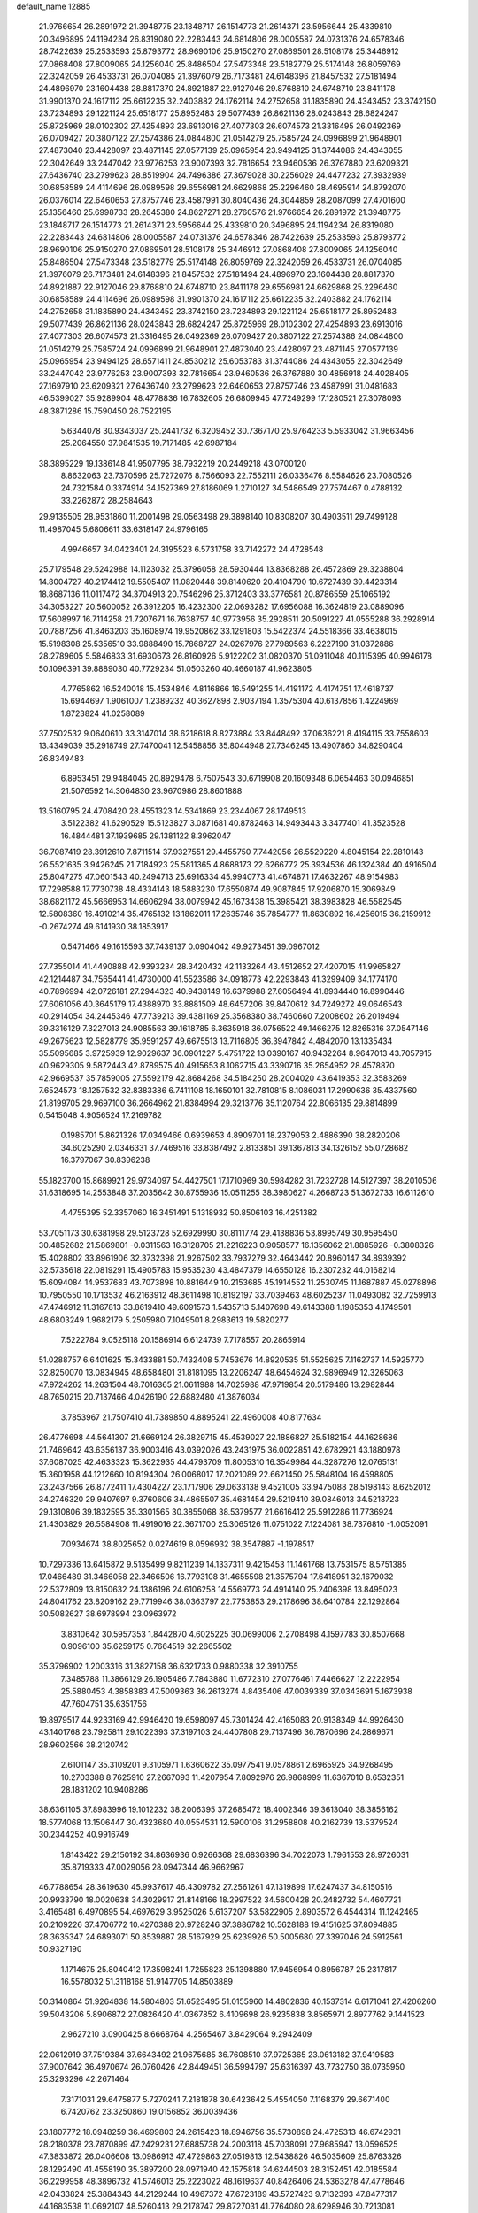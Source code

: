 default_name                                                                    
12885
  21.9766654  26.2891972  21.3948775  23.1848717  26.1514773  21.2614371
  23.5956644  25.4339810  20.3496895  24.1194234  26.8319080  22.2283443
  24.6814806  28.0005587  24.0731376  24.6578346  28.7422639  25.2533593
  25.8793772  28.9690106  25.9150270  27.0869501  28.5108178  25.3446912
  27.0868408  27.8009065  24.1256040  25.8486504  27.5473348  23.5182779
  25.5174148  26.8059769  22.3242059  26.4533731  26.0704085  21.3976079
  26.7173481  24.6148396  21.8457532  27.5181494  24.4896970  23.1604438
  28.8817370  24.8921887  22.9127046  29.8768810  24.6748710  23.8411178
  31.9901370  24.1617112  25.6612235  32.2403882  24.1762114  24.2752658
  31.1835890  24.4343452  23.3742150  23.7234893  29.1221124  25.6518177
  25.8952483  29.5077439  26.8621136  28.0243843  28.6824247  25.8725969
  28.0102302  27.4254893  23.6913016  27.4077303  26.6074573  21.3316495
  26.0492369  26.0709427  20.3807122  27.2574386  24.0844800  21.0514279
  25.7585724  24.0996899  21.9648901  27.4873040  23.4428097  23.4871145
  27.0577139  25.0965954  23.9494125  31.3744086  24.4343055  22.3042649
  33.2447042  23.9776253  23.9007393  32.7816654  23.9460536  26.3767880
  23.6209321  27.6436740  23.2799623  28.8519904  24.7496386  27.3679028
  30.2256029  24.4477232  27.3932939  30.6858589  24.4114696  26.0989598
  29.6556981  24.6629868  25.2296460  28.4695914  24.8792070  26.0376014
  22.6460653  27.8757746  23.4587991  30.8040436  24.3044859  28.2087099
  27.4701600  25.1356460  25.6998733  28.2645380  24.8627271  28.2760576
  21.9766654  26.2891972  21.3948775  23.1848717  26.1514773  21.2614371
  23.5956644  25.4339810  20.3496895  24.1194234  26.8319080  22.2283443
  24.6814806  28.0005587  24.0731376  24.6578346  28.7422639  25.2533593
  25.8793772  28.9690106  25.9150270  27.0869501  28.5108178  25.3446912
  27.0868408  27.8009065  24.1256040  25.8486504  27.5473348  23.5182779
  25.5174148  26.8059769  22.3242059  26.4533731  26.0704085  21.3976079
  26.7173481  24.6148396  21.8457532  27.5181494  24.4896970  23.1604438
  28.8817370  24.8921887  22.9127046  29.8768810  24.6748710  23.8411178
  29.6556981  24.6629868  25.2296460  30.6858589  24.4114696  26.0989598
  31.9901370  24.1617112  25.6612235  32.2403882  24.1762114  24.2752658
  31.1835890  24.4343452  23.3742150  23.7234893  29.1221124  25.6518177
  25.8952483  29.5077439  26.8621136  28.0243843  28.6824247  25.8725969
  28.0102302  27.4254893  23.6913016  27.4077303  26.6074573  21.3316495
  26.0492369  26.0709427  20.3807122  27.2574386  24.0844800  21.0514279
  25.7585724  24.0996899  21.9648901  27.4873040  23.4428097  23.4871145
  27.0577139  25.0965954  23.9494125  28.6571411  24.8530212  25.6053783
  31.3744086  24.4343055  22.3042649  33.2447042  23.9776253  23.9007393
  32.7816654  23.9460536  26.3767880  30.4856918  24.4028405  27.1697910
  23.6209321  27.6436740  23.2799623  22.6460653  27.8757746  23.4587991
  31.0481683  46.5399027  35.9289904  48.4778836  16.7832605  26.6809945
  47.7249299  17.1280521  27.3078093  48.3871286  15.7590450  26.7522195
   5.6344078  30.9343037  25.2441732   6.3209452  30.7367170  25.9764233
   5.5933042  31.9663456  25.2064550  37.9841535  19.7171485  42.6987184
  38.3895229  19.1386148  41.9507795  38.7932219  20.2449218  43.0700120
   8.8632063  23.7370596  25.7272076   8.7566093  22.7552111  26.0336476
   8.5584626  23.7080526  24.7321584   0.3374914  34.1527369  27.8186069
   1.2710127  34.5486549  27.7574467   0.4788132  33.2262872  28.2584643
  29.9135505  28.9531860  11.2001498  29.0563498  29.3898140  10.8308207
  30.4903511  29.7499128  11.4987045   5.6806611  33.6318147  24.9796165
   4.9946657  34.0423401  24.3195523   6.5731758  33.7142272  24.4728548
  25.7179548  29.5242988  14.1123032  25.3796058  28.5930444  13.8368288
  26.4572869  29.3238804  14.8004727  40.2174412  19.5505407  11.0820448
  39.8140620  20.4104790  10.6727439  39.4423314  18.8687136  11.0117472
  34.3704913  20.7546296  25.3712403  33.3776581  20.8786559  25.1065192
  34.3053227  20.5600052  26.3912205  16.4232300  22.0693282  17.6956088
  16.3624819  23.0889096  17.5608997  16.7114258  21.7207671  16.7638757
  40.9773956  35.2928511  20.5091227  41.0555288  36.2928914  20.7887256
  41.8463203  35.1608974  19.9520862  33.1291803  15.5422374  24.5518366
  33.4638015  15.5198308  25.5356510  33.9888490  15.7868727  24.0267976
  27.7989563   6.2227190  31.0372886  28.2789605   5.5846833  31.6930673
  26.8160926   5.9122202  31.0820370  51.0911048  40.1115395  40.9946178
  50.1096391  39.8889030  40.7729234  51.0503260  40.4660187  41.9623805
   4.7765862  16.5240018  15.4534846   4.8116866  16.5491255  14.4191172
   4.4174751  17.4618737  15.6944697   1.9061007   1.2389232  40.3627898
   2.9037194   1.3575304  40.6137856   1.4224969   1.8723824  41.0258089
  37.7502532   9.0640610  33.3147014  38.6218618   8.8273884  33.8448492
  37.0636221   8.4194115  33.7558603  13.4349039  35.2918749  27.7470041
  12.5458856  35.8044948  27.7346245  13.4907860  34.8290404  26.8349483
   6.8953451  29.9484045  20.8929478   6.7507543  30.6719908  20.1609348
   6.0654463  30.0946851  21.5076592  14.3064830  23.9670986  28.8601888
  13.5160795  24.4708420  28.4551323  14.5341869  23.2344067  28.1749513
   3.5122382  41.6290529  15.5123827   3.0871681  40.8782463  14.9493443
   3.3477401  41.3523528  16.4844481  37.1939685  29.1381122   8.3962047
  36.7087419  28.3912610   7.8711514  37.9327551  29.4455750   7.7442056
  26.5529220   4.8045154  22.2810143  26.5521635   3.9426245  21.7184923
  25.5811365   4.8688173  22.6266772  25.3934536  46.1324384  40.4916504
  25.8047275  47.0601543  40.2494713  25.6916334  45.9940773  41.4674871
  17.4632267  48.9154983  17.7298588  17.7730738  48.4334143  18.5883230
  17.6550874  49.9087845  17.9206870  15.3069849  38.6821172  45.5666953
  14.6606294  38.0079942  45.1673438  15.3985421  38.3983828  46.5582545
  12.5808360  16.4910214  35.4765132  13.1862011  17.2635746  35.7854777
  11.8630892  16.4256015  36.2159912  -0.2674274  49.6141930  38.1853917
   0.5471466  49.1615593  37.7439137   0.0904042  49.9273451  39.0967012
  27.7355014  41.4490888  42.9393234  28.3420432  42.1133264  43.4512652
  27.4207015  41.9965827  42.1214487  34.7565441  41.4730000  41.5523586
  34.0918773  42.2293843  41.3299409  34.1774170  40.7896994  42.0726181
  27.2944323  40.9438149  16.6379988  27.6056494  41.8934440  16.8990446
  27.6061056  40.3645179  17.4388970  33.8881509  48.6457206  39.8470612
  34.7249272  49.0646543  40.2914054  34.2445346  47.7739213  39.4381169
  25.3568380  38.7460660   7.2008602  26.2019494  39.3316129   7.3227013
  24.9085563  39.1618785   6.3635918  36.0756522  49.1466275  12.8265316
  37.0547146  49.2675623  12.5828779  35.9591257  49.6675513  13.7116805
  36.3947842   4.4842070  13.1335434  35.5095685   3.9725939  12.9029637
  36.0901227   5.4751722  13.0390167  40.9432264   8.9647013  43.7057915
  40.9629305   9.5872443  42.8789575  40.4915653   8.1062715  43.3390716
  35.2654952  28.4578870  42.9669537  35.7859005  27.5592179  42.8684268
  34.5184250  28.2004020  43.6419353  32.3583269   7.6524573  18.1257532
  32.8383386   6.7411108  18.1650101  32.7810815   8.1086031  17.2990636
  35.4337560  21.8199705  29.9697100  36.2664962  21.8384994  29.3213776
  35.1120764  22.8066135  29.8814899   0.5415048   4.9056524  17.2169782
   0.1985701   5.8621326  17.0349466   0.6939653   4.8909701  18.2379053
   2.4886390  38.2820206  34.6025290   2.0346331  37.7469516  33.8387492
   2.8133851  39.1367813  34.1326152  55.0728682  16.3797067  30.8396238
  55.1823700  15.8689921  29.9734097  54.4427501  17.1710969  30.5984282
  31.7232728  14.5127397  38.2010506  31.6318695  14.2553848  37.2035642
  30.8755936  15.0511255  38.3980627   4.2668723  51.3672733  16.6112610
   4.4755395  52.3357060  16.3451491   5.1318932  50.8506103  16.4251382
  53.7051173  30.6381998  29.5123728  52.6929990  30.8111774  29.4138836
  53.8995749  30.9595450  30.4852682  21.5869801  -0.0311563  16.3128705
  21.2216223   0.9058577  16.1356062  21.8885926  -0.3808326  15.4028802
  33.8961906  32.3732398  21.9267502  33.7937279  32.4643442  20.8960147
  34.8939392  32.5735618  22.0819291  15.4905783  15.9535230  43.4847379
  14.6550128  16.2307232  44.0168214  15.6094084  14.9537683  43.7073898
  10.8816449  10.2153685  45.1914552  11.2530745  11.1687887  45.0278896
  10.7950550  10.1713532  46.2163912  48.3611498  10.8192197  33.7039463
  48.6025237  11.0493082  32.7259913  47.4746912  11.3167813  33.8619410
  49.6091573   1.5435713   5.1407698  49.6143388   1.1985353   4.1749501
  48.6803249   1.9682179   5.2505980   7.1049501   8.2983613  19.5820277
   7.5222784   9.0525118  20.1586914   6.6124739   7.7178557  20.2865914
  51.0288757   6.6401625  15.3433881  50.7432408   5.7453676  14.8920535
  51.5525625   7.1162737  14.5925770  32.8250070  13.0834945  48.6584801
  31.8181095  13.2206247  48.6454624  32.9896949  12.3265063  47.9724262
  14.2631504  48.7016365  21.0611988  14.7025988  47.9719854  20.5179486
  13.2982844  48.7650215  20.7137466   4.0426190  22.6882480  41.3876034
   3.7853967  21.7507410  41.7389850   4.8895241  22.4960008  40.8177634
  26.4776698  44.5641307  21.6669124  26.3829715  45.4539027  22.1886827
  25.5182154  44.1628686  21.7469642  43.6356137  36.9003416  43.0392026
  43.2431975  36.0022851  42.6782921  43.1880978  37.6087025  42.4633323
  15.3622935  44.4793709  11.8005310  16.3549984  44.3287276  12.0765131
  15.3601958  44.1212660  10.8194304  26.0068017  17.2021089  22.6621450
  25.5848104  16.4598805  23.2437566  26.8772411  17.4304227  23.1717906
  29.0633138   9.4521005  33.9475088  28.5198143   8.6252012  34.2746320
  29.9407697   9.3760606  34.4865507  35.4681454  29.5219410  39.0846013
  34.5213723  29.1310806  39.1832595  35.3301565  30.3855068  38.5379577
  21.6616412  25.5912286  11.7736924  21.4303829  26.5584908  11.4919016
  22.3671700  25.3065126  11.0751022   7.1224081  38.7376810  -1.0052091
   7.0934674  38.8025652   0.0274619   8.0596932  38.3547887  -1.1978517
  10.7297336  13.6415872   9.5135499   9.8211239  14.1337311   9.4215453
  11.1461768  13.7531575   8.5751385  17.0466489  31.3466058  22.3466506
  16.7793108  31.4655598  21.3575794  17.6418951  32.1679032  22.5372809
  13.8150632  24.1386196  24.6106258  14.5569773  24.4914140  25.2406398
  13.8495023  24.8041762  23.8209162  29.7719946  38.0363797  22.7753853
  29.2178696  38.6410784  22.1292864  30.5082627  38.6978994  23.0963972
   3.8310642  30.5957353   1.8442870   4.6025225  30.0699006   2.2708498
   4.1597783  30.8507668   0.9096100  35.6259175   0.7664519  32.2665502
  35.3796902   1.2003316  31.3827158  36.6321733   0.9880338  32.3910755
   7.3485788  11.3866129  26.1905486   7.7843880  11.6772310  27.0776461
   7.4466627  12.2222954  25.5880453   4.3858383  47.5009363  36.2613274
   4.8435406  47.0039339  37.0343691   5.1673938  47.7604751  35.6351756
  19.8979517  44.9233169  42.9946420  19.6598097  45.7301424  42.4165083
  20.9138349  44.9926430  43.1401768  23.7925811  29.1022393  37.3197103
  24.4407808  29.7137496  36.7870696  24.2869671  28.9602566  38.2120742
   2.6101147  35.3109201   9.3105971   1.6360622  35.0977541   9.0578861
   2.6965925  34.9268495  10.2703388   8.7625910  27.2667093  11.4207954
   7.8092976  26.9868999  11.6367010   8.6532351  28.1831202  10.9408286
  38.6361105  37.8983996  19.1012232  38.2006395  37.2685472  18.4002346
  39.3613040  38.3856162  18.5774068  13.1506447  30.4323680  40.0554531
  12.5900106  31.2958808  40.2162739  13.5379524  30.2344252  40.9916749
   1.8143422  29.2150192  34.8636936   0.9266368  29.6836396  34.7022073
   1.7961553  28.9726031  35.8719333  47.0029056  28.0947344  46.9662967
  46.7788654  28.3619630  45.9937617  46.4309782  27.2561261  47.1319899
  17.6247437  34.8150516  20.9933790  18.0020638  34.3029917  21.8148166
  18.2997522  34.5600428  20.2482732  54.4607721   3.4165481   6.4970895
  54.4697629   3.9525026   5.6137207  53.5822905   2.8903572   6.4544314
  11.1242465  20.2109226  37.4706772  10.4270388  20.9728246  37.3886782
  10.5628188  19.4151625  37.8094885  28.3635347  24.6893071  50.8539887
  28.5167929  25.6239926  50.5005680  27.3397046  24.5912561  50.9327190
   1.1714675  25.8040412  17.3598241   1.7255823  25.1398880  17.9456954
   0.8956787  25.2317817  16.5578032  51.3118168  51.9147705  14.8503889
  50.3140864  51.9264838  14.5804803  51.6523495  51.0155960  14.4802836
  40.1537314   6.6171041  27.4206260  39.5043206   5.8906872  27.0826420
  41.0367852   6.4109698  26.9235838   3.8565971   2.8977762   9.1441523
   2.9627210   3.0900425   8.6668764   4.2565467   3.8429064   9.2942409
  22.0612919  37.7519384  37.6643492  21.9675685  36.7608510  37.9725365
  23.0613182  37.9419583  37.9007642  36.4970674  26.0760426  42.8449451
  36.5994797  25.6316397  43.7732750  36.0735950  25.3293296  42.2671464
   7.3171031  29.6475877   5.7270241   7.2181878  30.6423642   5.4554050
   7.1168379  29.6671400   6.7420762  23.3250860  19.0156852  36.0039436
  23.1807772  18.0948259  36.4699803  24.2615423  18.8946756  35.5730898
  24.4725313  46.6742931  28.2180378  23.7870899  47.2429231  27.6885738
  24.2003118  45.7038091  27.9685947  13.0596525  47.3833872  26.0406608
  13.0986913  47.4729863  27.0519813  12.5438826  46.5035609  25.8763326
  28.1292490  41.4558190  35.3897200  28.0971940  42.1575818  34.6244503
  28.3152451  42.0185584  36.2299958  48.3896732  41.5746013  25.2223022
  48.1619637  40.8426406  24.5363278  47.4778646  42.0433824  25.3884343
  44.2129244  10.4967372  47.6723189  43.5727423   9.7132393  47.8477317
  44.1683538  11.0692107  48.5260413  29.2178747  29.8727031  41.7764080
  28.6298946  30.7213081  41.8204962  29.1705650  29.5981849  40.7836010
  33.3550077  29.9468105  41.7004822  33.1377510  29.3807086  40.8571919
  34.1239955  29.4150973  42.1397610  16.4424648  26.9048519   8.6696155
  16.4040706  27.1723162   7.6590926  15.9928089  27.7226397   9.1211409
   6.3038153  44.5672736  30.5841483   5.3427939  44.3805288  30.2666682
   6.7639474  44.9823673  29.7560455  17.1280942   3.4908837  25.8584526
  16.3602052   2.7996999  25.8428980  17.7680976   3.1206293  26.5751759
  27.8911618  11.8743004  34.4377202  28.2714844  10.9287526  34.2770741
  26.8775186  11.7668056  34.2950439   6.0802186  21.3283029  11.9530641
   6.8411150  20.6408675  11.8779011   6.3641942  22.0830048  11.3012673
   8.2343780  40.1047274  20.2948084   7.9270377  39.9131012  21.2607457
   8.9477969  40.8354406  20.3971649  53.0398460  30.2224545  39.1098250
  53.3133181  30.2296931  38.1062181  52.7250125  31.1959084  39.2650876
   1.6398805  24.5952116  35.7403427   2.2654327  23.9326480  35.2650493
   1.5902552  25.3902737  35.0836119  21.7298328  33.2806125   6.3181910
  20.8693556  32.7586698   6.0900623  21.6100023  34.1707884   5.8010132
  24.5936160  23.0653972  31.0647035  23.5619143  23.0380635  31.0375152
  24.8468339  22.3189398  31.7291643  47.4361367  31.5558226   4.4994477
  46.8795800  31.5438386   3.6167641  47.7268455  30.5619006   4.5791862
  14.2848181  48.6069014  32.7206680  15.0930208  48.2030598  33.2134791
  14.5753083  49.5876465  32.5464284  20.2914449   7.1844444   2.8301461
  19.9868524   8.0744874   2.4081755  21.2632105   7.0796343   2.4927102
   4.4693579  18.8734719  22.2958188   4.2334924  18.8554345  21.2891432
   4.5986152  17.8763477  22.5340336  45.9695183  39.6368848  26.9024238
  46.3300711  40.3511906  27.5585163  45.2706489  39.1293789  27.4796991
  31.6586234  20.7754872  24.8941276  31.3322084  20.2899115  25.7465691
  30.8059776  21.2485257  24.5558422   9.7181927   6.0195714  30.8031082
   9.6118861   6.9380201  30.3425651   9.3397704   5.3637098  30.0889750
  12.0686395  23.1269590  45.9406255  12.9820026  23.3936145  46.3097992
  11.7508592  22.3602956  46.5506839  52.6535033  16.7553533  40.6474640
  51.9273475  17.0616292  39.9781944  53.3841190  16.3531835  40.0434404
  38.6755542  14.7322381  47.6366168  38.6728301  14.3816908  48.6155409
  37.7956993  15.2573215  47.5688489  54.3268158  42.9330761  39.3487428
  55.0874726  42.7796174  40.0205808  54.7624954  43.4550824  38.5795003
  23.8666804  45.6846542  36.3925540  24.8866700  45.7949138  36.2951577
  23.6485107  46.2578282  37.2275539  45.8615654  29.1851085  32.8917935
  45.5575594  28.5747920  33.6680706  46.6203436  29.7476429  33.2980362
  43.8607306  39.1964904  37.7293215  43.4693703  38.3885009  38.2399429
  43.3431662  39.1777114  36.8323264  51.8362120  27.9912706  24.0967470
  51.1190338  27.4968498  23.5285611  51.8686814  28.9240661  23.6413504
  41.6187397  12.6051273  16.8472783  41.9558131  13.3754969  17.4591296
  40.5895940  12.6688473  16.9556889  47.6683440  22.4215195  23.0958867
  47.0286267  21.8753741  22.4942820  48.1614930  21.6962276  23.6427104
  44.3953223  43.8722489  27.7043529  43.3884204  43.6601057  27.7328450
  44.7638157  43.5325285  28.5929361  47.8023744   0.5832081  41.4092593
  48.1177509   1.5398750  41.5641681  48.5239250   0.0034310  41.8725479
  43.0647729  27.5669934  38.9619127  42.3264987  28.2634362  39.0096835
  43.8273277  27.9413368  39.5423817  46.7622872  18.0414540  36.4156738
  46.3195371  17.4448191  35.7050422  46.6561742  18.9951665  36.0506851
  49.0557300  35.7345841  49.0499667  48.0634009  35.5967196  49.2814738
  49.3538963  36.5032855  49.6735300  12.0191246  42.9706233   6.5177157
  12.4825325  43.4346585   5.7137751  12.1019084  41.9700504   6.3087715
  25.1608540  11.9622797   1.4666828  24.5866441  11.1440129   1.2131251
  25.4268557  11.7653753   2.4460347  52.7715291   5.6116775  27.8008674
  53.0083226   5.9967786  26.8759586  52.0460626   6.2766722  28.1485383
  30.1556795  19.6250279  26.9258975  29.2337419  19.9529580  26.6317349
  30.0588431  18.6058530  27.0239922  14.9472566  17.4210479  41.2749438
  15.1306795  16.6921108  40.5588914  15.1469590  16.9243966  42.1619250
  39.5175168  19.7480647  19.4291443  39.6390236  20.3243967  18.5712050
  40.4035086  19.9183441  19.9382550  47.9111817  14.4001428  17.4342344
  47.8088125  13.4309554  17.7837157  47.9650000  14.9517296  18.3128924
  35.5587420  34.2800995  18.7952663  34.7578958  33.6338055  18.9233910
  35.4487953  34.6001303  17.8183795  41.6430850  23.0157401   3.5228812
  42.1795706  22.3914729   4.1448014  41.4441806  22.4221995   2.6996855
  24.8115603  37.4043369  24.4313438  24.9308285  38.1598170  25.1107556
  25.7584532  37.2453606  24.0570917  13.7601557  13.3560758  13.7670554
  14.0058176  14.1787539  14.3378607  12.9781002  13.6862844  13.1815437
  46.6219528  29.7585041  49.0747369  46.8425259  29.2084932  48.2188471
  46.2309042  29.0287319  49.7020792  39.0907693  36.2748913  32.4784170
  38.2244726  36.6687063  32.0831242  39.5255698  35.7852577  31.6829042
  34.8171020  23.2083796  33.8970010  35.1256574  23.2663216  34.8742507
  34.7474374  24.1860029  33.5967923  29.6851368  50.3234620   2.2547006
  28.9239272  49.6810820   2.4852977  30.0409656  50.0108835   1.3492183
  48.1056606  43.1681633   9.1307231  48.6010419  42.2716557   9.2067268
  48.8532706  43.8597891   8.9998535  22.0870510   9.3912346  19.3563287
  21.7553437   8.5104550  19.7760810  22.8976167   9.6488603  19.9496937
  11.0449692  34.0270092   6.1875348  10.9131238  34.3281522   7.1613577
  10.0909369  33.9580815   5.8073539  48.7691508  19.6187079  31.2532316
  49.5945210  20.1798865  30.9821749  48.8088583  19.6257402  32.2886459
  29.6936080  13.6758856  33.6581458  29.0140422  12.9430594  33.9376868
  29.1851196  14.5535221  33.8527668  26.2768961  23.0650914  38.1757082
  26.7680633  22.3357149  37.6607053  26.5106460  22.9257385  39.1574231
   7.5315347  38.9546673  43.4561912   7.6770937  37.9462034  43.6435199
   7.4376616  39.3556492  44.4054646  13.7966213  40.2382360  36.2565408
  13.6577233  39.7424635  37.1539042  14.7621110  39.9751872  35.9931820
  25.3636480  18.2054122  16.2597443  24.8977537  18.8356439  16.9379576
  26.1585431  17.8288839  16.8058043  41.5036904  28.8837394   7.9823284
  41.8934310  29.2705647   8.8547821  41.4003741  27.8880289   8.1569058
  38.0331571  41.7309687  38.4208059  38.7523245  40.9858017  38.4220778
  37.2195587  41.2518145  38.8525884  30.0352694  11.5967137   6.2357145
  29.2184870  11.4158287   6.8409988  29.7024005  11.2937629   5.3018477
  12.6641841  21.9256984   7.6430322  13.4751034  21.3041047   7.4750410
  12.2299431  21.5159780   8.4909919  13.7018770  22.7915986  32.7080158
  12.7507622  22.5318753  33.0335960  14.0459898  21.8800665  32.3228757
  45.3119678  17.5584617  47.7176549  44.3548142  17.1971569  47.6621799
  45.4229053  18.1317871  46.8702324  47.8726655  24.8546691  35.3790896
  48.3661337  25.1106877  34.5093281  48.5935033  24.3258460  35.9024443
  46.7625421  14.9057308  44.3906114  46.9465909  14.4442475  43.4854846
  46.8088097  14.1347096  45.0714816  16.2773734   6.1820586  25.3175331
  16.5719146   5.2188107  25.5158351  16.0411213   6.1884330  24.3229234
  24.1839274  19.9963013  17.9478476  23.9637525  20.8913697  17.5032652
  23.3000590  19.6617281  18.3431463  42.8885767  32.8754169  40.1478644
  43.5265725  32.9066312  39.3294455  43.2774684  32.0781837  40.6958089
   7.5352209  24.9816279   2.4747385   8.4533127  24.5212367   2.5367933
   6.9149570  24.2342096   2.1149040  51.4110857  28.8476867  35.7621766
  51.4022201  27.8452681  35.4738371  51.1168409  28.7918645  36.7525492
  53.6969113  29.8513889   5.2237991  53.7220339  30.0315702   6.2448330
  54.6510492  30.1122555   4.9222401  48.5156589  25.4004662  16.0180108
  49.0747776  24.7300843  16.5701368  48.3197012  26.1617844  16.6889339
  51.0094385  29.9636009  43.1438998  51.9471160  29.9073830  42.7791581
  51.1064276  30.0200123  44.1673183   4.0158961  45.3887438  19.3717760
   3.0767565  45.1525228  19.6950505   3.9027060  45.6482907  18.3803537
  19.7166798  23.4846508  14.6370161  19.5499251  23.4912012  13.6239685
  19.6969762  22.4891998  14.8958687  23.3438848  22.9919144  21.8805563
  23.8286361  22.2610986  21.3487242  23.3289243  23.8042582  21.2644093
  44.6102582  23.6577913   4.8348998  44.0895532  24.4964665   5.0959660
  44.0271467  22.8752948   5.1672868  48.5884749  31.5506261  37.4638264
  48.5226215  30.5339830  37.5814631  48.9044397  31.8920501  38.3863718
  49.3857273   1.8865694  27.1006394  49.0270652   1.5892012  28.0178291
  50.2648113   2.3775330  27.3300118  25.9285411  50.4321858   4.2369627
  26.4882136  49.7779142   3.6695427  25.9380968  50.0061326   5.1781002
  30.0395727  48.5290784  10.1687067  30.2304115  48.2866963   9.1792749
  30.4000472  47.7001643  10.6803961   5.6329429  25.1814858  22.5042719
   6.0822891  26.1248359  22.4432274   5.0890250  25.2536850  23.3834974
  27.2766006  33.0137083  30.8662512  28.2107673  33.3814501  30.6177851
  26.6863191  33.8669672  30.8836495  42.5007475  38.9247861  35.3911911
  43.3718792  38.9894248  34.8539244  42.0531387  38.0608101  35.0625498
  29.5906015  45.2578232  31.2668969  29.1912750  44.6302341  30.5396979
  29.1553375  46.1707578  31.0217911  48.6564622  27.8673740  25.8634947
  48.1065067  27.0791879  26.2777990  48.2200929  27.9724911  24.9330729
  46.4699883  32.0486060  35.9188034  46.7983071  31.4747848  35.1258936
  47.2205774  31.9086264  36.6243270  17.2266902  28.4133214  29.4895674
  16.8502239  27.6913506  30.1201232  16.8177462  28.1781139  28.5748946
  27.9948523  35.3250188  39.7593137  28.3904866  34.9506657  40.6409676
  27.1328417  35.8051520  40.0810512  20.9332438   3.4279441   5.6249100
  20.5801385   2.4639446   5.7557627  21.9610044   3.2940450   5.6131149
   4.9967835  41.0801914  44.7499786   5.8534335  40.6842886  45.1741270
   4.2864398  40.9630202  45.4928988  28.5671787  16.8070806   5.5095181
  27.6663227  17.2853150   5.3562964  28.2937983  15.8801598   5.8724537
   5.8364277   8.5908425   9.1324927   5.7084031   9.5297506   9.5403328
   5.8088718   7.9632622   9.9458195  33.6450757  38.8327291  17.3983565
  32.7656690  39.1503236  16.9586976  33.3266500  38.1200351  18.0747065
  37.6397451  39.9253990   3.8625897  37.6382427  40.1704839   2.8788117
  37.9608296  40.7877117   4.3435725   7.0040562  49.1373500   8.7696020
   6.0396650  48.8894261   9.0583110   7.5534076  48.9553698   9.6293611
   5.9543113  12.5423467  46.4832557   5.2555123  11.7943983  46.2942097
   6.5056541  12.5563902  45.6084348  27.0316630  33.7918269  37.7431837
  27.4717864  34.3037739  38.5332201  26.3097679  34.4686497  37.4239618
  52.8361420  38.4667067  18.7892191  53.4633637  39.0374840  18.1856494
  52.4703328  39.1814594  19.4544642  32.4580408  36.8873730  19.0405000
  32.2518022  35.8729089  19.0206289  32.8582322  37.0151890  19.9897297
  34.8954095   3.3784139  35.8897916  34.6237299   2.6280407  35.2393382
  34.1106931   4.0510680  35.8275593  21.4729133  43.9464964  17.7743563
  20.5831825  43.9132597  18.2925187  21.1793145  43.9896192  16.7869054
  17.6848216  27.7181875  19.5994314  17.6230767  26.6875202  19.6168274
  18.4955876  27.9181991  20.2039429   6.9598332  32.9842821  11.8012632
   7.3393981  32.2087832  12.3598795   6.3307495  33.4850147  12.4323605
  16.0174243  12.5433117  12.5258827  15.1526121  12.8831926  12.9964500
  15.6624982  12.3599607  11.5547779  42.8997499  13.8269879   8.5562495
  42.8558965  14.5909424   9.2422055  43.7661920  13.3231710   8.7736650
  14.2215842  26.1500166  22.8180389  13.9336720  26.8903911  23.4810608
  15.2454745  26.1010957  22.9361536   7.0972822  49.4188786  24.4754614
   7.5506604  50.0517569  23.7972051   6.1393533  49.8001634  24.5599913
  35.0373527  37.7086122  15.3954656  34.5191863  38.1340925  16.1888385
  35.8178867  38.3699603  15.2515019  45.6108469  48.9287999   1.5716508
  45.3331362  48.4178259   2.4260388  46.1936285  49.6981909   1.9343738
  21.8811662  14.0613860  33.9621881  22.8597382  14.2886720  34.2111298
  21.9485538  13.7401705  32.9883397  30.2231307   6.4617996  43.0465465
  29.9835574   7.2264514  43.6997591  31.2130284   6.6343490  42.8198557
  26.3303906  44.9079553  42.9195212  25.9531281  44.3266175  43.6880992
  26.5928873  44.2133705  42.2036803  34.5939165  21.7764382  21.0647059
  33.7356861  21.5945910  21.5958490  34.7810014  22.7782790  21.1998036
  11.7713818  23.1452720  26.0271381  12.4815969  23.5224437  25.3800507
  10.8752639  23.3937634  25.6119168  47.9416818   6.6643777  32.9433715
  47.3070673   5.8761056  33.0560581  47.7559633   7.2786504  33.7480441
   8.9887965  20.2877336   9.5275854  10.0066441  20.4805852   9.5978924
   8.7404247  20.0184742  10.4968019  50.3431177  11.9647028  -0.4952147
  50.4585025  12.6236164   0.2865381  50.7780645  11.0986915  -0.1662879
  29.5923802  36.8308136  31.9922556  30.1477054  37.5747582  32.4450933
  29.4935504  36.1151317  32.7309419   0.4408765  20.3420707  17.1992528
   1.3881069  20.7444118  17.1735445  -0.0501996  20.8823489  17.9189220
  47.0173207   8.8432922  12.1980729  47.0703393   8.0440069  11.5437291
  46.5012712   9.5566231  11.6392738  17.8059771  40.3525374   4.6532989
  17.8851400  41.1161113   5.3532717  16.8950542  39.9164860   4.9041679
  35.3196399   5.4192148   3.6296603  34.4771439   4.8533530   3.4176446
  35.8859244   4.7830376   4.2205558  27.9891377  34.8998109  44.4334929
  27.1052022  34.4089376  44.6062975  28.5837766  34.6560928  45.2398470
  27.8847971  37.1958083   9.9213728  28.2935351  37.3332233   8.9751069
  28.6329558  37.5482926  10.5405069  18.8005950  33.9689102  45.8162160
  18.2178139  33.3704812  45.2240914  18.1727193  34.7310719  46.1122826
  23.4922738  33.7930617  19.2451849  23.6689771  34.0575167  20.2187526
  22.8192845  34.4964537  18.9111599  13.2066243  44.4287291  46.8323735
  14.1529757  44.2090703  46.5369773  13.1645791  45.4604676  46.8378688
  14.0504615  24.1766208   7.0802325  13.5093401  23.3216984   7.2987734
  13.3504997  24.9302780   7.1657403  36.9104448  39.7085646  15.0169428
  36.1901457  40.0439607  14.3478833  37.5594452  40.5118598  15.0647733
   9.2305163  28.3626773  40.1996535   9.1842524  27.3833692  40.4939871
  10.1041260  28.4248784  39.6524381  43.1967913  33.8066284  25.1074575
  42.9857886  32.8050083  25.2179322  44.1669201  33.8155760  24.7592770
   1.8696484   4.7397456  24.0059078   2.0457219   5.7084191  24.3151948
   0.9167513   4.5422446  24.3398788  28.2906773  32.6184757  17.9737827
  27.5411376  32.6859934  17.2566749  27.9081913  33.2017366  18.7471308
  31.5663653  43.7525216   5.0326785  31.8629191  43.9135931   6.0112085
  32.3823750  44.0839550   4.4834759  35.4477376  37.5173673  34.0684274
  35.8714227  37.1042059  34.9115950  34.4459542  37.2821306  34.1492900
  31.0152438  39.0147115  41.4284119  30.3196295  39.0784702  42.1987188
  30.6307005  39.6354421  40.7083571  25.0673947  28.5100699   6.7044659
  25.0405683  27.4795653   6.7398012  26.0256125  28.7057943   6.3532625
   3.9300838  40.0502268  36.9565124   4.4120433  39.8489457  37.8558556
   3.0641579  39.4963543  37.0363411  25.8974706  43.2360049  28.6644415
  25.1699822  43.5981024  28.0175426  25.4947838  43.4644689  29.5935966
  21.2282630  18.2856439  39.4021300  21.6583709  17.6493265  40.0929922
  20.5424852  17.6854363  38.9172264  53.6583293  23.0579748  11.3298256
  53.1223021  23.4972925  12.1008139  54.6398420  23.2111557  11.6101147
  45.5781118  47.8691100  36.4095167  45.6236482  48.2731453  35.4441664
  45.2178255  48.6736691  36.9564887   3.2052969  42.4322307   7.5975649
   4.0992778  42.2857212   7.0866108   2.5044446  42.0905116   6.9118810
  36.3347648  23.4855883   2.0238607  36.5858417  23.2722059   3.0044194
  36.3483916  22.5535199   1.5729626  20.5858159   7.3739619   5.4761303
  19.7584884   7.9277283   5.7959836  20.4216326   7.3234431   4.4520371
  53.8437259  15.3759331  10.2461644  53.7488497  16.1569862   9.5777398
  54.8634389  15.3244584  10.4088384  12.2546146  27.7776846  32.4248380
  12.2787792  27.0184473  31.7339176  13.1945678  27.7931307  32.8350972
  31.1093580  28.5810367  17.4221878  31.8366102  27.9046220  17.7595428
  30.9833114  28.2674354  16.4380063  36.4490624  21.5820313  18.1285422
  36.8853708  21.8038983  17.2210346  36.7905048  22.3246042  18.7560012
   6.6048157  32.2162633   5.0853573   7.3439255  32.9328124   5.0575836
   5.9158188  32.5263615   4.3942132   9.1274491  39.0408456  39.5074833
   9.0706212  39.6770222  40.3207146   9.5601985  38.1900834  39.9028430
  35.8967961  -0.9756571  15.2113180  36.5716108  -1.2100067  15.9563930
  35.7150798   0.0266390  15.3481573  48.4352280  29.7827472  42.6913217
  49.4770672  29.7780421  42.7986521  48.1903617  30.7001892  43.1179986
  27.2048889   4.4825611   2.2654869  28.1689546   4.4228902   1.9354157
  27.2130706   4.1178840   3.2200860  12.4709519  16.7012482  47.4012371
  13.1506558  16.1269549  47.8959565  12.5478141  17.6308011  47.8546547
  24.7371061  34.7501303  14.8732775  24.1026986  34.4485626  14.1150372
  24.1153509  35.2787840  15.5084658  17.1688020  41.5284192  39.7398525
  16.3300911  41.5322142  40.3603854  17.8235849  40.9180308  40.2598558
  11.4864759  -0.0699549   9.9017648  11.3505202  -0.5782233   9.0013084
  11.0500041  -0.6805297  10.5894129  35.5559147  46.1967473  32.5257706
  35.4078154  45.5354287  33.3040876  35.6554428  47.1065431  32.9826691
   6.0165030  22.8434491   1.8786222   6.8422306  22.2361844   1.7135465
   5.4364392  22.6422854   1.0316684  35.3113602  46.4189638  16.3629626
  35.5769439  45.9486007  15.4752986  36.1559309  46.2610420  16.9487056
  28.9877259  19.8516174  39.6645655  28.6971950  20.2468585  40.5789909
  28.0791560  19.6565919  39.2041516  18.1660587  48.8844703  22.4359368
  17.2386742  49.2138844  22.7313701  18.7304653  48.8866430  23.2864611
  25.5124247   8.9025331  46.3654916  26.0885910   8.8896247  45.5147999
  24.8195306   8.1581567  46.2217255  16.6180437  38.2402147  30.3750327
  16.2969319  37.5228118  29.6854435  16.4903388  39.1191161  29.8446768
  46.0142262   5.8878986   4.0328192  46.8941406   6.1249258   3.5533614
  45.3623197   6.6243655   3.7024177  37.8039902  13.4600576  42.9159806
  37.6973945  13.4278363  41.8908026  37.2563550  12.6634990  43.2540481
  39.4229981  46.1865634   4.1689854  39.6854989  46.2099499   5.1687059
  40.2999665  46.0299532   3.6790556  15.2739321  -0.3505839  44.5288473
  15.9463250   0.3693236  44.2154529  14.8397033  -0.6857695  43.6616055
  37.3165673  34.9615729  11.5743213  38.2276730  35.3509502  11.2944767
  36.6913963  35.7995779  11.5500699  21.8095875  19.7094311  14.1001566
  22.8083046  19.8271830  14.3206807  21.7168130  20.1503262  13.1655141
  41.1055957  45.1079883  12.2718234  41.9351738  45.7018295  12.1291506
  41.4444541  44.1590172  12.0334865  50.7155249  21.1496953  48.4487322
  50.2120476  21.0493192  49.3447006  51.5828261  21.6432115  48.7226422
  29.8797567  34.7418644  17.1829310  29.2503393  33.9569855  17.3969819
  30.0687079  34.6244393  16.1685085  15.4071160  15.1660178  28.4701304
  16.3866531  14.9036118  28.6784345  14.9935762  15.2518832  29.4259573
  51.2460080  45.6049100  46.0869787  51.8668394  46.3302054  46.4724792
  50.7031256  46.1160702  45.3666561  17.9628179  41.4595299   2.1978805
  18.9872942  41.5210239   2.0794433  17.8626882  41.0129458   3.1274365
  41.7114458  34.9965051   4.5258646  41.2263940  34.1112827   4.3543924
  41.1406378  35.6938247   4.0200829  44.9432513  27.4944434  34.8468455
  43.9508389  27.6299487  35.0816880  45.3966823  27.2907346  35.7467267
  14.1942815  12.5852291  45.8594102  13.2076315  12.7194730  45.5753696
  14.1656424  12.7756230  46.8828501  27.5774807  41.4893931   2.7235516
  27.1544177  42.4112014   2.8804006  28.4618214  41.6795835   2.2439947
  43.9386879  48.5975279   6.2048744  43.7711781  48.2624446   7.1637667
  43.3356281  49.4392376   6.1399602  15.7443821   8.0240598  34.8282093
  15.3702271   8.0955633  33.8661670  15.3422824   8.8497439  35.3032789
  50.9758952   7.3654877  28.6492398  51.0349627   8.2796783  28.1943491
  50.2764485   7.4753281  29.3881519  43.6706426  50.8718313  33.3417409
  42.7321587  50.5227620  33.5841102  43.7352517  50.7134483  32.3227946
  50.5004892  46.2353992  31.2087984  51.2249503  46.8176283  31.6445421
  50.6130274  46.3895636  30.1977510   1.7371991  22.7748071  27.3560710
   1.8908017  23.7077341  26.9713886   2.4173155  22.1690337  26.8950838
  26.6383016  44.0763625  14.9467901  25.8893489  43.3719000  15.0685061
  27.2356605  43.9282422  15.7737377  17.5929189   0.5759963  10.9028660
  17.6427342   0.8748407  11.8873984  16.5840288   0.5597521  10.7060148
  39.8554619  21.2971331  17.2882319  39.0012847  21.6163665  16.8074596
  40.3991976  22.1561389  17.4398723  14.0875081  18.3846146  19.8444291
  14.1689548  19.2449197  19.2807947  13.3552306  17.8447750  19.3996201
  45.2685367  36.4463849  34.9469645  46.0878618  37.0804673  34.9209713
  45.6660963  35.5418688  34.6299007  19.6613892  20.3745955  42.7510879
  18.8668440  20.5832975  42.1256368  20.4855987  20.4732439  42.1333697
  48.2659543  13.9443662  24.3487198  47.8036964  14.4542687  23.5731586
  48.5355627  13.0495239  23.9205682  39.6578606  35.7697995  10.4117781
  39.3907042  35.1435428   9.6266397  39.3969780  36.7078152  10.0465496
  29.6408541  44.1250186   8.3052811  29.8216329  44.0616562   9.3279318
  30.5942575  44.0247393   7.9089876  33.7739252  13.7177652  14.7122749
  34.7298844  13.4058379  14.4690376  33.9386690  14.4168871  15.4590951
   7.3724400  11.3851021  16.7498614   6.7753047  10.6921302  17.2223972
   7.8962417  10.8260503  16.0581584  36.6183013   0.8664544  18.3130898
  35.9377043   0.9169472  19.0614398  36.1050102   1.1529979  17.4614665
  23.4615768   1.7307034  23.0857514  22.6707790   2.3573054  22.8718539
  23.8514866   1.5166983  22.1515593  33.2564392  45.2558142  17.6817774
  32.4670638  45.4479719  17.0383751  34.0716839  45.6217877  17.1566300
  44.2105126  23.6385827  14.3523133  44.9882026  23.8077711  15.0208039
  43.9754459  24.5964392  14.0388182  11.0824262   9.2087813  14.4786085
  11.1556805   9.0912680  13.4485036  11.9016273   9.8091123  14.6889501
   6.6260614  12.0746997  40.4639099   6.0767439  12.4886859  41.2429844
   5.9787126  11.3726425  40.0726887  30.5212546   9.5839212   9.1496318
  29.6621387   9.3064639   9.6329924  30.6568644  10.5666004   9.3576615
  25.2954851   6.1347761  34.1255233  25.2519685   5.7809429  33.1558957
  24.8791720   5.3506771  34.6717107  19.9252038  11.5825348  48.9820316
  20.3311182  11.2547321  48.1004067  19.3949235  12.4186294  48.7406489
  36.5232647  47.9087934  19.0542964  35.6054871  47.4786180  19.2752822
  37.0334298  47.1306409  18.5958644   2.1969663  15.3932453  15.7894971
   1.7910647  15.2245634  14.8629693   3.1525168  15.7073429  15.6110048
  23.3504779  32.7905249  26.9114134  23.2422387  33.6366582  26.3275749
  24.3577389  32.5793337  26.8382878  19.9447454  25.3779559  45.6001491
  20.5544220  25.7026435  44.8234373  19.4500168  24.5731915  45.1705310
  38.4761405  10.0154154  41.0213659  38.4675883   9.6795327  40.0461692
  39.4705080  10.2075136  41.2064077  37.6895619  44.7708749  41.6994648
  38.2607330  44.4661570  40.8871415  37.4987373  43.8757017  42.1881353
  25.1668451   5.2619389  31.5239078  24.3863306   5.9247010  31.3485026
  24.7601791   4.3550507  31.2431599  47.2836421  38.2262402  34.7249919
  47.6302748  38.7984848  35.5150025  48.1519939  37.9576627  34.2313589
  48.7369442   4.7431628  10.6997532  48.5343761   4.1414356  11.5140537
  49.7644431   4.6485738  10.5891126  18.0368446  44.2623223  12.3294184
  18.6097278  43.4042892  12.4144614  18.6231828  44.8536642  11.7054918
  39.9757670  21.2258610  43.7368810  39.5401302  22.0665560  44.1621352
  40.8146927  21.6203950  43.2711840   9.8399884   7.8545808  26.6366914
  10.7208552   7.3786618  26.9354041  10.2239634   8.7599003  26.2688599
  11.2254566   2.9742735  20.9656152  12.0179621   2.9976301  21.6263908
  10.4482490   3.3816318  21.5152849  47.9045743  48.5913065   4.3888836
  47.7367149  49.4470059   3.8431879  48.2269789  47.9069806   3.6830247
  16.9107351  12.5993036  17.7581154  17.1412063  12.4580966  16.7668911
  16.5881529  13.5786062  17.7989109  16.2673169  12.8400909   6.7078265
  15.7891958  12.3050315   5.9662261  15.4910261  13.1206627   7.3326216
  11.7633948  16.3785085   2.9812430  12.7005395  16.8020127   2.8828636
  11.9541618  15.3620939   2.8923720  30.6659392  13.0134745  31.2560554
  30.0468675  13.5899604  30.6716164  30.3924824  13.2817831  32.2224256
  41.8043888  16.6441997  33.7155987  40.8025798  16.7292192  33.5740424
  41.9810785  15.6413071  33.8454632  22.1767656  16.9264560  41.5781165
  22.2606314  15.9877079  41.9928337  21.5030788  17.4001498  42.2085764
  45.3189543  40.8505929  12.1127033  44.7835622  41.3759902  12.8317152
  45.5956075  41.6036303  11.4511169  24.1612750   0.9505251  20.6122465
  23.4970179   1.4686328  20.0150558  23.7723447  -0.0001651  20.6485045
  34.8332427   8.5122320  38.2611925  35.6413710   7.8661660  38.2847914
  35.2218280   9.4050159  37.9809726  54.0977465  11.5393085   8.7916822
  53.5808643  10.9226849   8.1342159  54.3978674  10.8773787   9.5315963
  46.4122297  27.2173821  20.0302709  45.4517959  27.3079320  19.6602888
  46.5116128  28.0353732  20.6496621  36.1025607   9.9041724  31.3830848
  35.8631149   9.0461938  30.8757008  36.8238478   9.5948033  32.0632235
  31.7434807   2.6687471  29.8741878  31.8035261   2.2749325  28.9442601
  32.0134370   3.6511278  29.7862031  22.3686075   8.6432755  24.1501646
  22.8849331   8.3795701  23.2969329  22.3787766   9.6761174  24.1332896
  21.4457659  38.1641200  47.9923392  22.4215170  37.8842166  47.7858612
  21.0065001  38.1700414  47.0549160  41.9896469  21.4738816  46.9284130
  41.6996375  20.6076022  46.4551804  42.7144737  21.8603894  46.3013920
   6.4765903   4.4616718  22.3840304   5.8961907   4.3955140  23.2362591
   6.0087129   3.8004040  21.7364372  52.9765437  47.6871074  46.6041190
  53.0028437  48.0279017  45.6271188  53.9471851  47.5373181  46.8538357
  52.2914282  41.0823662  15.5477963  52.0378931  41.5887559  14.6772010
  51.5371710  40.3798923  15.6306605  46.8267168  32.2111310  28.1939821
  46.3434936  31.3635961  28.5375833  46.0913067  32.9048419  28.1011203
  34.8945095  39.9408369  37.1604533  35.3772295  39.9495173  38.0756768
  34.3036389  39.0937068  37.2096424  31.7314496  36.4939944  40.6442086
  31.7028341  35.8510304  41.4496860  31.4745180  37.4086332  41.0420510
  11.1852700  51.3817011  30.4424592  11.7286433  50.9985287  29.6728306
  10.3759221  50.7372349  30.5246784  17.2656226  45.1893946  20.8752126
  17.5433919  46.1026389  20.4838914  17.0484469  45.4255192  21.8672990
  44.7227109  30.9836311  15.6613496  45.0917964  31.1777661  14.7074101
  45.2750016  30.1382842  15.9293976   6.1836974  15.7004137  43.3039005
   7.0574749  15.4935827  43.8288023   6.5467229  16.0498706  42.3993674
  49.4560995   7.2833460   6.8923734  49.1330077   6.3242137   6.6248855
  48.5738274   7.7242684   7.2060109  40.3683708   2.0209947  36.6184368
  41.3307393   2.1478729  36.9666390  40.0577021   2.9956888  36.4247507
  42.1000300  34.3977648  35.0378260  42.6981369  34.6465237  35.8425230
  42.7576906  33.9580541  34.3744823  20.1133026  51.4472650  31.8199624
  20.7053513  51.0287107  31.0915033  19.9929161  50.6816882  32.4986778
  12.3875252  19.4292688  45.0394429  12.6734509  18.4624068  44.8306878
  11.5864862  19.5971330  44.4280511  33.6423622  37.1060125  13.1404185
  34.2168814  37.2730231  13.9871500  32.7056584  37.4357330  13.4295572
   9.2179543  33.8120577  25.9454258   9.4359399  32.8486956  26.2513035
   8.7200971  33.6786090  25.0564925  52.5298146  14.2804269  32.8946850
  52.1173907  14.3802208  31.9523608  51.7051397  14.1038721  33.4949590
  19.4587709  49.3723700   3.2809760  18.5410860  49.0930739   3.6513006
  19.6819159  48.6572966   2.5797867  50.7293689  10.9914169  35.1194777
  49.8597524  10.8148088  34.5955853  51.3774244  10.2667671  34.7847244
  47.7064503  45.8089455  21.7881343  48.2919946  45.7566780  22.6387061
  48.3792112  46.0728305  21.0507557  48.3436069  18.0720898  24.3019772
  48.3504394  17.5242581  25.1817315  49.0285640  17.5709697  23.7118049
  47.9497395  42.7127670  31.6846613  47.2397639  42.9704007  30.9970451
  48.8490990  42.9134041  31.2400901  39.0835635  44.6221057  14.1578302
  39.7854319  44.7775854  13.4176655  39.3077016  45.3594166  14.8525248
  16.3722373  24.8034132  17.3626496  16.9754886  24.9528885  18.2018166
  17.0249486  25.0254756  16.5847700  46.7191752  38.8755188  47.0374856
  47.6887925  39.1290689  47.2660007  46.7746395  37.9039916  46.7121588
  47.6256387  38.8360782  42.9816063  48.3956477  38.5168964  43.5875628
  47.2035076  39.6184074  43.5031834  51.8424646   7.5280933   8.1824717
  52.1806056   6.5515792   8.1016008  50.8944354   7.4760646   7.7661970
  10.8601946  33.9988272  35.4492518  10.8393142  34.8133357  36.0539948
  11.6712228  34.1581123  34.8230366  11.4653376  20.5253193  26.6625953
  11.7161819  21.4933169  26.4135673  12.2970566  19.9740636  26.4150969
  10.6833122  19.1302539  16.0463327  10.4162367  18.8689458  17.0095132
  11.5167961  18.5563299  15.8606886  19.5905587   1.6846874  21.9973016
  19.7485836   1.2337338  21.0797942  18.5665441   1.8307768  22.0137887
  25.3097451  27.1893135  41.3367611  26.1628461  26.6108191  41.2534435
  25.5301181  28.0284321  40.7818916  19.7826914  41.8892736  23.6028726
  19.0000913  41.4905129  23.0478635  20.5091077  41.1693477  23.5451079
   6.3268242  32.0599749  19.2961731   6.4996104  32.8979949  19.8724155
   5.3115768  32.0831422  19.1191595  20.0594257   0.7292282  19.4879388
  20.6082564  -0.1140068  19.2409832  19.1708415   0.5789533  18.9770769
  44.1528100  52.4930969  26.6085167  43.8621921  52.4134567  27.6003930
  43.3575313  52.9439136  26.1524796  25.6673663  20.9916825  47.7402012
  25.0739479  21.0729773  46.8996859  26.2023965  20.1330404  47.5823856
   4.2180089   2.6197921  13.2738736   3.4233182   3.2442810  13.3805956
   4.5132434   2.4112630  14.2449376  22.9437708  36.3742090   9.8138064
  23.8665430  36.8381209   9.7965537  22.3817756  36.9871520  10.4311050
   5.1782890  22.7164582  21.5477178   5.3750001  23.6826048  21.8689176
   5.7254736  22.6500365  20.6696383  33.4283833  38.1744041   5.2891190
  32.8509040  37.7881916   4.5291683  33.9853905  38.9086349   4.8167152
  35.5425132  44.6073573  23.6580288  35.4315884  44.2051191  24.5960391
  35.8678991  45.5697580  23.8329362  14.6677863  13.2068979  39.5365393
  14.2040034  12.2709316  39.4481324  15.6699701  12.9387680  39.5695283
   1.5161140  32.3626652  10.1624033   0.9098627  33.0316956   9.6727084
   2.0190386  32.9433947  10.8505304  20.3446471   1.7900333  44.1807835
  20.3518525   1.1250713  43.4183263  21.2879679   2.1985278  44.2040727
   4.0612810  34.0206219  30.5491363   4.4971497  33.1582708  30.9106741
   4.3771217  34.0853405  29.5809564   7.9170472  36.6949396   4.9603944
   7.0757419  36.8873664   4.3982974   7.6362304  36.9382911   5.9255963
  22.0786198  11.6121755   7.3288713  21.4578435  12.4084293   7.0986882
  22.7913156  12.0596960   7.9428390  26.6546770  32.0623372  46.5432863
  26.4666951  31.0509582  46.5055571  27.6020197  32.1231145  46.9412218
  11.2497710   7.5223628   7.2550199  11.8738239   6.8057616   6.8818733
  10.6864975   7.0316055   7.9657613   5.9837080  14.8657823  34.1417500
   5.0862783  14.7512669  34.6487709   5.7141546  14.6968522  33.1562260
  33.5581234  40.7390725  -0.8329533  34.2153759  40.5741000  -0.0764970
  34.1515621  41.0374467  -1.6302936  10.7669047  31.1664610  24.1525771
   9.9066832  31.0324345  23.5970476  10.4255683  31.1327006  25.1264872
  10.1450550  14.1679378  17.0891936  10.7443392  14.9713731  17.3151845
  10.1266155  14.1429353  16.0603319  32.2786167  20.8516730  22.2392678
  32.1437374  20.8935246  23.2630352  32.2157437  19.8415205  22.0348527
  29.8822404  46.3899780  13.6781515  30.4220191  46.4272750  12.7929780
  29.6385081  47.3801841  13.8429647  17.9792521   9.6914838  43.8051550
  17.6351150  10.4517972  43.1895681  17.5612754   8.8442353  43.3775136
   7.0954212  43.5099902   8.9286930   6.2018740  43.3239303   9.4166831
   7.3677298  42.5597739   8.5947650   1.5505284  40.8432773  24.3539656
   1.9080510  41.6623337  24.8787809   0.5412329  40.9794112  24.3374700
  15.3498543  46.7764744  40.4294760  15.8921717  46.3142949  41.1854819
  14.4308518  46.9396761  40.8841918  15.1279836  43.7898949  37.9153956
  15.7117018  44.6335613  37.9737947  15.7854454  43.0508883  37.6221490
  34.8713427  15.3515599  31.3427005  35.5303084  15.1595760  32.1066114
  34.3201623  14.4926203  31.2500597   1.5224433   2.9529358   7.7170574
   0.6083446   3.1553504   7.2704660   1.4505714   1.9690934   7.9849780
  36.0816552  38.8985682  23.2288120  35.2011495  39.2445012  22.8080613
  36.7778105  39.0764195  22.4864196  14.2676908  47.3297648  30.3164744
  14.1235451  47.7842172  31.2317161  15.1127672  47.7903508  29.9490767
  19.3465954  31.8495402   5.9799655  18.6166187  31.8622355   5.2494505
  18.8291585  32.1565796   6.8257286  31.6496287   7.3595442  27.9071888
  31.3917898   8.3614686  27.9293024  30.7559667   6.8768131  28.0874489
  52.3266364   5.5143447  32.0378569  52.0062236   6.4953673  32.0305162
  52.3936235   5.2825160  33.0374236   0.5642731  15.7294883  45.8394029
   1.0446878  16.6434555  45.8685655   0.4517902  15.4564552  46.8071137
  23.2946049  27.5075178  35.1511628  23.4542693  28.0543784  36.0104337
  23.3251501  28.1844913  34.3955055   8.8076407  46.1445687  17.1220210
   8.7867088  45.2129782  16.6874835   9.4624542  46.6825562  16.5347158
  25.6214239   8.0813773  10.5050229  25.5160085   7.3748152   9.7713320
  25.3752383   7.6025645  11.3788156  43.3959334  22.5521173  37.7337314
  44.1274273  23.2779868  37.7983483  43.8684423  21.7035150  38.0821644
  10.5560144  41.8460829  27.9440799  10.2777603  41.7687864  26.9543666
   9.7751735  41.3972425  28.4543114  29.4723160  45.6060723  40.3466553
  29.1583734  46.3367900  41.0152861  28.6421695  45.4383316  39.7663725
   0.9237444  38.0966394  27.8844711   1.6149149  38.6736334  28.3822525
   1.2535868  38.1002116  26.9094192  35.4109035   2.0705365   9.4855658
  36.0691020   2.5362574  10.1403651  34.4964398   2.4557073   9.7425787
  27.5124347  14.2455443  42.3739161  26.9713460  13.8012882  43.1368321
  27.5210077  15.2454956  42.6472577  32.4799503  16.1225543  34.1978354
  32.1492741  15.2803131  34.6940970  33.4801374  16.1709073  34.4535736
  10.8438015  48.0501710  11.4518053  11.2457640  47.4320591  10.7263264
  11.3098970  47.7450703  12.3137141   9.7724088  34.2522685  13.7512055
   8.9904101  34.3749249  14.4062167  10.0114387  33.2539206  13.8340291
   4.0359122  42.6156379  35.9647921   3.9452273  41.7057657  36.4275076
   3.0967865  43.0085819  35.9431889  40.5413856  46.8851348  31.1023662
  40.8329490  46.5249823  30.1715962  39.7485266  46.2606716  31.3442882
  46.9610855  22.9902293  18.1910008  47.9560662  23.0485193  17.9304975
  46.8969948  23.5782972  19.0393519   5.7931373  17.1963494   0.9857877
   5.7960109  16.5639924   0.1601583   6.0242920  16.5671409   1.7654259
   7.7547376  42.3587349  18.5482141   8.6059997  42.5614818  19.1023043
   7.5551952  41.3780174  18.7823646   3.2573427  26.6931991  41.5424600
   4.0111820  26.6560005  42.2352103   3.2239109  27.6865208  41.2545905
  40.4461622  17.2527545  23.0369425  39.6928593  17.6902695  22.4789954
  41.1449216  16.9794540  22.3272935  45.1077597  33.4876889  16.7935360
  44.2514626  34.0108376  16.5550553  44.9799702  32.5716370  16.3496456
  31.8206798  30.9803208  11.9091186  31.4616960  30.8074909  12.8699905
  32.8485991  30.9202533  12.0433487  32.0580312  34.7531315  27.1801123
  32.0506599  35.4252173  27.9546673  32.7976493  34.0897912  27.4230998
  48.5988470  27.8353918   6.8008180  49.4413732  27.2394148   6.7293296
  48.7112781  28.2920980   7.7241668  12.4406581  37.7815940   7.2926197
  11.8786657  37.5606200   8.1154781  13.4061288  37.6328693   7.5707359
  35.4854097   1.7785207  16.0876157  36.0255748   2.6189868  15.8199244
  34.5335204   2.1738173  16.2401838  16.6283200  20.0207874   9.0516771
  15.9601198  20.2776023   8.3103392  16.8758208  20.9125619   9.4962708
  51.3309510  14.5839503  30.4173008  51.3921238  15.5537169  30.1224637
  50.3575960  14.3049623  30.2059827  44.1521121  12.1511521  27.0223689
  43.8292809  13.0425323  27.4200320  43.6636298  11.4411579  27.5966070
  44.6012709  35.6943187  47.3907743  44.6010811  34.6530733  47.3113934
  45.4529824  35.9529057  46.8485751  39.8102174   0.7843912  30.3628017
  39.9737284  -0.2134261  30.5570081  39.1608171   0.7907690  29.5653335
  39.2534656  49.6277370  47.9063541  39.9736163  49.7198884  47.1695762
  38.7660478  50.5399049  47.8742398   2.4016258  43.0228447  25.8040785
   1.9634946  43.8983574  26.1473442   2.8166410  42.6282921  26.6720336
  36.1776657  21.5959853  41.8257030  35.3220147  21.2198694  42.2685607
  36.9302706  21.0373059  42.2606232  49.0765577  13.5013772  40.3307277
  49.7740104  14.0926042  40.8202670  48.2698371  13.5281160  40.9869910
  15.0859883  22.0054636  27.1956784  14.8092284  21.6776024  26.2511729
  16.0383205  22.3844865  27.0228229  19.0173926   5.6818970  43.1551825
  19.9967479   5.3338075  43.0909435  18.4748049   4.8345588  42.8819731
   4.8438683  48.5260655  28.5831448   4.2073737  48.9205586  27.8684919
   4.3756685  47.6509008  28.8560805  18.5134546  15.3022292   3.7201704
  18.0972288  16.2507816   3.6587333  18.4242318  15.0884656   4.7319302
  13.4762720  44.7982178  30.3424792  13.7473261  45.8020766  30.2953219
  12.4464233  44.8416674  30.4277206  31.9451908   9.7038237  12.9536232
  32.3685929  10.3577897  13.6257362  32.4083265   9.9375672  12.0582662
  44.1375532  33.3179768  12.4207296  44.7368098  34.1220017  12.2634240
  44.7774220  32.5658317  12.7249437  22.8899568  31.7834475   8.3012617
  22.1756835  31.0712929   8.5220000  22.4891340  32.2831014   7.4900286
   3.6223633  15.7015428   9.6515866   3.4236597  15.9787246   8.6650299
   4.1495762  16.5225818  10.0043466   0.1371537  32.6759774  15.5835698
   0.0237331  31.6491074  15.5645477   1.1349919  32.8006044  15.8281441
  49.7477342  28.0312566  46.6322106  50.0398605  27.0633509  46.5169220
  48.7422553  27.9950383  46.8294184  45.5264324   7.6649436  16.7340273
  44.7994729   7.1762058  17.2850574  46.1381567   6.8848833  16.4238869
  45.9787528   2.3980683  23.1199970  46.5433962   2.2251328  22.2764571
  46.6522397   2.2945930  23.8926291  35.5862974  46.5413352   6.9557876
  35.7457652  45.6779627   7.5193605  36.4958872  47.0301364   7.0407008
   2.3249581  44.0478037  15.7468516   2.8415850  43.1692197  15.5648212
   1.4774176  43.7396695  16.2277053  39.0369738  47.0061877  42.4941507
  38.7963563  47.6431828  41.7134974  38.4921470  46.1540747  42.2786135
  30.8046349   6.6877254  23.6159203  31.6201206   6.2679536  23.1438845
  30.1426121   5.8965292  23.6988632  35.4832863  46.3981884   4.2731350
  35.3711784  46.4092192   5.3054195  36.0921855  47.2119140   4.0998558
  22.0781625  43.0377513  45.3282711  22.7434158  43.4774193  45.9891749
  22.2200031  43.5971789  44.4644090  53.3656114  14.7085651  22.0954578
  53.8010543  14.4633148  21.1994561  52.3677638  14.7491811  21.9079886
   1.6901608  28.2672040  16.2615099   2.4594548  28.6738316  16.8178898
   1.4914446  27.3739682  16.7405040   3.3523074  35.9678576  16.2408430
   2.7431982  36.4979233  15.6066933   4.2912319  36.0589763  15.8301649
  10.2452274  29.4123453  47.3361077   9.2764233  29.7694182  47.2627912
  10.2667433  28.8923995  48.2056680  50.4470401  32.5653467   8.3150343
  50.1788394  32.5234958   7.3141690  49.5524852  32.8014802   8.7800614
  30.7320457  30.3614536  45.9536750  30.9191039  30.1372128  44.9548741
  30.1090534  29.5849985  46.2419265  37.6955402  21.9249633  15.7815293
  38.2610837  22.3398726  15.0212963  36.9372978  21.4350062  15.2745901
  31.0342295   1.9836184  25.9610529  30.7685728   1.5333110  25.0757039
  30.1759755   1.9552833  26.5257833   7.3537223  23.9857862  46.4678523
   7.9414717  23.3356996  47.0100181   6.4730121  23.4620900  46.3388046
  24.3119168   3.1358102  14.4330968  24.0460783   3.1777567  15.4377711
  23.6082071   2.4852243  14.0417199  13.8615566  42.8078988   2.1055373
  13.7776294  42.1285732   2.8774117  14.8255601  43.1681310   2.2034623
   4.5974027  48.3834719   9.7295650   4.7578289  47.4381584  10.1156443
   4.2339552  48.9163441  10.5359735   7.3571514  46.0060408  11.9397705
   7.3645747  45.3766727  12.7682994   8.0556730  45.5644824  11.3138365
  42.3731127  49.1583114  38.5968437  43.2984904  49.4558330  38.2590513
  42.4854730  48.1505797  38.7854658  22.2181804   2.4682533  19.4493744
  21.3696082   1.8901739  19.3453957  22.0112502   3.0779298  20.2444231
  26.6354309  39.7189683  30.0900057  25.6172101  39.8643046  30.0075555
  26.7150945  38.9302908  30.7547136  11.7058130  44.9854301  25.7811692
  12.3780557  44.2332730  25.6626233  10.9866895  44.8165631  25.0613225
  45.5434690  25.8390089  47.7413798  44.8890786  25.9291833  48.5315771
  46.3759809  25.3949157  48.1643118  18.2670983  15.0671964  19.6595673
  17.7015561  14.5815004  20.3810013  17.6149286  15.1499305  18.8686639
   4.5124584  10.4550402  45.6474138   3.7502745  10.0694978  45.0819641
   5.3005811   9.8119247  45.4994944  25.0333259   6.9733229  27.0611074
  25.5501580   7.4604930  26.2949592  24.6451361   7.7629566  27.6033056
   5.8149816  36.9948507   3.2917868   5.8036246  36.0659999   2.8467170
   4.9138643  37.0522677   3.7843909   3.8586343  39.7370524   5.8951047
   4.5442341  40.5110614   5.7909153   2.9535525  40.2262367   5.7510889
   8.3790252  45.3648185  47.5742073   8.9385218  45.3594709  46.7064231
   7.7581001  46.1751805  47.4543125  20.1074715  41.9312050  42.6313460
  20.4526626  42.8232625  42.2644235  19.3249006  42.2167917  43.2503283
  14.0185019   6.7403089   8.9072731  13.4152337   6.0699572   9.4025964
  14.9581940   6.3334273   8.9498556   8.3840648  30.8588317  22.9623007
   7.8948193  30.5821586  22.0945345   8.2559937  30.0193098  23.5674042
  41.1740650  30.1284955  42.4077858  41.3130919  29.9118776  43.4136134
  42.1463407  30.3182534  42.0897807  24.6151148  31.8036195  17.8269419
  23.8414327  31.4948671  17.2057408  24.1641853  32.5505553  18.3933371
  10.0761529  13.1233299  47.3761429   9.1258227  13.1535858  47.7899623
  10.4566975  12.2288561  47.7219872  33.6692597   7.8062504  26.2230743
  32.9216466   7.5362511  26.8894522  34.2264881   8.4900030  26.7471122
  32.1694056  48.0732139  46.9142390  33.1789087  47.8872092  46.8144234
  31.8318098  48.1004938  45.9373042  37.3163310  23.6337191  19.6461865
  38.1805355  23.6941156  20.2159090  36.5724730  23.8619751  20.3266992
  45.9344385  25.4697432  29.0145702  45.0538161  25.6989908  28.5008730
  46.0109951  26.2485024  29.6825303  32.6354730  21.3060018  47.2622834
  31.7600052  20.9194928  47.6520304  32.5772254  21.0317357  46.2610749
  18.0174339   1.8124120  15.9372504  19.0123746   2.0054517  15.7258431
  17.6560574   2.7554320  16.1973915  53.5143954  15.8483917  44.4597660
  54.3966722  15.7093837  44.9675810  53.7142420  16.6136827  43.8058441
  16.1846626  24.2148588   8.7560502  15.4066640  24.0979488   8.0763266
  16.3224295  25.2444633   8.7577113  15.3495576   3.0771639   9.5196907
  15.0606306   2.3760104  10.2261964  15.9103796   3.7456848  10.0685196
  13.4513012   2.6837802  34.3523265  13.2929657   2.1657870  33.4688346
  12.6609621   2.3650369  34.9464369  34.6336862  50.7864305   6.5914001
  33.7924746  50.2216919   6.5337506  34.4732016  51.5614113   5.9222567
  31.2132526  15.7931738  46.1406565  31.4393281  16.5971377  45.5204902
  32.1525338  15.4791900  46.4443256  44.9597843  37.2074215  19.8371794
  45.8993193  37.1386844  19.4128814  44.9866151  38.1434724  20.2956876
   2.5262943  16.7744978  41.7832060   2.5577077  16.1504060  42.6096260
   2.1158851  16.1613615  41.0509327  46.2905757  32.3156738  40.1707706
  46.4705485  33.2037094  40.6596027  45.7362174  32.5911927  39.3493189
   3.8093302  10.3611784   5.1668644   4.6077407   9.7510554   4.9053161
   3.1266935   9.7157054   5.5607352  46.2132151  11.0600659  22.4736681
  45.4512916  11.3137830  23.1197696  45.9047422  11.4348140  21.5655956
   2.6913992  36.9749969  23.1022755   2.3560527  37.3021680  24.0206831
   3.0491137  36.0293292  23.2825175  47.3024735  25.4073744  43.5917198
  47.5682197  25.2486629  44.5791158  48.1504881  25.8363790  43.1852845
  46.2080747   2.4607709  18.4277589  46.9910627   2.9564367  17.9807106
  45.5983786   2.1880043  17.6479532  35.0005794  30.1785924  45.3481200
  34.3399163  29.3892310  45.4108829  35.4530574  30.0500967  44.4408179
  24.0020920  31.5028887  13.7401535  24.7904795  30.8175074  13.7817024
  23.6157753  31.4376259  14.7025410  40.9721161  30.2962274  17.4552782
  40.7914635  29.3468735  17.0686121  40.0697586  30.5231917  17.9081644
  35.5395321   7.0117099  13.1547619  34.5108958   7.0913559  13.2810741
  35.9166823   7.2725383  14.0666066  15.0239564  33.9062856  31.2171324
  14.6879743  34.8613897  31.3921800  15.9940601  34.0271517  30.8908060
   3.5351525  14.5796945  35.2080355   3.3131851  13.6394320  34.8549684
   2.8014592  15.1849011  34.8110168  50.7275130  16.0595732  12.3659395
  50.0784445  15.2994144  12.6434100  51.6557851  15.6621367  12.5755819
  40.8197283  22.6382206  11.8561014  40.3947236  22.4185499  10.9568366
  41.7963999  22.8543538  11.6706181  52.7112925   9.8948631   7.2079310
  53.1784109   9.7606596   6.2970852  52.5051347   8.9339793   7.5244461
  39.0916510  38.1461148  36.3465541  39.7465140  37.5731192  35.7923546
  38.2155962  37.6033725  36.3289423  29.7349876  44.2612759   3.1154581
  30.4013472  44.1840233   3.9122393  29.9104498  43.3689923   2.6082905
  40.9926309  49.9441891  40.7837497  41.6880686  50.0340558  41.5413030
  41.5650764  49.6728102  39.9649392  30.5802150   5.4960306  34.3465781
  29.8661250   5.0351396  33.7509215  31.1247314   6.0404641  33.6413907
  39.8369995  14.5242868  35.1143411  39.4236302  15.2205619  34.4753565
  40.2376050  15.1023243  35.8751515  47.7733274  11.2447501  48.2750398
  47.4271970  11.4408176  49.2298548  48.7770474  11.4920622  48.3357650
  35.7238866   7.0257522  16.2184266  34.9011205   7.6567299  16.1605190
  36.4954406   7.6864784  16.4264800  14.9179512  47.2199637  36.1035465
  15.5394749  47.2952034  35.2823940  15.5011686  46.7592915  36.8163475
  26.1943560   8.5142095   1.5851422  26.6417499   8.8062209   0.6976499
  25.2825566   8.9938160   1.5621147  28.6641038   2.7926403  19.4263405
  27.7916830   2.6046856  19.9415523  28.3405505   3.2123534  18.5422261
  48.8703455  20.0574064  41.3532855  48.0103798  20.0280035  40.8013441
  48.9845416  21.0564734  41.5951080  45.0395584  39.8689661  34.5379791
  45.2940297  40.4859836  35.3286883  45.8539543  39.2438891  34.4505033
  31.1103563  21.7115197  19.8940004  31.4083052  21.5576509  20.8620429
  30.5727607  22.5913882  19.9194593   8.5377530  26.2936911  29.1254721
   8.9740649  27.1482798  29.5003508   8.9046813  26.2423170  28.1601784
  53.0201500  10.4627295  22.7485395  52.9788718  11.0789212  21.9207757
  53.1606785  11.1282886  23.5316891  49.7315677  40.9483538   9.4082938
  50.1273429  39.9997252   9.5375640  49.8206802  41.0933862   8.3840378
  52.7126341  20.0140949  23.7385266  53.5649497  19.4663962  23.7935819
  52.2044783  19.6294871  22.9236946  54.4298017  11.3868013  40.9768102
  54.1102196  12.1785047  40.4063887  53.5853584  11.1468665  41.5395517
  38.8401777  32.9119292  45.0429934  38.4924619  33.5460306  45.7810872
  39.8436890  33.1562044  44.9744997  23.5585506  25.4037788   9.7661411
  24.3156075  24.7590329   9.4866011  23.0488886  25.5647377   8.8769089
  29.4774453  49.6517561  40.4761762  29.5498663  49.6993819  39.4545249
  28.5704863  50.0737321  40.6974550  27.4786690  26.5268735  14.1671730
  26.5022024  26.6440205  13.8350205  27.5891879  27.3328283  14.8160650
  54.9981273   7.2444747   4.1067034  54.6511401   6.2788247   4.2287126
  56.0287499   7.1265699   4.1940578  25.2644276  46.9529595  18.3727779
  25.4228698  45.9379263  18.3991203  24.6263388  47.0790699  17.5640767
  10.8450379  40.0249130  -0.3740257  10.2999143  40.0038152   0.5076926
  11.8182545  40.1354990  -0.0370603  45.3740346  31.1652123  43.7741470
  45.7105518  30.2350557  44.0894912  46.2499098  31.7223290  43.7612031
  45.6820214  43.2987490  30.0946076  44.7818929  43.1684702  30.6017797
  45.8317437  44.3272245  30.1912003  11.0883778  12.3754617  37.5186588
  10.6850716  11.5525680  37.9948894  10.2622636  12.9187423  37.2279578
  41.1797650  42.5954768   4.3491411  41.7148836  41.8223902   4.8003063
  40.2065651  42.3956617   4.6260821  43.4170536  47.7518882   8.7794960
  44.2460205  47.6808857   9.3907927  43.2031228  46.7597389   8.5569135
  43.6100395  37.7420430  15.6589239  43.5534265  37.6854866  14.6305810
  44.4988500  38.2437865  15.8245506  52.6699219  37.7022082   1.6097118
  53.1103728  38.6096713   1.8093565  52.7759605  37.6043142   0.5809775
  38.0011531   9.4749896   9.4842321  37.1244262  10.0099559   9.4433985
  38.1920929   9.2298590   8.5011056  10.6705673  13.3328852  29.3838274
  10.9589090  13.9575527  28.6155812   9.7909141  12.9147733  29.0529214
  21.5600677   3.5296166  22.1612085  20.7908200   2.8275718  22.1656918
  21.0487600   4.4175928  22.3088858  12.6505952  29.9460964   8.8129424
  12.7669741  30.5341923   7.9671737  11.8224226  30.3821275   9.2662323
   2.1813759   2.6066632  35.8005834   2.0103623   2.8567621  36.7838859
   3.1285074   2.2203392  35.7952532  14.2799957  17.4447476   3.1872889
  13.9691235  17.9435754   4.0416386  14.9910541  18.0898749   2.7985104
  45.3080721  47.7720199   4.0887948  46.2610255  48.0628688   4.3550715
  44.7311406  48.1187608   4.8862495   6.1961212   4.8080313  34.0640199
   5.4374735   4.2710578  33.6136113   6.9786211   4.7368391  33.3921515
  13.2208501  43.6836428  39.9271766  14.0296293  43.8015814  39.2958364
  13.0151657  42.6715134  39.8543755  45.1081071  49.0115110  28.5593579
  44.6387254  48.0980276  28.4342088  45.1667179  49.3824290  27.5944329
  36.9091983  42.4568007  42.8661731  36.0819814  42.1085358  42.3469030
  37.4722959  41.5969236  43.0002430  37.7054305  36.0434144  44.7270661
  37.8659495  35.5641460  45.6185957  36.8711742  35.5869998  44.3366444
  22.0738676  24.1706319  15.9615477  21.1794177  23.8791900  15.5487049
  21.8461910  24.3671500  16.9486723  51.5151540  35.9403743  32.6785532
  51.8521749  35.7678779  31.7169736  51.1716273  35.0269747  32.9934773
  27.1313052  16.6428115  30.3229030  27.5270566  16.9657322  31.2302838
  27.2107648  17.4935853  29.7364373  18.9921906  40.0711390  41.0901352
  19.5145611  40.7625459  41.6526029  19.6301406  39.8386552  40.3184594
  31.0185518  41.1266659   5.2390145  31.5052784  40.8012632   4.3851561
  31.2117585  42.1450439   5.2401908  35.0063207  41.4720903  46.2070101
  35.5252646  40.7074685  45.7293496  35.5599550  42.3110842  45.9630334
   1.0984369   5.0256992  19.9085218   0.2963682   5.3889746  20.4423758
   1.8596423   5.6816536  20.1032109  52.1370149  27.1121617  30.1462668
  51.6549254  27.8595971  30.6730989  51.4046390  26.7784310  29.4916299
  49.4497006  22.6110409  42.1092402  50.4646681  22.8241513  42.1302536
  49.1801330  22.6142083  43.1033814  51.6049889  47.0573100  24.2234107
  52.6186503  47.1803944  24.3385227  51.2177320  47.4807212  25.0895537
   7.9287583  19.4715163  47.4383411   8.1116406  20.4872912  47.5001332
   7.9482291  19.1709344  48.4293270  18.3093298   8.0801247  35.4480545
  17.3023338   8.1321706  35.1863143  18.7341020   7.7166226  34.5646288
  34.0630895   7.4572813   0.3471969  33.3514227   6.7135722   0.3735762
  33.8061017   8.0489263   1.1590572   6.3508078  26.9711938  14.3170371
   5.6845199  26.2130762  14.0862516   7.2575414  26.4795634  14.3661922
   4.2261588  12.1042507  21.4589715   5.0470596  12.1356295  20.8291459
   3.4287660  12.1184762  20.7902279  11.3412666   9.0568299  11.7971471
  11.1694681   9.8889604  11.1995053  10.5552519   8.4334616  11.5440549
   9.1482299  10.3238868   4.0448916   8.7503330   9.3998897   3.8022447
   8.8899231  10.4175624   5.0483613   3.9215383   0.9415193  45.8361734
   3.7695529   0.8367644  46.8336505   4.8552820   1.4064544  45.7740701
  51.4552530  25.9959710  39.4405630  52.1386033  25.9094282  40.2173267
  50.6174198  25.5154408  39.8181921  48.7828041  11.3752925  23.4564288
  49.3643490  10.6269337  23.0558861  47.8672759  11.2560631  23.0005780
  25.4641214  35.7743002  36.6943369  26.2585513  36.2138800  36.1818909
  24.7195009  35.7415195  35.9844952   5.8462405  11.5688354  35.9498455
   6.4528531  10.8949748  36.4429040   6.5073368  12.1345639  35.4044004
  48.7098781  13.6574602   6.0026315  49.6590244  13.9444773   6.3049201
  48.1535796  13.7173640   6.8633871   2.2239073  45.2834560  13.2373050
   1.9836240  46.2818584  13.2544100   2.1240343  44.9770447  14.2124237
  15.2229880  33.7085270  17.9319793  14.7073939  33.5045009  17.0553456
  14.4927869  34.1406007  18.5256771  23.3708452  12.9145239  28.9798096
  23.3828052  12.3741981  28.1064167  24.0052382  13.6948318  28.8255655
  22.7984432  49.9619527  21.0279686  22.2597407  50.0197392  20.1471146
  22.2207301  49.3441682  21.6220591  41.0025118   8.9709041  24.4599403
  40.4772430   9.1476575  25.3192934  41.9910192   9.0000973  24.7551043
   2.4943141  32.5836363  44.8890196   3.3098975  31.9969226  45.0976075
   2.5288806  32.7299164  43.8741348  40.4629798  45.2919284  37.7879583
  40.8383915  45.2483368  36.8325779  41.1662363  45.8303125  38.3116632
   2.9554461  30.1983968  27.9671973   3.7202104  30.8530834  28.1859037
   2.1108207  30.6888052  28.2959564  38.6385051  15.7610561  16.4986110
  38.8225455  16.3066808  15.6441808  37.7330865  16.1147155  16.8349467
  27.4757859  22.6576802   7.5240826  27.9940011  22.6637752   6.6433623
  27.7537730  21.7900703   7.9929019  41.7816667  42.2457907  21.5365628
  41.7953068  41.4718213  20.8419695  42.5326060  41.9815674  22.1946973
  25.6945390  46.9199950  22.9410425  25.2276376  47.2520192  22.0560764
  24.8673419  46.8013161  23.5622312  20.1926838  25.1568911  31.2921115
  19.4029846  25.6894451  30.9391927  19.7873593  24.5538195  32.0306583
   5.5375288   4.3967759   6.2382549   4.5592961   4.7402479   6.3040092
   5.4202072   3.3714987   6.3395128  48.6945263  31.4871634  13.5315227
  49.4725939  31.6060058  14.2010558  49.0024795  32.0568780  12.7234703
  32.1595500  48.3693712  34.8900488  32.2351501  48.3094889  33.8640437
  32.9138058  49.0183318  35.1527749  43.8324063  44.9880218  14.0843934
  43.1213907  45.2084747  14.7749413  43.6483014  45.6467960  13.3045815
  13.0201995  44.2985836   4.4451163  13.1504409  44.0468545   3.4693698
  13.2634466  45.2940035   4.5062319  27.6799359  10.7151329   7.5294287
  26.6801068  10.4467609   7.5549940  28.1286809   9.8439678   7.1787843
  28.2384308   8.7557009  10.4739979  27.2277079   8.5363476  10.4113568
  28.2463357   9.6290572  11.0342805  42.1861817  36.2400744   6.9712077
  42.0141594  35.7184456   6.1002142  43.2170853  36.3015603   7.0207597
  10.6870065  36.1998630  43.0265898  10.5637560  36.5098615  42.0479799
  11.1938409  35.3015436  42.9239793  40.2526153  34.8680050  30.4047223
  41.0934047  34.5332712  29.8972847  39.6916195  35.3043659  29.6465912
   5.6438972   7.0632613  11.3964521   4.9989157   7.7730581  11.7624003
   6.2791094   6.8469218  12.1619797  14.1355659  25.1447329  18.9937456
  13.3794804  24.7796871  18.3876702  14.9909878  24.9473404  18.4605988
  37.9218883  34.4899655  47.0710423  37.1868345  35.1086094  47.4515494
  38.2722126  33.9881303  47.8977537  50.7829245  38.4355471   9.6509366
  50.8652945  37.8107416   8.8366784  50.4748837  37.8207331  10.4158572
  12.1129196  31.0064115  16.2204526  11.5618605  30.1263669  16.1438163
  13.0564327  30.6498484  16.4758234  32.0649809   5.4094989  29.7327854
  32.2889400   6.1585610  29.0467979  31.0348957   5.3258372  29.6157926
  45.9609570   2.8642411  34.7873056  45.9864339   3.5392883  33.9977347
  46.9468852   2.8555509  35.1094197  51.2866256  26.2166764  35.2934007
  50.7183017  25.7387681  34.5814228  51.5192358  25.4978579  35.9736443
  25.4565434  30.6700269  35.9454084  25.4645864  30.3280395  34.9682372
  25.0830275  31.6296543  35.8532602  39.9776936  32.7133517   3.6570874
  40.5894118  32.5527992   2.8316141  39.2210875  32.0152339   3.4974626
  39.8816707  29.6540504  32.1686104  39.9724794  30.6423981  31.8827936
  38.8595850  29.4798384  32.0752165  35.3430853  42.5946123   3.4227368
  36.1822433  43.1720312   3.5675637  34.5717371  43.2828122   3.4407224
  29.2616479  39.2981429  43.4135804  28.6246070  40.0802674  43.1745813
  28.6154246  38.5852143  43.8021334  45.4909303  36.5442190  39.8373161
  44.4987810  36.6736591  39.6185041  45.9566010  37.3601825  39.4200526
  52.2301115  31.4419042  12.3749387  53.0259573  32.0741744  12.4052886
  51.7273916  31.6183091  13.2619636  41.9753478  23.3854579  39.9857217
  41.0146269  23.6880040  39.8068501  42.3250562  23.0578399  39.0781423
   7.7729679  20.0074120  30.8270698   6.9506573  20.6498903  30.7831691
   8.5017069  20.5573031  30.3409482  49.3402020  35.8007656  46.3692393
  50.0599637  35.0792514  46.1780634  49.3035401  35.8130292  47.4078796
  29.6779997  34.4961550  46.5158822  29.4931690  33.5592017  46.9190020
  29.5429163  35.1268236  47.3275577  27.3397650   9.1810113   3.9936953
  27.0285509   8.8104994   3.0848640  28.1503049   9.7748608   3.7613144
  42.9850632  10.3412214  28.6812212  42.0548384  10.0806837  29.0509072
  43.3984493   9.4351964  28.4148947   1.8562329  26.6957974  31.3537103
   0.9153189  27.0546883  31.2622610   2.0170434  26.6123084  32.3700598
  47.6295181  48.9320223  29.3979765  46.6247801  49.0768466  29.1595578
  47.7698110  47.9359566  29.1326770  49.4024340  41.7580313  11.9893244
  49.3997628  40.8239619  12.4411352  49.5269965  41.5234329  10.9870799
  27.1859396  39.2008859  34.0605552  27.6294303  39.9943360  34.5469254
  26.1947795  39.5096772  33.9750130  54.1828639  36.4360195  28.3960648
  54.9506593  37.1250164  28.2648646  54.6536055  35.5343025  28.2239600
  18.4447866  -0.5836516  46.9586567  18.3333223  -0.5452772  47.9659485
  18.4399695   0.4087110  46.6570487  41.7019309  23.3412155  17.4714155
  41.6543141  24.2210185  16.9368448  42.3890204  22.7714407  16.9629030
  11.5360759  28.6415511  38.8205450  12.0595366  29.4026311  39.2949586
  12.2824511  27.9821619  38.5578250  22.1589459  14.8779069  38.9277170
  22.8749881  14.5530569  39.5881567  22.0815053  14.1050181  38.2404057
  39.9286540  39.6561676  22.9184442  40.0677530  39.5900971  23.9420804
  39.6821384  40.6515759  22.7822680  17.4375318  17.8701545  33.9899516
  18.4733992  17.8789936  33.8892686  17.2240605  18.8873498  34.0461402
  41.2145213  32.0872664   1.3093764  41.2617821  31.0679653   1.4922705
  42.0773052  32.2964570   0.8157301  52.4564762  20.4083788  28.5803611
  51.9381841  20.3229620  27.6906371  53.3856884  20.7140805  28.3074424
  23.0934502  16.5674310  37.0587602  22.7389583  16.0483243  37.8833426
  24.0671873  16.2355633  36.9721918  11.4722709   1.8806777  35.9364077
  11.3312557   2.3216059  36.8639529  11.9332649   0.9780793  36.1931827
  32.9409121  11.2134285  46.6114438  33.3393687  10.2831200  46.8277841
  32.0867825  10.9797268  46.0710807   5.1025482  21.1137794  37.4374233
   4.1201907  21.0551233  37.1283332   5.4542838  20.1526982  37.2552619
  15.3332448  38.3602934  11.2171247  14.5428215  39.0075493  11.4235777
  15.3814841  37.7968260  12.0871409  38.8450414   5.0174470  46.2526271
  39.6951879   5.0297600  45.6640611  38.6738353   6.0155673  46.4478256
  32.4960164  24.5836577  29.8602141  32.3310454  23.7303192  29.2750532
  33.5303879  24.6830037  29.7848335  21.2951714   2.9111542  11.1744092
  21.2355486   3.8951074  11.4579321  22.2533493   2.8192393  10.7952555
  41.7245948  36.0141748  25.5093420  42.2109083  35.1073907  25.3382518
  40.8538442  35.9111664  24.9641676  13.2792074   5.6995366   6.5211858
  13.6343241   6.1937861   7.3547777  13.9757728   5.9145024   5.7905538
  47.5335496  49.0317519  32.1442813  47.9532991  49.9285669  32.4351781
  47.5498273  49.0713115  31.1164955  26.5238751  29.3097340  46.2869216
  27.4627951  28.9311043  46.5046930  26.5938730  29.4884510  45.2612473
  26.2625298  44.6214403   0.5286197  27.2777098  44.7989047   0.6185943
  25.9795572  45.2532500  -0.2362240  47.8360986  24.7821183  -0.3870244
  48.5466266  25.2767455   0.1788928  47.6969759  23.9010914   0.1543598
  41.1046163  10.5741600  41.5282446  40.9805868  11.4590476  42.0475846
  41.8310811  10.7896752  40.8352704  23.6922663  47.2793162  16.2017196
  22.8287951  47.6100583  15.7557282  24.2468986  46.8958965  15.4236010
  53.3139617  37.3451302  38.4026058  53.4811781  37.7735572  39.3217655
  52.4692868  37.8328964  38.0586533  15.7600623  17.3252355  26.9274631
  15.4784233  16.4824032  27.4692875  16.6482988  17.5931842  27.3707415
  41.6252986  13.5526646  38.3300798  41.3519686  14.4088725  37.7997612
  41.1478750  13.7188512  39.2454520  53.7408799  33.9098040  13.8352488
  54.3661859  33.3868911  14.4730837  53.0025559  34.2641847  14.4718828
  14.4154361  23.0431914   0.6782228  15.0986108  22.5812088   0.0468507
  14.4211033  24.0204504   0.3296776  49.7508173   1.9704963  31.8798100
  49.9963767   2.3119250  32.8282981  50.5369931   2.3513188  31.3089241
  29.5432043  20.7974060  50.3395618  28.5339543  20.7468542  50.2403797
  29.9096512  20.5741836  49.3983224  38.2632177  29.6116504  15.7763645
  38.1082361  30.0033439  16.7070485  37.3873343  29.1703362  15.5086361
  51.2769203  20.2762118  26.0486405  50.3595684  20.5205130  25.6328606
  51.8893723  20.2030988  25.2146144   4.7794041  31.7862915  15.3014203
   4.9510176  30.9806329  14.6843398   5.6527120  31.8618267  15.8478222
   9.7031366  26.7036328   2.9120159  10.0642260  25.7333388   3.0159586
   8.7809458  26.5510054   2.4792319  51.7124959  42.1287128  39.2317899
  52.7098908  42.3885622  39.2496488  51.6380595  41.3328649  39.8728962
   4.9863844  40.1046904  30.7167414   5.6970881  40.8408505  30.8629919
   4.4667534  40.0841028  31.5995965  43.5248630  14.4699563  28.6164446
  43.1544387  15.3091648  29.0990843  44.2490999  14.8721918  27.9903883
  25.1973554   9.4858705   7.6954938  24.7755139   9.7511701   8.5956117
  25.4180762   8.4818665   7.8152043  26.0834602  25.9114015  29.3628457
  25.9406143  25.8607964  30.3793655  26.3039433  26.9006770  29.1897810
  25.3678519  41.7037931  35.7883651  26.3787930  41.5685751  35.7241496
  24.9804695  41.0719249  35.0703736  33.9381502  15.2060749  27.0830212
  34.7874966  14.7471119  27.4416051  33.1656981  14.6445202  27.4589531
  18.9285412  37.8439800  31.7638323  18.8025356  37.2281915  32.5749580
  17.9950382  37.9046920  31.3327607  24.5754005  13.5781083   4.7481416
  24.9918437  12.6650400   4.4925214  24.8826314  13.7059006   5.7313983
   4.6111620  43.2980101   9.9544660   4.0546855  42.8979215   9.1925822
   4.0692749  43.0769468  10.8063491  23.3305776  35.0020449  25.2638244
  23.6670006  35.9724882  25.3271177  24.0562148  34.5363829  24.6923395
  53.8077347  28.2382761  28.2981439  53.2754930  27.6981511  29.0019399
  53.9001344  29.1695620  28.7459773  49.2769806  24.7280514  40.4113088
  49.3113651  23.9213194  41.0673454  48.7207269  24.3400715  39.6230555
  39.6728571   9.2378365  27.1870666  39.9572242   9.4952104  28.1555407
  39.7925495   8.1989504  27.2125798  39.9228944  24.4423124  36.2512383
  40.3604981  25.1993738  36.8134487  40.6750980  24.1942054  35.5837693
   1.6591880  43.8140172   0.8155697   0.6840597  43.5029867   0.7290531
   2.0897317  43.6016732  -0.0847153  45.7834552  20.0308563  28.1297281
  45.9996563  20.4327463  29.0574796  44.8313267  20.3805925  27.9294968
   1.3971776  17.8751926  36.5391458   1.6331217  17.3149995  35.6960617
   0.3962732  17.6486897  36.6791505  20.5069864  38.0914319  45.4251364
  20.9105121  38.9559144  45.0343234  19.5092329  38.1492396  45.1676306
  10.6541788   2.8176760  12.9387551  10.8061278   2.8564149  11.9170054
  10.4853592   3.7957094  13.2043981  21.8988459  23.0608234  30.9513707
  21.4226847  23.9812894  30.9832527  21.2073515  22.4693533  30.4516973
  43.7447159  26.2370189   0.6365307  43.2171357  25.9823799   1.4861846
  44.4351923  26.9260990   0.9830414  29.6391699  26.3715043  34.1232818
  30.0619865  27.2953148  33.9464662  29.1799881  26.1322956  33.2305442
  39.1960993  14.0909511   7.9998624  38.2008174  14.3239930   7.8621042
  39.4499277  14.6140914   8.8551690  42.1017022  42.6052219  11.8080838
  41.5983839  41.7050904  11.7212027  42.7494001  42.4379682  12.5953922
  26.7207958  23.1408715  41.0053748  25.7759016  23.2369329  41.4056553
  27.0676838  24.1142416  40.9695554  24.0070712   4.8901264  12.3627759
  24.1731394   4.2740575  13.1758678  24.4745383   5.7722691  12.6327136
   9.8795998  40.8746859  33.1034465  10.0379976  41.8866053  32.9279300
  10.8033840  40.5647157  33.4656575   8.8909893  14.5949355  22.4197868
   8.2370985  15.3470340  22.1379929   9.6941909  15.1271912  22.8041814
  19.1050681   9.9977224  41.0334348  19.7814309  10.7502140  41.2721541
  18.2047038  10.3984724  41.3315844   6.7196182   8.0980348  32.7527467
   7.7258740   7.9723531  32.7298539   6.3514932   7.3939858  32.0871780
  33.8535815  19.8665977  35.3006954  33.8707856  20.3209822  34.3904035
  34.7720407  19.3981993  35.3735099  38.1364955   1.6146577   4.3980958
  38.4334029   1.6152618   3.4278581  37.6624608   0.7021604   4.5269151
  33.6919915  21.5764397  32.1010227  34.1707329  22.1526554  32.8244949
  34.3722220  21.5759457  31.3240964  44.0079349   7.8970847  27.8686815
  43.4138884   7.2504654  27.3020344  44.1203237   7.3442963  28.7487605
  52.6103937   1.4507151  40.4134856  52.3561116   0.4734638  40.6200568
  52.0409882   1.6826326  39.5873602  48.5540457   4.9013443   6.2300034
  47.9170671   4.4386838   5.5806190  48.4595609   4.3572741   7.1051363
  19.5766567  21.1645254  45.3884853  19.7217476  20.7684225  44.4497498
  20.5337951  21.4300953  45.6935832  21.6696974  20.7033323  11.6318167
  21.3352761  19.9369134  11.0135511  21.5086887  21.5413870  11.0281686
  45.3748736  38.0084887  31.0017216  45.9846660  38.8060708  31.2424037
  44.7631872  37.9063184  31.8241916  47.4475967  18.1625180  11.2230499
  47.5663916  19.1836675  11.2175025  48.3280860  17.7995776  10.8371368
  27.7037613  34.7114438  25.1977043  27.8105216  35.3134644  26.0507713
  28.6216640  34.2225683  25.1817961  54.2487741  24.1251305  47.0462358
  55.2471183  24.2887371  47.1356208  53.8341748  25.0748474  47.0142364
  33.9865272  48.8668928  16.3104810  34.4433444  47.9421754  16.3632121
  34.6646078  49.4434813  15.7917597   4.7361978   6.4793241   3.1680779
   5.5670489   5.9429334   3.4749093   4.6563460   6.2866308   2.1761740
   4.0257943  23.8249541  43.9168623   3.9186672  23.4167136  42.9790345
   4.4720252  24.7356826  43.7411439  28.0889758  -0.3034013  43.8610994
  27.8850198   0.6879423  44.0501147  27.7043532  -0.4689865  42.9260998
  28.6042309  38.4144542  47.1665253  29.3876131  38.9222183  46.7295323
  27.8901190  39.1430596  47.3133157  29.9142299   3.8812499  47.7101370
  29.7571579   2.9095699  47.4096855  30.6197901   4.2411985  47.0575601
  16.5405851  36.5770607   9.3200162  17.2519933  37.0690417   8.7609657
  16.1205010  37.3016873   9.9096726  44.5464636   7.9230973   3.0775853
  45.0153651   8.8453408   3.1676115  44.5326690   7.7839599   2.0471676
  51.0496780  17.5938699  26.7582516  51.0988936  18.5982766  26.5790585
  50.0460101  17.3813220  26.8195262  24.8612793  46.1754610   9.8711923
  24.3727990  45.9914039  10.7660948  24.8585611  45.2488514   9.4112566
   2.9438809  47.9323769  15.2480544   2.2926807  48.0331537  14.4547673
   2.5825833  48.6177305  15.9418069  42.8978299  23.2647952   9.1560658
  43.0991566  23.2245545  10.1731751  42.1072685  23.9270223   9.1061978
  39.6299136  33.1384154  38.3093760  39.4550718  32.4524356  37.5673237
  39.6110958  32.6060972  39.1794113  30.5575081  40.2342684  35.2745545
  30.6464106  39.7234415  36.1724845  29.6138685  40.6494965  35.3321522
  12.5763093  11.4375535  29.5326155  11.8543635  12.1794615  29.5678330
  13.1412370  11.6221564  30.3820025  34.0592190   1.1480394  34.4353518
  34.0995697   0.2240566  34.8969223  34.6603852   1.0224748  33.6021861
  23.7978457  34.8351467  21.8344337  24.2699203  34.3712507  22.6359527
  24.5823483  35.4019736  21.4370579  13.2055902  15.2608148  24.2137547
  13.6769063  14.7325993  24.9501417  13.8061205  15.1742883  23.3883945
  47.8099687  37.6261040  26.7984107  47.2065094  37.0264360  26.1928182
  47.2554649  38.5012512  26.8478720  18.0867480  45.5753639  46.8143802
  18.1338796  45.9937188  45.8748759  18.7218237  44.7712673  46.7676485
  27.0726384  48.7477135  19.2684463  26.3828707  48.0233210  18.9985257
  27.9478468  48.4217668  18.8418694  33.2002945  10.1582234  10.5969768
  32.7069300  10.8479979  10.0064051  33.0363539   9.2605199  10.1178035
  50.1891915  41.3292066  37.1389924  50.7707294  41.6257534  37.9468697
  50.2035880  42.1650883  36.5314621   3.7427760  29.9871111  11.4830744
   2.8674325  30.5047199  11.3851250   4.4157123  30.5415216  10.9202016
  15.8838582  34.5458238   7.6420243  16.0883884  35.3461948   8.2675747
  14.9809747  34.1920076   8.0060678  33.0044286  26.9009256  18.0025320
  33.4457626  26.7910776  17.0758340  33.8065959  26.8756551  18.6568142
   2.2419541  49.3762298  19.8723338   2.4556095  50.2349452  20.3714754
   2.9136599  48.6836835  20.2472546  11.4262326   4.4251068   5.0435867
  10.7840568   3.8843728   5.6703343  12.1048476   4.8177950   5.7191406
  31.6680678  40.9893357  31.5129898  32.6288528  40.8760202  31.1502579
  31.5984180  42.0088284  31.6718899   3.4103663  17.0263043  18.1881776
   4.3383163  16.5747024  18.1804752   2.7470406  16.2614414  18.0975670
  49.0374270  11.0331539  39.0329185  49.0413018  11.9468467  39.5199448
  49.9520040  11.0299768  38.5443319  17.2810986  46.2302589  14.1546969
  16.2760314  46.0549489  14.2961727  17.6135100  45.3762575  13.6812837
  51.3641751  27.9761293   2.0320227  51.6400919  27.7892759   3.0099114
  50.8617506  28.8778862   2.0974570   6.8326565  18.7901404   8.9171320
   7.7025792  19.3142937   9.0980527   6.1459399  19.5280771   8.6885557
  28.9112476  29.3412450  39.1001609  28.4635468  28.4315817  38.8967800
  28.2598105  30.0260712  38.6777178  38.5125033  40.2960290  10.5094136
  39.4692321  40.3696742  10.8981699  38.5452209  39.3881901  10.0082592
   6.8167258  49.0915326  44.7901830   5.9732750  49.6317034  44.5206791
   7.0886184  48.6335255  43.9026940  24.4774689  26.6059196   0.8787902
  23.6874331  27.1028147   1.2722866  24.6216742  27.0271117  -0.0524887
  15.2337206  18.1219239  22.1964006  14.8114417  18.2668882  21.2505714
  16.1302317  18.6356300  22.1158066  13.6496490  49.9614775  42.6255615
  13.2328744  49.5726273  43.4880605  13.6016460  49.1739471  41.9643784
   4.1753381   7.0402852  15.7964235   3.7688952   7.6956666  15.0967990
   3.9155701   7.4969929  16.6935427  38.1026104  34.8051085  34.4962185
  38.7876792  34.0222599  34.4555384  38.4232437  35.4124532  33.7179551
  23.2476423   1.3689164   8.1513923  23.5943137   1.8963571   8.9679525
  22.3263868   1.0343222   8.4393784  52.6312233  21.2139237   5.2482114
  52.2894196  21.2781757   6.2223318  53.6189969  21.5004397   5.3216024
  51.0003646  45.9723898  42.0114833  50.4692229  46.3432739  42.8161617
  50.4787502  46.3153243  41.1933143  41.5847978  46.1206473  41.9572482
  42.2584335  46.5358212  42.6145853  40.6775002  46.5196302  42.2406851
  18.4874309  13.7967237  11.6586665  17.4966966  13.5781849  11.8503413
  18.8881315  12.8565918  11.4629564   5.9413602  28.2198318  34.4785534
   5.3025366  28.9502183  34.1221204   6.3947948  28.6820108  35.2885528
  35.5846828  18.7690726  23.9384754  35.8070709  19.1830449  23.0181580
  35.1484994  19.5467583  24.4570224  26.9629353   0.3023976  47.1520362
  26.5240564   0.9843326  47.7648199  27.8531436   0.7448679  46.8678044
  23.8495424  38.9466274  44.8000068  24.5630899  39.6962894  44.7209102
  22.9660731  39.4427779  44.6089868  31.6148630  13.8682817  35.5361589
  30.8664827  13.7574502  34.8301735  32.1184704  12.9653373  35.4860882
  24.9343568  27.0122518  13.3986825  24.0179946  26.7866642  13.8197574
  24.6948818  27.2748680  12.4277760  36.6785525  43.4228360  36.6816574
  35.7414712  43.0302684  36.8637926  37.3082275  42.8017599  37.2136393
  27.7115158  37.5464779  44.6957834  27.9419892  37.7068629  45.6856736
  27.8338878  36.5250257  44.5782869  38.0162965  28.1050281  10.8734269
  37.7467279  28.5480908   9.9820785  37.2635268  28.3889935  11.5221392
  49.7981239  24.1786807  12.5089748  49.3710992  25.0058297  12.9370791
  49.6909703  24.3262200  11.4982053  16.3542207  15.6199529  36.8042874
  17.1049800  14.9848470  36.5045094  16.7637474  16.5553989  36.7708981
  40.4474370  49.9057546  36.7823181  41.1776433  49.6976697  37.4777811
  39.8557301  50.6117812  37.2257497  13.0232270  30.2527053   4.5109962
  12.3592638  30.5551902   3.7789473  13.0460828  29.2287338   4.4082357
  11.3726531  29.9588958  34.7944791  11.5502894  30.7151118  35.4726245
  12.0623982  29.2365738  35.0445449   9.7395721  42.2807076  13.2559897
   9.2397014  42.5249915  14.1056309  10.4119435  41.5447031  13.5581884
  11.0803279   2.9454646  38.4203937  10.1268202   3.2807099  38.1877881
  11.4068320   3.6435327  39.1111994  18.5800132  23.4235287  44.3570557
  18.7591884  23.2060844  43.3790163  18.8489455  22.5576593  44.8615176
  49.6364957  20.4655019  20.2573979  49.5377242  21.4841069  20.3394139
  49.2067124  20.2318927  19.3598935   9.8830329  38.2848920   4.1406616
  10.6944677  37.6764555   4.3453690   9.0801553  37.6652055   4.3812958
  31.4390451  38.9881391   6.9682274  31.2340334  39.8799867   6.4848578
  32.2277980  38.6058410   6.4151323  32.5867904   2.9083016  20.7699640
  33.3438995   3.5941153  20.6226317  32.3990756   2.5374625  19.8278074
  13.5957063   9.6413673  23.4015884  14.0072771   9.6122584  22.4552003
  12.6593627  10.0555821  23.2442793  20.7824879  32.7929483  15.5343494
  19.7667377  32.7726548  15.7046070  20.9465531  33.7226841  15.1235877
  22.8398079  36.0696587  16.3744103  22.1577857  35.7934567  15.6469449
  22.3278019  35.8929331  17.2572118  16.3017033  39.3824743  35.7501560
  16.0426225  38.4046999  35.9805326  16.7147277  39.3198807  34.8229622
  38.4873945  36.1286838  21.1532800  38.5033274  36.8878431  20.4472692
  39.3221879  35.5718581  20.9006628  30.1462499  24.4780440  37.7985112
  29.9213911  23.4786983  37.9122388  29.3347168  24.8653407  37.3044663
   6.5837577   5.5997120  40.6457522   6.0268446   5.0837528  41.3341640
   7.1976996   6.2041868  41.1940377  28.0421664  25.7311258  36.2063599
  27.1506512  25.5812500  35.7210599  28.6901443  26.0027715  35.4433960
  35.0256136  45.1938449  41.9872471  36.0459948  45.1191063  41.8757734
  34.9002183  45.4501884  42.9769772  26.4724987   3.2722303  40.4547542
  27.4330393   2.9826980  40.6791796  26.2553464   3.9873833  41.1631141
  33.0167065  11.5582630  35.3355987  33.5357634  11.3726307  34.4653293
  33.7553851  11.8064713  36.0136441  36.7913581  50.8122345   4.7676620
  36.1890018  50.6239703   5.5789985  37.1195134  49.8711415   4.4867325
  54.2472570  40.1005892  17.1854347  54.8703126  40.9011356  17.3097098
  53.5410079  40.4235530  16.5077504  30.2525374  41.9528320   1.8398702
  30.6866622  42.2022828   0.9327043  30.9258813  41.2792553   2.2406916
   1.7903099  16.4200600  34.2967213   0.8759136  16.3569934  33.8406453
   2.3244937  17.0973347  33.7420726  32.4489618  10.3564442   6.1070951
  32.1479507   9.3927058   6.3497836  31.5728880  10.8962408   6.2360099
  25.6738912  23.9193632   8.9757892  26.4330072  23.4775192   8.4116955
  26.0251719  23.8318883   9.9417087  36.3280560  12.4808871  34.5584395
  37.2871901  12.2282747  34.8602233  35.8128755  12.5176102  35.4592877
  54.8173300  10.6076833  13.2664423  55.0944886  10.9579861  14.2007382
  53.9845099  11.1785540  13.0437992   8.6819737  10.0056009  43.5630908
   8.9605985  10.4980646  42.6946840   9.5368953  10.0442486  44.1427632
  30.3756119  20.5980511  29.4186769  30.3658700  20.1540331  28.4836438
  29.4097579  20.9354424  29.5344605  34.6671252   8.1137677  29.7426297
  33.9277467   8.4748827  30.3665816  34.6595841   8.7564329  28.9434714
  35.5022763  37.0918156  25.1256386  35.9871359  36.2472111  24.7784792
  35.7232837  37.7990278  24.3943169  23.5240135  10.0274916   5.7051312
  22.8621788  10.6134301   6.2599139  24.2344130   9.7819879   6.4335147
  32.4849073  23.0571981  10.2876119  31.6212088  23.5758589  10.5176194
  32.7353920  23.4116865   9.3487062  42.8374103  26.2949517  25.1299902
  42.4615274  26.8555872  24.3463055  42.0011643  25.9201768  25.5892859
  25.3513486   3.2209844  38.0483129  25.5581958   4.2367158  37.8801201
  25.6903691   3.1233662  39.0372619  36.2995763  14.5947939  21.3013683
  35.9124549  15.2610338  21.9922696  37.0669675  15.1419422  20.8621613
  20.2755507  24.6240210   8.5162739  21.0045508  25.2700391   8.1840315
  19.6689884  25.2137134   9.1069550   5.5173294  39.1393980   7.9439782
   5.0178078  38.5796100   8.6532785   4.7932141  39.3625279   7.2474756
  52.1880235   8.7636680  10.6477372  52.1904364   8.1628498   9.8034129
  51.2897226   9.2743143  10.5516196  38.0304583  47.7223162   7.0101506
  38.1501989  48.4367573   7.7460708  38.9109337  47.1902696   7.0336895
  53.9892673  17.3433911   8.3336438  54.4890340  18.0784416   8.8406374
  54.7217491  16.8124371   7.8438360  14.9585181   3.1142976   1.4849361
  14.9201007   2.2197115   2.0025591  13.9683617   3.3626667   1.3571691
  27.5017618  34.2748615  19.8798541  26.8720876  34.8840567  20.4288401
  28.3591103  34.2382624  20.4620284  17.1249773  11.3498133  37.0679768
  17.8008859  10.6152529  36.8654847  16.2136363  10.9319761  36.8000268
  43.3506766  33.7484221  22.0340759  43.6664746  32.8170937  21.7886830
  42.4615973  33.6186402  22.5271209  33.2487361  39.6775579  42.8607920
  33.7186997  38.8088362  43.1653304  32.4495886  39.3414444  42.3022433
  44.1502862  14.5143437  38.0553632  44.4068111  14.6926323  39.0513005
  43.2015588  14.1162520  38.1402831  51.8200310  36.3268958  20.1233479
  52.2717221  37.1511960  19.6937903  51.0344986  36.7411171  20.6597554
  53.9028548   9.6742047   4.7983505  54.4990417   8.8312212   4.7149615
  53.2876378   9.6075008   3.9788017  28.0501275  51.3606821   7.4671067
  27.9047623  51.8845019   6.5876008  29.0521312  51.1221191   7.4467364
  21.4463119  38.0737637  11.3255424  20.8129151  38.8713272  11.1094465
  20.8326974  37.4566015  11.8926098  10.4452170  23.4753940  40.2797266
  10.9025335  24.1130101  40.9329163  10.7585164  23.7843465  39.3483657
  44.1724529   4.4045948  36.2117478  44.8892839   3.8739883  35.6885707
  43.6165568   3.6597307  36.6659651  48.1032133  15.1995901  33.7329006
  48.8737517  14.5425004  33.9066601  47.7815278  14.9709736  32.7828061
  27.5487242  17.9233704   9.0319003  27.6272243  18.9526602   9.1069106
  28.5158163  17.5947761   9.1435919  23.5686152  35.5481984  34.6930331
  22.6587753  35.2290265  34.2992339  23.6453621  36.5046256  34.2969587
  51.2435282  19.7780522  17.4762084  51.4635203  20.7808329  17.3616852
  50.2112889  19.7702069  17.5696681  12.9694367  47.3207112  41.5852134
  12.3804592  47.1863856  42.4186155  12.4368771  46.8390007  40.8391797
  53.4744424  21.3771947  40.5991773  52.7269916  20.7320614  40.9414659
  54.3370811  20.9152515  40.8585277  18.2973428  12.9491898  45.7676407
  18.0336948  11.9721222  46.0013897  18.3991439  13.3822368  46.7045985
  15.8573325   2.0500421  35.5941425  14.9255404   2.3058628  35.2477918
  16.2679679   1.4885882  34.8456116   6.9093427  17.5993146  29.8594068
   6.0412421  17.3854404  30.3629813   7.1931466  18.5216869  30.2113778
  10.7383510  15.1866842  31.3588200  10.7391146  14.3710747  30.7127032
  10.6309918  15.9811615  30.6979725  30.1607412  32.8731115   9.3732026
  29.5354121  32.9353023   8.5528534  29.5153077  32.7137670  10.1589514
  30.4423521  24.8972742   5.8845133  30.4627332  25.1186765   6.9061391
  31.3287834  25.3227204   5.5525416  19.9346208   7.4827539  24.6676672
  19.1430707   8.0861933  24.9118253  20.7263345   8.1201163  24.5277559
   2.8127085   6.8885411   8.4916869   2.5674596   7.7671559   8.9559936
   3.6160606   6.5233375   9.0004050   6.9614528   0.1956862   7.8278908
   7.0144158  -0.8091929   8.0780326   7.0058789   0.6625639   8.7523361
  27.9917552  21.2749185  26.1367946  28.3696623  22.0997066  26.5966136
  28.3660732  21.3239304  25.1729002   5.0907891  22.5217620  46.0158326
   5.2938802  21.6701219  45.4664940   4.5605067  23.1028355  45.3331964
  14.2037600  16.1170444   6.3125362  14.3214744  15.2583263   5.7438239
  13.2504616  16.4271698   6.0696100  29.1555015  15.7649827  38.7514935
  28.9005404  14.7569280  38.7889333  28.2273454  16.2222813  38.8685337
  52.7234039  42.7980416  20.5970902  52.2385029  43.3185182  19.8433513
  53.7143336  43.0421719  20.4408052  52.3433090  22.4398448  32.5833777
  52.1591668  23.3595962  32.1490430  53.3394607  22.4204750  32.7560113
  41.6128242   5.6646279  40.7179089  41.3984867   5.6568755  39.7267887
  41.9839249   4.7234129  40.9195566  51.4000891  12.5467216  16.7072234
  50.8470759  13.3244985  16.2999760  52.3702158  12.8998274  16.6534128
  11.7483618   7.8916658  43.9094960  11.4370902   8.7593520  44.3716091
  12.7682229   8.0241880  43.8091976  50.8107838   7.3098276   4.5504072
  50.2248004   7.9695008   4.0041846  50.3760699   7.3492173   5.4912662
  38.3645056   4.0204121  31.5830218  39.3614158   4.1392387  31.8132927
  38.1576040   3.0689939  31.9418888  19.4872218  36.2661734  48.4952763
  20.2651169  36.9307166  48.5212350  19.6811025  35.5832545  49.2268233
  28.5689131  48.7267380  44.7746767  28.5071179  48.8868722  45.7987407
  28.3804719  49.6863337  44.4010231  54.4044722   8.1228967  23.1336819
  53.8663453   8.9977981  23.0097819  55.3665320   8.3868062  22.9182846
   0.7856398  34.3370382  40.2737656   1.2108294  35.1788204  39.8545957
   0.5425626  33.7556499  39.4595381  32.2651981  22.2938877  28.6125132
  32.9450013  21.6214847  28.2274981  31.5057592  21.6883885  28.9665171
  50.3789270  43.3651942  24.8105173  50.6785768  43.5356366  25.7829003
  49.6426513  42.6448155  24.9084328  53.0927998   5.2839880  41.5928015
  53.2595625   4.3541916  41.9829139  53.0585421   5.1465555  40.5767839
  47.1500132  48.4875436  17.6262674  46.6886380  47.6645177  17.2218490
  46.4128003  49.0415183  18.0392790  19.8617415  21.8260550   3.9277125
  20.4017585  22.3339278   3.2127952  20.0502349  22.3428918   4.7994285
   3.7607367  32.5070376  21.3599667   4.1438964  31.6620255  21.8018696
   3.5875534  32.2342787  20.3864282  14.4364406   8.4338526  43.6908471
  15.3483555   8.0041043  43.4860899  14.6219556   9.0264875  44.5166218
  44.3809950  45.6572515  35.3266687  45.0872603  44.9517705  35.6153820
  44.7168264  46.5167672  35.7953437  19.2420871  35.1423355  38.4121775
  18.8737300  36.0086414  38.8512893  18.7437261  35.1166116  37.5071154
  34.3728433  41.0424134  30.8518277  34.6189706  41.6211913  30.0319558
  35.1780612  40.3967482  30.9295253  51.3161272   4.7073698   4.1371627
  51.0994513   5.7089662   4.3112957  50.4546933   4.3647477   3.6794864
  19.0645379  39.4205892  19.9873558  20.0028919  38.9938799  20.0513167
  18.4356537  38.5937547  20.1226562  54.3195666  31.6145230  31.8746347
  53.6855574  31.8853760  32.6344729  55.1272396  32.2232344  31.9540031
  33.5640879  32.6073861  19.2984550  32.7193540  33.1905502  19.1761723
  33.3792068  31.7799807  18.7069046  14.5357638  15.3660258  30.9636450
  13.8009397  15.8600793  31.4947336  14.8998132  14.6855645  31.6519404
  33.2664534   5.9768324  22.4988097  33.6613030   6.9178674  22.3235913
  33.7093809   5.3985744  21.7657635  26.9437872  18.7309625  46.5022477
  25.9738672  18.4176947  46.3274527  27.4961126  17.8638589  46.3851023
  33.1443643  18.4818919  40.8381031  32.2167057  18.2134929  40.4523984
  33.2886216  17.7704773  41.5810997  51.8428374  26.0252576   8.8287484
  51.4564232  26.1478892   7.8769195  52.4004801  25.1589538   8.7514770
  41.9375906  33.7523160  13.9908176  41.8764013  32.8005690  14.4107860
  42.7180816  33.6362549  13.3141172  21.3915233  44.7515702   8.6821724
  21.7246450  44.3205738   9.5637472  21.9122291  44.2246644   7.9607710
  25.8533380   4.4461237  27.5832453  25.5081973   5.4221073  27.4786735
  26.7808051   4.4912021  27.1220146  16.4916759   6.1762284  19.3931409
  17.2192704   6.2131313  18.6547174  17.0018172   6.5337551  20.2245812
  26.6312149  38.3088994  27.7952904  26.1467519  38.8871646  27.0886714
  26.7031748  38.9380612  28.6130123  14.8147644  48.5675356  16.9199749
  14.7453541  48.9092346  15.9580513  15.7965195  48.7247691  17.1862040
  19.7713249  40.1472566  10.8957887  18.7309638  40.1246402  10.9145821
  19.9761534  41.0627479  11.3414918  54.9875438  48.5241965  19.6655787
  55.9847324  48.7824425  19.7577777  54.6494730  49.0806861  18.8865368
   3.1884322  20.8645964  33.8979374   3.4247342  21.8744330  33.9265940
   2.9029472  20.6745963  34.8754466  21.2952125  43.7208295  27.8399742
  20.4810405  44.3461473  27.7581824  20.8756873  42.7830171  27.9029183
   5.1435154  31.6698577  31.4342234   6.1595220  31.5940148  31.6006635
   4.7292540  31.1190446  32.2001760  25.3335139  21.1383857  32.8001385
  24.8309800  21.5062533  33.6383574  26.2018156  20.7555351  33.2098502
  11.7269490  39.4342103  21.6702365  11.6591330  39.0810398  20.6991037
  10.9465951  38.9196695  22.1414366  17.1132997  18.2834717  37.3056908
  16.7146169  18.5964380  38.2133415  17.6015673  19.1439649  36.9770095
  12.6158774  32.2522215   0.5262154  13.5715824  32.5762728   0.7467890
  12.0306409  33.0783837   0.7407025  48.7722397  28.9408617   9.2664142
  49.5663524  29.4879785   9.6518731  48.5819237  28.2456258  10.0041492
  16.4891911  48.7335846  29.5954650  16.3630268  49.6527409  30.0023467
  16.8175469  48.9017802  28.6332204  37.3203519  33.3926979  13.7263332
  36.3265948  33.3664137  14.0049807  37.3195604  34.0666786  12.9356458
  10.3273837  13.9600867  41.0769263   9.5023111  14.1327724  40.4783363
  11.1199060  14.0764842  40.4188903  45.8330867  42.9267494  10.5021778
  44.9864957  42.9952923   9.9232230  46.6077219  43.0366570   9.8214741
  28.8455109  45.4365635   0.8200879  29.1987183  45.0256659   1.7033575
  29.7104971  45.7871676   0.3688893  22.4440276  48.9401430   0.7298780
  21.6272152  48.3535456   0.9584400  22.6950226  49.3900132   1.6018468
  29.7542092  34.0037478  21.2879618  29.5248818  33.2201427  21.9153876
  30.3043662  34.6468365  21.8760170  17.4888147  48.9723333  27.0742354
  16.8701527  48.5374095  26.3698700  18.2881229  48.3336885  27.1356656
  21.7588077   7.7691424  29.0976441  21.4486048   7.2213223  28.2813859
  22.5196161   8.3569055  28.7274516  39.1084506  46.2965519  10.8794083
  39.8999229  45.8681145  11.3767456  39.1998547  47.3004581  11.0570624
   0.8322989  27.5001558   9.4945798   1.0873286  26.9870978   8.6582494
   0.9486621  28.5011202   9.2283329   6.9393171  42.0106304  31.1801484
   7.4106309  42.0572931  32.0805322   6.7263248  43.0015936  30.9550490
  52.2633816  32.8806705  39.2820587  52.7519934  33.3476786  40.0753325
  52.2763950  33.6071740  38.5495233  31.6430491  16.1838728  20.1066222
  32.2101274  15.4143622  19.7052287  31.4619755  16.7799393  19.2707915
  33.0216879  27.0158169  25.7304649  32.3731891  27.4887137  26.3953829
  32.5053454  26.1862152  25.4361347  12.8675228   1.8180915  27.0050817
  12.9397901   2.7551596  27.4341153  11.9526765   1.8413611  26.5372864
  33.8250069  16.8508616  42.8628084  33.9037302  15.8374479  42.6862546
  34.7558113  17.1255080  43.1982676  14.1269092  32.1606346  32.9944104
  13.7551902  31.3802539  32.4268167  14.5415354  32.7902281  32.2810370
  34.8620650  47.5535084  27.9444243  34.7944694  48.4902017  27.5130362
  34.0937024  47.5385421  28.6257650  21.1223305  25.9860065  47.9347413
  21.5214319  26.9078082  47.6832847  20.6624004  25.6939191  47.0490233
  25.8312381  25.3073189  32.0832791  25.2780771  24.4872877  31.8065981
  25.6011651  25.4465926  33.0784217   1.6529249  25.8509616  38.1556031
   1.5816362  25.3170088  37.2696345   2.4225022  25.3760616  38.6545368
  26.8077372  43.0725096  40.9532540  25.9480048  42.6241198  40.5783745
  27.1790560  43.5811626  40.1437885  49.2513699  44.0123594  18.7683497
  50.2464310  43.9494528  18.5314474  48.9229408  43.0483411  18.8257122
  49.8945170  23.4433023  36.5329262  50.7983802  23.7211311  36.9367968
  49.2683040  23.3683031  37.3493078  12.1006488  31.1677785  12.0880378
  12.9480400  31.6230172  11.7069209  12.4404779  30.2348246  12.3759694
  24.9917445  36.9727863   3.2124945  25.1905227  37.9394303   2.9234794
  25.9248853  36.5461970   3.3114907  43.3746280  20.8744785  27.3928584
  43.6060525  20.5143249  26.4492320  42.8207407  21.7236806  27.1846039
  14.3117175  14.4490720  35.4621373  13.5923508  15.1951183  35.4328132
  15.0582104  14.8697983  36.0415920  50.4171414  44.7095740   9.0820847
  50.7574677  45.5294439   8.5487620  51.1340065  44.0027681   8.9449581
  43.5198124   6.3340640  23.9073840  42.6802468   6.4789486  23.3201072
  44.1078724   5.7083838  23.3386440  11.5964624  25.6118802  35.5545999
  12.3684295  25.2785272  34.9573493  10.8863681  25.9401059  34.8863225
  10.3750713  46.3604620  19.4049078   9.6862110  46.3054042  18.6386511
  11.1448579  45.7479166  19.0731674  44.9996568  19.9980962   6.7742110
  46.0088721  20.1282143   6.6379287  44.9477208  19.0943550   7.2874764
  16.4278758  13.2777877   0.7623810  16.8483035  12.5528319   1.3592014
  16.0869913  13.9845058   1.4441649   8.0062064   7.5075101  42.2564155
   8.3245324   8.4023509  42.6467183   7.0617656   7.3895911  42.6600069
  35.1324072  17.7591520  30.3253450  34.2993242  17.7962724  29.7150969
  35.0061929  16.8491157  30.8225073   6.4613776  24.9385636  26.5546954
   6.0935442  24.2750805  27.2648827   7.3602370  24.5176842  26.2843667
   1.5224981  33.1131756  31.4069992   2.4268063  33.4529657  31.0483072
   1.3974203  33.6470182  32.2821450  38.3323296  30.3491391  18.5316633
  38.0105379  31.2204866  18.9786063  37.9598007  29.6081698  19.1390715
  30.5592882  49.4008693  -0.3311884  29.6936353  49.4418082  -0.8940446
  31.2790943  49.1279663  -1.0140179  50.4982230  46.2303222  28.4323065
  50.7117444  45.3217782  27.9929744  50.6929254  46.9169015  27.6874713
   5.9224573  45.5019712   7.4167601   6.4172582  44.7536046   7.9246547
   4.9704606  45.4825377   7.8040619  16.7103653  28.5909315  17.2888764
  16.9853631  28.2997819  18.2572011  17.6336765  28.8317095  16.8789657
  32.8840694  29.9929658  22.6383366  31.8798511  30.1317211  22.7846721
  33.2260342  30.9040395  22.2962505  24.5715285  29.1449613  30.8797325
  25.4069461  28.9203454  30.3144377  23.7865800  28.9160945  30.2599951
  31.1189711   8.1610542   7.0042983  30.9947207   8.6444742   7.9236359
  30.1561352   8.2037945   6.6167599  27.5223301  16.7841316  43.2930251
  27.7231650  16.8060060  44.2962133  26.9432775  17.6133493  43.1167908
   6.4039891  34.7221439  42.7054156   5.4909376  35.2035427  42.6947804
   7.0279332  35.3882561  43.1860114   8.7519544  24.1141783   8.6600758
   9.3883015  24.5195903   9.3710762   9.1367567  24.5021002   7.7755805
  20.0368890   5.8117938  22.5653380  19.2840816   5.1455926  22.8737472
  20.0962536   6.4385468  23.3979274  42.0725209   2.4173622  24.8731958
  41.3805937   2.9556076  24.3136782  42.8822951   2.3471251  24.2653278
  30.2053091  33.6409592  25.5585285  30.8173863  33.4267368  24.7512052
  30.8418344  34.1768161  26.1831512  41.3031391  21.2983944   1.3843013
  41.4368654  21.5227568   0.3992054  42.1146713  20.7024632   1.6247012
  53.4411144  11.6956944  32.4345025  54.1069812  11.3064976  33.1072079
  53.2767133  12.6578489  32.7358912  36.0437773   7.2250261  34.4167121
  35.0759959   7.3905329  34.6955249  35.9811264   6.5945474  33.5988942
  32.8220915  28.9787203  35.9133231  33.0745797  29.9390250  35.5905662
  32.2076314  29.1805254  36.7250219  20.2242298  45.6335218   3.5544973
  20.2575862  45.8158274   4.5636931  20.8848995  44.8628069   3.4099224
  41.1694955   7.5663587  31.5682785  40.8690395   7.0914946  32.4308857
  41.2030467   6.7904130  30.8763296   5.2266531  23.0694880  17.0045405
   5.4814570  24.0591126  17.1217183   5.4557601  22.8692240  16.0175868
   6.6023194  23.3575331  10.2540115   7.4008278  23.6360873   9.6702562
   5.7921803  23.8048465   9.8185657   4.9436089  14.0824910   4.6686726
   4.0811600  13.7346709   4.2463682   5.4044156  14.6392376   3.9576160
  44.5440870  38.5111252   1.9009355  44.7950258  39.5010904   1.7551895
  44.0742503  38.2524903   1.0119550  47.3400261  23.1571304  29.0638593
  46.7319410  23.9901694  29.1398818  46.9164351  22.4823778  29.7182833
  14.6066684   7.9725641  18.6181016  13.8682168   7.3673658  18.2130646
  15.3363905   7.2853241  18.8873397  11.1053502  10.6007720  48.0786848
  10.7802384  10.4358496  49.0425101  12.0378847  10.1589578  48.0621647
   3.0083443  41.4443138  18.2460820   2.9838385  40.6396337  18.8662232
   3.7974944  42.0159730  18.5984441  31.6655027  25.8438683  39.7608560
  31.1021135  25.4228628  39.0071969  32.1876947  25.0406614  40.1488533
  31.8595934  24.8576057  34.0636816  30.9955491  25.4221800  34.1414214
  31.6488544  24.2046832  33.2903928  31.1902893  43.9569829  21.3646090
  31.4010129  43.5392778  20.4432128  32.0474321  44.4948754  21.5787214
  28.9535217  38.1143098   3.6187017  29.9650841  38.0856779   3.5125463
  28.7547313  38.9343325   4.1971950  13.3998728  28.0488150  24.5820165
  13.4385835  28.0330441  25.6052861  13.9289540  28.8901990  24.3134709
  20.7748547  15.5311738  10.8928706  20.0133398  14.9198061  11.1936409
  20.8014522  16.2821483  11.5952170  48.0217999  33.0372843   9.4390373
  47.5348244  33.8152368   8.9755147  47.4228766  32.2186291   9.2575538
  31.1846881   9.9831820  27.9129397  31.8833736  10.6808957  27.6143686
  31.0201482  10.2093590  28.9081016  14.2340787  29.9376978  42.5277211
  14.0313227  30.5508546  43.3348359  14.1659822  28.9948261  42.9038976
   5.5180394  25.9956729  43.2567189   6.1208558  26.2940224  44.0379962
   6.1241417  25.3502965  42.7220583  43.1694014   3.9498800  27.6785867
  44.1048435   3.5465990  27.7486208  42.5934112   3.4331008  28.3437623
  13.2785661   3.0883905  19.1880849  12.9876014   2.7403975  18.2667289
  12.4278300   3.0288249  19.7640619  39.4711401  33.7234540  15.4584472
  40.2418150  33.7628561  14.7937786  38.6327054  33.5600965  14.8846185
  29.5849039   8.3066619  44.9756754  30.0699971   9.2174000  45.0408548
  29.4304405   8.0513255  45.9669623  33.0724927  45.3823384  35.7492167
  33.2755754  45.1147411  36.7100036  33.8893665  45.0727694  35.2062789
  41.2070356  42.8716751  17.3097926  41.0793897  42.1199163  16.6199971
  40.2708065  42.9855249  17.7289795  21.2686090  34.1728845  42.4246821
  21.2240368  34.6181604  43.3529335  21.2266796  33.1624370  42.6327480
  37.1121400   7.9870695  23.2674628  37.1831062   8.3598556  24.2338761
  36.1089032   7.9346621  23.0949074  16.6035045  51.6436435  40.4450138
  16.8600101  52.0437302  39.5489647  16.1825304  50.7198910  40.2032983
  10.5727687  47.7682818  15.7760924   9.9161610  48.5304209  15.5147346
  11.2309877  48.2518388  16.4144538  45.9616146  40.3176390   6.7305331
  45.5043232  39.9943880   5.8734649  46.5848391  41.0688727   6.4385629
  34.4091777  14.9683320  37.8020455  33.4007441  14.8948931  38.0094021
  34.8365316  15.1314150  38.7270953  22.8323276   1.7313587  25.7552709
  21.8411174   1.6123339  25.4370849  23.3229629   1.8625939  24.8526408
   4.9865038  10.0788510  26.6369814   4.8888150  10.2797240  27.6507925
   5.8021373  10.6556742  26.3676213  49.6282079   2.7747569  22.7815079
  48.9883420   2.4559211  22.0392186  49.0730612   2.6336812  23.6473620
  12.5952814   2.3518216  16.6753570  12.7293822   1.3885410  16.3300289
  11.7188391   2.6568553  16.2648504  53.5845760   2.7061556  42.5165178
  54.5922983   2.8230563  42.2942588  53.2319913   2.1982979  41.6745513
  11.9509391  49.8522588   4.1507756  12.9406735  49.5896485   4.0585185
  11.8534489  50.6671737   3.5253895  52.4537583  11.6387924  51.3493676
  51.7240330  12.3515974  51.2002592  52.1036367  10.8168434  50.8391937
   5.2020807  31.5825788  28.6759022   5.9591683  30.9659601  28.3676220
   5.1906768  31.4841153  29.7023378  45.6714460  16.3903225  34.5414801
  45.1652230  16.5328007  33.6565040  46.5247507  15.8873476  34.2706381
   4.6482267  33.6943334   8.3552107   4.3299318  32.9949981   7.6831165
   3.8271716  34.2701809   8.5646155  53.1497135  14.7160002  12.7799283
  52.9526289  13.7124623  12.8500926  53.3748848  14.8734521  11.7899322
  12.9450094  19.1857987  40.8843554  13.6208012  18.4660871  41.2056187
  13.1425101  19.2366450  39.8655309   2.0185606  46.7885552  35.0894484
   3.0138957  46.9508886  35.3354390   1.5146568  47.2373144  35.8643117
  45.1639706  32.4273101   5.7781720  44.9249605  33.3590603   5.3969107
  46.0688480  32.2139733   5.3265546  47.0021097  35.7349828  31.0744726
  47.6816900  36.0893810  30.3793259  46.2895325  36.4779269  31.1054571
  17.4500374  31.9455652  44.2146455  18.2889419  31.3297904  44.2429566
  16.7350274  31.3651527  44.6796613  24.3888535  41.9920311  10.9086556
  25.3596064  42.0765725  11.2490159  24.1496740  41.0046432  11.0956298
  31.5165056  23.2050064  31.9594329  31.8271676  23.8001656  31.1682490
  32.2813391  22.5111511  32.0372106   8.0245610  40.7513534  35.0193766
   8.5437252  40.3917589  35.8393865   8.7118174  40.6549508  34.2492366
  21.5318387   4.6735710  42.7516721  21.9644733   3.9523957  43.3483448
  22.3262886   5.2952518  42.5188425  51.9209773   1.5015113  17.3110758
  52.8089034   1.9738958  17.0882194  51.6181401   1.1124889  16.4034203
   9.8710363  12.2301711  21.4923059   9.5060085  13.1521169  21.7871150
  10.3781706  12.4525637  20.6110530  15.9907125  19.2425093  39.5894677
  15.6752739  18.5730885  40.3152154  15.1107295  19.4974534  39.1109913
  26.3171733  43.9132521   3.2244591  26.8206734  44.7055169   3.6449155
  26.1418319  44.2128000   2.2562937  44.7833360  20.4849491  11.2986216
  44.3253941  20.5081077  10.3752790  44.0084623  20.3318878  11.9535000
  43.1420131   2.3716384   2.3030014  42.6422084   2.5131649   1.4209654
  42.7245764   3.0427170   2.9565049  14.6620731   7.6500829  26.9063879
  15.2457221   6.9785065  26.3750273  14.8460906   8.5478582  26.4363095
  10.8102197   2.9008407   2.9251151  11.3815634   3.3513244   2.1932726
  11.0500068   3.4399749   3.7778846   7.9369421  19.7988609   5.6251142
   6.9352262  19.5216835   5.6918239   8.0150028  20.5309666   6.3513868
  37.3534004  22.1960067  28.2440669  38.0136817  22.9832121  28.2805581
  37.1004059  22.1318937  27.2454413  12.8166670   4.5194538  24.8185947
  13.0956676   3.9795555  23.9776583  12.8141752   5.4945496  24.4702263
  19.8658168  19.6153209  18.0626156  20.7575729  19.5164369  18.5745233
  19.5046553  18.6634358  18.0010305  44.8130085  45.1297757   4.2797497
  44.9441765  46.1431538   4.1040866  45.4521418  44.9189467   5.0398712
  41.9387559  51.8750693  44.6429630  41.5536974  51.1285083  45.2530304
  42.3602688  51.3348784  43.8681999  44.4221102  31.0863025  20.6947437
  43.9938147  30.6536500  19.8527251  44.7636860  31.9960769  20.3135931
  28.3229245   6.0125971   7.6996138  28.7160249   5.9639133   8.6482443
  28.8116528   5.2658572   7.1843148  51.2455579  33.9835040  45.9116389
  52.0471521  34.3234539  46.4729486  51.6632821  33.6398274  45.0522385
  43.4100171  19.7526498   2.0577438  44.0793401  19.3921597   1.3872267
  43.0324113  18.9169010   2.5340121  24.0932671  46.8642470  43.9897296
  23.4183883  46.9077974  44.7685107  25.0035678  46.7507767  44.4517169
  47.3403389  14.0384534   8.5007875  48.2462955  13.6151271   8.8065960
  46.8844419  14.2511762   9.4117131  15.6426815   3.3304946  40.6948972
  14.9355796   2.6283736  40.8844817  15.1885104   4.0220713  40.0855279
  38.9971737  13.1476743  17.1639337  38.1371661  12.6758176  16.8840099
  38.8590587  14.1313396  16.8748307   9.0558348  44.9731218  10.1056089
   9.5018858  45.4303933   9.3068519   8.3717116  44.3274623   9.6684984
  31.7221319  32.4337519   2.2084901  32.4691001  32.7755684   2.8479062
  31.2447684  33.2825664   1.9145627  13.4063094  10.6982014  14.6136446
  13.9043592  10.5624239  15.5060176  13.5059174  11.7018155  14.4165890
  23.5239208   1.8908911   1.5506066  23.7400531   1.6105322   2.5157412
  22.8561384   1.2105174   1.2154875  41.7069361  43.4616278  27.6991422
  41.1190005  42.8426018  28.2853298  41.6920399  42.9897131  26.7777126
   8.7557536  43.5329603  16.2014176   9.7536131  43.2852167  16.3368283
   8.2860979  43.0572824  16.9875750  49.9896118  42.1106097  48.6641994
  49.6706953  41.2114480  48.2805167  49.6541294  42.8091442  47.9990180
  36.5888414   1.9390164  49.8749941  37.1287539   2.8076359  49.9819852
  37.0567386   1.4263110  49.1285124  39.2447014  47.5936621  27.6878973
  39.4875776  48.5027634  28.0664215  38.9460932  47.7830994  26.7151963
  21.1162730  45.7148835  13.3937985  20.5490035  45.6296973  12.5428753
  20.7737142  44.9699081  14.0127307  29.0991164   7.7185981  47.5687804
  28.3735272   8.3722604  47.9238796  29.7136487   7.5699501  48.3624091
  11.3593016  36.2540828  12.9084420  10.7795011  37.0109617  13.3208126
  10.7993529  35.4051550  13.1311288   2.4717268  20.4156440  36.4953386
   2.0949556  19.4542173  36.5363374   1.7312870  20.9998342  36.8699827
  51.9840153  44.2453429  18.4249060  52.4877549  45.0813535  18.7516672
  52.4871534  43.9793487  17.5629568  17.7395357  15.1812378  33.5481330
  17.8356625  14.6679891  34.4306585  17.4782893  16.1354001  33.8225218
   6.6677660  47.1463938   4.1086513   7.4385677  46.5652169   3.7152047
   7.0458758  47.4350341   5.0220140  39.5710266  39.9982089  46.3988212
  39.5765520  40.8091355  45.7854934  40.2512004  39.3477807  45.9796425
  39.3571416   0.5405919  40.3142249  40.0251468  -0.2031516  40.5648362
  39.1383925   0.9938419  41.2096816  34.5993184  37.5169546  43.8555796
  34.2479197  37.2573467  44.8009231  34.9829039  36.6211361  43.5116850
  37.2903251  38.6253127  47.1668445  36.8056388  38.9107126  46.3005196
  38.2098328  39.0888541  47.0812275  35.9745935   7.6225912  10.5111492
  36.8639083   8.1242702  10.4676214  35.8576011   7.3905614  11.5095892
   4.5658925   4.0994006  24.3742426   4.5119305   3.1327089  24.6827881
   3.5850786   4.3795500  24.2203363  29.6536370  13.5993092  23.5629116
  30.1961542  12.7300517  23.5375489  29.6223376  13.9065036  22.5751074
   6.6566889   3.7338361  30.5890649   7.3001761   3.8956737  29.7915708
   7.2849687   3.8193772  31.4061517  40.2622655  27.9665486  16.3639849
  39.5843557  27.3990599  16.9369220  39.6002983  28.6109986  15.8754130
   2.1287371  36.4258455  39.0139091   2.5814338  36.9604219  39.7784368
   1.9473370  37.1543279  38.3013196  31.5409655   4.9336675  38.1603583
  30.9836180   5.7349604  38.4836051  30.9542200   4.1170787  38.3792324
  51.2096772  30.0674733  45.8385227  52.1774953  29.7515883  46.0009437
  50.6434063  29.2637293  46.1898409   5.5540215  29.6284974  13.6923337
   5.7439595  28.6346270  13.8524028   4.8841414  29.6504193  12.9173128
  10.4711035  27.6590813  13.5289787   9.9313406  27.6347686  12.6540983
  11.3899405  28.0381106  13.2448861   5.7872384  40.0596846  41.7293865
   4.8403593  39.9491488  42.1279891   6.3834346  39.5114420  42.3743069
  31.8011119  48.8760443  41.8360924  32.5244433  48.7116289  41.1307331
  30.9928285  49.2222911  41.3061745  28.7277105  23.0008836   5.0259185
  29.2286666  22.8581272   4.1239290  29.3209402  23.7264686   5.4806536
  41.5438958  45.5098918  17.6001094  41.1068661  45.5864332  18.5384381
  41.4827440  44.4918702  17.4066157  37.2010215   8.9973928  25.7959691
  36.4764920   9.4002148  26.3834853  38.0762736   9.1272226  26.3111121
  14.0712875  28.0862038  29.8234966  14.7739522  27.5372709  30.3324039
  13.9150427  28.9150036  30.4092729  27.6288462   7.3512877  34.6402108
  26.7293182   6.8993195  34.4070569  28.0681665   6.6967200  35.2984242
  24.9759443  48.6365348  35.6141051  25.2636956  48.9161206  34.6623282
  23.9445069  48.6494217  35.5661523  40.8302737  12.1126151   8.8790042
  41.6786495  12.7065452   8.7700636  40.0939793  12.7168313   8.4640950
  28.4059928  22.1897013  11.6374798  27.5013414  22.6586195  11.7691795
  28.5335328  21.6283697  12.4875880  39.0398021   2.2918428  21.5032067
  39.6374980   1.6983021  20.9123757  38.3676554   1.6270055  21.9239913
  45.3632037  47.1501602  21.5650323  46.3101234  46.7445425  21.6914524
  44.9039316  46.4585795  20.9477448  52.1455054  10.7240042  42.1927126
  51.7043867  10.0266656  41.5763827  51.4878164  10.8053809  42.9804793
  17.0447636   5.1295701   5.9527951  17.1841836   4.2637148   6.5002839
  17.8524750   5.1326967   5.3059266  21.9561926  21.9297577  46.2813500
  22.2810162  22.6849830  46.8993069  22.8280964  21.4870101  45.9526683
  18.2997678  46.7611456  30.2284471  17.5791714  47.4788191  30.0809547
  17.8200629  45.8743766  30.0242793  11.6637500  14.2798452  12.1434403
  11.7366097  15.2718427  11.8449344  11.3858695  13.8069325  11.2673986
  37.7245491   3.4459682  18.1149843  37.3159909   3.7885308  17.2324170
  37.4411173   2.4634578  18.1660600  16.8800735   7.4883218  42.7015673
  17.5537324   6.7337491  42.8773515  16.5661721   7.3187253  41.7303647
   4.5600544  25.9627126  35.1805925   5.1769966  26.7410932  34.8955752
   4.9058011  25.7077163  36.1169431  37.2612287   3.4250069  10.8069010
  37.0298936   3.8260025  11.7221187  37.9517205   4.0783284  10.4084344
  10.7533891  34.0736608  47.4244862  11.0872202  33.1339231  47.1742200
  11.5399189  34.6900681  47.1518316  14.6256844  28.1334476  33.7699949
  15.3230945  27.3881559  33.8638745  14.0451447  28.0538492  34.6192920
   9.1427238  35.4265333  20.0331599   8.9131226  36.3878422  19.7502908
   8.2338705  35.0016478  20.2643084   3.0466743  21.2676408  17.2518992
   3.0447476  21.4216505  18.2769417   3.7702641  21.9286053  16.9260449
  24.8878506  16.9617968  41.0163224  23.8881045  17.1642687  41.1652457
  25.3670016  17.7039212  41.5530687  44.5639956   4.0712160  45.5854324
  44.0711225   3.2533776  45.9672886  44.5060150   3.9659313  44.5689410
   3.1539205   4.5617430  16.3765598   2.1461018   4.6842599  16.5549586
   3.4622396   5.4862351  16.0380769  26.8821674  46.0548118  27.1116322
  26.0489464  46.3766576  27.6148647  27.0560238  46.7855331  26.4063323
   9.7504449  24.0748489  33.1557130   9.6608213  24.0290766  32.1220315
   9.8352549  25.0952514  33.3280362  49.3574458  38.6987831  31.0118738
  50.0864564  39.2041857  30.4748939  49.1334733  37.8989823  30.3903169
  32.8570631   9.1289291  31.4887110  33.2054726   9.7562841  32.2119987
  32.0197480   9.6062696  31.1128174  52.0183035  23.3012510  41.8907983
  52.6252241  22.6203362  41.4178624  52.5034877  24.1988486  41.7739885
  52.2063750  35.7935758   3.6142938  52.5021073  36.5028396   2.9238637
  52.1655744  34.9221887   3.0561997  21.6429565   6.9235760  20.4893671
  22.4508989   7.1446064  21.1059980  20.9715924   6.4849196  21.1325765
   1.1739226  29.9641641   1.8814276   2.1992608  29.9917799   1.8976566
   0.9307317  28.9687460   1.9432004  40.2360115   3.7454690  23.4423375
  39.7833783   4.6512581  23.2603731  39.8480002   3.1343634  22.7019664
  29.0316744  48.2989950  17.3804093  29.9212723  48.6125676  16.9622167
  28.3329292  48.9398132  16.9836168  35.3128020  26.7980417   4.3135478
  36.0450607  26.4979329   3.6444865  34.7696313  27.4841182   3.7527666
  19.9100214  47.4344494  27.2735756  20.2941138  47.4275768  28.2376994
  19.4961708  46.4792759  27.2036318  27.2670670  47.6476924  25.0115577
  27.1172385  48.6637405  24.9079965  26.7225522  47.2492839  24.2263370
  31.6188474  35.8522481  36.1645330  31.4197793  34.8902200  35.8628155
  30.9752661  36.0012079  36.9592704  38.8949620   5.0569615   9.3939785
  39.3026636   5.9542863   9.7060450  39.6331447   4.6663602   8.7835968
  33.2126160  30.4085985  17.7837873  34.0666788  29.8189407  17.7163739
  32.4463485  29.7300711  17.7446069  15.0549723  49.1431942  11.9814618
  16.0505232  48.9773647  12.1971952  14.7632574  48.2696104  11.5099391
  28.0197588  20.9243393  41.9383106  28.7487595  21.2379205  42.5924056
  27.5718029  21.8008549  41.6232912  15.1259510  -0.3813977  32.2447365
  14.3970112   0.3293555  32.1095780  15.8988698   0.1099026  32.6927143
  11.8042209  11.0216855  33.6003176  11.2198995  11.8487075  33.3487616
  12.2973342  11.3558012  34.4522205  43.3061637  31.8359745  45.3204766
  44.1024206  31.6432107  44.6814134  42.7403409  30.9710719  45.2416378
  22.2360074  12.9926935  31.3572017  22.5989827  12.1522611  31.8568429
  22.6480447  12.8592828  30.4026165  13.0963003  18.9879129  11.1692119
  13.4620669  19.3732452  12.0675378  13.9509711  18.5867198  10.7418384
   6.5366658  39.1213368  28.6684161   5.9029472  39.2702989  29.4656538
   6.4401723  38.1148344  28.4569339  38.2200800   7.6725844  46.4092434
  39.1542378   8.1254233  46.4490553  37.5762769   8.4757584  46.5317303
  21.2062798  23.0980661   1.9070066  20.6237892  23.9260368   1.6843107
  21.6866423  22.8959437   1.0295427  25.0324174  50.0694756  13.0168684
  25.7110432  49.5134080  13.5615755  24.9332627  49.5305823  12.1383126
  11.9079141   2.3076252  41.9980789  12.8171312   1.8351465  41.8688207
  11.2250009   1.5429911  41.8685589  23.8053488  44.2467642  27.2552880
  23.7698328  44.0480745  26.2460327  22.8308605  44.0311318  27.5653097
  29.7587315  45.8291263  33.9134687  29.7464109  45.5482629  32.9154265
  29.0164546  46.5486741  33.9550864   9.6614385  37.9600732  47.4453338
  10.1431131  38.7016260  47.9863604  10.3002840  37.8105773  46.6444307
   9.7974255  26.0527429  26.7203415  10.0816936  26.6131213  25.8965307
   9.4047496  25.1938389  26.2961168  34.7654657   9.9850949  27.6673511
  34.0412945  10.5883602  27.2225768  35.1842369  10.6466931  28.3557835
   7.9571144  42.3830756   5.0999829   8.5345892  43.1720280   5.4415825
   8.0704447  42.4404311   4.0721546  39.4925658  21.7427826  25.8797553
  38.4674610  21.7844933  25.7854380  39.6389398  21.1388686  26.7055881
  14.7428225  15.4578077  15.2802063  15.5670397  15.9128706  14.8485581
  15.1013737  15.1109318  16.1757872   9.7185905  23.9702179  16.3057189
   9.9574138  23.0823464  15.8192861   9.3161952  24.5511961  15.5591869
  47.6420982  45.1680270  44.3787106  47.7273992  45.2362757  43.3506947
  46.6218758  45.1159329  44.5268642  40.5987962   9.5666070  29.7469889
  40.1808177  10.1984986  30.4539394  40.7954311   8.7146040  30.3061712
   3.3573561  37.8070597  40.9815136   3.2361517  38.5420851  41.6951414
   3.6549397  36.9843631  41.5369923  40.3307154  41.7663754  29.2909281
  40.9759670  40.9640760  29.3436857  40.3976628  42.2069560  30.2187707
  24.5759529  42.1064381  39.8099226  24.4591970  41.1033903  39.6881438
  24.3435780  42.4965189  38.8669984  51.2728377  48.7820865  48.3814063
  51.9029816  48.3034994  47.7177355  51.6557258  49.7120560  48.4872161
   9.3694944  15.2579275  25.8809268   8.6277585  14.6352253  25.5268155
   8.8768699  15.8579402  26.5646663  45.9102509  39.2200139  15.8989865
  46.7597440  39.2302380  16.4902057  46.2975148  39.1841439  14.9381681
  23.1786117  33.8734135  12.8465291  22.9818557  33.8097646  11.8412289
  23.5333324  32.9291113  13.0893790  38.1592332  18.8698596  33.3175962
  37.7407745  19.2223531  32.4391719  39.0148784  19.4503541  33.4162613
  54.3125555   6.2569879  21.1266106  54.2541326   6.8082115  21.9998463
  54.5146466   6.9785748  20.4119056  35.3295691  34.3548426  32.2309539
  36.0431467  35.0607928  32.0669728  34.4377908  34.8315557  32.0380190
  27.5777792   3.9129126  17.1087726  26.7164754   4.4203927  17.3759803
  27.4242177   3.6993776  16.1103671  17.6384697  19.4685319  22.0181860
  17.7309009  19.9073999  21.0870127  18.4975484  18.9068182  22.1092259
  26.6505423  16.8539274  38.9185964  26.6900029  17.8755832  38.7124634
  26.0165002  16.8195163  39.7375409  10.2916755  12.7768602   4.6451851
   9.8555852  11.8784288   4.3933640   9.4839908  13.4153226   4.7591504
  42.0174652  27.8084831  23.0428542  42.0419004  27.3755013  22.1063368
  42.7271146  28.5513159  22.9948304  35.8642374  35.5271938  21.1757800
  36.8445965  35.8593444  21.1987364  35.7495360  35.1922225  20.2037259
  49.5021007  25.0591332   9.9492533  50.3743153  25.4522346   9.5657891
  48.9564902  25.8886220  10.2255160  53.6556863  34.0537660  25.9721546
  52.8971995  33.5064125  26.4045954  54.4147087  34.0187681  26.6673021
   4.2646848  32.7690152   3.4953732   4.0447987  31.9417528   2.9177755
   3.3606650  33.0105032   3.9256665  25.6050905  18.0658847  34.8690601
  25.2322874  17.6000165  34.0303618  25.8902057  17.2996064  35.4852033
  30.1977783  31.1833138  33.6582252  30.4269061  30.1782536  33.7286137
  29.1982557  31.1864165  33.4018507  31.2941848  29.7928255  37.9790641
  30.3723065  29.5661514  38.4002688  31.2471950  30.8184363  37.8612375
  11.2315115  20.8518769  47.2177693  11.6502045  20.2809698  47.9701555
  11.4653577  20.3166573  46.3664653  24.8790584  21.2890245  20.2701149
  24.7644617  20.7179455  19.4171778  25.2787531  22.1698346  19.9152687
  41.2946139  46.0065709  28.6591402  41.3599539  45.0619927  28.2489904
  40.5292704  46.4545590  28.1382130  16.3854518  18.5641705  46.6603807
  16.7996133  17.6180374  46.6285910  17.1458590  19.1548096  47.0179015
  14.2105894  13.9078218   4.6888119  14.4452133  12.9075369   4.7812317
  13.3810120  13.8981824   4.0665625  15.8618228  30.5276865  34.2484722
  15.4323802  29.6175539  34.0209064  15.1911954  31.2102017  33.8537299
  28.6579674   8.3352026  24.0910505  29.0210451   8.9886893  24.8059118
  29.4438003   7.6875419  23.9320668  27.4564410  42.5387455   8.7206335
  28.2855361  43.0707335   8.4174777  27.5683523  41.6215714   8.2581238
  17.2916883  28.8625223  47.7473759  16.4874857  28.7333243  48.3918464
  17.5483677  27.8916045  47.5061929   7.5588596  40.9941675   8.1356239
   8.2551840  40.6170571   7.4854889   6.7908451  40.3113139   8.1169179
  38.8409404  32.9573568   0.1178342  38.3559823  32.0486646   0.0512701
  39.7890915  32.6968314   0.4318729  28.6773480   5.4729347  36.3517253
  28.4255421   4.4714480  36.4134066  29.5044811   5.4715949  35.7298796
  39.0525011  38.0512407   5.1934240  39.4481597  37.5061551   4.4087637
  38.4941874  38.7805936   4.7123355  53.4638809  47.6379098   3.0099884
  54.3770351  47.9986168   2.6636916  53.4791374  47.9355892   4.0065205
  27.5725943  13.8081328  46.2451436  28.5291627  13.5343320  45.9603275
  26.9811997  13.4385599  45.4869808  33.2258649  23.9424754  47.2075405
  32.8791632  22.9734787  47.3091087  33.5647962  24.1758888  48.1549025
   1.0499662   6.0601011  31.6424072   0.2553997   5.7818693  31.0465439
   1.1770490   5.2734015  32.2856954  29.6135569  49.6456692  27.7477233
  30.6131412  49.9383006  27.8262424  29.6947951  48.6128021  27.7734463
  19.7052069  36.4532821  12.6516432  19.1331522  35.9177545  11.9732551
  19.0152680  36.6922978  13.3903083  47.4756739   9.2715383  17.7667743
  46.5887568   8.8233771  17.4610751  48.1573944   8.8698542  17.0920836
   2.3050869  26.5233803  14.1746298   2.3373265  26.9567502  13.2404945
   2.1147050  27.3038048  14.8132898  14.3515618  41.0305933  44.5505824
  13.3590147  40.7616502  44.6359925  14.8496805  40.2276765  44.9691265
  11.3925531  37.3888460  45.4031638  11.9835147  36.6983866  45.8946145
  11.1620804  36.9238330  44.5110984  32.2464137  42.3498752  35.0638955
  31.6639308  41.4981649  35.0611274  32.9690582  42.1572328  34.3519310
  24.9803193  41.9934252  15.6069349  25.7779922  41.4416609  15.9534582
  24.4659858  41.3372294  15.0005709  37.1587451  26.0896140   2.4051333
  38.1287109  26.0772451   2.7422339  36.9434354  25.1084275   2.1886655
  33.6834743  28.4293999   2.8907596  33.7100563  29.2707128   2.2935055
  33.1583361  28.7347662   3.7239315  30.8412748   5.7391101  14.1612956
  30.4750594   5.6696454  15.1402570  29.9762099   5.6775440  13.6017913
  32.8291301  50.5075947  38.1896274  33.1455856  49.7525463  38.8295504
  33.4045901  51.3107735  38.4661162  40.2226000  27.6873008  12.4462050
  39.3834087  27.8391766  11.8586377  40.5463457  28.6538012  12.6366970
  49.6088912  32.6847576  39.7433141  50.6339842  32.6684754  39.6269201
  49.4710680  32.8857064  40.7402770   3.8712336  22.4651552  23.9938645
   3.9403315  23.4493955  24.3017214   4.2478397  22.4786400  23.0400064
  49.8114168  12.7700784  45.7496601  50.2427004  12.6312700  46.6628316
  50.3180550  13.5648458  45.3318991  35.5524246  15.1857699  40.2751774
  34.9930071  14.7700561  41.0388034  36.3906516  14.5770876  40.2397661
  10.7264548  16.9610403  29.2912849  11.2998769  16.4403312  28.6243149
  11.0805077  17.9233432  29.2636019  53.6346411  46.1235040  19.6941482
  52.9076506  46.3903958  20.3871627  54.1941535  46.9894273  19.6098597
  19.1346179   4.9190777   4.2075460  19.5629231   5.6801794   3.6722360
  19.9234875   4.4678070   4.6948136  42.2564799  18.5072111  41.5804074
  41.7118253  17.6364406  41.6444661  42.8155695  18.5113131  42.4460868
  14.1976781  35.7019534   0.0887340  14.6171600  34.8022438   0.3723400
  13.6176008  35.9571367   0.9052510  20.8667941  11.4196708  18.1795953
  21.5978763  12.1376507  18.0722066  21.3559741  10.6510890  18.6743560
   3.9752805  36.5492806  31.6854395   4.8784955  36.8426700  32.0544904
   4.1266528  35.6221315  31.2783020  42.5290063  30.0007114  10.3417151
  42.6624153  31.0040607  10.1125079  41.9627830  30.0347214  11.2069002
  16.8153797   8.8126693   8.2835470  15.9723458   9.0977630   8.8070639
  17.5361537   9.4807129   8.6016978   3.8797662  35.6850898  42.5549530
   3.3998651  34.7805833  42.4184157   3.3237043  36.1384555  43.3037122
  30.9751699  14.4195794   3.8793894  31.7294441  14.0257551   3.2984103
  31.3018384  14.2802397   4.8441430  52.3372505  16.0426460  18.8936770
  52.2975184  16.0038564  17.8570651  52.6031314  17.0190075  19.0833911
  50.2571511   4.4064111  39.4378223  51.1909325   4.8140793  39.2648968
  50.0572734   4.6779864  40.4158235  40.4408715  41.6849417  43.8300376
  41.3810014  41.4064207  44.1383004  40.6107513  42.3925164  43.1029407
  40.5327134  12.7723761  42.9624674  39.5615764  13.0161857  43.1932463
  41.0292318  12.8428318  43.8661350  41.8943557  23.8687285  34.4874013
  42.0370780  22.8812647  34.7158213  42.8383740  24.2179912  34.2571693
  14.7787609  10.1710297  16.9258886  14.6640901   9.3601890  17.5578295
  15.7394295  10.0514192  16.5643054  18.4920258  50.1690942   9.0489612
  19.4634010  50.4368492   8.8280591  18.1868763  50.8838619   9.7248894
   5.0972275  34.0784543  27.7013494   5.1480132  33.0982210  28.0311825
   5.2605931  33.9946434  26.6865750  27.5543042  34.7380690   0.9977254
  27.5945381  35.2258680   1.9048411  28.1903136  35.2701666   0.3941992
  47.0787900  37.6700263   4.1431520  48.0096756  37.2557226   4.2771318
  46.5746881  36.9620997   3.5826322  33.2201122   3.1506945  16.5861569
  32.5983089   2.6578953  17.2453157  32.6715590   3.1863416  15.7109951
  34.0956083  50.2462182  35.7979588  33.6216677  50.2767918  36.7093175
  35.0878748  50.0981250  36.0375882  17.5910315  48.4339533  12.6694037
  17.4530203  47.5551037  13.2074910  18.2137779  48.9817824  13.2661136
  54.2349224   5.2788701  30.1421961  53.4862137   5.5019260  30.8201363
  53.7999102   5.4937529  29.2289051  17.4198980  22.3174851  10.4443457
  16.9694716  23.0462748   9.8740357  18.1836113  22.8082102  10.9236034
   0.2680314  50.2056625  33.5794803   0.9909755  50.5783609  34.1883064
  -0.0341404  51.0043224  33.0056914  21.0688864  35.3440125  44.9466126
  20.8758339  36.3415069  45.1046630  20.2409533  34.8614158  45.3203473
  35.2789209  36.2908197  29.4214457  35.7821470  36.5470061  30.2879533
  35.8461849  36.7496913  28.6825139  13.9930608   9.3337694  12.3234284
  13.0168716   9.0643624  12.0904313  13.8700160   9.8355949  13.2239807
  17.5190288  36.1848897  46.7723313  18.3040488  36.2213387  47.4638512
  16.7642016  36.6819283  47.2735370  36.0962957  18.1205010  43.7573706
  36.2203169  18.3199622  44.7691952  36.8384051  18.7085541  43.3247336
   1.5161647  37.0343112  32.4585175   1.2072096  37.8479765  31.9122117
   2.4596824  36.8297634  32.0600572  28.2554655  49.3813836  47.4324173
  27.8241905  48.8364079  48.1912964  27.6679992  50.2255877  47.3625048
  33.9537326   8.6813225  40.9302107  34.7963785   9.0164522  41.4182126
  34.2673044   8.5204958  39.9641757  38.7673242   7.4239413  14.6776608
  39.1961593   7.9213742  13.8792474  38.3027660   8.1690666  15.2127650
  30.1364557  16.9499109   3.3495159  30.5783197  16.0195355   3.4000445
  29.4737511  16.9356555   4.1460247  28.9307083  50.0903091  30.3594604
  29.1987689  50.0892608  29.3634079  28.6199411  51.0627430  30.5263123
  24.8421633   9.0555263  31.7413546  25.5720531   8.6476342  32.3205898
  25.3395317   9.4016589  30.9034337  51.1596648  43.6391510   3.6784746
  51.9516192  44.2147071   3.3387764  51.4640596  43.3703457   4.6304347
  11.7669487  16.2463880  17.8947521  12.2365233  16.7355039  17.1114138
  11.0835614  16.9504475  18.2299028  16.8625952  31.6354493  14.0323162
  17.4220073  31.9497607  13.2200404  17.3739920  32.0331394  14.8391748
   6.7913123  27.5181600  22.2553329   7.3632694  27.8709686  23.0379281
   6.7938217  28.2880540  21.5788189  27.7514763  42.3008622  22.5811611
  27.3265091  43.1599992  22.2070347  28.2054081  42.5998349  23.4521879
  53.7653128  20.1253759  47.8212137  52.9463052  19.6468012  47.4256021
  54.4911925  20.0216480  47.1039151   2.2595387   3.6444365  27.9447326
   2.9339356   3.3329089  28.6320599   2.5688285   4.5949072  27.6800628
  27.8307123  30.2695844   9.8626176  26.8837039  30.3477817   9.4661555
  27.9228654  31.1354461  10.4288678   2.6921319  13.4563783  41.9302332
   2.2305433  13.9707734  41.1659394   2.5245257  14.0497027  42.7603755
  39.2568394  36.0602312  41.1705761  40.0206453  35.7521339  40.5475836
  38.9607125  35.1804025  41.6311293  16.2452167  27.6328392   6.1341815
  16.1841487  28.4811402   5.5642609  16.6307351  26.9186580   5.5039381
  45.9327081  20.9652188  21.6011256  45.9237332  20.0943357  22.1587123
  46.1326427  20.6420598  20.6431215  49.2588799  43.7727235  46.2240787
  48.5618149  44.2886293  45.6665588  50.0380976  44.4457152  46.3156332
  47.8328222  42.1742587   5.2113765  47.6126097  41.4626610   4.4924441
  48.0033497  43.0268287   4.6574678  23.1282847  49.7006038  39.3472182
  22.9150928  49.9228327  40.3275404  23.3067948  50.6020030  38.9056937
  49.3385227  50.1609897  35.5081023  49.2467691  49.1361797  35.4725626
  48.9754325  50.4813020  34.6012611  33.5613240  44.6140446   3.4863810
  33.2223266  44.7598980   2.5179886  34.1946671  45.4079139   3.6494120
  21.3026935   9.3977186   8.7921239  21.6769697  10.1500418   8.2001698
  21.5551447   9.6773647   9.7501909  28.5200635   8.4239908   6.3554026
  28.2819372   7.4957115   6.7191278  27.9901703   8.5113490   5.4793182
  51.7481531  26.7871264  13.7810725  50.7414675  26.8472209  13.5942241
  52.1497572  27.5558003  13.2069786  30.6926933  47.9758143   7.6122810
  30.0195116  47.3465783   7.1500986  31.5758233  47.4388289   7.6036657
   9.8735137   2.9859717   6.6037267   9.4569780   3.0785669   7.5406404
   9.3950403   2.1629309   6.2054296  12.0628917  36.6920503  38.4014171
  12.5432298  35.8395911  38.7819193  12.2848041  36.6217831  37.3906324
  40.6573625  43.1859073  31.6219646  40.7192595  42.9774868  32.6336945
  41.6441952  43.3588628  31.3622657  42.0926100  34.9874658   9.3889404
  41.2629107  35.3688722   9.8471764  42.1236543  35.4555536   8.4730017
  45.7049969  18.9826278  45.3672796  45.9246664  19.9426388  45.0469286
  46.5396803  18.4422775  45.0762800   4.4382298  38.7281022  47.7697207
   4.0535041  37.8906604  48.2203581   5.4374931  38.7210388  48.0266392
  31.3571388  43.3050484  46.1064120  31.6718242  44.1564664  45.6140086
  31.9053131  42.5499814  45.6572243  46.9898303  24.5682310  20.4021900
  46.5440131  24.3579699  21.2939305  46.8277066  25.5833142  20.2716286
  17.1648135  44.3405550  29.6075521  17.2651604  43.9184524  30.5445317
  16.3215761  43.8753816  29.2320700   8.8876143  17.1774534   5.9579802
   8.6638657  18.1526742   5.6913165   8.1281469  16.9497251   6.6289714
  17.8619097  28.1837765  36.5271428  17.1389609  28.5614996  37.1603671
  17.9061059  27.1843022  36.7784174  47.6176259   5.1077228  20.1545590
  46.9357607   5.8686134  20.2313474  48.3974916   5.3980631  20.7637275
  39.4493220  21.8956202  37.0327439  39.4463834  22.9038819  36.8108687
  39.5132803  21.8613861  38.0570263  34.4274558  49.3469324  24.0740358
  34.7923275  49.9859039  23.3505867  33.5005676  49.0765064  23.6842637
  33.3672395  46.2079737  26.0554959  34.0372960  46.6594107  26.6862536
  32.9336938  45.4707577  26.6283564  53.4324604  40.6518006  12.2184375
  52.8190522  41.3827261  12.5915228  54.3767476  41.0267797  12.2952568
  54.4856551   4.2639336  24.8489220  54.0253204   5.1714935  25.0469182
  53.8112138   3.7865880  24.2384676  31.5133677  34.3154950  19.2078530
  30.9021132  34.4696407  18.3839535  30.8412654  34.1696172  19.9769904
  43.8119604  15.0930554   3.2880583  44.0919530  14.9724071   2.3039438
  44.6457157  15.4688419   3.7510685  53.9090569  12.4326791   4.2242432
  53.4239821  12.1474805   3.3433033  54.0449839  11.5276793   4.6997646
  45.9403910  18.8127723  23.2448432  45.4588015  17.9217039  23.0242945
  46.8471326  18.4970564  23.6315819  50.5422128  30.3234577  33.6669033
  50.7883507  29.7164165  34.4738038  51.2942145  31.0300796  33.6758810
  28.3992548  17.5328495  32.5378956  29.4053813  17.4254027  32.3078267
  28.2696103  16.8533601  33.3105103  51.0154657  36.9594397   7.3368744
  50.2609408  36.3438631   7.0040292  50.9646323  37.7779536   6.7054994
  24.6859234  40.0342476  33.7912692  24.0520875  39.2181164  33.7092217
  24.3704706  40.6526831  33.0221624  15.0431233  49.7050681  37.1575417
  16.0571103  49.8621590  37.0756321  14.8907505  48.8006802  36.6881276
  43.5075680  49.2357897  21.4965738  43.6881076  49.4012842  22.4916603
  44.1902513  48.5060696  21.2432289  41.8573464  22.9612033  26.4428890
  41.6017613  23.9215165  26.7049423  40.9447359  22.4993980  26.2880953
  50.9835788   1.9042269  43.4624062  50.4870053   2.6901131  43.9082807
  51.8780598   2.2990178  43.1660216  24.2027702  20.6909391  45.4375449
  24.2278429  19.6783816  45.6301205  24.1683349  20.7419932  44.4061327
  25.4987144  29.3242050  39.5139091  24.9299825  30.0842395  39.9449058
  26.2420030  29.8617373  39.0327312  14.8291845  29.8341606  14.3702478
  14.6921310  29.9208646  15.3870391  15.6344925  30.4540141  14.1818986
   3.5360732  42.0038013  28.0027248   4.3524573  41.5931936  27.5098137
   3.1050037  41.1783795  28.4549225   3.3976769  40.4982588  33.0766788
   3.3180339  41.5303676  32.9994542   4.2297245  40.3790914  33.6870262
  23.6037786  13.5778159  23.1846633  22.7036234  14.0461498  23.4232301
  24.3000277  14.1732145  23.6583322  27.6746314  31.5379611   5.2393709
  27.5542683  30.5383056   5.4768637  28.4326574  31.5039680   4.5208321
   2.3425189  39.8377373  13.8077824   1.9648206  38.9214110  14.0669955
   1.5767655  40.3199565  13.3261016  45.2964643   3.9576995  30.2145066
  45.5898048   3.6347752  29.2757666  44.8610539   4.8768199  30.0179412
  18.2263633  22.2013258  38.6569260  18.3398016  21.5367408  37.8709154
  17.3249232  22.6699307  38.4253260   4.5392617  25.0052146  13.6993921
   3.7285747  25.4973380  14.1186638   4.1919972  24.7874271  12.7448861
   0.6731573  24.3785985  14.5455626   1.2765122  25.2112045  14.4284118
   0.7713140  23.8933211  13.6380146  49.9613247  37.5860390   1.6239884
  50.9910079  37.5506082   1.4949075  49.8400993  38.4631866   2.1665309
  29.8982680  38.5365684  11.3517429  30.4464857  38.4048605  12.2065417
  29.1264649  39.1589366  11.6440656  24.1498468   4.2167494  35.5786525
  23.2162675   4.6190842  35.7300240  24.3915445   3.7593835  36.4544378
  25.2944093  30.5527385   8.5726895  24.3548667  30.9906332   8.5304731
  25.2283448  29.8016770   7.8652742  22.4430911  26.3386961  14.3021890
  22.3762718  25.5482029  14.9599993  22.0645915  25.9621132  13.4210448
  44.4903818   0.6716082  35.6132747  45.0840761   1.4474896  35.2781446
  44.1918390   0.2032131  34.7414701   1.7612985  44.0643578  35.0660034
   1.8639855  45.0894779  35.0080455   2.1120898  43.7257106  34.1651236
  41.5628504  16.7483340   5.5813896  40.9826389  17.3686072   6.1763597
  40.9791202  15.8973737   5.4930751   9.6414827  49.9570792   5.4525003
   9.1395128  49.0964580   5.2631443  10.5332246  49.8609805   4.9273198
  51.4422586  10.8883708  37.7456779  51.1223184  10.9531815  36.7615326
  52.4646277  10.8014271  37.6536702  43.6744573  19.3090146  35.9839606
  43.5717015  18.2903752  36.0815550  42.7270075  19.6666244  35.8725688
   0.1852217  20.0404252  45.6610269   0.2596647  19.9243678  44.6472428
   0.9260996  19.4284125  46.0340448  18.7021146  12.7244884  27.0761522
  18.5833610  11.7287191  27.3773660  19.6219219  12.7324725  26.6428023
  10.1233561  30.1338237  32.3065134  10.5508624  30.0657172  33.2420843
  10.6146819  30.9162768  31.8581332  31.8639409   6.6513684  32.2764891
  32.2592357   7.5755070  32.0701929  31.9973471   6.1129775  31.4170691
  13.7561037  49.1752368  14.3218091  14.2799524  49.2773467  13.4308455
  13.1171390  48.3979305  14.1362484   5.2310435  36.2578666  21.1067581
   4.7488718  36.4593677  20.2133303   5.2890001  37.1853416  21.5574474
  16.9581538  48.9935225   6.9970725  16.1025674  48.7550674   7.5073856
  17.5407553  49.4893917   7.6805767  49.7615236   5.1937104  42.0301887
  50.3820460   5.9984137  42.2367383  49.7511130   4.6825196  42.9336148
  40.4738491  20.2917122  33.5283497  41.1437457  20.5216550  32.7847419
  40.9056531  20.6583347  34.3825631  29.6892423  44.5443113  27.0769890
  29.2302883  44.1992871  27.9402132  30.6999435  44.4075745  27.2848883
  34.1387195  19.9940844  12.5538711  33.3741720  19.3803205  12.8652435
  34.7075389  19.3913582  11.9388420  40.7524725  25.4806019  26.8708383
  40.0318961  25.0241726  27.4764165  41.0341015  26.2920362  27.4466636
  37.6688817  11.0541817   1.6381220  37.8921968  10.1233404   2.0294890
  36.8685315  11.3713297   2.1754043  20.0079087  32.6600823  47.9089214
  19.5746958  33.1687560  47.1210222  19.7827488  33.2313091  48.7295642
  33.4450015  44.6415680  38.4880255  34.2654165  45.2591068  38.6086973
  33.8287749  43.8034034  38.0239542  18.4379796   8.7795077   6.0864143
  18.5107182   9.8049094   6.0146693  17.7459253   8.6318904   6.8315452
  10.0013316  26.6986995  33.5308612  10.7560337  27.2890093  33.1488608
   9.1403200  27.1359559  33.1717124  28.3398729  39.7617683  21.3254458
  28.2616357  40.7560411  21.5541318  28.2965828  39.7237544  20.2986062
  37.0541843  44.6265331  10.8961362  37.9185589  45.2078229  10.8225770
  36.4088762  45.2616536  11.3971523  50.0002752   6.2998081  46.0382163
  49.0422706   6.6711945  45.9244545  50.5878191   7.0310647  45.5997303
  31.6571181  37.5587499   3.2058615  31.3971101  36.6891134   3.7222556
  31.6844186  37.2319979   2.2217562  55.1340224  43.8830684  19.7357878
  55.9523266  44.1736404  20.3020578  54.5741967  44.7561051  19.6808705
  49.6063065  17.0117911   9.9966522  50.3182911  17.0307146   9.2507083
  50.1117098  16.6408021  10.8135398  24.7378584  15.4614438  29.3845058
  23.9852878  15.6387476  30.0553968  25.5822881  15.8412707  29.8314934
  29.9804439  52.3968129   3.9667285  29.0149898  52.3841489   4.3458085
  29.9663182  51.6079714   3.2893584  23.4708405  47.1691037  38.6435945
  23.3775549  48.1717960  38.9194068  24.1370137  46.8026193  39.3329504
  19.1831207  34.8564611  28.4549005  20.0694053  34.3311149  28.5069702
  18.9378602  34.8587545  27.4656321  14.1273312  33.8776969  45.1936572
  14.0643369  32.8482352  45.1861426  14.4669795  34.1015428  44.2436211
   8.7416171  21.4845176  40.2233118   9.3317213  20.6772498  40.4911214
   9.4080107  22.2861741  40.3184075  27.0175045   3.7102468   4.9241316
  26.2633417   4.2921375   5.3127923  27.8391527   3.9399161   5.4952700
  15.6225906  37.6962519  48.0705938  15.7861937  38.4144614  48.7912298
  15.0601672  36.9814278  48.5602816  -1.4470064  48.4057155   5.5955420
  -1.7592468  48.5991314   6.5455878  -0.4247584  48.5254547   5.6225998
  50.1715146  10.5841388  44.1469530  50.0001026  11.4212457  44.7232252
  49.2280748  10.2038399  43.9766798  52.2047659  18.5159072  15.3164500
  53.0139141  19.1263827  15.1027597  51.8102672  18.9548197  16.1706917
  36.5329232  11.6618536  16.8126353  36.4816958  12.1692577  17.7256759
  35.5713595  11.3481854  16.6708587   2.5524890  36.9185751  44.4857288
   2.4952270  36.2353396  45.2465451   1.9935251  37.7223924  44.8128395
  40.1504213  18.2761850   7.2270211  39.2360759  17.9095708   7.5338306
  40.7245856  18.2708065   8.0825564  51.4425905  19.1583346  46.6284333
  50.8366113  18.3363160  46.5260313  50.9501408  19.7688926  47.2896718
   1.5659455  15.0574499  39.9777002   2.1212855  14.8380962  39.1330431
   0.6289090  15.2729164  39.5952507   3.3266607  47.6177608  23.5038078
   4.2216410  47.2582439  23.8854553   3.5054720  47.6398944  22.4848443
  12.0963991  25.1952921  27.7715992  12.0541047  24.3026175  27.2375585
  11.1797906  25.6277731  27.5207212  32.5814737  21.2493513  37.3039727
  32.6126620  22.2139329  36.9309639  33.0859904  20.6997091  36.5912000
  24.6126050  27.8406787  47.6142925  25.2750321  28.4516093  47.1102331
  23.6861927  28.1841245  47.3294430  30.7604757   9.2042505  38.1808663
  30.9897214   9.2025247  37.1777995  30.4111163   8.2479129  38.3577571
  42.8396770  29.9005496  27.7309130  42.2368330  30.5710258  28.2410460
  42.4140098  28.9876819  27.9438797  28.8388569  31.7651296  22.6102052
  29.4105324  30.9691516  22.9437486  27.9687629  31.6820015  23.1484308
  51.2218416  19.2800054   3.6856187  51.8233810  18.4477674   3.5467799
  51.8220160  19.9348247   4.1998836  40.2963130   7.3313613  10.1700963
  40.6216718   8.1117664   9.5850288  40.0049641   7.7787596  11.0492879
   3.6875069  31.7961358  18.6594415   3.2422355  32.3241202  17.8954324
   3.6652642  30.8190556  18.3206966  16.7045664  27.3149140  44.3851149
  16.3983340  26.3760169  44.0927728  17.6013865  27.4453141  43.8850097
  43.6556710  16.5946064  36.3891622  44.3722655  16.4872489  35.6492682
  43.9398154  15.8828405  37.0862172  37.7271259  17.3190513   7.9714562
  36.8852504  17.8762031   7.7237153  37.3776585  16.3446691   7.8758767
  50.9104187   8.9335068  40.5740296  51.0313517   9.2746738  39.6245747
  49.8926297   8.9523912  40.7376779  21.3567781  10.3807415  46.9500795
  22.2685175  10.7357548  46.6130821  21.5934689   9.7397998  47.7016413
  50.9669636  31.0141470  29.2777060  50.3732649  30.4037101  28.6671014
  50.2882134  31.7457152  29.5641368  12.0119761  43.9384231   0.2278416
  12.4674668  44.0213896  -0.6816623  12.7185989  43.5600699   0.8591719
   7.2428761   7.3700332  36.9518271   7.4829503   8.3705139  37.0821285
   6.5712132   7.3949087  36.1636093  22.7260850  31.1087392  16.0697772
  22.2991108  30.2063951  15.8091648  21.9378002  31.7808361  15.9345436
   6.0744884  31.2119557  41.2183917   6.7143680  30.8705277  40.4855358
   5.2917426  31.6207880  40.6985209  20.8571792  16.1235031  35.6694670
  21.7349596  16.2845903  36.1968085  21.0749330  15.2990962  35.0929401
  40.0378304   6.9989367   3.2955493  40.1641858   6.5125223   4.1956008
  40.2596198   6.2761184   2.5955140  48.9770592  17.4721221  42.2391261
  48.9728236  18.4441867  41.9029196  48.4791063  17.5141122  43.1379431
  25.8902404  44.2171345  18.7768721  26.0215944  44.2962478  19.7848311
  25.0639685  43.6161977  18.6594686  27.5663003  10.5399530  41.7774273
  27.3821544   9.8092771  41.0643229  27.0998052  11.3704275  41.3915803
  25.7009011  40.8442207  44.6259505  26.4381131  40.8699838  43.8976449
  25.4675902  41.8483537  44.7425246  30.1704388  24.3567576  10.9153564
  29.5433118  23.5944276  11.1968995  30.0448877  25.0766108  11.6384138
  44.1804040  45.6278882  32.6210391  44.3464598  45.7090900  33.6332101
  45.0734305  45.8473215  32.1811701   3.2531518  20.9374067  31.0070330
   3.0633525  20.7596526  31.9944747   3.1365003  20.0363136  30.5360114
  36.3238261  20.8986516   1.1072314  37.2779213  20.5499545   1.2962383
  35.7464348  20.3823958   1.8005176  18.2426000  35.0721323  10.8491213
  17.4857774  35.5950831  10.3791391  18.9122516  34.8869585  10.0805962
  28.1919282  32.5250956  11.2781656  28.1901036  32.4650878  12.3191302
  27.6542275  33.3951985  11.1098716   6.7710626   3.3565986  17.7210210
   7.1040758   2.5461877  18.2548824   7.5719776   4.0113286  17.7597736
  10.7310309   6.9901077  15.9796652   9.8950367   7.1903178  16.5466356
  10.8996787   7.8693200  15.4641394  25.3363769  25.6357361  34.7931534
  24.6202761  26.3765496  34.8663170  24.9867370  24.9163857  35.4559899
  49.6257109  33.2206992   0.8273901  48.8643101  32.7560602   0.3147043
  49.5757046  34.1972684   0.4934790  45.1069897  50.6554936  12.8582159
  45.6793234  49.7955383  12.9148614  44.1605708  50.2874294  12.6615616
  25.3751068  32.6848256   4.4036819  25.5491383  33.0769930   3.4651586
  26.2855937  32.2775878   4.6732669  23.2774993  44.3288840  40.6871389
  24.0275427  45.0179673  40.5353063  23.7058164  43.4353841  40.3932277
  30.6166667  39.6128653  45.7459412  31.3485335  40.3052772  45.5081249
  30.1364209  39.4671586  44.8390158  11.7459506  36.4175764   4.9572380
  11.5327817  35.4804019   5.3366644  12.0636085  36.9430357   5.7865707
  48.6565381  48.5877195  47.4370665  49.6133434  48.6348088  47.8005669
  48.7181323  48.9218160  46.4740373  35.5705223  10.6404693  21.5137337
  35.7139054  11.4001626  22.2067889  36.5339982  10.3341772  21.2994010
  20.9757287  30.0091520   9.0664483  21.1866035  29.1961845   9.6719353
  20.5798685  30.6959151   9.7285932  39.3829282  39.3314416  38.7812857
  38.6911271  38.7891760  39.3214640  39.3664756  38.8763735  37.8517754
  20.6686632  44.6382934  39.8294322  21.6530973  44.5057254  40.1089552
  20.6961951  44.5492483  38.7995003  13.9659041  46.9013229   4.6292106
  14.9003679  46.4602778   4.5600076  14.1026198  47.8204841   4.1867478
  45.8936484  45.9225979  30.3202491  45.1029017  46.2952304  29.7684823
  46.7110414  46.1203569  29.7118327  23.1456140  14.1319885  11.1380361
  22.3102256  14.7142605  10.9611644  23.2087064  14.1288191  12.1743178
  19.3401925  29.0869005  16.7840537  19.9377082  28.4121960  17.2993521
  19.3622430  29.9310209  17.3559420  29.6055229  31.1769490   3.4717935
  30.4144921  31.5918469   3.0007692  29.7245448  30.1619172   3.3516559
  10.9498560   2.6434341  10.2548972  11.2029603   1.6651446  10.0402549
  10.0744542   2.7902123   9.7296725  46.4604586  48.2381183  12.9580020
  46.4487018  47.3020811  13.3995491  47.3813780  48.6172756  13.2461964
  54.4415263  15.6075225  38.8309418  54.2818622  15.9816181  37.8892849
  54.0240696  14.6634065  38.8057578  32.8318384  11.1998425  15.0918039
  33.2163869  12.1516429  14.9363136  31.8389577  11.3995246  15.3258333
  11.8210665  23.2326784  11.0563670  11.2215144  24.0349616  10.8171228
  12.7779004  23.6321439  11.0061035  26.8302601  48.6288117  14.4717394
  26.7459251  49.0868150  15.3963329  27.8363796  48.7228765  14.2558621
  53.2911305  40.4615970   6.4811545  52.4731960  39.8723249   6.2694248
  53.9796023  40.1828112   5.7579019  22.5731688  28.4687039  28.9906759
  22.8095960  27.7154073  28.3221089  22.3299582  29.2594051  28.3797746
  30.1785156  40.9946963  39.3971727  29.5259403  41.5472699  38.8174442
  30.7749514  41.6894022  39.8389335  19.6983395  43.3380831  46.5723901
  20.6113488  43.2585054  46.0909123  19.7908549  42.7544698  47.3968189
  10.5736153  11.0440976  10.1334936  10.7396970  10.6351943   9.1936944
  10.6714729  12.0622007   9.9544072  29.9494347  21.6946345  37.8644344
  30.9268693  21.4352311  37.6496146  29.6864611  21.0317483  38.6117955
  23.4914698  34.9413016  46.1926343  23.2344440  34.1491936  46.8083245
  22.6236839  35.1106813  45.6563966  32.6851500  36.8453617  28.9852693
  33.6783810  36.6508314  29.2298600  32.7759504  37.2973358  28.0564319
  16.4395818  16.7626975  24.3149769  16.0385590  16.9901784  25.2289366
  15.8564258  17.2485574  23.6317762  14.3270582  19.9073889  13.3229957
  14.4112701  19.7641212  14.3315107  15.2544195  20.2423862  13.0289538
  28.3598713   5.4200245  13.0137992  27.8280251   4.7049605  13.5469412
  28.0155123   6.3066449  13.4352856  42.6219251  16.0368870  10.1133540
  42.2965439  16.9436874   9.7173477  43.4817573  16.3062236  10.6125773
  54.5012669   2.6218788  29.9995336  54.7127540   2.4673677  28.9994444
  54.5575709   3.6584245  30.0794766  44.8177640   7.8408505  49.5543838
  43.9529596   7.8454673  48.9945914  45.5485938   8.1096468  48.8871682
   4.1911912  30.2062208  33.7492322   3.2614899  29.8008382  33.9427538
   4.3316547  30.8466413  34.5546378  33.1273236  43.6454948  40.9925288
  33.1293917  43.9766983  40.0116796  33.8449503  44.2678495  41.4314318
  18.6325307  -0.1297242  42.1666403  17.8478812  -0.1017380  41.4797834
  18.2188316   0.3604833  42.9805537  36.5917672  18.7159444  46.3611879
  36.0148777  19.4241953  46.8603176  37.5469422  19.0372771  46.5069461
   1.9666488  44.6931907  21.1217992   1.8859707  45.3390827  21.9011410
   2.6469252  43.9812874  21.4403348  53.1562490   0.9661617  27.0715960
  54.0174107   1.5413425  27.0468684  52.4353619   1.6489091  27.3574850
  32.9714174   8.4296211   2.6727082  32.5861828   9.3681725   2.8551033
  33.4472340   8.1859226   3.5568513  18.0643984  14.6657615  28.8445654
  18.2804529  13.9715266  28.1000881  18.5192695  14.2418582  29.6745757
  46.0207288  46.2033086  16.6210211  46.5630699  45.4846016  17.0951611
  46.2449049  46.0770429  15.6191952  27.4730752  50.9937197  26.8216236
  28.2881257  50.4094599  27.0755069  27.2410421  50.6915146  25.8637943
  37.2418547   6.9991434  42.6166677  36.8689181   6.6747619  43.5201764
  36.8584185   7.9536796  42.5221798  34.1772978  23.6053044  17.1179797
  34.1469588  22.6509153  17.4868287  34.0060865  23.5113227  16.1106300
  47.7744662   8.3438445  20.3135013  46.8555365   7.8801912  20.4390789
  47.6838335   8.7831822  19.3802578  43.5100929  15.5547529  24.9958462
  44.1970795  15.4320271  25.7533925  42.7784438  14.8607493  25.2010054
  39.2593492   1.8078052   6.8815931  38.9791282   1.7146666   5.8889951
  38.4540032   2.3150238   7.2965167  35.0615905  12.4890230  36.9064352
  34.8145988  13.4306311  37.2573020  35.8431081  12.2028525  37.5172985
  26.1600152  36.1416592   6.7265219  25.7388741  37.0697813   6.8256296
  25.3701491  35.4981405   6.6188861  43.5923736  36.4415601  22.0712443
  44.1838853  36.6695563  21.2556790  43.5547055  35.4046739  22.0516484
  42.3382870  16.5780131  21.2265273  42.0341047  15.5992619  21.0953945
  42.3900108  16.9575076  20.2758544   6.1584181  25.5458202  17.8405051
   5.5521310  25.6042601  18.6802249   6.1336847  26.5091928  17.4677424
  15.5672997  21.9689488  35.6586562  14.5571680  21.7207940  35.5887912
  15.6437331  22.3081938  36.6334945  41.7485227   2.9493525  49.0364466
  40.8082596   2.8813498  48.6138712  42.3762978   2.6825601  48.2654594
  50.2902730  33.7257346  33.6793535  49.8969349  33.7904310  34.6380098
  49.4494303  33.6553496  33.0861082  52.5565593   4.9477991   7.9120127
  53.5329864   4.6958309   7.7200267  52.0175850   4.3090675   7.3059480
   3.0996399  40.7811172  46.6132971   3.0624036  41.6692878  47.1197859
   3.5524350  40.1212526  47.2607445  17.1014844  20.9687546  15.3373702
  16.9829372  20.9419402  14.3040176  18.1317628  20.8798434  15.4402130
  42.7435132   3.2804942  41.4831407  43.5285436   3.6546635  42.0478963
  42.0628695   2.9790472  42.2042140   6.8371998  16.5373227   7.5581493
   6.7917623  17.4345829   8.0826676   5.8916157  16.4142899   7.1988803
  25.5200320  39.5688529   2.4858748  25.2905675  39.5262760   1.4827169
  26.3277978  40.2046507   2.5304711  17.8865011  40.8101617  22.0753518
  18.2633891  40.3530176  21.2325937  17.1648638  41.4477138  21.7205156
   3.4128987   6.5880940  20.1576977   3.7850159   5.8056481  19.5754172
   4.2435397   6.8113968  20.7482320  12.1574057  13.7496382   3.0083747
  12.4169963  12.9942386   2.3505445  11.4065417  13.3211467   3.5790830
  28.6001865  35.4750881   6.0711894  28.6606948  34.5587319   6.5568367
  27.6241278  35.7749230   6.3126275  33.4513147   2.6094174  24.8681086
  32.5912745   2.4536739  25.4169584  33.6684226   3.6058487  25.0325653
  38.5425704  17.8766447  40.7062302  39.0224078  17.8630433  39.7933079
  37.5445291  17.8267822  40.4637220   7.8355514   6.6053570  45.7727727
   7.3246010   5.8005294  45.3997397   8.8311884   6.3403056  45.6719070
  49.2890014  39.8276735  47.2465538  49.1658880  40.3947014  46.3873283
  50.1452927  39.2924849  47.0574886  14.1809047  13.9318225  26.4362788
  15.0223227  13.4478334  26.0607499  14.5695987  14.4217857  27.2692550
  46.4581935  17.4744698  28.2597093  46.6416863  17.4416764  29.2803941
  46.1495793  18.4596314  28.1225332  30.0985385  16.8346180   9.2766902
  29.9363444  15.8282046   9.0393093  30.4459733  17.1988788   8.3606243
   5.6458030  13.0799264  14.4931599   4.8873452  13.4443316  13.8878339
   5.9138186  13.8749647  15.0675871  27.5347149  20.6013666   9.4304044
  26.5247111  20.7607391   9.4621555  27.9196206  21.1307313  10.2171189
   7.1660506  46.1337456  22.0142450   6.9046786  46.7954788  21.2645000
   8.2006631  46.2042416  22.0351795  10.2909830  13.1664287  33.2011591
   9.3988020  13.3221329  33.6779646  10.4055844  13.9791466  32.5845504
  36.9737265   6.9034759  38.3213046  36.7053450   6.3308722  39.1473934
  37.0361533   6.2035038  37.5641040  39.2733282  15.4919874  24.6933547
  38.5092013  16.0538509  25.1127757  39.7322472  16.1704409  24.0574161
  19.5066701  46.7983955  34.3120901  20.4144636  46.2995119  34.3182791
  19.7528025  47.7309476  33.9572635  22.3672910  50.2317004  10.7813958
  23.2511955  49.7275386  10.6385603  22.2517561  50.2772726  11.7940086
  53.6173611  40.3273052   2.1882903  52.6605985  40.7205250   2.1153601
  54.2127272  41.0881482   1.8475042  48.0171684  32.4866853  25.6655695
  48.8168685  31.8471109  25.5243537  47.6588384  32.2300430  26.5947144
  19.8559618  48.9477802  24.7935665  19.8541401  48.3138783  25.5990134
  19.6150387  49.8649393  25.1903825   1.9788504   5.8807070  38.8078771
   1.9021697   4.8472785  38.7009105   2.6181748   6.1262535  38.0226470
  43.4522190   8.2333727  37.1677609  43.9684004   9.1139995  37.2963465
  44.0013731   7.5393425  37.6934888  13.7233320  27.6205154   4.0099191
  13.9232483  26.6203199   4.1967690  14.6491800  28.0563199   4.0074582
  46.8848959  14.8785374  31.3196750  45.9562289  14.5602174  31.6163201
  46.7740453  15.8882337  31.1506489   7.9779643  18.7672399   0.8936305
   8.6062189  18.0394150   1.2778618   7.0452036  18.3148363   0.9612361
  45.1926425  30.1965516  29.1457787  45.4429982  29.2610420  29.4844649
  44.3741240  30.0364987  28.5399911  14.8209441  10.1246616  36.2418947
  14.1972560  10.9084063  35.9606367  14.1759362   9.5268943  36.7988145
  24.6613951  36.6634227  28.8406192  23.9051507  36.8467285  28.1465352
  25.4526098  37.2014992  28.4560316  42.7080081  16.6927215  30.0427193
  41.7957525  16.4033935  30.4289449  42.5548321  17.6719966  29.7573742
  26.5374883  35.9627688  13.2465367  26.5499763  35.4823798  12.3352753
  25.9233475  35.3758044  13.8295496   9.4109607  44.3431211   0.8849222
  10.4113830  44.2106819   0.6430277   9.0080609  44.7269826   0.0177942
  19.4091717  39.9688127   8.2252077  19.6598804  40.0843477   9.2155017
  19.9710213  40.6787430   7.7363268  35.0015044  16.5641831  12.9326090
  34.0895189  16.1302686  12.7566723  35.6847246  15.8413362  12.6707963
  42.3757807  19.7632085  12.7456107  41.5951146  19.7040461  12.0640792
  41.9105045  20.1703719  13.5783394  40.7964014   8.8954111  37.1472413
  41.7630811   8.5400182  37.2432483  40.9434378   9.9100082  36.9759819
  55.1916429   7.5411475  16.7395240  54.3798041   8.1927995  16.7070788
  55.6088465   7.6839451  15.7965775  15.9553937   7.1532217  40.1388409
  16.6155285   7.3846524  39.3818552  15.3940243   6.3799247  39.7463813
  46.5429463  28.8135512  44.3910647  47.3738172  29.0624723  43.8268156
  46.0458220  28.1379910  43.7780805  30.6896090  10.4042751  30.5233188
  30.6082890  11.3834851  30.8372180  29.8014353   9.9711065  30.8034502
  15.4459765  15.0145995   2.5500712  15.0982925  15.9802272   2.6429126
  15.1267360  14.5612613   3.4189271  40.2498915  22.9455697  23.5631037
  39.8749032  22.3765123  24.3441055  41.2569819  22.7163219  23.5736936
  50.2968682   4.3761477  14.1292167  51.1257363   3.7708393  14.1468621
  49.5957133   3.8592856  13.6024794   4.5441672  36.5064480  35.0794892
   3.7764021  37.1968044  35.0732673   5.1409722  36.8137522  34.2918158
  23.6216031  31.4709980  45.2810015  24.3048758  32.1359531  44.9224403
  23.2596901  31.9063077  46.1421974  24.4902538  14.5809563   1.3456885
  24.7199894  13.5743737   1.3203317  25.2161802  14.9837284   1.9498031
  31.3576156   1.2923514  34.4141241  32.3838470   1.3143232  34.2801675
  30.9956276   1.6769094  33.5233508  49.7541947  -1.0096005  30.0658846
  49.3617546  -0.0881531  29.8195381  49.0145347  -1.6686860  29.7799172
  22.1306192  18.8989318  19.4617695  21.5600752  18.0486168  19.5853576
  22.7627056  18.8908095  20.2740655   1.9434488  40.9325004   9.6797869
   1.0695890  40.5576960   9.2445872   2.3736260  41.4573317   8.9080057
  28.7323627  42.9385327  25.1123740  28.2624022  42.2668227  25.7529737
  29.1743522  43.6003270  25.7820908  43.7980320  35.3311776  36.9429008
  44.3980213  35.8500005  36.2826191  43.5403903  36.0212073  37.6526429
  11.7274667  16.6727951  10.8178435  12.1207498  17.6055431  11.0424927
  12.3448303  16.3412363  10.0577260  21.3561265  35.1498611  14.3307947
  20.7373804  35.6814673  13.6959138  22.0207169  34.6895296  13.6846005
  14.3233545  43.2593558  32.3515244  14.0460933  43.8885738  31.5716781
  13.7070920  43.5785098  33.1224444  43.7651189  41.9887084  23.3740294
  44.5038628  42.6289054  23.0634205  44.2793608  41.2133737  23.8226552
  50.7390174  30.4999650  20.3323216  50.3152817  30.2965690  19.4105113
  51.6691287  30.8770178  20.0687396  30.6347117  17.7648725  40.0448015
  30.0592143  18.5941307  39.8108031  30.1639202  16.9939255  39.5570075
  34.8810355  26.8138458  19.9216119  34.2594244  27.1341921  20.6799618
  35.7168767  27.4048431  20.0133400   6.8078126   1.4598810  10.1936308
   5.8726709   1.2065350  10.5279483   7.3662716   1.5397208  11.0635292
  38.5614807  48.7201208  40.4754297  39.4651274  49.2084178  40.5912037
  38.5304921  48.5151280  39.4602149   1.7836664   4.1276359  33.6210879
   2.7280437   3.8872800  33.2578913   1.7329836   3.5318368  34.4755663
  34.9524755  19.5966168   3.0142323  35.5582840  19.1605420   3.7272553
  34.1045566  19.8527694   3.5454869  24.1917963  20.4107702  38.3146519
  23.8726271  20.1260248  37.3892445  23.5465396  21.1525540  38.6056110
  24.3634062  16.9361385  32.6931718  23.6376229  16.4070913  32.1670169
  24.3607939  17.8500876  32.2056959  30.4701834  13.7132963  17.2336574
  30.3945385  12.9814797  16.5100303  30.1086922  14.5588133  16.7716791
   8.2322655  48.4641411  11.1214325   7.8580582  47.5670667  11.4698922
   9.2613228  48.3284292  11.1904631  16.6510876   6.1504236   8.4648289
  16.8086848   7.1731654   8.3973703  16.8579832   5.8193813   7.5081840
   4.1328344  34.6141193  22.9577547   3.8845400  33.7764173  22.3888003
   4.5571241  35.2416711  22.2525948  13.0670978  12.0667418  35.7051994
  13.5269548  12.9912124  35.6529938  12.3430201  12.1992384  36.4328873
  49.8823053  26.7997124  22.6937925  48.9506064  27.1691970  22.9544043
  49.7578923  25.7733491  22.7867349  27.3544502  36.8591343  23.4373270
  27.5658879  36.0691619  24.0626654  28.2762674  37.2971084  23.2769604
  46.6846044  35.6272044  16.3380234  46.3271923  36.0021759  15.4476268
  46.0831062  34.8066413  16.5197167  46.1260181  34.0369253  34.1399283
  46.8845715  33.8427685  33.4764987  46.2817032  33.3543151  34.9025314
  36.3384956  43.6439839  45.2526607  36.6364981  43.2347593  44.3513855
  35.6557772  44.3692592  44.9702325  44.7583131  50.1969122  37.5507804
  45.4887684  50.6350687  38.1340389  44.6234997  50.8816920  36.7879871
  46.5315389  23.8065814  25.1036054  46.9130189  23.3831419  24.2373850
  46.6446826  23.0396450  25.7921904  40.6791247  40.8015444  15.4355349
  39.8269532  41.2796506  15.0818689  40.7950537  40.0237678  14.7643352
  52.2595924  24.4471124  37.4286421  53.2250420  24.7116872  37.2519604
  51.9593629  25.0771085  38.1992924  46.9525153   8.0491964   7.7859249
  46.0861796   7.5490365   7.5143720  47.0903995   7.7428825   8.7659326
  40.6082785   0.7981045  19.7635868  40.0800933   0.5689671  18.9272736
  41.3796172   1.4006056  19.4219191  38.0276877  33.6663172  27.4888807
  37.1016942  33.5304183  27.0636490  38.4867906  32.7484361  27.3800897
  15.0565379  28.1383275  49.1340732  14.2196342  28.4347746  49.6195766
  14.9500462  27.1206671  49.0081936  39.4609465  21.3868154  39.7113361
  38.5226759  20.9717841  39.7721994  39.3181303  22.3731660  39.9794806
  36.8128768  14.5529610  12.4024871  36.5829908  13.8782250  13.1531848
  37.8216901  14.7308362  12.5522259  17.3404433   9.7080865  15.9116819
  17.7118134   9.0366848  15.2250800  17.9277415   9.5499519  16.7482505
  17.4099915  22.9417748  26.2382650  17.4617488  22.3275696  25.4091147
  18.3360241  22.8113937  26.6852232  17.5573994  32.3233627   1.6750075
  18.1444222  33.0958972   1.3185210  18.2315793  31.5382895   1.7382246
   6.2422055  12.0230396  19.6582471   5.8962667  11.3804886  18.9402890
   6.6854490  12.7868491  19.1335903   6.6008911  30.0692704   8.3914070
   6.0718354  30.6790937   9.0518057   7.3758037  29.7335708   8.9925392
  24.2588651  21.3335747  12.0230746  23.2497789  21.1378555  11.8794800
  24.4673377  20.8075119  12.8920772  29.4921424   5.8527545  28.7574812
  29.0097169   5.4096226  27.9657292  28.7590264   6.0070782  29.4572788
  16.1256101  13.3544876  44.1416682  15.3498207  13.0425036  44.7564957
  16.9569751  13.2474389  44.7437374  49.3131848  47.3907955  35.3866455
  50.2053866  46.8661630  35.3452609  48.8648130  47.1381292  34.4850566
  34.9502563   5.4382736  29.8993749  33.9557146   5.1896658  29.8858504
  34.9428875   6.4693819  29.7769170   8.1580520   7.7691622   3.5850250
   7.8226395   6.8286035   3.8468772   9.0052874   7.5790705   3.0301564
  24.8521750   5.1767937   5.9643671  24.2977975   4.3084117   5.9114601
  24.2363456   5.8918326   5.5541112  50.5488871   9.3590528  22.6238160
  51.4926491   9.7763456  22.6885154  50.5517508   8.9000305  21.6998899
  53.9497349  18.0119509  42.7760620  53.4141706  17.6424767  41.9723341
  53.2927778  18.6683368  43.2247384  22.4856563  16.9022747  44.7655919
  21.6372763  17.3618246  44.3966246  22.5805389  16.0624606  44.1863578
  13.3971386  40.6496507   3.8086066  12.9148190  40.1995207   3.0350045
  12.7705684  40.5324471   4.6202535   9.2330605  22.1500898  37.5467793
   8.9449938  21.8949897  38.4999576   8.3622272  22.5263086  37.1265508
   0.2079621  44.5403290  37.3559602  -0.5107004  45.2033786  37.0230188
   0.6763282  44.2335275  36.4911341   1.2252245  18.7137149  43.0646224
   0.2208471  18.4732451  42.9272369   1.7004815  17.9917556  42.4865336
  45.6850742  18.0133645  15.5467224  46.5595268  18.4921963  15.2870369
  45.1498079  17.9780598  14.6636625  34.5725267  45.5778516  44.6376082
  33.5428424  45.4734943  44.5671331  34.6827951  46.2882488  45.3800994
  29.3781873  19.1958963  22.3141128  28.9262745  18.5589842  22.9954655
  30.3238443  18.7869253  22.2070315  45.8017152  43.8129382  22.2765017
  45.5715188  44.3348478  23.1504360  46.5632042  44.3958931  21.8816055
  33.6486788  26.5595268  15.3721588  34.5460822  26.9997021  15.1475713
  33.7305962  25.5994242  15.0104575  16.5713868  47.6712080  34.0245889
  17.0685369  48.5726127  34.1534346  17.3032549  47.0352989  33.7011224
  18.5300323  11.4721075   6.2289280  18.8650512  11.9245258   5.3630231
  17.6809278  12.0114652   6.4671151  18.9382410  16.0303443  24.2474509
  17.9227339  16.2916453  24.1897178  19.2362600  16.5584982  25.0917835
  27.9347117  46.0330048   4.1350040  28.6776118  45.4116946   3.7730820
  28.1952528  46.1584499   5.1279778  40.0232886  16.9440080  44.6436858
  40.5393415  16.3392397  45.3086197  39.0836825  16.5117435  44.6200450
   2.4764086  15.1982615  43.9567334   3.2499610  15.5854273  44.5243654
   1.6770407  15.2058197  44.6115771  11.6233249  31.8005458  36.8110734
  11.3471678  32.6364587  36.2627691  10.9289766  31.7911915  37.5765422
   7.2253796  29.9215644  27.5229087   7.3436344  29.6024416  28.5053371
   6.9575062  29.0385386  27.0411874  46.9026926  41.1939031  28.9216180
  46.3951700  42.0408071  29.2317124  46.9416596  40.6217255  29.7842852
   4.8062175  31.2367781  45.7421700   5.3832112  31.6430569  44.9798836
   5.0990329  30.2509956  45.7594418  28.9497037  12.7787885  19.2582706
  29.2560202  13.4161692  20.0158097  29.5189656  13.0943851  18.4520396
  13.0246939  34.6887265  19.1542365  12.4064152  33.9460325  18.7792648
  12.9397505  34.5639443  20.1789627   5.7411401   8.5529657   4.5981077
   6.6880667   8.4619778   4.1897915   5.2062292   7.8221876   4.0951580
   4.2580502   0.2070143   4.7032361   5.0642422   0.4157643   4.1282714
   4.3601423   0.7975655   5.5387199   2.7199731  12.5703877   3.9182711
   3.1139773  11.7534373   4.4100354   2.3776398  12.2085208   3.0366926
   4.9598800  45.9051719  10.7222002   4.9376842  44.9207413  10.4066639
   5.8704128  45.9691468  11.2157550  33.1194279   4.0768873   2.9818572
  32.2018979   3.8004345   3.3697992  33.4874892   3.1979276   2.5818408
  46.8578252  20.6699286  35.5922369  46.4818151  21.5931007  35.3353809
  47.2901891  20.8267754  36.5170512  47.5850110  45.7481143  41.7006217
  46.9552428  46.5561443  41.8410979  46.9330280  44.9855145  41.4446171
  43.2578014  41.2333973  33.0611067  42.7533669  40.4725866  32.5807595
  44.0031397  40.7316654  33.5810815  53.1602562   6.6279669  25.1667689
  53.6861762   7.2081834  24.4939168  52.1960354   6.9993931  25.0910830
   2.4273005  25.7761779   3.1801164   2.8504580  26.2015205   4.0219716
   3.2067775  25.5945408   2.5576500  35.4702910  46.3796948  38.7787197
  36.1043729  46.3870133  37.9637361  36.0821020  46.2776529  39.5831105
  46.9811082  17.5966050  30.8927308  47.8258488  18.1974530  30.9618327
  46.2633062  18.1780940  31.3675154  12.2333443  22.1049374  19.4638356
  11.6895688  21.3204427  19.8644668  12.3121923  22.7722399  20.2406693
  51.2470141  17.0526809   7.7911583  50.8970927  17.5867789   6.9967774
  52.2352052  17.3082996   7.8856871  25.8654764  16.6299911   7.3124035
  25.8465399  17.2355259   6.4851570  26.4767327  17.1302475   7.9756787
  38.7218213  15.2502119   3.3200243  37.7955771  15.4320974   3.7365512
  39.2795622  14.8942856   4.1122105  17.2617673  20.5626193  34.1031403
  16.5425155  21.0983496  34.6206335  17.2575177  20.9764766  33.1670718
  24.8182112   0.3743261  40.8525204  24.0015432  -0.1083777  41.2608283
  24.5377030   0.5775626  39.8887888  50.4927542   8.2292040  20.1117969
  49.4609241   8.2393447  20.1838768  50.6589467   7.5380193  19.3492832
  55.6889910  27.3223595   2.2479319  54.9034033  26.7466259   2.6028257
  56.5175727  26.7698458   2.5316625  36.5685946  14.8912218   7.8332204
  35.6918031  14.9582456   7.2870780  36.2586012  14.4205192   8.7054945
  21.4930134  32.9514282   2.5065465  22.0637283  33.8134071   2.6224149
  22.1747937  32.2112942   2.7753001  35.7406898  37.0556126  11.4268512
  35.4361241  37.6969238  10.6785671  34.9815100  37.1135958  12.1208579
  41.3422339  13.8632784  25.2998721  40.5934758  14.5650088  25.1437635
  40.8498201  13.1150277  25.8161575  44.5848261  48.4372346  23.9661903
  45.1172198  48.0579260  23.1671272  43.8573191  47.7142138  24.1179814
  48.8074238  13.8314476  29.7415795  48.0366525  14.2269508  30.3096040
  48.4930489  13.9557837  28.7753103  45.2326327  19.2784538  32.0842253
  44.6850139  18.4169924  32.2630805  44.8998473  19.9238355  32.8221349
  31.1545272  28.6135459  33.7725054  31.7690157  28.6816562  34.6007872
  31.8146485  28.4225442  33.0015861  54.1845634  48.2616198  24.7754662
  53.7030844  48.9356301  25.3738314  54.0343450  48.6019576  23.8138293
  17.3521321  23.9809412  34.9904282  16.6820025  23.2768091  35.3211010
  17.6666072  24.4604831  35.8471952  14.6342113  15.3914487  21.8372490
  14.8273040  16.3961714  21.8979148  14.2057555  15.2689114  20.9071025
  11.0754910  36.7614674  30.8704048  10.6711799  37.7208964  30.9561239
  10.3590823  36.1724286  31.3101934  19.0146267  27.4480377  23.8349344
  18.8948004  28.4645088  23.9895174  19.6433736  27.1598232  24.5989320
  52.5014168  34.5461274  22.0513100  52.3208454  35.2594516  21.3277299
  52.8933274  35.0927790  22.8370888  41.0224720   2.6241366  43.4415524
  40.0776885   2.3144869  43.1413176  41.3732117   1.7977264  43.9629029
  18.0415728  13.4425625  23.7176703  17.3723943  13.1749584  24.4526114
  18.3792445  14.3685975  24.0007978  30.1918414  34.3970137  14.5529466
  30.9669840  34.2178073  13.9004080  29.8148591  35.3088750  14.2572659
  26.7807253  47.4023257   8.3506889  27.0976152  48.0754776   9.0692456
  26.0497819  46.8608102   8.8447660   2.7077081  19.8327075  24.0305191
   3.3610587  19.5224163  23.2934201   2.8765047  20.8366472  24.1119265
  38.3376529  18.5728003  28.8861593  37.9106622  18.9940115  29.7238542
  37.6060520  17.9384913  28.5296811  15.6263372  49.6930196  23.1386457
  15.0688958  49.3136951  22.3447711  15.3460422  50.6818647  23.1670801
   8.4009976  42.3496067   2.4347582   8.9312436  41.5115726   2.1645900
   8.7670852  43.0891091   1.8127059  18.1435616  42.3485236   6.4515406
  18.0614388  43.3772248   6.3493793  19.1571316  42.2167819   6.6277129
  21.5084630  50.1070321  18.6231478  21.6239114  50.6411287  17.7335158
  21.2571305  49.1720148  18.3073133  47.3900372   5.9534341  23.3269488
  48.3161760   5.7781130  22.8981902  47.3168051   6.9879165  23.3006917
  17.1960248   1.4481217  43.9006473  17.3968492   2.2585276  43.2905716
  17.6233057   1.7148261  44.8012525  33.2505927  28.0714035  44.7133080
  32.4118340  28.5398172  44.3361230  32.9164921  27.1131702  44.9182626
  14.0544416  39.4006929  26.8959183  14.8001022  38.7757675  26.5207703
  13.1931326  38.9362866  26.5539300  14.7849490   0.9489290   5.5666412
  14.4061382   0.1885066   6.1255155  14.5215050   1.8047589   6.1009434
  18.4795911  18.1232215   8.5121741  17.8694404  18.9350995   8.7273198
  18.0099816  17.6994880   7.6938464  21.0633924   6.2834108  26.8797506
  21.9138707   6.1507205  26.2965053  20.3850677   6.6616087  26.1971244
   5.9861455  45.1531868  26.1815626   5.4523204  44.4352214  25.6802501
   5.9710257  45.9602387  25.5344085  18.7093114  27.3553848  34.0946276
  18.3542230  27.7774258  34.9629237  19.3259663  28.0767529  33.6936947
  13.0605110  42.8143551  36.4647794  13.8135460  43.2507950  37.0241046
  13.3730637  41.8310179  36.3753377  18.1089705  32.5323411  11.8239720
  18.0803442  33.5389483  11.5842597  19.0748615  32.2601388  11.5572938
  33.7854940  11.7054958  19.7685945  33.0887891  10.9390824  19.7435120
  34.4698552  11.3514199  20.4685816  37.0856117  25.4121563  14.6685697
  38.1119144  25.4655326  14.5523102  36.9694646  25.0420456  15.6250480
  17.8799464  20.7645804  19.6083243  17.2910600  21.2144173  18.8850216
  18.6728178  20.3894725  19.0625116  18.3164358  43.1738922  44.2561739
  18.7260188  43.1997510  45.2042394  18.7995450  43.9607175  43.7758409
  55.1249492   8.1650135  19.4014409  55.2675898   7.9120972  18.4087924
  54.2476612   8.7205224  19.3730742   8.0058064  30.7762044  12.8949949
   7.2828057  30.3450065  13.4719782   8.7885199  30.9703134  13.5272148
  37.1166360  42.2834971   7.2338024  36.7220507  41.6260146   7.9224143
  36.7704771  43.2000715   7.5546283  47.4390556  46.5600871  25.8102266
  47.6774603  47.5529608  25.9372319  48.1222104  46.2272687  25.1119958
  27.6810495  39.8746173  12.1742417  27.4846720  40.8584915  11.9081763
  26.9078419  39.3481382  11.7761342   1.2921147  48.4765142   5.7283133
   1.7671154  48.4379491   6.6481401   1.5280268  47.5508785   5.3175593
   1.3397153   8.2985176  33.2163304   1.4486876   7.6847859  34.0454681
   1.1755867   7.6121043  32.4553696  44.0550181  16.9284503  32.3896104
  43.6870102  16.7501444  31.4362765  43.1828461  16.9068586  32.9645709
  51.1492557  14.5771552   6.7079552  51.1167012  15.5429002   7.0890018
  51.6373711  14.0611601   7.4656517  13.2189394  36.0943256  15.1418840
  13.2982552  35.0904338  15.3637210  12.5565891  36.1261860  14.3575738
  19.9224767  17.8831938  22.3998760  19.5784484  17.1438881  23.0258005
  20.7700564  18.2340544  22.8668273  18.6544883  28.6214510  40.7432662
  17.7314045  29.0887508  40.8000106  19.2726872  29.3920844  40.4206194
  46.2662992   1.5622798  11.4709966  45.6479123   1.9741542  10.7653021
  45.7853293   0.7299667  11.8058382   4.5318073   1.7330916  40.7796003
   4.8351405   2.0300582  39.8447390   5.1281444   0.9246177  41.0022949
  46.7401921  16.4877153  49.6588843  46.2484220  16.8846645  48.8243984
  47.3019272  17.2682652  49.9913066  53.4909165  27.4043709   0.3852429
  54.3094626  27.5494257   0.9734754  52.6859924  27.6530608   0.9731732
  33.9835706  29.4361031  25.0035097  33.6767233  28.4792122  25.2582318
  33.6517236  29.5362032  24.0294350  43.6990301  22.4919546  45.0361578
  43.2232344  22.4711208  44.1235771  44.6242106  22.0833580  44.8462850
  41.0947093  40.0903675  11.6116506  40.8828726  39.5351135  12.4590542
  41.9664380  39.6654792  11.2607183  25.3077702  46.3635812  14.2072252
  25.9660146  47.1546409  14.2609837  25.8741226  45.5465316  14.4783674
  42.3589520  35.4510896  32.1307640  41.5753197  35.1570914  31.5506964
  42.8076980  34.5773585  32.4418903  30.2561461  13.8383834  42.7514505
  29.3118095  13.9468987  42.3795113  30.8419307  13.5945238  41.9484595
  23.8075698  11.0958389  46.0968503  24.0709080  10.9303258  45.1014119
  24.4687433  10.4759582  46.5962694  29.9709709  21.6184813  43.8496546
  30.8522379  21.1477438  44.1186409  29.3458659  21.4188549  44.6468870
  43.4664682  35.8798422  27.8503341  43.8314812  36.8192232  28.0503764
  43.0076015  35.9549101  26.9466737  52.9387857  48.4391011  44.0124932
  52.0216972  48.8611439  43.8769988  53.4714319  48.7209382  43.1662418
  32.4386579   9.3620366  20.1949341  32.3448225   8.7022877  19.4018917
  33.0612175   8.8729776  20.8467419  22.7991684  27.2020546  40.3798598
  22.5062070  28.0962042  40.8061502  23.7835920  27.1121759  40.6992929
  10.8857235  16.1917375  37.5920171  11.4051997  15.6590071  38.2980981
  10.4485982  16.9634253  38.1119140  20.1134419  38.7174234  25.2268897
  20.3236320  37.7104424  25.3519790  19.9658689  39.0651453  26.1712736
  49.7640910  25.8884264   1.3079720  50.3051409  26.7651232   1.4309075
  50.5036844  25.1647133   1.3496721   9.6090256  45.5005778  45.0907288
  10.1975976  46.1905475  44.5922336  10.2257911  44.6746439  45.1712482
   7.6781314  47.4836779   6.7216363   7.4519328  48.2108315   7.4249114
   7.0294433  46.7146075   6.9721588   9.9907014  41.9250465  25.2862966
  10.7189272  41.3285195  24.8567004  10.0387104  42.7990730  24.7449004
  31.8381121  39.7393824  26.1159568  30.9122244  39.6647799  26.5732539
  32.2692273  38.8185642  26.2797585  20.5238677  29.1740700  33.3139823
  20.7069392  30.0980003  32.8747108  20.9369566  28.5247187  32.5994425
   9.0812680   8.6774369  22.7723316   8.4719024   8.7135426  23.6106513
   8.5725694   9.2676732  22.0915010  35.8876829  18.7798666  10.8277938
  36.7860431  18.2909866  10.9577249  35.2957739  18.0793694  10.3552153
  41.6904712  19.8008091  39.3373760  40.9563681  20.4772680  39.5955349
  41.9245496  19.3480809  40.2454494  15.7554879  29.7566342   4.4359630
  14.7835025  30.0983101   4.5027893  16.3114759  30.6326449   4.4986687
  10.6478829  27.4172203  24.5478147  10.4926352  27.2045450  23.5355127
  11.6292885  27.7367533  24.5556325  22.9059275  13.3317053  18.3450246
  23.3264200  13.1857877  19.2816966  23.7113592  13.6210712  17.7708147
  14.4738333  20.5123672  31.6613656  14.4451678  20.1727014  30.7013208
  14.5547628  19.6688254  32.2450261  14.7141618  21.5027287  24.5431931
  14.0959767  20.7707561  24.1672109  14.2421780  22.3847134  24.3275594
  38.2310022  25.4724466  10.2818689  38.1782322  26.4802527  10.5172331
  37.6068087  25.0387603  10.9830414  34.5801834  33.4774843  14.1084921
  34.1249215  32.7200779  14.6768915  33.7786651  33.8336503  13.5609305
  45.1368020  29.5677225  11.1150899  44.1577506  29.7195300  10.8145342
  45.2285263  28.5416386  11.1144159   8.6844971  37.8797540  18.9071200
   8.4966238  38.7481390  19.4519003   7.7445784  37.6836192  18.4919472
  47.7737557  17.3828086  44.6936001  48.5902954  17.2575691  45.3094281
  47.3824434  16.4266596  44.6137639  39.5432620  47.6840239  21.5138594
  38.6044337  48.1051923  21.5566037  40.1312024  48.4446345  21.1256345
  53.3682028  18.3476296  30.3611122  53.0992584  18.5726291  31.3270994
  52.8928679  19.0338812  29.7785825  49.1248235  41.3778422  45.0821249
  49.2180843  42.3228840  45.5036732  49.9208288  41.3381059  44.4227619
  13.9346535   8.7517592  41.0327119  14.7081397   8.1675339  40.6716421
  14.0651006   8.7123480  42.0564434   8.9753852  40.5205456  41.7845263
   8.4719666  39.8965607  42.4408503   8.3703537  41.3520309  41.7329306
  45.0116805  33.4217465  19.5481295  45.3030661  33.3742868  18.5578265
  44.2287123  34.1006948  19.5224968   8.4050904  50.9998303  22.6819516
   7.8250316  51.5140182  21.9867250   8.9638141  51.7661923  23.1074785
  46.5638755   0.2868372  38.9417794  47.1080104   0.2689016  39.8177981
  45.7689125   0.9006080  39.1580266  11.8000549  39.9626462  44.7273887
  11.7004712  38.9616975  44.9809977  11.0637937  40.4165025  45.2945238
  12.4833942   6.0291655   3.1814939  13.4112674   6.1986657   3.6040612
  12.0036847   5.4608489   3.9093423  18.5397982  34.4742707  25.5604723
  18.3381381  33.4719749  25.7504089  17.6053921  34.8497960  25.3158008
  49.5735082  46.4463891  19.8677218  49.4149944  45.5215279  19.4221806
  49.6778520  47.0793981  19.0601818  17.1023589  11.6145689  42.1386466
  17.0367575  12.0269311  41.1974161  16.6377195  12.3020548  42.7470105
  36.3539174  48.4643578  34.1058989  37.1087603  47.7607709  34.1462162
  36.5037140  49.0367288  34.9447159  48.0050097  27.0452335  11.0555428
  48.3190715  26.9151915  12.0261396  46.9833736  26.9995930  11.1052873
  10.0600806  42.1858440  20.0499512  10.8526453  41.7905767  19.5248684
  10.4806828  42.7268026  20.7983381   6.1062144  28.0745676  16.8359111
   6.9512383  28.6606451  16.9391209   6.1547795  27.7524586  15.8571202
  21.4350023  14.8195024  24.0696666  21.8166479  15.5177590  24.7251747
  20.4548015  15.0925021  23.9548425  50.0253062  -0.4827328  42.7103862
  50.4054015   0.4235791  43.0532652  50.7038747  -0.7530705  41.9788504
  13.3065008  19.3183335  23.7651532  12.3584799  19.0966420  23.4150061
  13.9295565  18.8208641  23.1130612  50.9187080  43.6816493  27.4918632
  51.7124101  43.5427602  28.1366737  50.3144196  42.8627308  27.6765518
  46.0784101  28.7426321  16.1968338  46.8230586  28.3473260  16.8062416
  45.3913980  27.9721817  16.1547106  24.7998673  21.2744824   9.3647777
  24.5771935  21.2252694  10.3701336  24.9364365  22.2705692   9.1791510
  24.3320155  10.2029925  20.5361764  25.0391289   9.9934538  19.8252531
  24.2707841  11.2333953  20.5363461  38.9720647  25.0377182  24.7866305
  39.6224784  25.3229437  25.5235903  39.4832132  24.3333909  24.2429493
  30.3632377  27.3021917  21.9311505  29.8931233  26.4052970  22.0659448
  30.0288476  27.6225429  21.0023281  42.0665280  22.6168783  42.6999114
  42.2030416  22.6226524  41.6784177  41.5998595  23.5265057  42.8757812
  47.7994964  14.0958225  26.9335033  47.4563971  13.1249946  27.0830717
  48.0556834  14.0648121  25.9144173  19.7675048  29.9986811  47.0858921
  19.8648327  30.9438798  47.4860161  18.8798820  29.6533371  47.4789228
  19.7240312  31.4412287  28.0550507  19.0928903  31.2022402  28.8438567
  20.3171692  32.1918777  28.4495044  27.4521687  36.8208251  35.3227723
  28.1952545  36.3193842  34.8350950  27.4084650  37.7430899  34.8736032
  33.1796758  37.8365004  37.2652998  32.3304594  38.4057238  37.4515107
  32.7933271  37.0252194  36.7520689  36.3593824  24.7401490  24.9740207
  37.3915769  24.8928021  24.9114191  36.0017579  25.3770014  24.2372455
  25.1696837  30.1172656  33.2902596  24.9266680  29.6847246  32.3714261
  26.1046391  30.5196435  33.1045508  51.5825970   3.0054794   6.2111068
  50.8719587   2.2989755   5.9077539  51.5047129   3.7067449   5.4438107
  10.7723827  44.8431370  30.5899170  10.6212149  45.8546444  30.8056286
  10.3983079  44.7605139  29.6312333  32.1132252  33.3936605  23.6388941
  32.7765428  33.0462565  22.9209457  31.8815236  34.3435385  23.2963728
   7.5332713  13.6097182  24.5904465   8.0609535  13.8458596  23.7331070
   6.5465241  13.6535745  24.2713811  25.3285524  15.2886181  24.5613406
  25.0404120  15.6983515  25.4482777  26.1819314  14.7499548  24.7896684
  -0.0205338  22.0099399   5.6751981   0.0843646  22.3560840   6.6463965
   0.7520166  22.4884614   5.1796907  40.6613622  38.5557354  13.8069592
  40.8602467  37.6281243  13.3916310  39.9607423  38.3141043  14.5456905
  25.5524672  49.1420053  43.3808803  24.8824325  48.3627647  43.3585406
  25.4595791  49.5210956  44.3334997  20.3869085  43.6249810  15.2538439
  19.5443335  43.3301462  15.7721001  20.7716578  42.7298729  14.9042079
  49.6439453  37.5879185  44.3797923  49.9199405  37.0099709  43.5664707
  49.4763833  36.8863952  45.1223234   3.9473402  45.9767035  16.7657533
   3.4119541  45.1859223  16.3592446   3.5871038  46.7862169  16.2199956
  43.9519928   6.3087002  30.0268195  42.9616607   6.0268584  29.9633943
  44.0673926   6.5808277  31.0172261  18.8447814  48.1022371  15.4598181
  18.3443677  48.4039534  16.3070673  18.2968071  47.3022088  15.1162045
  41.3064471  42.6666879  34.2321549  42.1361504  42.1453501  33.8953404
  40.7373509  41.9296707  34.6806793  32.2174563  49.8432932  28.2476598
  33.0396024  49.9342007  27.6412237  32.4094325  49.0334396  28.8380910
   5.8875980  43.5309070  44.1715880   5.8433964  43.9707366  45.1143606
   5.5329097  42.5694114  44.3709710  26.5197747   2.2712184  21.0630543
  26.8983176   1.6733385  21.7910882  25.6447010   1.8059026  20.7706172
  29.5837570   7.7447728  17.9597387  30.6032920   7.7624776  18.1028694
  29.2811734   8.6876723  18.2725657  12.3433136   8.2414627  33.3306980
  13.3078404   8.3275077  32.9585334  12.0230108   9.2197361  33.3791213
  47.2172968   4.9708969  25.8671187  47.6555226   5.7322672  26.3941720
  47.1811173   5.3448859  24.8992017  51.6125663  10.7252150  30.7963842
  51.8447581  11.2244530  29.9223393  52.3393302  11.0841270  31.4556990
   2.5762820  27.4594124  11.5961305   3.0618152  28.3630284  11.4977465
   1.8397078  27.4982770  10.8713015  35.1370871  37.2214893   7.1921511
  34.4785360  37.4998589   6.4477018  34.8992364  36.2358134   7.3792243
  55.7512418  35.5100486  12.8604226  55.2818061  35.8351777  11.9942609
  55.0474291  34.8696164  13.2693149  28.7697415   4.2705550  32.7547671
  27.9284730   3.7984031  33.0690572  29.4085633   3.5050446  32.4720170
  16.8656875  17.0189545   6.5208573  15.8555311  16.8158679   6.4810822
  17.0679259  17.4120167   5.5840803  19.2829617  12.7562809   3.9369350
  18.9307107  13.7123067   3.7410384  20.3046573  12.8852091   3.9621434
  38.0172963  28.2342241  35.9009042  38.9197601  28.5729452  35.5191311
  37.3887416  29.0462863  35.7440697  52.7091341  37.4420747  48.1017615
  52.9277513  36.5084102  47.7373360  52.2715245  37.9326292  47.3134848
  39.3771952  35.6845933  23.9079769  39.0845937  36.1570451  23.0421974
  38.4795989  35.3943237  24.3343234  40.2927245  39.7968216  25.6155714
  40.8927207  40.6322992  25.6393449  40.6589701  39.1874859  26.3518466
   4.8052689  20.4802584   8.4810998   4.2353763  20.6570371   9.3059488
   4.9131564  21.3952218   8.0238887   9.0122761   4.8523177  18.3209304
   8.7197933   5.7419445  17.8673422   9.8083145   5.1698676  18.9092973
  34.2237493   1.8215907   1.9652141  33.7093350   1.1717414   1.3790166
  35.1528097   1.8997322   1.5009464  30.4269577  15.8725796  24.7964930
  31.4584870  15.8262117  24.6951961  30.1191931  14.9820179  24.3621060
  23.3982255  46.6837250  24.3930880  23.3409476  45.6782332  24.5687754
  23.1803310  47.1202861  25.3015543  23.8517710  43.8363109  24.5139020
  24.8688739  43.9856406  24.7134304  23.8365807  43.8121904  23.4775722
  51.6450019   3.0965513  27.9763337  51.5832980   3.0959466  29.0069853
  52.0634900   4.0204797  27.7684140   7.4812262  49.4705647  38.5752846
   7.9259458  48.8549812  37.8715792   8.2298412  50.0813607  38.8856929
  20.4895129   1.2662486  24.5954313  19.8109929   0.6980873  25.1149666
  20.0870159   1.3625304  23.6572184  15.0988995  11.9551664  10.1337900
  14.6603233  12.5195371   9.3913395  14.8704280  10.9853825   9.8760663
   2.0587868  10.7455408  17.2411227   2.8325279  10.9375043  16.5874603
   1.2147315  10.9764606  16.6901334  36.5256399  27.2853367  37.9436284
  37.2233262  27.6299340  37.2652528  36.2546180  28.1292978  38.4694380
  14.4219642  20.3166278  46.7121515  13.7576284  20.0848564  45.9595394
  15.1646745  19.5931183  46.5997451  38.3109838  25.8991124  34.5850887
  38.7079472  25.2328862  35.2663011  38.1266562  26.7428183  35.1544072
  46.8395085  39.0253586  13.4037702  47.8345635  39.2166086  13.2040422
  46.3379882  39.7267337  12.8313592  42.8120338  41.6136005  41.0341372
  43.5124990  41.7555719  41.7723667  42.0795469  42.3113671  41.2590065
  36.2737425  34.7733653   5.5369573  35.6472032  34.5134549   6.3153962
  36.9870230  35.3591807   5.9803045   5.0297538  14.5350126  31.6192533
   4.1226679  14.1386485  31.3942716   4.9444400  15.5348519  31.3503248
  29.6415155  14.3887222   8.3687743  29.1940525  13.6851017   8.9836646
  29.0098579  14.3898917   7.5405244   7.1081070  32.2434147  35.9566692
   7.6262386  32.6136296  35.1321161   7.4050957  32.8886869  36.7107756
  23.9485640  24.3310407  26.6247963  23.6852593  23.7038498  25.8628546
  24.5826382  23.8139354  27.2202974  31.2719317  38.1658178  13.8824354
  30.4526849  37.5300920  13.9477546  31.2465347  38.6521113  14.8018860
  38.8804660  43.6070588  18.5719196  39.3079586  44.0907456  19.3643112
  38.3422030  42.8350552  18.9820791  32.5380036  40.5289330  13.1290265
  33.5657592  40.5261827  13.2233286  32.2598889  39.5570333  13.2679518
  47.4750857  36.8981686  22.8014397  47.1338329  36.7006570  23.7597989
  47.0790986  36.1119393  22.2561097  19.8723387  27.8702811  21.2795034
  19.5246306  27.6815894  22.2332100  20.7355773  27.2938360  21.2303012
  43.3478211   3.8454745  14.6296262  42.9712939   4.6947697  15.0905625
  42.7336162   3.7380872  13.8069095   8.4365079  24.3058420  18.6383826
   7.6549591  24.9060596  18.3186218   8.9768197  24.1515649  17.7648591
  54.9140786   1.2367882  32.3457317  54.7611043   1.6300039  31.3974025
  55.5124525   1.9264530  32.8000678  14.7607817  37.4961184  20.3065756
  14.1944531  37.3812285  19.4625555  14.6071635  38.4881954  20.5750288
   6.0203941  17.5610505  34.5246929   6.8015670  17.8954404  33.9198209
   6.0967265  16.5326642  34.4349943  38.4174233  48.2297904  37.8338913
  38.1535130  47.3100509  37.4494783  39.2456563  48.5057234  37.3010165
  49.8924670  11.6152211  12.1985854  49.8180415  11.1344233  11.2859280
  49.4754478  10.9304364  12.8548663  18.2784846  37.3776872  39.5241965
  18.1831676  37.5125758  40.5451316  18.9379173  38.1205134  39.2437613
  26.5580460  24.7450373   4.6128903  26.1720086  24.6410893   3.6595449
  27.2185886  23.9630933   4.6993315  13.4157821   9.0060439  48.0615028
  13.0624299   8.1039533  47.7599961  14.1586389   8.7811189  48.7453925
  26.5021886  46.5358301  36.6515997  27.4766614  46.8699177  36.5728998
  25.9472505  47.3405172  36.3195758  40.9862847   9.1623016   6.2834061
  39.9542422   9.0865021   6.3957758  41.3032858   9.2526214   7.2673814
  41.0835858  15.8748730  37.0613720  41.9800915  16.2730257  36.7353157
  40.6351962  16.6665351  37.5544241  27.9656506  43.0336217  33.2223407
  28.1671978  42.5018704  32.3667822  27.4586702  43.8587170  32.9112428
  30.8071787  44.2358560  42.2804581  30.2919816  44.7458699  41.5401533
  31.6714474  43.9343475  41.7969061   3.3867879   9.9903690  22.9344226
   3.6893442  10.8247270  22.4042003   2.7087489   9.5340043  22.3051645
  53.7806603  33.5372058   0.2834737  53.0993262  33.5192893   1.0552943
  54.2876949  32.6642603   0.3474097  35.9298497  44.4108228   8.4831254
  35.1068018  43.8479100   8.7703213  36.4586042  44.4989318   9.3741195
  16.3696483  12.5604936  25.6882149  16.0904644  11.5747198  25.6460786
  17.1941696  12.5679152  26.3069402  32.0925742  12.1505156   9.1324444
  32.4105812  13.0558406   9.5188141  32.0233633  12.3199558   8.1301768
  43.4300218   0.9210509  29.2141350  43.1024364   1.5944147  29.9142801
  43.5509860   0.0470644  29.7487663  33.4354292  12.8168946  24.4099733
  34.3646518  12.7212804  23.9548132  33.2710948  13.8359950  24.3866493
  26.2157979   7.4807698  21.2504534  26.5965825   6.5780308  21.5301829
  26.9800369   8.1470476  21.3141560  27.9918071  14.2698710   6.2865067
  28.0537883  13.7912196   5.3798501  27.0386406  14.0555811   6.6210556
  53.7256852  48.6492266  34.8959849  53.0937092  49.3715388  35.2852997
  54.4664070  49.2046258  34.4401783  43.7133153   6.1874116  18.1393277
  44.0015675   5.3077647  18.6081408  43.2796071   6.7185625  18.9199942
  53.7506067  25.6508048   3.1569130  54.1187920  24.8200447   3.6127312
  53.0722598  25.2801961   2.4647952   2.9118796   5.0803658   6.5564972
   2.8043022   5.8110145   7.2907721   2.3514802   4.2979720   6.9212586
  52.7204092  30.9299173  16.7977197  52.9796969  31.1532698  17.7719896
  53.5826704  30.5280742  16.4015939  10.7139134  28.7318260  15.9709677
  10.5674081  28.3492375  15.0167307  11.2867304  27.9884702  16.4209257
  42.3948385  26.5065394  11.3879515  41.5829164  27.0149533  11.7942901
  41.9359392  25.8933017  10.6866220  31.3258070  29.6356077  43.4474217
  32.0734076  29.8506216  42.7639890  30.4704841  29.6517670  42.8548547
  29.5835755  14.6824010  21.0760423  30.3838206  15.2609572  20.7675668
  28.7689848  15.3001936  20.9009256  29.5928617  10.1925380  25.7849923
  30.2204453  10.0594651  26.5983370  30.1569790  10.7466238  25.1293468
   2.8500871  29.1363833  40.4981832   1.8540775  29.2852247  40.2988232
   3.3386827  29.6087759  39.7324094  34.7351137  30.1425930  31.4680203
  33.8076290  30.5665864  31.7162287  34.8090976  30.3901461  30.4595632
  40.7793656  37.7196715  27.4990420  40.0401399  37.1160653  27.9030816
  41.1918393  37.1181752  26.7679751  42.0450110  26.6860878  20.5531834
  42.7753045  27.0168812  19.9042661  42.0659444  25.6577297  20.4296061
   6.9018613  34.1898562  20.9214172   7.1213137  33.9614316  21.8941864
   6.2341207  34.9777789  20.9893001  20.1762339  12.2736893  34.9190715
  20.8438860  12.9705045  34.5342399  20.7223446  11.3932669  34.8880678
  36.1303695  19.6131380  21.4275659  35.5964325  20.4976617  21.3117920
  36.2817103  19.3132179  20.4487490   7.1772584  24.2831925  41.9179199
   7.9760183  24.9184456  41.7798873   6.9392335  23.9405699  40.9931023
   3.6669926  14.1737561  13.0371301   3.8980531  15.1814891  12.9205842
   2.6510978  14.1898243  13.2095376  31.7139277  43.7045982  31.9600217
  30.9063319  44.2893972  31.6898171  31.8870179  43.9316966  32.9343327
  31.6611842  18.2146577  35.7017362  32.4309515  18.8909697  35.6282878
  31.9447679  17.4462187  35.0762078  40.9838268   5.0841029  44.6216175
  41.0357305   4.1507717  44.1814964  40.6097245   5.6858305  43.8681661
  47.3008551   9.3891506  30.4083297  47.8604670  10.2399699  30.6113833
  48.0002659   8.6318507  30.5566360  28.3433701  16.4383413  45.9809148
  27.9420497  15.5057342  46.1829027  29.3565999  16.2857554  46.0728884
  31.7256135  50.6345223  10.1750139  31.1091513  49.8217052  10.3303340
  32.6531532  50.3024434  10.4810134   2.8525291  40.3441341  21.9871143
   2.3771553  39.5769028  21.5014978   2.3108195  40.4751770  22.8554994
   1.4213615  37.3226166  14.6268764   1.1147981  36.6417144  13.9092018
   0.5822316  37.5240101  15.1620845   7.4000813  39.5074160  22.8376887
   6.4430552  39.1230284  22.7717651   7.3337398  40.1901002  23.6096264
  17.1323394  40.9256766  13.5834547  17.9490547  40.4094368  13.9343365
  17.1548285  40.7799286  12.5652128   4.4503450  49.9030619  24.6657202
   3.9618128  49.1999952  24.1022023   3.9808879  49.8639231  25.5796317
  13.2117436  42.7565364  12.2286844  14.0364968  43.3533942  12.1405552
  12.4132340  43.3923619  12.1940439  45.6419912  16.3645540   4.9173240
  45.6269108  17.3751732   5.0211735  44.9946712  16.0204526   5.6503129
  27.5877721  28.5864221  15.8621845  27.3708138  28.2238777  16.8048822
  28.2430620  29.3638913  16.0494521  33.4571258  23.9408094  14.4983804
  33.7318202  23.4581959  13.6391814  32.4359898  23.8603483  14.5381431
  53.3474816   9.5111846  16.6735907  52.5122952   9.6618889  16.0987645
  52.9924346   9.4976307  17.6434723  49.8510383  21.0201252   1.9300347
  50.2133100  21.7943591   2.5173321  50.2126655  20.1833470   2.4172466
  50.3964886  36.4705772  35.9118907  49.8608919  35.5951726  35.9095052
  50.1591475  36.9134619  35.0125036  53.8379156  13.7495420  16.3689943
  54.6205796  14.1813505  16.8974906  53.2668123  14.5800266  16.1137754
  47.9972786   4.1226507  37.9355357  48.2574499   3.7679170  37.0134424
  48.8861638   4.3141501  38.4120584  16.5458906  17.5718169  16.9631366
  16.8848830  17.2515151  16.0396879  15.9244179  18.3553219  16.7358114
  19.6708679  13.9515949  39.7830950  20.5176742  14.3703217  39.3692300
  19.1055184  14.7743212  40.0541219  32.6398791  41.2482361  44.9783974
  33.5617765  41.3342159  45.4452329  32.8659205  40.7083218  44.1227775
  43.7564595  26.2017060  31.3504105  44.5249669  26.8014061  31.0283439
  42.9235096  26.8057298  31.2931740  32.6702778  26.0895430   4.8791570
  32.4162056  27.0865558   5.0003459  33.6987760  26.1251647   4.7866201
  43.8212538  43.0614942  18.4077229  42.8002464  42.9765487  18.2662534
  44.1995234  42.4875760  17.6289299  38.7933027   5.9539241  22.4823291
  38.1509406   6.6891424  22.8168704  38.2475024   5.4604531  21.7619858
   4.8317840  22.0877684  48.7725822   4.8691735  22.3028191  47.7680191
   4.7322990  21.0583744  48.7993804  15.9876852  19.4203923   2.4682171
  15.1212010  19.8166665   2.0601687  16.5880572  20.2590116   2.5794544
   0.1183117   9.3838738  39.4094010  -0.2264989  10.0529487  40.1179262
   1.0967119   9.2203306  39.6823429  37.4173481   4.3168582  20.6617909
  37.5477382   4.1580506  19.6450839  38.0085159   3.5702850  21.0770452
  22.6858454  48.0002288  26.6731538  22.8764659  49.0124913  26.6350699
  21.6875796  47.9302049  26.8798545  47.8204634  11.8725949  18.6237423
  46.9644890  11.9239262  19.2048467  47.7646638  10.9182374  18.2235707
  50.2353022  30.3517800  17.6709478  50.2020357  29.3165116  17.7425405
  51.1591722  30.5189606  17.2360387  23.5441806   2.7608552   5.8019881
  23.5108634   2.2415575   6.6944085  23.7109176   2.0226474   5.0995052
  17.7298931  26.3528820  46.7214671  17.2137705  26.7128854  45.9024947
  18.6382340  26.0609007  46.3144278  21.6572140  48.1804289  22.8231537
  22.3441664  47.6405580  23.3692267  20.9828080  48.5096378  23.5313215
  45.5849952  27.9377187   1.6423547  46.3519159  27.5173248   2.1842255
  45.0196672  28.4410647   2.3371622   2.4214905  45.2332368  38.8163409
   1.5735456  45.0333280  38.2650973   2.0902292  45.8059184  39.5987823
   5.8838790  35.2070420  46.4970372   6.9194165  35.2248571  46.5261931
   5.6607096  36.1014847  46.0126501   9.7253336  44.3140050   5.8251828
  10.5671907  43.7624897   6.0659325   9.7578938  45.0963450   6.4929643
  48.1292464  41.3433604  19.2106467  47.2018303  41.6089912  19.5759440
  48.5788717  40.8701708  20.0119499  21.9655817  45.5579464  34.3672415
  22.7236026  45.7505198  35.0465322  21.6959398  44.5844675  34.6000613
  10.4517860  25.5004809  10.3001450  11.2243322  26.1162281   9.9980715
   9.7851529  26.1601988  10.7389225  26.7138264  12.8204828  12.9959751
  25.8412603  12.4216104  13.3794165  26.3832643  13.3831952  12.1904333
  52.3026391  24.1837019  13.3565358  51.3212394  23.9741478  13.0625900
  52.2565034  25.2112682  13.5102417  24.0578901  26.6429090  43.7472979
  23.8137200  27.5956532  44.0790583  24.6065635  26.8327254  42.8908863
  35.2140187  31.8501452  37.6459614  35.5578910  32.5750038  36.9847512
  34.4768414  32.3584854  38.1669197  26.1142301   5.2615315  42.3391781
  25.1668661   5.6612259  42.2187751  26.1231077   4.9754213  43.3319303
  22.2260684  48.2903063   5.6394495  21.8509463  49.0281431   5.0180556
  22.7457087  48.8396489   6.3470326  24.7903458   7.7200842  36.4084392
  24.8254876   7.2830729  35.4816260  24.6146369   8.7164944  36.2179272
  43.1787831  35.3396088  18.9630662  43.7995606  36.1370365  19.1803097
  43.1092764  35.3503949  17.9369635   2.2086517  50.4886987  43.0702700
   1.5844043  50.3441061  42.2773718   1.9741318  51.4275364  43.4235159
   7.7939617  45.3155271  43.1248460   8.4517609  45.4177329  43.9201660
   7.0870297  44.6615639  43.4794791  11.3122206  23.9363104  37.7630478
  10.5568665  23.3009964  37.4675011  11.4145638  24.5834253  36.9650509
  18.7647225   2.0270431  30.5363625  19.0827400   1.2282063  31.0927468
  17.9662229   2.4141112  31.0536667  34.3138927  33.7978263  28.8068794
  34.7477925  34.6738175  29.1464179  33.5666603  33.6222306  29.5047294
  15.4348663  43.7557864   9.2489784  15.8688418  42.8875710   8.9044199
  16.0018566  44.5077056   8.8366237  31.8192503  36.8758790  49.7454601
  31.9635475  37.5091929  48.9377193  32.7623408  36.4407502  49.8530102
  37.6069202  15.7402810  44.3740228  37.0553934  16.3670483  43.7906405
  37.6852068  14.8675752  43.8255448  17.1156505  32.0741824   4.3376020
  17.2982463  32.2037572   3.3296130  16.6892615  32.9718154   4.6223669
   3.9781909  19.1405614  19.6966756   3.6276240  18.3152625  19.1725900
   4.8491589  19.3775860  19.1801617  37.3979750  11.7129305  38.1150762
  37.7374643  10.7541225  38.3162393  37.9113122  11.9545025  37.2452014
  35.4373012  35.1512002  16.2132070  35.2267857  36.0990958  15.8576839
  35.1217755  34.5316011  15.4545489  44.0448400  20.0514764  24.8560895
  44.8465662  19.6682114  24.3287217  43.3660170  19.2528515  24.8307595
  21.7550137   5.5249456  35.7305630  21.4967863   6.5055705  35.9245030
  21.6523338   5.4442376  34.7074781  50.9133562  39.1748170   5.7867663
  50.6031776  39.2308418   4.8007992  50.4448053  39.9913933   6.2210934
  21.6288624  24.7485748  18.6082680  22.4196974  25.0631233  19.2006316
  20.9175179  24.4802366  19.3112798  24.8114169  48.8279485  10.6663936
  24.6861035  47.8610233  10.3293418  25.8005441  49.0314154  10.4430958
  10.3933124  51.5323622  41.3805104  10.9615969  51.5314108  40.5195463
  10.2814534  50.5278505  41.5988473  35.7677498  50.9376309   9.0313312
  35.6712799  51.9534955   9.2330396  35.3562596  50.8605965   8.0811434
  13.0478794   1.4540961  31.8979858  12.3403748   0.8288878  31.4819898
  13.0392310   2.2741754  31.2661250  36.7028575  33.3642509   9.4964937
  37.5450813  33.6284345   8.9508574  36.8072686  33.9337089  10.3578598
  45.1754735   0.0639715  41.8585818  46.1891448   0.2436580  41.7449549
  44.7456081   0.6846726  41.1597802  51.4537970  37.5386843  23.9639655
  51.9309291  38.4312700  23.7083937  52.2526570  36.8813719  24.0423601
  31.1061478  32.5244724  37.8367745  30.4135991  32.9226747  38.4642123
  32.0164570  32.8321556  38.2302400  49.3318234  41.4715509  27.7436472
  49.0505948  41.4205076  26.7445941  48.4223429  41.3864774  28.2344442
  20.2658970  16.8942555  19.8457081  20.1349175  17.2535086  20.8069573
  19.4997073  16.1978346  19.7574039   5.3284165  41.9877363   5.9126881
   4.9781786  42.4202665   5.0346396   6.3548225  42.0885038   5.8166861
  43.1898073   6.5764963  34.9810404  43.2439266   7.2893894  35.7262012
  43.5693966   5.7271146  35.4385797  37.8237729   8.5213158   2.7456082
  38.7084263   8.0393430   2.9934292  37.3291528   7.8049043   2.1827089
   8.4615934   9.8250179  14.8894642   9.4418946   9.5389720  14.7607645
   7.9377117   8.9468672  14.9569031  50.8451119  21.2250520  30.5856262
  51.4950998  20.8928310  29.8565868  51.4555753  21.5142295  31.3592383
   6.2906718  36.5387304  27.8934120   5.7158619  35.6767123  27.8796870
   7.2545934  36.1659689  27.9619588  28.3384544  47.4788214  30.3796510
  27.3041301  47.4735577  30.3531169  28.5621606  48.4903258  30.4312836
   5.7476914  28.6054107  46.2046009   4.8917581  28.1387172  46.4942395
   6.3377556  27.8353067  45.8317050  27.3828335  13.8466904  36.2301633
  27.7156384  13.5680326  37.1732748  27.5792589  13.0078933  35.6580339
   4.3014274  18.2538961  40.4193229   3.7197066  17.6341456  41.0180189
   4.0199320  17.9588662  39.4638122  22.0519218  24.7332837  41.2264677
  22.3177231  25.6300544  40.7848157  21.3577726  24.3416822  40.5666432
  44.2554592  11.2722586   6.3187607  43.6269154  11.9336296   5.8453559
  43.8951910  10.3445972   6.0491374  53.7913322  41.3443423  44.6541054
  53.5511954  42.3442066  44.8420678  54.1380838  41.0068795  45.5474446
  24.6173351  16.8800485  27.1083570  24.4603649  17.7638277  27.6378458
  24.6448253  16.1792914  27.8806525  10.0325435  44.5153953  27.9815699
  10.2423222  43.5038825  28.0166779  10.6276257  44.8589502  27.2153968
  26.7179024  35.5164776  17.6164052  27.0314212  35.0143701  18.4565488
  26.5253581  34.7891514  16.9297952  28.2081242   6.5232620  41.0603088
  27.4313708   6.0164878  41.5191781  28.9463565   6.5341507  41.7776938
   3.2839055  34.1665902  35.3462510   3.8303926  35.0349774  35.1955844
   2.5084081  34.2566766  34.6705480  29.0725356   2.5279780  40.9210369
  29.4124118   2.7074854  39.9552435  29.3251008   1.5617853  41.1007197
  45.1160497  41.2047025   1.9461367  44.1005564  41.4299324   2.0206331
  45.5455060  42.1494378   1.9418344  22.1612669  38.2034834   5.6356643
  21.4566242  38.8647265   5.2507576  23.0519697  38.6881895   5.4258851
  18.5340614  32.2346971  32.4846877  18.1483805  32.2838296  33.4258372
  18.0959811  32.9977307  31.9630609  36.0157862  27.0328215   7.0079489
  35.8093088  26.9865877   5.9984953  36.5979778  26.2042533   7.1834158
  18.4010918  13.9954356  48.2759068  18.8898109  14.5976457  48.9772994
  17.5582372  13.6985822  48.8158821  47.4139551  36.8795633  18.6227977
  47.1273890  36.4349166  17.7333250  47.8931243  36.1146535  19.1262349
  35.7248487  26.1397299  47.8259805  35.2957444  25.5212927  48.5304293
  34.9429450  26.5225681  47.3046927   5.9520700  16.0061471  17.8720489
   6.5168185  15.1390513  17.8590020   5.6976501  16.1455929  16.8829855
  53.7731295  22.9314657  15.1804298  53.1568427  23.3683837  14.4633580
  54.6592641  23.4572810  15.0575411  41.3150143   5.6640172  29.7362817
  41.2043464   4.6366314  29.6441252  40.8125952   6.0284904  28.9113864
   2.4047456  24.9813981   7.0526529   2.2256799  24.3253760   6.2679745
   2.8450450  25.7859637   6.5645902  51.2220647  41.6083899   1.8590107
  51.1157688  42.4466513   2.4487613  50.7414178  41.8648538   0.9778233
  40.7020889  24.8972040  43.1025318  40.0555526  25.4301452  42.4927004
  40.0585181  24.4487808  43.7819742   8.0410088  43.4527093  34.5519638
   8.8643472  43.5499427  33.9393252   8.0490146  42.4613886  34.8287011
   4.9991817  46.1507321  38.7066371   4.0291414  45.8027032  38.6388956
   5.5357603  45.3127137  38.9821512  44.4230413  14.9813402  49.8395281
  45.3249133  15.4686981  49.7260035  43.8049967  15.4638524  49.1633815
  42.6993997  49.4075478  12.3143911  41.8753410  49.6535877  12.8814437
  42.3644076  49.5090003  11.3415733  28.5026725  10.1012120  18.6039111
  27.4827734  10.1130845  18.5858075  28.7778629  11.0473680  18.8884106
  11.6122122  25.9746324  30.4703743  12.0537425  25.7016181  29.5859327
  10.9186346  25.2256084  30.6362829  49.6824242  48.3061322  11.0881295
  48.9956129  48.4148326  10.3231854  49.6483886  47.2878952  11.2866140
  36.7392203  30.1052396  41.4020092  36.2457549  29.4465530  42.0263106
  36.3193962  29.9092098  40.4747843  34.3608213  41.9534861  33.4312872
  34.3331440  41.6735502  32.4370516  34.9803564  41.2391002  33.8585506
  18.3668778  47.6402184  20.0707145  19.2839323  47.1857621  20.2268583
  18.2419108  48.1899846  20.9484473  34.1565057  42.5126795  37.0217751
  33.3939588  42.5181210  36.3213361  34.3793913  41.5025811  37.1096289
  45.2153542   9.5344824  32.2682374  45.9364984   9.4566103  31.5326601
  45.5898112  10.2314822  32.9150102  14.7236781  34.1904047  42.5877440
  15.5040113  33.6473277  42.1989965  14.9689591  35.1711909  42.3318863
  29.7739536  26.5591536  12.6663886  29.7558467  27.4370861  12.1331639
  28.8750780  26.5454374  13.1686380  48.4388822  -0.1016011  33.1789238
  47.7356893   0.5298621  33.5549537  49.0379349   0.4998546  32.5908170
  22.9794518   7.1157740   2.3672414  23.7309519   6.5278595   1.9629947
  23.1726442   7.0789706   3.3819210  50.7469754  26.2445303   6.3781975
  50.3759219  25.3818482   5.9607383  51.2991421  26.6799347   5.6258150
  11.5439554  31.0169176  20.4263833  11.4063818  31.2351405  21.4080560
  10.6941099  30.5016947  20.1448726  19.7062266   3.4791940  48.2336581
  18.8230686   3.4789136  48.7889766  20.4137384   3.2029861  48.9101948
  18.1600987   4.1881120  23.4436453  17.6826550   3.4714281  22.8753176
  17.8807757   3.9486098  24.4096393  49.5311985  33.3839520  11.6839419
  48.9760168  33.2476333  10.8248463  49.0353032  34.1411727  12.1795247
  47.5540891   2.4982872  20.8896438  47.1163158   2.0925749  20.0479647
  47.6069200   3.5074510  20.6536352  17.8630472   7.7157967  38.1605171
  17.8684889   7.8244679  37.1330513  18.6746846   8.2827483  38.4582135
  19.6345916   0.3527893  37.5267957  19.0379988   1.1874590  37.3432119
  19.8741018   0.4877378  38.5366895  51.8871757  40.2437939  20.5290189
  52.1826148  41.2363385  20.5387501  50.8812550  40.2910282  20.7557863
  49.1576919  14.0306604  13.1960374  49.3949137  13.1312519  12.7424937
  48.1227611  14.0105781  13.2339825  42.8604373  45.2171992   8.1139011
  42.7649635  44.9640387   7.1242875  43.0493831  44.3182030   8.5859977
  29.3443207  39.6254500  27.1453384  28.7096671  40.4345995  27.1404198
  28.7471348  38.8243345  27.3271321   3.8099226  42.8337022  21.7737877
   4.4100927  42.8055405  20.9353448   3.4593434  41.8607522  21.8471459
  36.1432138  44.6873904  30.4422878  35.9337608  45.3588528  31.2089729
  36.5272903  45.2968777  29.6971508  16.3693211  32.9403769  37.1030320
  16.9696466  32.4322440  36.4341047  15.5437429  32.3290503  37.2017826
  33.0605745  46.6477607   7.9191375  33.2939578  46.7840007   8.9220698
  33.9896725  46.6992558   7.4619891   2.2729242  44.9422946  44.9789603
   2.4666672  45.8958578  45.2593561   2.8731911  44.7793219  44.1530652
  18.7952809  33.4101910  22.9305128  18.8542966  33.8101979  23.8703871
  19.7692796  33.4167604  22.5869770  38.8854097  16.2864308  33.2886131
  38.6073534  17.2894855  33.3119326  37.9654436  15.8037702  33.2619725
   5.0755163  42.8858804  19.3201102   4.8729940  43.8974889  19.3044128
   6.0549522  42.8216722  19.0150135  21.5578652  38.2054111  20.1516675
  22.1553701  38.9110273  19.6922102  22.0664590  37.9716883  21.0131101
  51.9714101  24.2208755   1.6276569  52.3595987  23.5654231   0.9331399
  51.6097897  23.6020147   2.3732905   8.9973679  16.6845476  11.0912060
   8.6769965  16.0127475  10.3839155  10.0209687  16.7224186  10.9489731
  35.6010539  20.6144339  14.6920088  34.8093974  20.6437677  15.3643149
  35.1126079  20.4570350  13.7896708  19.8322195  17.5121428  26.3099866
  20.7906735  17.1356124  26.1554817  20.0023289  18.5350866  26.3343874
  11.5787120  15.0000180  27.4313319  10.8136998  15.0654581  26.7426031
  12.3978594  14.7295747  26.8875936  36.2301500   9.5220711  42.3365999
  36.1941207  10.2473900  43.0676674  37.0931361   9.7710107  41.8065886
  47.1219882   6.8848067  10.2783673  47.8045898   6.1243518  10.4592745
  46.2276179   6.3715209  10.1850048   3.2738524  43.1773659  32.6802144
   4.1221572  43.5277728  33.1563079   3.3935159  43.4960836  31.7070080
  33.3203610  20.4634748  16.1039185  33.2494442  19.4321631  16.1027639
  33.4003545  20.6967798  17.1115497  41.3131220  38.4299098  45.0212540
  41.7488742  37.5233521  45.2633796  40.5785792  38.1535883  44.3393048
   3.3493792  39.8918807  42.8286970   2.3795595  40.2207095  42.9268028
   3.8466076  40.3348895  43.6126126  10.2657458  28.3763133  30.0515752
  10.8338142  27.5736385  30.3508032  10.1287155  28.9252428  30.9103721
  32.4135768  23.7916163  36.4685633  31.6078277  24.1385745  37.0170259
  32.2317806  24.1755733  35.5227084  11.0773980  34.7972357   8.8490435
  11.1735706  35.6740207   9.3900882  10.3062024  34.3072122   9.3389754
  12.9362122  27.9364832  35.8355217  13.3376056  27.8631343  36.7838161
  12.3264614  27.1013367  35.7744463   8.3399523   3.2499676  43.6600115
   9.3408533   3.3906229  43.8497969   8.2931165   2.3239247  43.2124058
   1.6201240  43.1422770   3.5382500   1.5642651  43.3741095   2.5386473
   0.8741187  43.6986521   3.9739440  48.8885834   3.9706367   3.0150100
  48.1694883   3.6773184   3.6900800  48.6151723   4.9316766   2.7607378
   9.5142764  21.5351267  29.3671156   9.1830102  21.4827789  28.3930583
  10.2902370  20.8606117  29.4037214  27.3292844  41.5306220  26.9671938
  26.8411885  42.1332525  27.6497118  26.5785184  40.9372705  26.5871193
  13.9344602  27.3634656  38.2810564  14.7507118  27.9877057  38.3927215
  13.9078694  26.8369069  39.1706264  36.2144334  12.6676206  14.2180078
  36.5447386  12.2652507  15.0984532  36.5595039  12.0093711  13.4936212
  36.7014607  26.5636839  32.5387958  35.7697411  26.2823449  32.8797629
  37.3376725  26.2295914  33.2873055  36.3123538  18.6061759  35.3468702
  36.9378867  18.6864833  34.5222090  36.9195305  18.9588138  36.1145741
  17.6098068  20.9978363  40.9756747  17.9584820  21.5106684  40.1412835
  17.0164092  20.2628564  40.5497557  51.3862378   8.3352081  44.9876175
  51.5674636   7.8797581  44.0718852  50.9911597   9.2516654  44.7074292
  50.8076363  26.2545858  25.9609506  51.4467677  26.7800466  25.3404940
  49.9484378  26.8438183  25.9368870  41.2558780  31.6905177  28.9944712
  41.8296399  32.5527376  29.0702418  40.8099696  31.6273110  29.9201053
  12.7700758  35.9236622   2.4560171  12.3158776  36.1193488   3.3645420
  12.0526635  35.3768016   1.9481644  54.4075183  34.4045433  17.3902042
  55.2557825  34.8193970  17.7515624  54.7214235  33.7045123  16.7005652
  36.7310649  24.6782499  38.7137196  36.1865202  24.2925857  37.9213134
  36.7119860  25.6988052  38.5200719  46.5775708  40.9203406  44.3817894
  47.5367994  41.1622146  44.6857580  46.0625621  40.7937638  45.2603719
  54.2374182  14.8076344  24.6002566  53.3560028  15.2375578  24.9364064
  54.0697549  14.7656878  23.5697438  53.5388410  43.3598744  16.3572461
  54.4194589  43.0123226  16.7543705  53.0381528  42.5071936  16.0644166
  36.9102762  19.6083647  31.0087113  36.4483072  20.4928482  30.7758288
  36.1754902  18.8946473  30.8376578  11.5963450  20.8538239   9.8764123
  12.1573976  20.1677435  10.4063143  11.6862213  21.7224615  10.4380969
   4.4605160  31.7805257  35.9072829   4.0288980  32.6927168  35.6852510
   5.4726308  31.9968273  35.9425874   8.9388053  47.9036407  36.9143619
   8.7042261  46.8972987  36.7663174   9.0821193  48.2413433  35.9461259
   4.1931782  16.7750868  12.8484236   4.6522401  17.0818013  11.9678301
   3.5454370  17.5644760  13.0411791  47.9496503  23.4522620  38.4350405
  46.9647356  23.7567144  38.3891835  47.8894548  22.4227886  38.3542452
  21.8388909  30.2731555  12.7586613  22.7179128  30.7534339  13.0339949
  21.5871570  29.7665537  13.6349067  51.3550717   4.2344412  10.2451825
  51.8701388   4.6503853   9.4546916  52.0763751   4.2042906  10.9984137
  52.7913946  22.6589589  22.9350488  52.7963026  21.6815407  23.2406494
  52.3080618  23.1652631  23.6807775   4.9921499   2.8903141  20.7819189
   4.8201818   3.4836100  19.9508123   4.0590625   2.8964928  21.2478376
  23.2375293   7.2781376   5.0785107  23.4812152   8.2505456   5.3102341
  22.2352979   7.2202168   5.3481949  34.9926066  10.0534043   7.2130623
  35.5612212   9.9761390   6.3548269  34.0410701  10.2332845   6.8512284
  41.8402345  20.0101492  20.8197725  41.8273202  19.5740342  21.7396370
  42.4294749  20.8516118  20.9432325  18.1322773  47.7128048  10.1212077
  17.8991383  48.0103886  11.0862474  18.3075448  48.6150445   9.6408253
  21.1527762  41.1842502  14.3259203  20.4837802  40.4413120  14.5723259
  22.0685450  40.7164181  14.3387115  32.6845799  15.0526270  12.5236542
  31.6832882  15.2509977  12.5800216  32.8974010  14.5061253  13.3666917
   4.8006667   4.0682658  42.1727537   3.8754553   4.4832918  41.9736174
   4.7338160   3.1275795  41.7499458  37.4524959  49.9269606  17.3879098
  37.1001937  49.2055492  18.0363041  37.2505866  50.8139174  17.8731702
  21.6489256  10.0924087  11.3878352  20.7837005  10.6533177  11.4516736
  21.4998764   9.3555014  12.1001184  23.0595560  29.0461017  44.3999160
  22.9147333  29.2328626  43.3916361  23.3289314  29.9908832  44.7594389
  40.3369055   1.1967506  34.0485198  40.3360698   1.4646470  35.0468352
  40.6658843   0.2249828  34.0516625  53.3712024  38.6613731  10.4328007
  52.3885748  38.6748673  10.1126045  53.3821870  39.3988521  11.1677637
   8.7159312  45.5745113   3.3986899   9.0199085  45.1507398   2.5200212
   9.2034896  45.0651439   4.1351374  37.2367806  31.2216829  24.2525895
  36.9805496  31.9086236  23.5388559  38.2529537  31.2999274  24.3437935
  54.1242563   6.8877718  35.6482845  55.1009367   6.7344795  35.3409349
  54.2238772   6.9860521  36.6748363  19.7506460  12.7973139  20.2303252
  20.0734433  12.3110401  19.3836455  19.3092888  13.6541700  19.8845437
  18.6672514  47.7312878  38.3668334  18.3277606  48.6059056  37.9322403
  19.6180339  47.6241956  37.9706379  40.3657265  -1.3718915  13.5790721
  40.1240474  -1.8005001  14.4971865  40.3645528  -0.3729230  13.7705478
  31.9529081  22.3321968   6.0269785  31.3668657  23.0583094   5.6110221
  32.4866350  22.8392594   6.7577763  12.8815844  35.5857616  46.7858724
  13.4317417  35.6677197  47.6517248  13.4518326  34.9430771  46.1987140
   1.0327412  42.7357767  41.2435002   0.8386092  43.5786757  41.8095377
   2.0074219  42.8607372  40.9395037  12.4289661  27.3062755   9.6001674
  12.4701820  28.3089877   9.3602057  13.1880396  27.1764817  10.2757454
  44.7741926  33.0855659  47.2465966  44.2001924  32.5575261  46.5743484
  45.5695719  32.4892948  47.4499845  18.4110857  42.7962274  25.7933549
  19.0255009  42.5088630  25.0086908  17.4889186  42.8959780  25.3284478
  23.7306060  40.0883939  14.0824520  23.7193550  39.9244364  13.0590436
  24.3156101  39.3052835  14.4278954  44.1981985  11.3398154  24.3579210
  44.0212789  10.3443696  24.5828124  44.2282818  11.7872385  25.2879905
  10.9173901  44.5490428  12.3347205  10.4121255  44.7593720  11.4629350
  10.4366699  43.7005361  12.6873525  25.8736998  49.4732688  33.1732709
  26.2303352  50.4471915  33.1877404  25.2972877  49.4519418  32.3206745
  33.8699992  16.0879038   2.9983176  33.4306511  16.4862749   3.8475799
  33.8914666  16.8643846   2.3405609  25.5204057  38.1819005  14.8055948
  25.6500529  37.3253254  14.2482976  26.4869353  38.5441136  14.9016553
  27.5881533  32.0390385  42.0439706  28.2057773  32.8672992  42.0027493
  26.6412007  32.4516795  41.9761700  36.7542393  49.9511167  36.4922609
  37.2261381  49.2311511  37.0671528  37.2757556  50.8088062  36.7225391
  31.2265539  27.6778508  14.8384194  32.1455689  27.2202206  14.9684067
  30.7836020  27.1265431  14.0911815  28.0717057   1.0544996  31.0194136
  27.4813712   1.5451997  30.3268114  27.4301315   0.8991613  31.8160355
  13.2512921  18.9906515   5.1948308  12.3918744  18.5653324   5.5285787
  12.9557111  19.8635687   4.7284494   5.4481717  25.2855219  37.7035171
   5.9274006  26.0937687  38.0877701   4.7500762  25.0297650  38.4247487
  35.3798320  31.9874276  33.4811018  35.3991779  32.8818478  32.9436342
  35.2989588  31.2794201  32.7355325  29.3431132   9.6611716  13.7792581
  30.3188087   9.5217199  13.4593987  28.9232142  10.1951484  12.9947669
  23.0030357  29.2573907   4.9647803  23.7609143  28.9903334   5.6082408
  22.1857457  29.3812169   5.5855275  49.1790707   1.2998498   2.3948955
  49.0896207   2.3183241   2.5375020  49.7230040   1.1981866   1.5473959
  20.9180389   3.9223628  28.1504006  21.8985257   3.6262757  28.0242460
  20.8816814   4.8406864  27.6739065  50.1770141  10.7300611   7.5265501
  51.1695396  10.4650420   7.3875374  49.7989129  10.7419266   6.5682542
  17.2324156   4.7324582  10.6571094  17.9735317   4.0750094  10.3672015
  17.1206206   5.3469492   9.8299260  14.0984682   0.8210286  41.2802165
  15.0890082   0.6498932  41.0185196  13.8457968  -0.0649595  41.7638896
  15.4474641   8.1289728   0.5358744  16.2271803   8.1248452  -0.1526249
  15.5839919   7.2425663   1.0444311  26.3569029  48.4603148  39.6457808
  26.2856734  49.0313703  38.7934862  26.6030239  49.1380850  40.3788786
  29.8778136  49.9076562  22.6255852  29.8947965  50.8626931  22.9845852
  28.9084968  49.7171613  22.3723534  38.5959173  13.7694375   0.9754830
  38.4047953  12.8174748   1.2849893  38.6767765  14.3217726   1.8384625
  34.1010528  17.1500716   9.4754760  33.8502794  16.1490656   9.4599877
  33.3034008  17.5788761   9.9810031   2.1497991  23.5135434   4.7724150
   3.1384549  23.2293505   4.6606397   2.0404864  24.2612579   4.0707155
  50.9220758   6.5201728  18.0940803  51.0483180   6.6040034  17.0738711
  50.9416573   5.5036345  18.2588010  31.2386968  17.6250001  17.9027659
  31.9726422  17.7257381  17.1783224  30.8472295  18.5811576  17.9744457
  33.0422529  35.7715610  31.7125412  32.9358946  36.2419537  32.6284167
  32.8093334  36.4897403  31.0279370  43.8841237  42.2903283  13.8699162
  43.9432776  43.3154599  13.9847264  43.9626860  41.9355906  14.8372581
  39.2074019  31.2630461  36.3314728  39.6982992  30.5111069  35.8095853
  38.2118477  31.0600999  36.1479916  40.4588073  22.4813161  29.8873813
  40.2789539  21.7320381  29.1988374  40.7869505  21.9915655  30.7175866
  14.3855350  19.9926653  28.8619674  14.6585367  20.8861993  28.4002293
  14.0928804  19.4175650  28.0487735  16.3409346  25.3465675  40.8549643
  16.2359533  24.3950589  41.2399002  15.3715930  25.6747364  40.7507637
  17.9816891  49.9318160  34.3308625  17.7304661  50.8406013  33.9213611
  18.9422049  49.7578754  34.0086195   8.5550400  10.4079054   6.6702514
   8.0937719   9.5015968   6.8471471   9.4806809  10.2994577   7.1173368
  40.3333210  32.1370046  40.8508560  40.5486680  31.3340431  41.4687303
  41.2607119  32.4171995  40.4975511  10.1389250  48.0389978  39.3609578
   9.7410511  47.9961288  38.4120007  10.7278883  47.1962403  39.4228170
  12.9750047   4.4579621  27.5770649  12.5796359   5.4067202  27.7256497
  13.0780937   4.4244197  26.5452842  44.5313768  42.1778973  43.2037292
  43.8041232  41.6637148  43.7416715  45.4049502  41.7114737  43.5313031
  41.7509809  21.3760078  35.8210904  40.8242452  21.5040347  36.2720132
  42.3976407  21.8095622  36.5039902  44.7410476   4.4616501  42.8265014
  44.4336995   5.3924797  42.4835550  45.7623478   4.4952613  42.6739435
  18.1969163   2.6121276   3.1829267  18.5424454   3.4925271   3.5908579
  17.9652902   2.0316136   3.9987178  19.0629326  11.1534516  11.3045240
  18.9377358  10.9502144  10.2925420  18.3313958  10.5835334  11.7493014
  54.8012811   9.7583298  10.6744483  54.9298664  10.0451258  11.6593991
  53.8930985   9.2665440  10.6878552  11.5570109   8.3655766  39.8296381
  11.0921844   7.6572227  40.4245927  12.4458656   8.5385150  40.3390782
  38.3756890  48.1830768  25.2120984  38.3200993  49.1455257  24.8930157
  37.5437975  47.7242832  24.7972920  12.4934424  41.0849232  39.6595301
  13.0094111  40.2515437  39.3378950  12.2112043  40.8381602  40.6238159
  18.7251449  14.4613841  14.2940529  18.7412281  14.2221015  13.2910146
  18.2785066  13.6341669  14.7286738  16.4670410  41.3966962   8.3656459
  15.9333849  40.7215227   7.8229737  17.2147560  41.7064497   7.7169665
  42.3597483  46.4823907  39.3451914  43.0728917  45.7392956  39.2421960
  42.0462223  46.3730491  40.3238308  32.7384030  43.9209045  14.4686446
  32.3282265  44.7211099  14.9821316  31.9371630  43.2512413  14.4388709
  13.5254833   3.2264630  22.5327132  13.9374052   2.3178853  22.7854890
  14.1934582   3.6177843  21.8510798  25.4066023  21.1488274  27.1719054
  25.5398661  21.9973405  27.7525795  26.3250020  21.0456943  26.7052724
   1.5593667   0.4957612   9.5385678   0.9510661   1.0177210  10.1572427
   2.4813591   0.5018417   9.9753835   6.9333134  42.4304364  41.8335053
   6.4187819  41.5336501  41.7498858   6.6294689  42.8068839  42.7359095
  48.7012795  36.7502546  29.2359613  49.3768919  36.0382250  28.9296595
  48.3146705  37.1187408  28.3509616  38.1192372  30.9311520   2.7436241
  38.0629761  30.7110245   1.7318938  37.1172054  31.1418824   2.9682903
  17.9753809  32.8694289   8.0664401  17.1990016  33.5172887   7.8548566
  18.7333656  33.4945384   8.3845038  34.2207157  49.6469369  10.8295031
  34.8447277  49.5373326  11.6454920  34.8206618  50.1400773  10.1418578
  20.8160794  38.1779155  35.1679707  20.4665936  39.1422646  35.1646032
  21.3112356  38.0791598  36.0624184   8.3207246  14.5432563   5.1431170
   7.8932025  14.0660237   5.9475732   8.5224369  15.4906558   5.4803580
   5.2217147  50.2245971  30.7464526   5.1894153  49.7536304  29.8252955
   4.6413895  49.5823058  31.3333457  51.7960218  21.6013810   7.8328281
  51.9956040  21.0493834   8.6881994  52.2445073  22.5114895   8.0508639
  40.0855994  32.5835677   6.4800438  41.0954063  32.5185853   6.7137402
  40.0745035  32.6386173   5.4561001  48.0471184  49.1359645  26.5766446
  48.0326211  49.3145494  27.5847086  47.1804029  49.5840618  26.2340538
  31.8357646  18.0931124  22.0481696  32.3795109  17.6300293  22.7735618
  31.8000145  17.3988073  21.2781552   9.2440170  26.0687075  41.8025111
  10.1541133  25.6555262  42.0354481   9.1798917  26.8985400  42.4103214
   8.1708797  28.5850336  24.3376748   9.0975971  28.1800163  24.5313899
   7.5748129  28.2217927  25.0979463   9.9414121  14.0547287  14.3006321
  10.6255841  14.0800971  13.5303488   9.2831917  13.3104855  14.0191285
  28.3904156  13.5582572   3.6536045  29.2985415  14.0386630   3.6222332
  27.7096147  14.2604196   3.3482795  20.4689328  23.0948459   6.2790032
  20.4570444  23.7035309   7.1135944  21.4696189  22.8855223   6.1455445
  52.3146857  48.9764048  11.1708613  52.3250065  49.3113054  12.1489466
  51.3173822  48.7211406  11.0319223  52.4684286  12.0176297  13.0291296
  51.5928195  12.0009555  12.4724321  52.1972547  11.4942497  13.8796419
  20.3952944  47.9777159  44.6795674  19.4821883  47.4891453  44.6187642
  20.4794902  48.4174254  43.7437863   9.8183431  44.3079584  23.8995891
   8.8007871  44.1206184  23.8463040   9.9431648  45.0722599  23.2091166
  53.2228617  25.7312204  41.4284463  52.8781087  26.1309938  42.3126190
  54.1766790  26.0834114  41.3286971  27.7658641   2.9027824  36.7153496
  27.6542846   1.9787062  36.2568736  26.8598949   3.0289088  37.1967716
   6.2455154  36.2747623  11.1263063   5.5661774  36.8214747  10.5657354
   6.7532063  35.7336197  10.4081055   1.4014651  11.3526623  36.1844431
   2.0735445  11.6289722  35.4402183   1.9772695  11.4290573  37.0368211
  28.2850788  11.0776517  11.7535923  27.6724197  11.6820357  12.3402200
  28.3704097  11.6470358  10.8860620   7.4131475  16.8589024  22.0111461
   7.8065427  17.6076932  22.5945051   7.4967762  17.2143393  21.0478100
  25.4897930  33.6745278  44.8182146  25.9233776  33.0764463  45.5536650
  24.8237420  34.2547909  45.3545465  22.3849410  33.7407225  10.1917245
  22.8328417  33.1581003   9.4724289  22.7231708  34.6969534   9.9880749
   0.2856165  34.9587884   6.1354043  -0.7418793  35.0947981   6.0526840
   0.4106202  34.7688482   7.1382543   3.6038016  43.4431743  40.4082987
   3.1394021  44.0400529  39.6972170   4.5718517  43.3763177  40.0503884
  24.6335016  37.6692304  38.4523720  24.9870642  36.9733638  37.7750922
  25.0675429  37.3772905  39.3403488  42.4593031   7.6324729  13.5483477
  43.4072152   8.0548428  13.6864312  42.3703629   7.0388153  14.3951210
  35.3234856  43.2281746  26.2035059  34.4118197  42.8135490  25.9339400
  35.3995050  42.9761847  27.2045526  40.8088114  36.8159488  34.6178273
  41.2854231  35.9115479  34.7749678  40.2421348  36.6426211  33.7738305
  19.7597952  33.9445252  19.5605969  20.3494285  33.6497157  20.3502731
  19.5084100  33.0713031  19.0852255  23.9332007  31.4581489   0.4943350
  23.6895336  31.3183012   1.4873209  24.3184103  30.5732073   0.1881459
   5.8928441  41.2948075   2.4248391   6.7851809  41.8084319   2.4030163
   5.2295284  41.9680065   2.8337652  36.4648907  16.7813868  28.1621248
  35.9431518  17.0924617  28.9947262  36.4314771  15.7511020  28.2255429
  24.2742871  10.4005687  36.2400746  24.4265457  10.7384599  37.2004529
  24.7475003  11.0958501  35.6480301   9.2498598  40.2190947   6.0390709
   8.7215033  41.0073849   5.6311628   9.3215161  39.5385316   5.2752692
  36.6302373  30.5162190  35.6700970  36.0129918  30.8853740  36.4089619
  36.2493374  30.9133870  34.8045297  21.3449995  28.6405429   2.8420519
  22.0229337  28.7674726   3.6019117  20.8622238  27.7702818   3.0526906
  33.5979729   8.6921259  15.9336081  33.3514839   9.6674445  15.6890966
  33.2974225   8.1612069  15.0942006  48.2579175  28.7513394  37.9721383
  49.2551811  28.5986334  38.1772215  47.8694847  29.0955103  38.8649881
   2.1861624   3.1980593  38.4730126   1.8753704   2.4390654  39.1016531
   3.2176889   3.0918759  38.4748110  40.3779665  15.6953578  31.0523423
  39.7902948  15.9242831  31.8658910  40.3828171  14.6606920  31.0380859
   4.0971761  32.4817466  39.7808526   3.6603564  33.1965766  39.1555910
   3.9475761  31.6118810  39.2234639  10.7918035   1.2207344  45.5842694
   9.9253394   0.6758467  45.5637485  11.5364450   0.5490213  45.7674036
  24.6008820  10.9435162  38.9442962  24.6862515   9.9327451  39.1233133
  25.3352967  11.3759699  39.5038551  48.8547132  20.6973216  24.8511361
  48.5802099  19.7202408  24.6835390  48.2233518  21.0184151  25.6003186
  49.8641919  24.7636331  33.4577556  50.4662647  24.8579582  32.6260271
  49.7533087  23.7477692  33.5686835  15.3173927  37.3030722  13.7582438
  15.2310696  38.2138187  14.2488570  14.5714471  36.7363294  14.1916121
  33.0951242   6.3647811   6.9917342  32.2261468   6.9205880   6.9776760
  32.7921020   5.3991734   7.1087282   5.4206818  43.9403873  34.1360159
   4.9675188  43.4553378  34.9386891   6.4288626  43.7951526  34.3256809
  35.3684445  11.8242992  29.5788075  34.6198942  12.3050786  30.1065223
  35.8007741  11.2083685  30.2857850  44.8690029  44.8738694  44.4471908
  44.5240190  44.8826615  45.4186026  44.6555378  43.9391279  44.0992181
   3.2803163  28.2926837  23.0686590   2.5216489  27.5944734  22.9591987
   3.4239635  28.3301006  24.0892371   2.1439330  46.1977545   2.1324648
   3.0938519  46.5851601   2.0535061   2.1425696  45.3650910   1.5379444
  22.2026003  40.0994288  27.5543069  22.5787855  40.6006409  26.7327635
  21.2971760  40.5696502  27.7255485  38.2580117  20.4273117   4.4516718
  38.4672290  20.2609641   3.4496684  37.6063184  19.6550572   4.6818064
  52.7071658   9.0413088  34.4707929  53.5491161   9.6316779  34.3483450
  53.0748762   8.2125913  34.9633922   3.7191165  43.9620661  30.0074503
   3.4243234  44.8653374  29.6078455   3.6353450  43.2993905  29.2248571
  40.1175595  32.3116686  31.5937386  40.0860364  32.5062817  32.6085058
  39.9703306  33.2303510  31.1625931  20.5825533  43.5945806  21.5777668
  21.3412167  42.9309901  21.3522437  20.1701280  43.1957037  22.4356649
  37.2632475  46.0530088  36.7054095  37.1453507  45.0232156  36.7381196
  37.6035681  46.2113660  35.7392203  18.8363672   2.1434240  27.7746799
  19.6452642   2.7934440  27.7477066  18.6701000   2.0459766  28.7941321
   6.3581440  37.2842360  17.8052757   5.4277303  37.2160774  18.2363723
   6.2319627  36.9141678  16.8589620  51.2349573  45.3757006  13.6461035
  50.6366008  45.5076710  12.8128875  50.9591710  46.1590662  14.2603739
  19.0557059  23.3999261  33.0145181  18.4831195  22.7521026  32.4515748
  18.4268565  23.6502630  33.8006585  46.7082685  10.1231052   5.9387398
  46.8122939   9.3693271   6.6357596  45.8145642  10.5693658   6.1895502
  56.0707563  27.1340581  19.7621640  56.1851768  26.5790239  18.8997055
  55.1743106  27.5991422  19.6543287   2.0452812  17.9522078  45.5678593
   1.8658705  18.2623894  44.6040660   3.0019480  17.5833508  45.5462185
  13.3552399  40.0891030  11.8932345  13.3964806  41.1129754  12.0735454
  12.5327018  40.0028626  11.2722044  11.8918931  46.2877025   9.7046540
  12.1894365  45.3040111   9.4923143  11.2695137  46.4945111   8.9058667
  50.5244639  13.4999822   1.8473601  49.5495169  13.8344439   1.8620667
  50.9584747  13.9720587   2.6545481   3.1596101   6.1204711  27.3800181
   4.1046649   6.5520711  27.3935977   2.7831008   6.4432930  26.4720651
  16.0244453  37.8870670  17.1633858  15.8008346  38.4772113  16.3429351
  15.1005398  37.6121678  17.5196031  21.9195552  30.4129343  26.9321165
  22.4944397  31.2698968  26.9187500  21.0221437  30.7333814  27.3361301
  27.3023339  31.3027852  28.6903987  28.2682367  31.5218844  28.3955107
  27.1899874  31.8357126  29.5667344  42.6588875  36.1042372  45.4718041
  43.1763657  36.3698304  44.6228621  43.3840749  35.9618244  46.1834129
  14.0291037  41.6792112  25.2280344  13.2026335  41.2841441  24.7471991
  14.2418407  40.9748376  25.9458127  43.0780090  28.9275000   5.7247437
  42.3658742  29.0342870   6.4684292  43.9173903  29.3648585   6.1550474
  35.5206667  33.4694521  26.4436356  35.1238045  33.6857344  27.3779342
  34.7963385  32.8498538  26.0343805  27.7942138  42.9824458  46.5360739
  28.3853495  43.4289216  47.2299883  28.3424236  43.0145080  45.6611994
  28.3559655  44.2568536  12.8457291  28.9135000  45.0614836  13.1830668
  27.6781781  44.1133782  13.6174339  12.9036872  34.2360324  21.8241637
  13.0160923  33.3888158  22.4166925  13.7887633  34.7490846  22.0006420
  41.9865109  24.0060392  20.0921981  41.9090418  23.7013338  19.1082592
  42.6081275  23.3005464  20.5186930  12.9024735  23.6625444   2.8641957
  13.5095061  24.2425091   3.4697718  13.4763180  23.5152204   2.0198340
  43.8931942  29.8082634  23.0736174  44.8339121  29.4437552  23.2248248
  43.9668804  30.3429142  22.1929664  20.8199865   8.0450927  36.3425211
  19.8507076   8.0303447  35.9696129  20.6867765   8.4092478  37.3011490
   4.6077558  25.6991212  20.0109724   4.9931585  25.5278954  20.9508190
   4.1380542  26.6181052  20.1099096  52.5387499  20.7325409  10.3429782
  52.8874069  21.5882143  10.7998403  51.6447154  20.5457949  10.8405807
  39.6467979  46.5109971  15.9625445  39.7129434  47.5373040  15.8922769
  40.4436975  46.2530862  16.5668491  34.2345231  20.0204470  42.9048589
  34.8625218  19.2860863  43.2503157  33.7628191  19.5992389  42.0972130
  53.1462794  36.6388323  42.3466368  53.2696947  37.4322113  41.6908935
  53.7350893  36.8680292  43.1394851  36.0905487  27.8823605  15.0166348
  36.0403256  28.2556919  14.0469903  36.5568435  26.9655806  14.8794712
  30.7619733  17.6339401   6.8158369  29.9039124  17.4004609   6.2877574
  30.7052941  18.6688518   6.9086588  44.5880360   2.9140973   9.6632109
  44.7397037   3.9311932   9.7715400  43.5708552   2.8076671   9.7954665
  40.1757519  49.7338756  31.3035856  40.2073468  48.7213517  31.1737717
  40.4415269  49.8940505  32.2732208  31.1032008  42.5676485  23.7119141
  31.0907814  43.1260268  22.8427844  30.2091410  42.7886903  24.1646414
   8.4405202  52.3761273   5.6634521   8.9345276  51.4785843   5.4957646
   7.8292620  52.1457088   6.4695565  11.3007838  27.6482107  19.5650200
  11.4794940  27.3476026  18.5900268  12.2604691  27.6647290  19.9672517
  41.3873773  27.5749619  31.2414901  40.8782888  28.4372695  31.5178276
  41.0942827  26.9043575  31.9821154  11.6899204  48.6412883  20.0555218
  11.1852336  48.9443339  20.9078647  11.1886090  47.7768426  19.7867039
  21.2497646  34.8086737  33.5291575  20.9695983  34.0334512  34.1724138
  20.4272094  35.4354822  33.5773050  13.7315216  16.0672703   8.9836588
  14.3519054  16.7684076   9.4261801  13.9188302  16.1904100   7.9748768
  14.8889632  25.4567218  48.7021355  14.6588098  25.3030805  47.7033976
  15.8829013  25.2038576  48.7659972  29.1069059  37.7593294   7.5837211
  30.0191633  38.1644622   7.3136759  29.0032406  36.9524511   6.9521679
  19.5150333  34.1641473   1.1561051  20.3107896  33.7211041   1.6558396
  19.0250743  34.6719330   1.9185958   5.4636370   7.1775999  34.9691987
   5.7851570   7.7578802  34.1729800   5.7072772   6.2148637  34.6435140
  50.9017014   2.6167023  34.2356008  51.5064507   3.4406022  34.3527289
  51.5513589   1.8589815  33.9852971   2.1219795   9.3326047   9.7579827
   2.3737130  10.2143324   9.2927366   1.1336887   9.4511135  10.0150991
  23.2114465  41.2121759  25.2842001  23.3507633  42.1875696  24.9900130
  22.6994393  40.7805473  24.5049804   6.3569847  49.6334641  16.0255143
   6.3095572  48.8191109  16.6591766   5.9222830  49.2854624  15.1542025
  41.8996011   2.6907547  10.0822831  41.7550288   3.1549568  10.9961588
  41.4935323   1.7685175  10.1937052  45.2013449   4.8130110  22.3722893
  45.3229899   3.8194371  22.6765715  46.0662431   5.2485274  22.7707603
  49.7639322   9.8846898  10.0800095  49.8616822  10.1642086   9.0907588
  48.8906792   9.3679714  10.1203032  38.1768750  49.6706553   8.8950810
  37.2645579  50.1430792   9.0026548  38.4396605  49.4122005   9.8544127
  47.1440075   4.7978263  45.0018788  46.2188409   4.5283915  45.3574856
  47.2123206   5.8039093  45.2054302  41.5069485  14.0074874  21.0163394
  41.7442501  13.4110246  21.8286954  40.6186994  13.5892603  20.6745743
  21.4633639  28.9078633  15.0008921  21.8008058  27.9406036  14.9316290
  20.6323209  28.8531008  15.6008807  28.0408972  24.2595504  15.5583629
  27.8797196  24.5383287  16.5405110  27.8262603  25.1171146  15.0242736
  49.2683124  39.9658380  21.2423225  48.6481794  40.0759012  22.0648844
  49.5312145  38.9638204  21.2928115   1.3771752  31.3704902  48.6738029
   1.1938396  30.8639754  49.5471820   2.3920975  31.5007545  48.6532960
  46.0955212  42.8970903  25.7405137  45.4808760  43.0809222  26.5512541
  45.9292280  43.7292158  25.1448453  10.6926748   3.0722176  25.6760582
  10.0186625   3.7915654  25.9934131  11.4908059   3.6359344  25.3375210
  44.5956905  16.0370655  42.9728652  44.1347349  16.8532266  43.3912696
  45.2807811  15.7327426  43.6666880   9.7916974  34.5885453  17.5751090
  10.4641420  33.8129310  17.7271670   9.5653813  34.8789200  18.5458578
  18.0227286  39.8687319  17.5133588  18.4802978  39.7596285  18.4375770
  17.3312740  39.1026538  17.5043228   9.3407625  16.5573296   1.7467542
  10.2221219  16.5952964   2.2881579   9.5777726  16.0369183   0.9082202
  42.8466593  40.6898854  44.7174828  42.3338985  39.7948092  44.8030100
  43.5573720  40.6249090  45.4680825  53.0131371  31.6576398  19.4442512
  53.4171856  31.7757234  20.3862807  52.6826144  32.6077658  19.2031137
  43.3559397  46.7463972  12.1143938  44.1202802  46.8112756  11.4250407
  43.1160214  47.7397581  12.2882522  35.4872039  16.1531873  23.3970017
  36.1987180  15.9512998  24.1204876  35.4369138  17.1946332  23.4334565
  32.1461278  10.9917133   3.3779393  32.4450523  10.8902254   4.3521559
  32.5738070  11.8650197   3.0548356  43.5837353   8.6960740   5.6174649
  42.5596078   8.7376590   5.7119233  43.7379656   8.3532034   4.6603391
  49.2584696  33.9011239  36.1430970  49.0451203  34.4234411  37.0281637
  49.0933678  32.9221766  36.4423850  53.5764241  35.9093723  24.1219346
  54.3901733  36.4640519  24.3747013  53.5641342  35.1520972  24.8452095
  49.9289398  39.7187040   3.2647074  48.9506410  40.0496520   3.2859638
  50.4228315  40.4552894   2.7342127  31.9077190  19.5365085  31.4354455
  31.3495881  19.9730111  30.6912932  32.5863504  20.2535545  31.7086252
   4.0460092  47.6237458  20.8798130   5.0222576  47.9455166  20.7270578
   4.0348176  46.7208625  20.3648914  38.1314018  16.0824569  20.0808500
  38.2745976  16.9163440  20.6783961  39.0328569  16.0015443  19.5790914
  28.6458235  20.6287263  14.0357116  29.4417314  20.9110309  14.6436434
  28.7603572  19.5991916  13.9964582  11.0783200  36.6412148  28.1423669
  11.2073503  36.7586508  29.1642517  10.1453797  36.1970394  28.0813516
  45.4219606  27.0910676  42.7271192  44.5174788  26.6289337  42.9460135
  46.1157959  26.3651237  42.9884737  20.2755826  47.4095255   1.5531182
  20.2819987  46.7273097   2.3377204  19.7919082  46.9284322   0.8037165
  24.5899443  20.1385383  14.4456126  24.8848482  19.3132089  14.9948418
  25.2877871  20.8552082  14.7086096  12.9299540   8.7402009  37.5340757
  12.6541095   8.0275492  36.8335912  12.3456527   8.4951641  38.3525548
  11.6161056  13.9041847   6.8666693  11.1511162  13.3719686   6.1160517
  11.5887199  14.8764714   6.5273469  48.5759278  19.7869227  17.7055147
  48.3208046  19.6064213  16.7225114  47.6631463  19.9381730  18.1671951
  29.9462391  28.5033695   3.3948868  30.4603908  27.9765251   2.6643899
  29.3440829  27.7867450   3.8272654  38.8510913  36.0062696  28.3853774
  38.0454589  36.5924107  28.0975545  38.5737558  35.0668387  28.0144917
  38.8798100  37.9768845  15.6567551  38.0807492  38.5905743  15.4410428
  38.4677200  37.2162483  16.2144106  35.3075023  20.6516041  47.7171171
  34.2983980  20.8326361  47.7640933  35.6391315  20.7882570  48.6837433
  23.5875388  13.6879340  45.3950380  23.5815561  12.7237124  45.7730148
  23.4699326  14.2828980  46.2098121  30.0616691   3.0879053  21.7554468
  31.0425656   3.1548734  21.4300880  29.5299915   3.0328575  20.8664372
  40.1895030  40.2880159  35.0565425  39.6056351  39.6406235  35.6166646
  41.1443695  39.9064618  35.2057312  23.6721922   9.6074595   1.5484456
  23.3485336   8.6335256   1.7025111  23.0560201  10.1489073   2.1828216
  25.9640099  23.3940569  11.6900312  25.7658899  24.0937313  12.3994770
  25.2844694  22.6342105  11.8780219  27.0397561  42.3364651  11.3886107
  27.2741227  42.4864980  10.3933031  27.5211462  43.1093975  11.8731756
  36.4811578   9.7124650  46.5463010  35.5243448   9.3959311  46.7793075
  36.3575959  10.2625372  45.6892155  10.3111323  19.4709946  41.1570369
  10.1686419  19.6614421  42.1632634  11.3404713  19.3369692  41.0922059
  46.5551424   9.0164281  27.7939203  46.8410660   9.0997229  28.7850412
  45.6398418   8.5506884  27.8428211  39.7927348  24.2823954   5.0063367
  39.6402516  25.1228291   4.4100381  40.4781919  23.7393764   4.4408068
  31.8823591  10.4434087  40.3394329  32.6442529   9.8024284  40.6122140
  31.4899658   9.9983125  39.4912023  47.1083931  40.0597547  31.3705865
  47.3939041  40.9516980  31.7916952  47.9937765  39.5195440  31.3222860
  33.3813303  33.3492118  39.0141588  33.6663160  34.3470154  39.0004090
  33.4025688  33.1184333  40.0232653  11.7498785   0.4537170   2.4849208
  11.2333594   0.1736108   1.6576529  11.3309249   1.3649625   2.7535926
  27.3235010  17.2062950  17.8660311  27.1372699  16.5330313  18.6211807
  27.7251454  18.0159180  18.3727945  30.5906041   1.5564050  10.5217779
  31.0432311   0.6261281  10.4389286  31.3457801   2.2051233  10.2538320
  33.6842797  33.3224626   3.7708095  33.2960706  33.5176396   4.6992183
  34.3105872  34.1040257   3.5664883  21.1779008  36.7037303   7.7793895
  21.5948922  37.2867199   7.0355099  21.9346468  36.6273031   8.4775074
  45.3834789  26.0603296  24.0309219  45.7562105  25.1967290  24.4547259
  44.4327348  26.1314781  24.4206046  48.2846018  24.8912379  46.0693824
  48.0400841  24.8167255  47.0717172  49.2807487  25.1627436  46.0882962
  32.0739877  28.7948142   5.0281467  31.1860185  28.8097439   4.5018561
  31.9916553  29.6028426   5.6656981  36.3586639  44.9768958  14.3354051
  37.3666664  44.7866839  14.2233145  35.9789295  44.0807277  14.6823698
   6.2148822  19.8567844  18.4358544   6.4350312  20.8089085  18.7588757
   6.2932231  19.9467626  17.3965758  14.5531899   9.3058250   9.6752731
  14.1999311   8.3916797   9.3416927  14.3368975   9.2850948  10.6869345
  11.0286162  47.3202959  43.6132770  11.6034048  47.9553660  44.1951766
  10.5281489  47.9661401  42.9805652  27.3675249  51.9056779  35.7399683
  26.9538768  51.2797764  36.4492175  28.2670281  51.4485439  35.5116895
   2.9478620  48.6029014  40.0336308   2.6679439  47.7726507  40.5917336
   3.9744199  48.6145121  40.1314088   0.2174989  29.1804065  39.6033203
  -0.7416487  29.5546505  39.5443397   0.1025285  28.2678865  40.0646476
  24.0184554  18.9639680  21.5981586  24.4769619  19.8144984  21.2496677
  24.7931539  18.3510060  21.8820330  48.2715952  44.1309377  37.8602084
  48.2065255  45.1513902  37.9318733  49.0831946  43.9677764  37.2477493
  39.1789266   3.0421560  48.0055788  39.0680460   3.7570484  47.2555569
  38.7351054   3.5077932  48.8182560  46.4642513  34.8933527   0.2622745
  46.7105726  33.9309914   0.0062221  45.7415858  35.1653072  -0.4088945
  28.9252559   4.7008070  23.6777323  27.9969050   4.8454992  23.2414160
  29.3859347   4.0447791  23.0226274   3.2211622  42.9832044  12.2557480
   2.8785218  43.8895331  12.6283240   2.3859999  42.3827440  12.2961057
  54.3114383  43.0787744   1.1056487  54.0127509  43.7778026   1.8095131
  53.5006439  42.9599554   0.5066861  45.4644468  50.0060464  26.0733398
  45.0061746  50.9244873  26.0671656  45.0940745  49.5260226  25.2400860
  20.1125417  23.8980956  39.5411685  19.5833498  24.7878732  39.5976450
  19.3946168  23.2298482  39.2013076  32.9630012  28.3973370  39.5352607
  32.2953963  28.8849279  38.9109405  32.5669346  27.4477811  39.6109605
  48.5418668   2.6925381  35.6051641  48.6763200   1.9000581  36.2564649
  49.4365485   2.7314025  35.0891930  45.5232139   6.9219206  20.6803090
  45.3244118   6.1508056  21.3385148  44.5805655   7.2977069  20.4752193
   8.7218348  35.2313164  28.1617854   8.8091785  34.5198080  28.9069926
   8.8684924  34.6809204  27.2953021  41.8281316  12.8295153  45.3754617
  42.8288676  12.5846759  45.3228557  41.4711859  12.2371189  46.1418248
  26.1699533   5.6740765  37.5214966  25.6425373   6.4695780  37.1383935
  27.0957952   5.7445725  37.0952078  50.3738547  16.7620394  22.9069407
  50.8754294  16.3327574  23.7052199  50.3600462  16.0127924  22.2024340
  43.0361500   2.1767562  37.3434455  43.4293395   1.9723037  38.2693687
  43.5224671   1.5169833  36.7145381  47.3054952  40.2982844   3.3741617
  47.1258541  39.3159559   3.6310277  46.4872086  40.5605622   2.8054971
  34.1655832  46.7408359  19.7666750  33.9499501  46.1888832  20.6204683
  33.7553620  46.1604757  19.0133798  54.2753356  10.9656915  37.5468519
  55.0616231  11.1688662  36.9117097  54.6809134  10.2803033  38.2097663
  19.3757745  16.9053457  37.9607228  18.5878868  17.4540305  37.5917227
  19.8331463  16.5223943  37.1228322  31.0612316  38.8533257  33.0577435
  31.2921038  39.6222970  32.3961485  30.8118513  39.3784958  33.9212398
  28.5600730  26.6314089   4.8098622  27.7517246  26.0067729   4.6674136
  29.2734802  26.0136320   5.2254737   8.4323238   7.3121476  17.4227173
   7.7598216   7.4503529  16.6486273   7.9410414   7.7110497  18.2406337
  33.9840981  20.2625350  27.9824373  33.7275087  19.2804036  28.1534628
  34.5720620  20.5257018  28.7735712  36.9527069   5.2534688  36.1460225
  36.2423694   4.5135070  36.0437709  36.6587997   5.9766929  35.4747297
  33.5223908  36.9410987  21.5174013  34.4442415  36.4795085  21.5019761
  33.7425052  37.9310998  21.7066130  52.0464173  50.0240293  31.3713601
  51.1545690  50.2197037  30.8693741  52.7072734  49.8409103  30.6009789
  -0.1596932   2.7679505  27.2162090  -0.3889888   3.3493412  26.3974681
   0.7985537   3.0843441  27.4674147   7.5032833  13.7901785  17.7787402
   8.5018630  14.0372139  17.6482914   7.4501868  12.8610556  17.3021916
  18.2553694  20.3610192  47.5647357  18.7427302  20.6707581  46.7019575
  18.9935407  20.0012096  48.1595623  43.2931143  42.8217067   9.3342129
  42.7986447  42.7647736  10.2370896  42.9993159  41.9620350   8.8414612
  15.3742438   3.8932807  20.5817037  15.7503101   4.7347936  20.1189678
  14.6104499   3.5960994  19.9384016   6.1548724  25.8695435   4.5975182
   6.9263331  26.3048151   5.1303116   6.6248103  25.6044148   3.7067002
  28.7974710  42.8562605  37.7388599  29.4333417  43.3875512  37.1112803
  28.1798389  43.5828294  38.1206382  27.2798053  49.2021381  21.9468688
  27.2050620  49.1763877  20.9112340  26.8587180  48.3111438  22.2331337
  23.8482180  19.3617165  31.4800543  23.0535242  19.4240499  32.1440660
  24.5164884  20.0546207  31.8788351  43.5413560  47.1190642  43.6464681
  44.0802491  46.2556536  43.8608802  43.3481192  47.4953187  44.5948980
  16.9864778  19.6413995  29.7825310  16.0258104  19.6847996  29.4277693
  17.3780032  18.7866914  29.3804813  46.0443889  27.2586071   6.2468939
  47.0456961  27.3758510   6.5167332  45.6725049  28.2137746   6.4040171
  52.2625469  49.4397447  13.9290101  51.6053780  48.7478877  14.3310213
  53.1728350  49.1610670  14.2803202  16.4617419  43.0345683  15.1056822
  16.7130319  42.3221471  14.4000237  17.2282083  42.9720416  15.7927648
  39.3990962  49.0191447  11.2881991  40.2474167  49.1536995  10.7048927
  39.6869352  49.4103512  12.2020445  27.5643048  25.7445666  40.9035726
  28.4763430  25.8615785  41.3787892  27.7197951  26.1691376  39.9767427
  33.7440049   6.7862035  45.2265766  33.4653500   6.8510069  44.2307390
  34.7443367   6.5222986  45.1693538  13.5718393  19.4320829  38.2945916
  12.6553249  19.8264425  38.0054520  13.9325607  19.0422538  37.4004686
  33.9184979  36.0011043  39.1430801  33.8055712  36.7326433  38.4271122
  33.1476006  36.1953583  39.8054435  37.8191659  51.3608513  44.7106316
  36.9116527  51.2054250  44.2442691  38.2865400  50.4426770  44.6386396
  42.9810372  50.1777072  42.6877865  43.3190426  49.2787518  43.0235902
  43.8279394  50.6741129  42.3656486  52.3239874  13.5576702   8.9372297
  52.8564057  14.2694039   9.4667152  52.9876583  12.7630286   8.8868692
  29.0629473  34.3337839  42.0423932  28.6481640  34.6313593  42.9460759
  30.0790028  34.3970400  42.2218406  18.2681744  10.1967502  27.5847982
  18.0893562   9.5062381  26.8428183  17.9039150   9.7403384  28.4377480
  26.9299753  50.3778559  41.4982936  26.4147413  49.8391198  42.2378503
  26.1928560  51.0494635  41.1904035   4.4700187  16.5688221  45.2075705
   4.9813362  17.3588509  45.6541603   5.1333839  16.2639681  44.4704633
  31.2373646  49.3100071  16.1677374  31.4801785  50.0088589  16.8898979
  32.1490514  48.8521823  15.9864112  17.3998692   8.1211636  47.8056879
  17.9876907   7.4949953  47.2543822  17.5201033   9.0437762  47.3697296
  21.4188876   5.6184197  12.0512755  21.3466677   6.0705187  11.1101244
  22.4319785   5.4115034  12.1193094  26.6166467  46.6494051  45.0800871
  26.7376624  46.0397544  44.2559303  27.2818176  47.4169633  44.9168428
  50.3993292  13.7057925  34.4870272  50.4570755  14.2403441  35.3659404
  50.5335077  12.7283251  34.7766607  32.7791190  20.0307914   4.6023573
  32.6390707  20.8940860   5.1492524  31.8496778  19.8855064   4.1600596
  50.4708928  36.1635289  42.2354026  50.2389431  36.5452734  41.2984194
  51.4991237  36.2610275  42.2769498  33.2948964   1.1508586  22.6696781
  33.0417525   1.8677352  21.9670551  33.4218121   1.7160402  23.5365775
  25.4740425  13.9695475   7.2108112  25.4907635  14.9862530   7.4059622
  24.8787791  13.5827386   7.9560473  10.0482902  15.7463940  46.6389038
  10.9422105  16.1609909  46.9559380  10.0815042  14.7903561  47.0289853
  49.5044872  39.3008760  13.0996515  49.8863083  39.2426433  14.0584847
  49.8955085  38.4729024  12.6290972  31.5923344  39.9358206  23.4655256
  31.3604504  40.9474537  23.4189777  31.7272787  39.7899291  24.4858040
  26.7501045  40.4663562  47.1208702  26.2875859  40.4084607  46.1961426
  27.1852699  41.4024082  47.1012693   4.3210381  10.9986009  15.6856420
   4.9502452  10.6924798  16.4322804   4.8328761  11.7707749  15.2263071
   9.6511597  44.4656898  41.2108930   8.9100663  44.7653367  41.8596755
  10.3602677  44.0368707  41.8232093  41.4282609  13.7167158  14.3407318
  41.5176947  13.2153329  15.2406057  42.2065870  14.4109561  14.3949447
  19.6685447  25.1613952   0.9369163  18.7866394  24.9007451   0.4610481
  20.2337943  25.5661802   0.1678017   6.3694723  34.1641469  40.0073468
   6.4783056  34.3686158  41.0109069   5.5463129  33.5578599  39.9594789
  33.3114259  17.6039873  28.3703444  33.6988999  16.8807358  27.7427600
  32.4935097  17.1285053  28.7915946  44.5818694  31.2701172  31.6342771
  44.7731441  30.9894863  30.6629770  44.9681170  30.4918162  32.1912738
  15.0094137   3.8521511  13.8545266  14.2947473   3.1163457  13.7155144
  14.8191339   4.1740186  14.8229534   9.1258734  11.4652170  41.3430158
   8.1840638  11.7137638  40.9998986   9.6302165  12.3610871  41.3621303
  15.9615171  42.7831802  21.4494442  16.4838303  43.6410661  21.1994924
  15.0668913  42.9073116  20.9336570  39.4570565  14.9504373  12.9525503
  40.1640482  14.4251551  13.5018674  39.3939178  15.8488099  13.4702281
  52.3215203  27.5271091   4.5341816  52.8780921  28.3467431   4.8138075
  53.0027455  26.8853479   4.1096017   3.1999954  21.7077434  19.9120666
   3.8249639  22.0706269  20.6438409   3.3540127  20.6833863  19.9514544
  44.8338950  12.0814008  41.5382587  44.1642715  11.6946350  40.8587714
  44.9324163  11.3329106  42.2430104  29.7422060  16.9485584  27.2088988
  30.1022480  16.4567529  26.3737745  28.7282744  17.0091004  27.0335707
  52.7303746  28.7586732  12.2880712  52.5106253  29.7640484  12.2938810
  52.9511967  28.5629177  11.2979822   9.0797607   5.1360391  26.4095215
   9.3423807   6.1292869  26.3791811   8.0884615   5.1500545  26.0803956
   9.5691559  31.1660306  26.6184527   8.6910047  30.7392338  26.9519325
  10.2964858  30.6425996  27.1415514   8.4449115  -0.8633844  12.7566953
   8.2990752  -1.6576615  12.1196450   8.6790669  -1.2917688  13.6569025
  22.9251448  37.5042070  22.4896488  22.9712230  36.5176791  22.1969542
  23.6515058  37.5521519  23.2339870  39.1825646  21.7310714   9.7989678
  39.2421664  22.1918934   8.8820903  38.1700869  21.6800061   9.9885044
   2.5581871  24.2358303  18.9719137   2.6703268  23.2726761  19.3094024
   3.3643081  24.7387184  19.3669505  12.7191348  43.9230207   8.9625899
  13.7279487  43.7450739   9.0277518  12.4476482  43.5329810   8.0486104
  37.1174083  16.8973748  25.5121505  36.8801200  16.8995248  26.5148840
  36.6971973  17.7549402  25.1454748  25.7920231  23.3265354  28.7131808
  25.2725224  23.1927164  29.6138359  26.0038309  24.3525172  28.7675300
   9.6331427   6.1372830  36.3522245   8.7890472   6.6969401  36.5379076
   9.4478151   5.2458798  36.8272369  24.2692283  33.0823166  35.5526509
  23.6407481  32.4803481  34.9792915  23.9894622  34.0376214  35.2645308
  35.9910446  30.0837082  26.6512609  36.6376165  30.5557685  26.0038591
  35.2168336  29.7833552  26.0269132  13.5474514  33.4391413  15.7768114
  13.9842426  33.3093044  14.8350019  12.9402688  32.6182576  15.8634058
  29.6045635   3.8068404  43.2162988  29.4474579   3.4681028  42.2528921
  29.8046040   4.8106011  43.0957110  18.6371134   1.9634127  46.1781325
  19.3738325   1.9580039  45.4435723  19.0126552   2.6107498  46.8853352
   8.2465623  18.8936087  23.7356877   7.6051112  19.6170746  23.3583494
   7.9490699  18.8191601  24.7242064   4.9129039  17.8709999  10.5371316
   5.7565968  18.1241081   9.9943507   4.4172657  18.7666965  10.6425786
  38.0734403   4.2569690   0.9716284  38.9894027   4.4891702   1.3911573
  37.5262063   5.1227710   1.0931109   5.1495902   8.1111024  23.8454344
   4.6449828   8.9632009  23.5690499   5.9877890   8.4484989  24.3315469
  43.2746866  10.9397283  18.2468012  42.6738823  11.5677983  17.6846821
  43.7785573  10.3877312  17.5586654  38.1505981   1.4769878  28.3429878
  38.8496113   1.7679095  27.6450892  37.6668010   2.3460321  28.5936638
  12.4602610   4.2090786  50.3817968  12.4032992   4.6363308  49.4681853
  12.5562974   4.9887459  51.0501409  30.4535452  41.8529333  17.1870111
  29.5971216  42.4006155  17.3164664  31.1096411  42.2569337  17.8802896
  26.9396434  11.9755301  48.3488536  27.1067603  12.7842842  47.7537574
  26.3594378  12.2947902  49.1190041  23.5625685  27.6811886  18.5262169
  24.2484950  28.4171567  18.7196094  23.8469584  26.8831367  19.0840210
  15.9625363  27.7032452  27.1227328  16.1396819  26.7852124  26.6786961
  14.9430358  27.6901664  27.2815132  42.8083510  16.4113883  48.1345079
  42.2457562  15.9229204  47.4109008  42.1400510  17.0294331  48.5883760
  39.8942012   8.3579675  34.6386724  40.2105095   7.4062773  34.4192788
  40.2067764   8.5165448  35.6052941  34.1906009   8.4811836  22.2220759
  34.7253695   9.3297990  21.9644088  33.5649200   8.8044131  22.9743148
  20.5418306  26.6677774  26.0117523  20.0424241  27.0666218  26.8029210
  21.5421249  26.7472832  26.2797732  17.3573003   5.5390905  13.2175434
  17.3270348   5.2838089  12.2092396  16.5299360   5.0665272  13.6006897
  12.5262514  24.3708424  21.0450824  13.1785343  24.6328525  20.2837755
  12.8673120  24.9090761  21.8464793  10.4064738   7.3535686   2.0556463
  11.2231537   6.9394523   2.5363445  10.1446928   6.6755747   1.3501987
  10.5327747   6.3967024  22.3964855   9.9737544   7.2434286  22.5923497
  11.4209598   6.5699992  22.8897506   0.4780339  44.8823896  42.7857782
  -0.4768875  45.2448598  42.9613434   0.8894599  44.8089526  43.7223765
  36.4774127   6.5059473   1.4749653  35.6854295   6.8361517   0.9097383
  36.0263164   6.0843483   2.3069949  13.1040820   1.8382634  13.5824298
  12.9417458   1.0896323  14.2648672  12.1541409   2.1768383  13.3533748
  49.9827516  14.5790319  15.6967893  49.6194841  14.4046318  14.7451798
  49.1359175  14.5711586  16.2878501  38.4916734  41.9897845  14.4340391
  38.0082793  41.9518608  13.5132693  38.7652860  42.9907885  14.4892343
  24.7205857  44.0475459  31.0017365  25.3676316  44.6236717  31.5679763
  23.8203858  44.5423201  31.0914396  19.8452995  13.8485588  43.6065267
  19.3655141  13.4276230  44.4192553  19.2313592  14.6426183  43.3569151
  47.5206968  32.2656611  48.3974535  48.1492504  32.1422901  47.5884528
  47.2339548  31.3036861  48.6361275  20.0137221   9.3304491  38.6302048
  20.8403314   9.9615071  38.6900551  19.5629337   9.4997443  39.5565289
  30.0338716  17.6727561  42.6905406  29.0905905  17.2821095  42.7722342
  30.2343773  17.6739909  41.6844168   7.1141740  29.5871808  36.5241728
   7.1362024  30.5876887  36.2679486   8.1224851  29.3382400  36.5835151
  34.2698774  15.1425596   6.3509190  33.4585950  14.5289830   6.4923421
  33.8471589  16.0363286   6.0459908  40.3823269  45.4928767  20.0950288
  39.9432476  46.3155751  20.5466645  41.1307951  45.2413240  20.7665339
  22.3139757  16.8250694  25.6285893  23.2014700  16.8730523  26.1449262
  22.4241458  17.5226259  24.8735116   8.6017491  33.4147566  34.0668016
   9.4738520  33.5822743  34.5879748   8.6221208  34.0737468  33.2945565
  40.0753833  29.5733542  46.8453189  40.1134559  29.0676034  47.7331740
  39.1330768  29.9639712  46.7921215  24.1698127  22.5722155  16.8135095
  24.8976520  22.4637044  16.1053525  23.4353346  23.1300909  16.3583504
  29.3940478  45.6786749  17.7840168  29.2000805  46.6916303  17.6821011
  29.2583600  45.5250915  18.8064626  39.2552504  42.3147690  22.5468145
  39.3925089  42.9721267  23.3379718  40.1558189  42.3778514  22.0393541
  22.2566429   6.8157858  39.8099193  21.7941816   6.1330714  39.1867805
  21.4587351   7.1700580  40.3820078  23.0908845  26.7978145  26.9055927
  23.4064659  25.8014406  26.8709119  23.8858134  27.3036614  26.5069664
  56.7771925  11.0725018  42.3088445  55.8634172  11.2220766  41.8550906
  57.2874577  11.9499599  42.1303854   5.0046753  13.6778622  23.5719563
   4.3102764  13.3861436  24.2961013   4.7189551  13.1072332  22.7559451
   5.7075094  18.5260575  37.0114793   5.8862456  18.1842212  36.0486387
   4.8753474  17.9835027  37.3009992  45.9298674   4.6736768  32.7882925
  45.8806818   4.3349255  31.8136107  45.3469846   5.5305468  32.7653181
  41.0637599   3.0055068  29.2625999  40.7129587   2.2166664  29.8291121
  40.6915809   2.7978537  28.3176482  39.5136782  23.9999517  21.1691534
  40.4575031  23.9627179  20.7426435  39.6689623  23.5731478  22.1014860
  35.2260895  44.3159698  34.4550950  35.9236284  44.0109189  35.1452338
  34.9219537  43.4364989  34.0053620   5.0675389  34.7319175  12.9717920
   5.3158341  35.1654889  13.8652224   5.5160384  35.3400718  12.2638109
   9.6056967  32.2115023  38.7458462   8.9087450  31.4746111  38.9601405
   9.0137117  32.9750660  38.3653970  22.3428798  43.8986402   3.0786723
  22.9049987  43.7793968   2.2096744  22.7331874  44.7777551   3.4760266
  54.0014291   4.6945523   4.1230572  52.9660509   4.7071395   4.0929186
  54.2803014   4.2425208   3.2601514  48.8671116  49.3938426  44.6330453
  49.3512201  50.0453553  43.9878308  47.8698358  49.5119182  44.3504573
  27.6092113  28.9059889   5.9662830  27.9768043  28.0695542   5.4831346
  28.3452089  29.1102765   6.6697102  34.4714416  49.9231102  26.7052418
  34.8153026  50.8776821  26.7124371  34.4087237  49.6753473  25.7007379
  20.5268833  32.8905252  35.1796407  19.5606321  32.5917071  35.3222073
  21.0851941  32.0422760  35.1867084  16.1764967  26.7456464  13.7907007
  16.8695650  26.1538973  14.2777484  15.5081884  26.9870853  14.5384056
   5.9225593  50.9845421  41.5643728   5.4736395  50.8212972  42.4812151
   5.8543002  50.0833483  41.0866990  15.9198749  37.7260728  25.8945237
  15.9344434  36.7981580  25.4372947  16.5225299  38.2963739  25.2629892
  36.1870716  39.5142230  44.8531700  35.6831174  38.7546411  44.3738099
  36.9791575  39.7229943  44.2250322  23.5120737   3.1318421  27.9610334
  23.3155285   2.5692275  27.1136939  24.3672810   3.6533076  27.7085277
  19.9783041   9.8474260   1.8837465  19.9973245  10.4770500   1.0608720
  20.7340741  10.2101595   2.4811544  41.8683572  39.5166766  29.3217291
  41.4001509  38.7791185  28.7859273  41.7835244  39.2351145  30.3044225
  51.6722430  15.6422153  25.0822897  51.5040827  16.3867379  25.7853580
  51.3834672  14.7824300  25.5709582  26.4379862  31.2620472  24.0962553
  26.5236698  30.2669900  24.3580956  26.2889298  31.7170035  25.0243378
  17.6755293  16.5545034  10.5838765  18.1293898  16.9826343   9.7643502
  17.9844931  15.5863633  10.5881570  11.8386691  43.3739602  42.5110592
  11.7962959  42.3482051  42.3814025  12.5452982  43.6755791  41.8310431
  11.8788891  28.1059289   2.0558412  12.5951038  27.7900219   2.7251797
  11.0431521  27.5573082   2.3150836  36.1867158   5.6534732  40.5437489
  36.6646361   6.1511380  41.3127244  35.4951197   5.0671967  41.0271674
   8.0853667  14.2070624  39.5845445   7.4325684  13.4391220  39.8045298
   7.7188158  15.0068932  40.1210164   9.1120974  49.6020718  30.4648060
   8.5714987  49.1867873  29.6855075   8.4080709  49.6964729  31.2156752
  54.0032585  49.4875665  29.4242521  54.6398387  48.6924801  29.5939977
  54.5995757  50.3068751  29.4281768  39.2508867  26.5788583  20.3285224
  40.2469574  26.8305863  20.4329924  39.2031348  25.6391206  20.7615719
   8.6553094   3.8877189  37.6652920   7.9104476   4.2884837  38.2354803
   8.1576920   3.3978318  36.9038066   0.6047579  19.3540241   5.4184934
   0.3928222  20.3575447   5.4874334  -0.2626956  18.8768777   5.6218269
  35.9923998  40.9101240   9.3555100  36.8925543  40.6991115   9.8044029
  35.4735668  40.0155281   9.4181303  23.4887634  11.3997384  26.6565206
  24.4094624  11.5130730  26.1860035  22.8340360  11.3449883  25.8613965
  18.8621742  10.4942008   8.7356051  19.7409814   9.9476339   8.6776811
  18.8179887  10.9607428   7.8130060  11.3033733  40.2667550  13.9263594
  10.7654820  39.3911372  13.9846359  12.1619746  40.0206309  13.4371454
  25.6289798  47.6071891  30.4457922  25.1673612  47.1885344  29.6127582
  25.1937297  48.5362347  30.5112997  49.9690064  16.8099795  46.2352653
  49.8294722  16.2490145  47.0679380  50.4024837  16.1610526  45.5530489
  27.4526118   2.3844478  44.0455101  26.8990255   3.1276592  44.5123601
  28.3081263   2.8906990  43.7558521  30.9773377  35.4758298   4.7005745
  30.0530634  35.5134204   5.1568053  31.4566443  34.7046704   5.1919300
  34.3132373  24.5387424   0.4898919  35.0933191  24.1416424   1.0449101
  33.5507872  24.6070438   1.1879675  38.8691626  48.8100212  44.5263791
  38.2508389  48.3706636  45.2259686  38.9241600  48.1062978  43.7721763
   7.0328340  15.5165766   2.9047714   7.4220881  15.0615488   3.7466704
   7.8623512  15.9503917   2.4690578  49.6766943  12.9417330   8.9779664
  50.6438511  13.2634442   9.1458235  49.8115108  12.0744771   8.4302209
  33.9815151  14.2025040  42.2982269  33.2049770  13.7891291  41.7521720
  33.9711204  13.6610969  43.1760120   6.2161659  40.0540842  12.3299539
   6.0094355  40.9154649  12.8633356   5.3311705  39.8587679  11.8387284
  14.4988571  30.0776693  17.0676580  15.4159447  29.5832344  17.1113628
  14.2560552  30.1539926  18.0772666  22.0535302  15.2633374   2.2233085
  22.9676441  15.0617354   1.7847497  21.3676026  15.1113307   1.4872829
  25.9246982  13.0185753  44.1802994  25.6236231  12.0820521  43.8646560
  25.0671344  13.4120757  44.6005692  25.3411025  15.7368232  14.9955263
  25.3716118  15.1342403  15.8317870  25.2413940  16.6871555  15.3849600
  29.2563980  17.2825799  36.3833202  30.1578430  17.7521885  36.1833987
  29.3950791  16.8377411  37.2898491   4.6079176  18.8476912  26.9497830
   4.0714018  18.2513119  26.3045374   4.3234925  19.8080332  26.6967051
  49.8465579  33.7904266  21.9491978  50.8664837  33.9440215  21.9876617
  49.5394621  34.1040102  22.8977393  15.8713889  23.2459092  38.0086678
  15.0261799  23.2043541  38.6153401  15.7128486  24.1481600  37.5021476
  53.4020240  12.1537481  24.8316798  53.7278469  11.6974458  25.6929506
  53.9042157  13.0486106  24.8031354  32.2102647  33.4839342   6.1128840
  32.2988118  33.8026745   7.0904142  31.9431114  32.4894681   6.2133099
  16.8385104  49.1844868  45.5871947  16.1930927  49.8792786  45.1736993
  17.5249278  49.7771658  46.0881289  36.9182424  20.3075624  39.5665753
  36.5044339  20.9218042  40.2875787  36.4555098  19.3989530  39.7376958
  23.3440693  46.1151787   4.2480055  22.8467293  46.8889039   4.7091767
  24.3167619  46.2345605   4.4992475  16.0643511  40.4623187  28.8429721
  15.6683476  41.4144674  28.9194642  15.4739644  40.0072362  28.1395841
  44.2505815  25.0536725  33.7812266  44.0805846  25.3475221  32.8012115
  44.5935689  25.9271577  34.2200404  12.7370493   6.2635106  17.6467230
  12.0318864   6.5148845  16.9302184  12.1625694   6.0789067  18.4845113
  48.7271541   7.8751271  15.7966305  49.6641716   7.4363435  15.6806108
  48.0986788   7.0488660  15.7919975  39.7430534  25.5907125  14.2283667
  40.5171361  25.6417182  14.9046873  39.9302608  26.3690967  13.5777071
  45.8451955  31.3358066  13.1829882  45.6882096  30.6301381  12.4468203
  46.8694745  31.3934780  13.2590372  30.2233863  10.5008928  42.5259436
  29.2667236  10.5712869  42.1638674  30.8194794  10.4902276  41.6896617
  47.7453334   9.4134375  43.5903080  46.7813346   9.7874776  43.5671442
  47.9639342   9.2593913  42.5924842  31.9501032  18.2472611  10.6780947
  31.1828217  17.7885710  10.1677647  32.0637204  19.1546460  10.1960674
   3.2505982  24.8093495  11.3219645   3.6753565  24.6236552  10.4017424
   3.0424305  25.8170582  11.3071295   5.3590731  13.2257642  42.4920865
   4.3428386  13.1998454  42.3010011   5.5178403  14.1932565  42.8146877
  39.2662272  28.7617354  28.0017261  39.1297190  29.7166941  27.6503213
  38.3123882  28.3821850  28.0831216  35.5399595  31.4424906   3.0118663
  34.9611713  32.1669633   3.4623756  34.9081744  31.0374938   2.3063056
  48.1938197   9.1265149  40.8988083  47.3616592   8.5932025  40.6094526
  48.2446992   9.9109753  40.2431151  54.1764174  36.0769058  10.7025586
  53.9366177  37.0756251  10.5541971  53.2812701  35.6641705  11.0100262
  20.9247098  47.0493642  29.8811050  21.3987630  46.2793775  30.3749228
  19.9219790  46.8967941  30.1133813  44.8421978  40.6348488  46.5733129
  45.5035363  39.8575252  46.8052547  44.7930480  41.1678524  47.4381994
  16.8883254   1.8190210  13.4153695  16.3626958   2.6915440  13.5768581
  17.3310348   1.6365110  14.3311958  21.3098390  15.4598310  17.6139258
  21.8467243  14.6578583  17.9652243  21.0046371  15.9606059  18.4502195
  42.5135656  41.8254357   2.0731634  41.7367896  41.5227030   1.5044695
  42.0942677  42.1961625   2.9377035  33.0540996  21.1730256  39.9586573
  33.0500637  20.1808929  40.2041456  32.9123351  21.1838635  38.9356642
  15.6620726  15.6679371  39.3993862  15.8203118  15.6845573  38.3739214
  15.1969022  14.7473955  39.5352022  26.3425992  33.0621092  16.1931714
  25.6716064  32.5018038  16.7570320  25.7092959  33.6282596  15.5941318
  40.0894337   8.6031939  12.6200464  41.0302070   8.3831840  12.9815496
  40.1597622   9.5553013  12.2607353   4.0846455   1.0455286  11.0567246
   4.1313120   1.5988054  11.9319323   4.0083129   1.7822355  10.3263827
  11.5367939  19.6118431  29.1496385  12.5147430  19.7922568  29.3900117
  11.4664922  19.9029795  28.1578726  42.2735690  39.5794039  17.2279574
  41.5691601  39.9820455  16.5886700  42.6434088  38.7706936  16.7090459
  15.2683613   1.4397023  25.9391321  15.6421324   0.6868960  26.5081126
  14.3143317   1.5988124  26.3308314  14.0145328  13.4853860   8.1662977
  13.9718282  14.4047219   8.6461629  13.1497270  13.4931765   7.5960645
  11.9146951  25.6825958  44.9029099  11.1485866  26.3213628  45.1721742
  11.6917084  24.8056403  45.3902415  31.9533873   6.0839407   1.5656636
  32.1468460   6.9605679   2.0683010  32.4441912   5.3654650   2.1200115
  13.8627059  11.8292585  31.8688634  13.1443725  11.5133742  32.5283154
  14.3179079  12.6238818  32.3449691  10.1220985  18.2609240  18.5947962
   9.1634200  18.0097989  18.8919860  10.4178892  18.9477410  19.3095760
  32.2417350  38.4631271  47.5945101  31.5579370  38.8254181  46.9087626
  32.7289135  39.3172310  47.9148136  38.9064821  26.1857202  41.5718524
  37.9864541  26.1974833  42.0432631  39.0534561  27.1766702  41.3149353
  38.4985338  42.2229375   4.9611126  38.0465538  42.1868998   5.9031899
  38.0779607  43.0785256   4.5545611  41.8917664  29.5470142  44.9554871
  41.1533011  29.5934213  45.6940932  42.2580830  28.6030681  45.0413047
  42.3462451  -0.7434412   6.2187808  41.5644873  -0.6490969   6.8778822
  42.4388171   0.1523174   5.7648035  40.1724659  31.5123845  24.3680761
  40.3014842  32.2880022  23.6889672  41.1472902  31.3421592  24.6917065
  30.7083403  50.7150221   7.6392690  30.7011597  49.6937861   7.4689300
  31.1537021  50.7929546   8.5688258   3.9526706   9.1689113  11.7318417
   4.5951881   9.8906785  11.3457646   3.1951380   9.1481316  11.0204737
  12.9429659  41.0295177  28.9437185  13.2216641  40.3305387  28.2454761
  12.0149979  41.3508714  28.6136181  43.5327229  23.3042111  11.7273454
  43.7371613  23.2032435  12.7331533  44.4258241  23.6245401  11.3282545
  21.7245269  39.8059809  23.3994005  22.1806780  38.9611094  23.0006990
  21.0699270  39.3819325  24.0951152  10.1513354  24.0239906   2.9211144
  11.1720172  23.8854879   2.8452627   9.8057459  23.1130965   3.2518521
  28.8979025  22.6389135  31.8714769  28.7135820  22.0586208  32.6852127
  29.9237676  22.7937102  31.8916488  39.5836196  16.0930037  28.5399348
  39.2724003  17.0658466  28.4616807  39.9230030  16.0169800  29.5119032
   3.6637557  37.2268979   4.9934060   3.7538230  38.2243884   5.2677366
   3.7893744  36.7134507   5.8582558  17.7630720  25.0316764  19.5829662
  18.7332450  24.9577682  19.9553099  17.2822731  24.2699854  20.1130028
  44.9123460  10.5956519  37.6393005  45.1975346  11.5110857  37.2501459
  45.8114158  10.0754994  37.6639204  38.4072835   9.1945927  38.4473362
  39.3014906   9.0040188  37.9623859  37.9074828   8.2885714  38.3783155
  13.1359931  30.1711034  31.4150371  12.3970273  30.7744506  31.0304468
  12.6269618  29.3993848  31.8655343  15.3448667  17.8979505  10.1056546
  16.1474143  17.3238801  10.4119337  15.8006764  18.7361569   9.6995490
  42.6113748  33.9602145  29.4295078  42.9617204  34.6899711  28.7676994
  43.3732088  33.8638167  30.0991198  10.6962420  10.0404152   1.6767225
  10.1308685  10.3570738   2.4805216  10.6385959   9.0080238   1.7486577
  42.9299676  23.6074035  30.8771452  43.3113124  24.5559848  30.9559916
  42.1483536  23.6780515  30.2328777   1.1874260  15.0306037  10.6513579
   2.1139520  15.4073055  10.3697881   1.0334820  14.2877967   9.9357142
  21.0316697   8.1711529  13.2440869  20.0428265   8.1982457  13.5430054
  21.1390884   7.2325752  12.8397296  31.6140763  30.8577215   6.7905160
  32.1367611  30.7932853   7.6806014  30.6660977  30.5463079   7.0498345
  28.3937282   8.9847005  31.3039067  28.2810134   7.9632839  31.2187006
  28.6485841   9.1210140  32.2952262   8.3693594  11.8942643  28.7528252
   8.6288643  10.9612504  29.0590012   7.6160829  12.1806928  29.4036604
  44.2143010  12.2487512   0.6108463  44.1623958  13.2760143   0.6115744
  43.6875503  11.9668408   1.4522172   8.9383245   7.9129810  11.2039188
   8.4214580   7.3517723  11.8892288   8.4918146   8.8389940  11.2368340
  41.7627603  40.1658227  19.8498695  42.0136708  39.9597825  18.8727905
  41.6528119  39.2448985  20.2854896  28.7426513  47.5327487  42.0637691
  28.5612619  47.9188944  42.9886960  29.0377668  48.3325996  41.4915960
   0.3999556  31.0074390  46.1749814   0.7045771  31.1371481  47.1555886
   1.0549128  31.5828226  45.6368906   2.8225940  49.5751662   3.7507855
   2.2346476  49.2962678   4.5508331   3.3200911  50.4132922   4.0995148
   4.0425346  21.4515588  26.4833204   4.0918641  21.8014387  25.5174724
   4.6908574  22.0446609  27.0109406  35.8681891  28.6872153  12.4780722
  35.3548392  27.9612195  11.9366758  35.2679440  29.5184603  12.3882501
  16.1514387  22.0141207  48.0142516  15.4335856  21.5048797  47.4642146
  16.9805348  21.3952806  47.9195191   4.7060753  31.3184628   6.7790014
   5.2822303  30.7458422   7.4115102   5.3996530  31.7267162   6.1285588
  24.3972744  34.0230023   6.5123625  23.3874365  33.8284356   6.4507582
  24.7759285  33.5498669   5.6667955  21.9255826  11.1253786  39.2022012
  21.6984114  11.4344872  40.1526797  22.9560955  11.0655293  39.1905215
  43.0606334  35.1487175  16.2201703  42.5086069  34.8001371  15.4297329
  43.2118076  36.1484368  16.0001758  16.3300285  11.4326621  20.0849271
  16.6169457  11.7555479  19.1324190  16.4825540  12.2949574  20.6500717
  43.8195264  37.4254895  24.4953722  42.9741242  37.0179213  24.9273267
  43.7690487  37.0605771  23.5185911  11.4637951  38.5606654  19.0973951
  10.5214318  38.1837146  18.9587054  12.0748543  37.9477979  18.5429341
  45.3817125  15.3957368  26.9771015  46.2593313  14.8619550  26.8736048
  45.7004335  16.2729113  27.4357039  23.0764462  22.3683170   5.8217926
  23.8684049  22.9887208   5.9739462  23.1684308  22.0793701   4.8298925
  26.0883829  19.0126746  42.4405127  26.8675313  19.6649487  42.2330326
  25.2850584  19.6548404  42.5674342  29.2223081  13.5356030  13.7172874
  29.5264606  14.2919846  13.0889473  28.2328757  13.3891848  13.4687397
  24.0911311  38.3387823  17.1364704  24.6916663  38.3971290  16.2918787
  23.5148965  37.4961484  16.9275789  44.2693887  38.4062203  28.5744218
  44.7163880  38.2080066  29.4885332  43.4276849  38.9424895  28.8310567
  48.9888286  11.4046670  31.1034930  49.9743937  11.1050528  30.9937134
  48.9489964  12.2913976  30.5796905  36.1185113  49.8418420  40.8212122
  36.2058220  50.7030563  40.2507623  37.0546555  49.4074096  40.7318439
  20.7399446  29.5601462   6.4154888  20.7713254  29.6382214   7.4492570
  20.1818577  30.3900973   6.1427564  39.8324567  10.7303646  32.1182789
  40.6830795  10.3750115  32.5674031  39.0642331  10.2462296  32.5931796
  36.0287901  33.5163752  35.6731833  35.6545394  32.9830161  34.8754721
  36.8465303  34.0022967  35.2705733  22.3283139  43.6732602  11.0077639
  23.0747210  42.9516367  10.9700908  22.8040778  44.4642208  11.4781156
  35.6570330  10.8553830   9.7328292  34.7721182  10.5825311  10.2109803
  35.4198969  10.6707260   8.7342683  37.9882735  19.6360159  37.1962005
  37.4913758  19.9303103  38.0568299  38.4994991  20.4940352  36.9215693
  34.3516307   7.5659569   4.8696456  33.9406228   7.1615029   5.7321266
  34.7640026   6.7329477   4.4057377   1.3926994  47.5724253  25.4973874
   1.9753677  47.5706961  24.6487934   0.4483607  47.8145570  25.1538478
  10.3135699   5.4811360  13.7433913  11.2603214   5.5216750  13.3049290
  10.4737113   5.9534484  14.6509693  41.7372624  25.7613292  16.1420201
  42.7157089  26.0597679  16.2270248  41.2043841  26.6410052  16.2905627
   3.6499822  24.8144262  39.6963882   3.5145154  25.5588454  40.4131332
   3.7071888  23.9590529  40.2794753  23.8450598  43.3624229   0.9722705
  24.7626352  43.7479176   0.7312941  23.7285419  42.5350363   0.4020075
   5.0103627   1.7913578   6.8733504   4.5651514   2.0955671   7.7493008
   5.7460839   1.1357748   7.1864846  22.0174526  28.3984183  46.8470612
  21.2111302  29.0261710  46.9961585  22.3150532  28.6160196  45.8813506
  37.7220029  39.7866219  26.4177684  37.1539902  39.9756410  25.5933982
  38.6954579  39.7914553  26.0633567  35.4297152  34.8436159  43.7369867
  35.6850720  34.0626712  43.1173221  34.7365227  34.4603914  44.3729975
  51.4111916  18.9508038  21.6043854  50.9262579  18.1763061  22.0806547
  50.6419216  19.5153534  21.2022431  24.2639674  23.5048438  42.2513525
  23.4266366  23.8777459  41.7667729  24.4170461  24.1601419  43.0168729
  33.4907172  45.3216561  21.9733077  32.8934869  45.7869695  22.6898425
  34.2735500  44.9543460  22.5413696  20.7447564   5.1743550  16.7096721
  20.9906459   4.1862045  16.8138255  20.4167412   5.2399366  15.7285653
  50.7132226   7.8639659  24.9134283  49.7409962   7.7433670  25.2460683
  50.5961803   8.3691662  24.0193882  29.8273534  15.6195554  12.0609585
  28.9208218  15.9802050  12.3882756  29.9609182  16.0445552  11.1434604
  16.0649376  29.7778800  45.4802090  16.2258679  28.8862105  44.9781229
  16.5005856  29.5980331  46.4032783  10.2320237  48.9879916  22.3519572
   9.5103241  49.7301919  22.4111314  10.7225865  49.0786808  23.2629533
  53.7461361  48.7112321  22.1464454  54.2990756  48.7577783  21.2811976
  52.9206552  48.1542809  21.8791700  14.8728898  26.8642316  16.3015499
  15.5087521  27.6023083  16.6552627  15.3043928  25.9964548  16.6474430
  46.4848199  14.0637744  13.4429908  45.7360224  13.3982407  13.1930551
  46.1797157  14.4575929  14.3406506  50.2118548  26.0959194  28.6366605
  50.0444503  25.0959849  28.8354887  50.4228030  26.1098786  27.6264722
  23.4355572  31.2308320   3.1810436  23.2685684  30.4324679   3.8218272
  24.1536715  31.7808540   3.6879106  35.1829469  40.9964135  13.4233069
  35.1292502  41.7293976  14.1570456  35.8726528  41.3915935  12.7584225
  19.4258753  30.1534164  44.3957187  19.3234406  29.1798260  44.0692724
  19.6283199  30.0530121  45.4040361  17.6253627  16.1550289  46.5710587
  17.8960241  15.7922163  45.6688040  17.8726446  15.4410299  47.2566994
   6.3285459   4.7479876  44.2830675   5.6375457   4.4046323  43.5865186
   7.1857186   4.2104216  44.0078766   8.9843229  33.5241039  10.0025229
   8.4175251  33.3375868  10.8523756   8.2964047  34.0443508   9.4102232
  50.4345396  27.7186255  18.1118134  51.0800120  27.2508071  17.4378010
  50.7472476  27.3070455  19.0193791  38.2970354  10.9571593  48.1636542
  37.5695947  10.3732763  47.7273328  38.0358907  10.9759091  49.1621727
  49.3588049  26.6479408  42.3268987  49.0830373  27.5527956  41.9615898
  49.3064863  26.0006748  41.5259006   4.8635400  10.4919027  29.2801446
   3.8880206  10.6665175  29.5666239   5.3889762  11.2681226  29.7096037
  15.9246763  34.2132829  39.4335578  16.1802815  33.7169745  38.5623197
  16.3577749  33.6562781  40.1757816   7.1410309   8.0537155   6.9425177
   6.5743270   8.3019323   7.7816341   6.4977900   8.2290934   6.1610562
  13.2884915  33.1675885  29.3554681  13.9886845  33.3738086  30.0960730
  13.3162751  34.0330271  28.7805850  21.4981279  42.5269870  32.2934422
  20.8606793  41.7323645  32.1176839  22.4338410  42.1197725  32.1051848
  22.7468260  50.5155336  41.9809148  21.8615026  49.9852496  42.0863110
  22.9733886  50.7797316  42.9540738  23.9891006   9.1921702  28.2614095
  24.8185431   9.4970420  28.7866965  23.7426031  10.0112366  27.6853616
  21.0975833  50.8821273   8.5151484  21.4871741  50.6609638   9.4600784
  21.8070808  50.4647064   7.8893961  17.1009858  37.8098267   2.7214003
  17.5536230  36.8863482   2.6452439  17.6618004  38.3083600   3.4156700
   3.2177463   8.9831575  14.2574454   3.4997095   9.1028901  13.2651927
   3.6147578   9.8190937  14.7174732  42.4727952   9.7138272  32.6440605
  42.0447484   8.8584944  32.2575571  43.4581844   9.6497324  32.3500457
  17.5607282  33.7221234  30.3458265  18.1015986  34.2724506  29.6605561
  17.6374875  32.7559264  30.0059659  14.9247696  36.8012960   3.9788420
  15.6501822  37.2027168   3.3706722  14.1568158  36.5580240   3.3431883
  46.9048323  13.7796143  41.8897827  46.4128021  14.5402307  41.4062944
  46.2334757  12.9906000  41.8307779  49.9409514  23.5522843  29.5044155
  48.9259728  23.4239776  29.3162558  50.2230908  22.6210867  29.8582031
  36.8793736  36.4880217  36.1528275  37.4033525  35.8274366  35.5476951
  36.4120679  35.8870675  36.8291114  36.4529674  18.4425045   4.9419263
  35.9959321  18.4651322   5.8711308  36.5148108  17.4345475   4.7325762
  45.6646059  45.0410223  -0.2270907  46.3182727  45.8345093  -0.1226464
  45.8102936  44.4928965   0.6320396  26.7470373  28.6420657  29.3668719
  27.6556358  28.2704343  29.7128949  26.9853529  29.5918110  29.0519915
   1.0532942  10.3777419  27.7303585   1.4932897  10.1375259  26.8348344
   0.0549731  10.4854295  27.5077492   4.6330031  28.3446514  29.1432421
   3.9041175  28.9565130  28.7539890   4.1659891  27.4323351  29.2444624
  25.0364871  50.1838026  45.9238844  24.3184664  50.7389861  45.4343572
  25.7196497  50.8746144  46.2511138  51.4413375  36.9791160  17.0044987
  50.8199763  36.4997438  17.6511573  52.0602894  37.5431875  17.6125233
  12.6712645  48.8852600  45.0078577  12.9420989  48.1856139  45.7203558
  12.7433723  49.7814723  45.5187281  16.6630049  45.4706414  42.3982110
  17.2557118  44.9630675  41.7084833  16.1746336  44.6997794  42.8845179
  44.9222291   8.4498485  14.0780359  45.2583010   8.2659798  15.0236698
  45.7567133   8.5909641  13.5073836  36.6063587  24.7610208  17.3107694
  35.6386783  24.3932397  17.2316333  36.9419943  24.3142801  18.1858415
  48.1898569  15.7027532   4.3123196  48.4072119  14.9004386   4.9290224
  47.2192640  15.9455251   4.5739698  21.4548349  48.0608150  14.7051676
  20.4897623  48.1823900  15.0744940  21.3726546  47.1722672  14.1733972
   4.9169489  23.4007718   4.4130541   5.2809645  23.0646003   3.5073497
   5.3644455  24.3213406   4.5298743  33.3810295  32.0161949  25.6520452
  32.8947175  32.4802039  24.8744314  33.6036731  31.0768675  25.2966186
  51.7620771  46.9724085  21.4353963  50.8790700  46.8045256  20.9297312
  51.5075707  46.9028217  22.4263387  37.8656604  12.6375410  46.1035688
  38.1934939  13.5351525  46.4946694  38.0477304  11.9710149  46.8735278
  14.3834632   4.4502417  16.4123532  13.8042794   3.6139395  16.5914232
  13.8622823   5.2011518  16.9007047  16.5132361  46.1992806  38.0519938
  17.3904537  46.7403943  38.2250036  16.0099993  46.3383145  38.9575642
  17.4567474  37.3964122  20.2651897  17.5942483  36.4159794  20.5554531
  16.4303772  37.4915522  20.2188280  26.2715548  11.7175902  16.1490645
  27.1881637  11.7416600  15.7103736  25.6064690  11.6592765  15.3549369
  14.7475230   0.8839518  23.3583006  14.9928500   1.1160095  24.3408713
  13.7662733   0.5320392  23.4609249  49.6657603   4.0810287  44.4856306
  48.6340104   4.1578405  44.6418339  50.0223829   4.8042667  45.1431898
  29.4667304  16.2468440  16.4484129  28.5743294  16.5308450  16.8795406
  30.1768761  16.7181376  17.0350020  32.9086766  23.6758145  40.9431149
  33.9099052  23.9104195  41.0555717  32.9416510  22.7079569  40.5637831
  19.4283844  15.4446682   1.0991918  18.9850504  15.2619087   2.0159699
  19.7762323  16.4168400   1.2094998  23.2693020  21.7542128   3.1714114
  23.9496841  21.8192805   2.4028269  22.4434944  22.2513713   2.7996242
  21.4842422  22.4958285   9.6973580  21.7327349  21.9271432   8.8913193
  20.9668997  23.2975196   9.3189129  52.8648567  49.7930545  26.8515347
  53.2184647  49.5611389  27.7912830  52.9150615  50.8336748  26.8391315
  41.2271349  11.4609209  36.5884829  41.9812793  11.4870149  35.8834040
  41.4254334  12.2622040  37.2004504   1.3544591  26.5421304  22.3998595
   1.0530328  26.6651968  21.4269354   0.8599982  25.7298892  22.7424251
  18.1991495  17.4086300  28.4318788  18.7969226  17.3782259  27.5823584
  18.1316019  16.4085965  28.6961341   3.9339931  48.3304172  32.0892671
   2.9581437  48.0566288  32.2275825   4.4790886  47.4870203  32.3050296
  35.0291516  50.8218461  21.8360770  34.3320710  51.5414859  22.1427696
  34.4632149  50.2598707  21.1658262  28.3789048  33.1010093   7.3354957
  28.1532113  32.4767079   6.5405012  27.4769511  33.1876394   7.8319917
  19.4094283  26.5333119   3.3084751  19.4824667  26.0585655   2.3951409
  18.8088022  27.3582353   3.1001532  14.2874271  40.0252677  20.9745764
  14.6515617  40.8859572  21.3623976  13.3405468  39.9216217  21.3580256
  36.7482830  37.4732582  27.4851270  37.1511899  38.4016803  27.2531769
  36.2284175  37.2414429  26.6141396  47.2288519  35.3980175   8.2075543
  47.5225164  36.2017690   8.7516131  47.9320069  35.3269756   7.4475421
  52.7010683   8.1113949   2.7592345  52.0478179   7.7172246   3.4528347
  53.6182484   7.7468963   3.0469009  50.4028213  31.1339463  25.2800558
  50.7171616  30.9436559  24.3142418  50.8929483  30.3956476  25.8253148
  48.4088547  35.3307189  13.1593329  47.4722036  35.7368204  13.3311780
  48.6907851  34.9913482  14.0956136  16.0123444  26.4668503  31.0076642
  15.9132257  25.4610935  30.7920837  16.1781151  26.4638358  32.0295992
   9.6409942  24.0809278  30.4837805   9.5417464  23.1572106  30.0412316
   9.0528986  24.7050678  29.9240419  52.4085786  19.8294588  44.1782939
  52.7952472  20.7443499  44.4619584  51.9982694  19.4710923  45.0611781
  16.7313720  46.0697844   8.4611507  15.9975976  46.7375781   8.1928013
  17.3225514  46.6189222   9.1137231  17.9538908  28.7152009   3.0242656
  18.5198389  29.5234447   2.7446101  17.1034165  29.1108032   3.4279434
  47.8556233  48.5238928   9.0552457  48.3950547  48.3281238   8.1964150
  47.4259268  49.4289690   8.8876991  22.4428487  41.5428056  21.3160119
  22.1787335  40.8383571  22.0140797  22.6810987  40.9930953  20.4779432
  49.6946140  24.1499064  22.8796720  50.3069296  23.9244531  23.6828509
  48.8882561  23.5143713  23.0117192  12.4066647  46.5083651  35.5060037
  11.8838996  46.5594634  36.3744521  13.3693547  46.7951837  35.7623251
  23.0227880  43.2574971   7.0202751  23.5157840  43.0570724   6.1342156
  23.7982075  43.4186860   7.6878715  54.0605759  14.0941281  19.5558249
  53.3484608  14.8053430  19.2919227  54.8703505  14.3744569  18.9699549
   1.7056965  41.3146224   5.5371124   0.9008604  40.7068465   5.2952676
   1.7031585  42.0057475   4.7626411  25.6703651  15.8234804  36.6432677
  26.0514963  16.2430363  37.5201237  26.3044391  15.0037816  36.5150701
  28.1485751  39.3003784  18.6253952  27.3127469  38.6999000  18.7658586
  28.8798181  38.6178072  18.3613816  36.7834363  24.9673878  45.3269726
  36.6725992  25.4733923  46.2134268  36.2599452  24.0798527  45.5021716
  17.4117791  10.4248840  46.2593425  16.3846648  10.2810855  46.2347376
  17.7022831  10.0876503  45.3181257  46.5603746  20.9761293  30.4992122
  45.9198166  20.4656271  31.1386012  47.4808485  20.5553788  30.7345557
  34.8109041  26.7203055  11.0883330  35.3244284  25.8849078  11.3902594
  34.4149615  26.4726836  10.1766583  41.0642790  15.2174657  46.4471024
  41.3538079  14.3333837  46.0002507  40.1788879  14.9725619  46.9226381
  23.3530791  14.2198219  13.8252218  24.1218923  14.8095856  14.1880389
  22.5136219  14.6360801  14.2698242  17.5931730  17.8455002   4.0434965
  18.4885361  18.3601459   4.0907642  17.0145874  18.4191545   3.4123555
  45.4055053  21.9017508   2.6968968  44.6307815  21.2491420   2.6170574
  45.1431087  22.5655855   3.4250225  14.2164766  31.2719278  37.7094328
  13.3437700  31.5133031  37.2068535  13.8638059  30.9724208  38.6382776
  51.6159354  42.5170234  13.3603467  50.7637501  42.2876647  12.8210386
  51.5444361  43.5328273  13.5046335  54.6641881   2.0608079  45.0025379
  54.1894291   2.2710382  44.1162055  54.0190462   2.3323548  45.7302474
  47.9377545  19.2903506   6.9514709  47.7213330  18.5156287   7.5955181
  48.6195716  18.8549926   6.2977247   4.7297639  45.4733012   4.9690312
   5.1691352  45.3985375   5.9043258   5.3731198  46.1193710   4.4728356
  51.9186912  33.4486295   2.2749073  51.8552628  32.7479424   3.0293797
  51.0392905  33.3102001   1.7441833  36.8975529  19.0965107  18.8534853
  37.9123169  19.2390891  18.9889928  36.5888280  20.0287491  18.4991542
  20.5422112  40.1251558   4.5909042  19.5146582  40.0539583   4.6439656
  20.7048403  40.5897398   3.6827722   2.6712391  39.7576897  29.2804660
   2.0347097  39.6868308  30.0946468   3.6077068  39.7452643  29.7163160
   7.1109665  37.6724943  13.3001186   6.9302169  37.1192307  12.4420153
   6.8012301  38.6230707  13.0246394  20.9945001  19.0322873   9.6102949
  21.4144077  19.6010106   8.8709417  20.1403693  18.6446953   9.1926262
  15.6774621  36.8910633  39.0981159  15.7093667  35.8598247  39.2346267
  16.6784873  37.1550585  39.2035376  13.7360815  14.9321671  19.2661525
  13.6433527  13.9257384  19.0679584  12.9018692  15.3478768  18.8204751
  41.6622389  42.1827518  25.2950337  40.9866341  42.8787741  24.9376916
  42.4263482  42.2015125  24.6088802   9.5488465   2.3203503  34.0873316
  10.2843019   2.2006895  34.8098775   9.7052800   1.5501375  33.4424149
  21.8339180  49.2612105  31.1690032  22.8102716  49.4400261  30.9234336
  21.5665042  48.4436802  30.5990720   4.3195126  43.1218037   3.7323776
   3.2953545  43.1050035   3.5969147   4.4947346  44.0786524   4.0886670
  48.7750319  19.7566806  33.9389278  47.9497703  20.0084221  34.5186288
  49.3530550  20.6215728  34.0061245  51.9960112  50.5828309  35.6500890
  52.1780930  51.2015405  34.8421694  50.9675154  50.4643359  35.6286228
  12.9022927  28.7272409  12.9276574  13.4524576  28.0188498  12.4149417
  13.6237518  29.1556255  13.5526049  31.9049000  45.3997301  44.4614486
  31.4796039  45.0166431  43.5980571  31.6067271  46.3934963  44.4422231
  39.2134258   5.0038111  13.3689193  38.2522798   4.6738938  13.2621030
  39.1278702   5.8802081  13.8996644  54.8843015  48.0618349  11.1104126
  55.2469162  48.6481711  10.3383612  53.8994558  48.3623023  11.1945531
   3.6371220  20.1511119  42.2904202   2.7293190  19.7916713  42.6002483
   3.9304159  19.4984928  41.5474375  26.6505086  19.4576494  38.4116558
  25.6778142  19.8261214  38.5171644  27.0044865  20.0291099  37.6165869
  19.8427747  11.6680305  22.6136375  19.1724373  12.2754809  23.1131140
  19.9242034  12.1416315  21.6871554  43.8930178  45.1750850  46.9725305
  43.1250766  44.6951092  47.4336084  44.6531181  45.1615502  47.6925426
   8.5633593   3.1960846   8.9759413   8.0512393   4.0373125   8.6878372
   7.8463026   2.5948054   9.4051002  22.1711884  45.1239630  31.6150689
  22.1599177  45.4713720  32.5869573  21.7763244  44.1729002  31.7005771
  11.8912399  40.3210019  24.2745717  11.8648976  39.9955806  23.2971745
  11.8159208  39.4534222  24.8265865  47.8241744  46.4109691  28.5355116
  47.5785453  46.3077463  27.5355352  48.8467773  46.2447813  28.5425909
  16.9838503  32.7640822  41.6432689  17.1771189  32.5159977  42.6322731
  17.9192415  33.0483352  41.2928423  36.3913101   9.3253097   4.9514927
  35.6020629   8.6541419   4.9004023  36.9492510   9.0901167   4.1131196
  36.4105555   6.1694510  45.0982698  36.8781272   5.2699852  45.2552074
  37.0212510   6.8392242  45.6086984   1.6699862  38.3516777  37.1354450
   0.6586238  38.4336846  37.1435667   1.9212229  38.2646355  36.1351011
  33.0131405  13.4831747   2.3358910  33.4742051  14.3888975   2.4995177
  33.0946687  13.3361142   1.3225968  21.5558611  30.5870256  37.8136399
  20.8830639  30.3338361  37.0672696  22.3337295  29.9226188  37.6621491
  53.5845127  44.9909168   7.3628494  52.8415447  45.7051512   7.3783561
  54.1105164  45.1695971   8.2331661  51.2868498  43.2920656  41.7644172
  51.3040363  43.1101845  40.7584151  51.1286642  44.3054616  41.8446143
   7.3075612  47.8952696  42.3836375   6.6699351  47.9220961  41.5792679
   7.4437241  46.8886460  42.5668505  48.0154398  14.5237167  38.0071546
  48.4135947  14.0934878  38.8570923  47.8352113  15.4998006  38.2957062
  45.3752536  11.9503005  19.8832513  44.5886540  11.4273914  19.4675608
  45.2711572  12.8898096  19.4406096  14.5392579  18.3672376  36.0112183
  14.5570807  18.5883148  35.0054136  15.5262288  18.3103169  36.2772459
  33.1242955  27.9144918  31.9814383  33.6461336  27.1939093  32.4939163
  33.8152057  28.6486387  31.7896853  19.0881748  36.3850426  34.1123805
  19.7008078  37.0640212  34.5933130  18.5531061  35.9488558  34.8748262
  34.8051543  40.0522493   3.8737225  35.7757923  39.7179659   3.9804455
  34.9489054  41.0816054   3.7364945   6.6339628   3.8769405  12.8225187
   7.2567014   3.0584874  12.7080292   5.7009943   3.4586221  12.9225442
  20.0395068   0.9303054  40.0640787  19.6225759   0.5184952  40.9053458
  20.1351841   1.9312107  40.2885993  17.9235641   7.1984681  21.4050691
  18.7700404   6.7615526  21.7805444  18.1987408   8.1757094  21.2175180
  47.6974276  26.7645482   2.9472512  47.4991514  25.9794690   3.5855739
  48.4144233  26.3835843   2.3086708  36.7516039  22.1304691  25.6405119
  35.8776099  21.6260036  25.4311285  36.5549148  23.0966070  25.3284225
  -0.1912686  44.6747590   5.0214414   0.6317751  45.2917976   5.1092675
  -0.6914430  44.7994641   5.9119108  15.0479662  25.3791538  36.6986952
  14.5052469  25.2296489  35.8442206  14.5601266  26.1164128  37.2080707
  25.8728295  35.3272620  30.8588210  25.3833129  35.7162401  30.0360317
  26.2357016  36.1638834  31.3381108  29.4760876   4.0365210   6.1392709
  29.9126838   4.0941159   5.2015381  29.8956026   3.1803238   6.5331695
  49.0799507  33.8257521  42.2247954  48.1788090  34.1806152  41.8506535
  49.6565879  34.6804753  42.2918817   8.5338975  40.7502456  29.3332259
   7.8323389  40.0700940  28.9837226   7.9866245  41.3234654  29.9969487
   2.7064769   8.4390151  39.9319833   2.8712860   8.1916920  40.9252488
   2.4688653   7.5450709  39.4933184   7.8501266  34.2797354  15.7452214
   8.6008734  34.4507402  16.4442390   7.5034877  33.3408397  16.0222892
  11.6090067  40.7158615  42.1619654  10.5888551  40.5997484  42.0016746
  11.7315088  40.3423015  43.1213151  14.4976252  41.0601965  17.3225702
  14.3530375  41.9839195  16.8745259  15.3360349  41.1712156  17.8823711
  48.0316489   2.5793464  24.9360155  47.7528406   3.5025674  25.3165763
  48.5635282   2.1681646  25.7362256  15.0059983  33.3434475   1.3548899
  15.9261210  32.8747583   1.3169020  14.8934439  33.6086407   2.3295081
  18.2915073   8.1135564  13.7892008  17.9009465   7.1777028  13.6072281
  17.7155312   8.7402044  13.2065098  41.6918314  45.1851206  35.2784171
  42.7170318  45.2873272  35.3363259  41.5573989  44.2268394  34.9221360
   6.3858670  12.3655352  30.5549764   6.2637280  11.7315467  31.3726458
   6.0510032  13.2714059  30.9149679  52.2593077  21.7114628  38.2137493
  52.3243958  22.6947172  37.9540080  52.7644937  21.6373128  39.1073395
  43.4729592  18.3149119  44.0333504  44.3106376  18.6165578  44.5609283
  42.6924646  18.7302037  44.5625263  17.5761378  35.2871183  36.2069779
  16.7820468  35.9503633  36.1763209  17.1229913  34.3894499  36.4382566
  15.8510615  22.9112213  41.9578896  14.9262356  22.4795845  41.7860377
  16.5138572  22.1697983  41.6826940  14.6432062  49.4646944   3.6767780
  14.7618235  50.3858363   3.2412046  15.6129353  49.1692321   3.8900792
  23.9561393  43.7177583  21.7920232  23.4694245  42.8193735  21.6051166
  23.5435931  44.3394641  21.0593787  14.6621807   7.9677682  29.6133556
  13.6808003   8.2740024  29.7112500  14.7361724   7.7264599  28.6113516
  32.2559771  33.5272938  30.5330796  32.4730343  34.3783739  31.0803193
  31.2370359  33.5974425  30.3744372   8.4331428  16.9020324  27.8336879
   7.7164921  17.0673749  28.5796073   9.3104950  16.9041679  28.3877047
  24.3096856  12.8959947  20.6407904  25.3264492  12.7188637  20.7461013
  24.0236267  13.1949309  21.5889003  21.2276731  43.0235126  34.9030005
  20.7898609  42.1240505  35.1569079  21.3842470  42.9075015  33.8783349
  45.0775912  39.7948903  24.3408254  44.5272550  38.9129916  24.3957838
  45.4178630  39.8948906  25.3205825  23.8780860  22.0988285  34.7787027
  24.0424295  22.7908952  35.5297560  22.9267804  22.3087891  34.4534153
  24.8813894  39.4809978  -0.2480114  25.6258952  39.8879789  -0.8380635
  24.5831332  38.6512667  -0.7888375   5.6157949   9.8271160  17.9807535
   6.2018128   9.2128607  18.5848293   4.7144289   9.3060424  17.9601350
  45.0430316  17.6786552   8.1089342  44.5195526  16.9122986   7.6537919
  46.0115437  17.3099012   8.1554266  14.9906751  30.2380759  23.8825875
  15.4291648  30.3360850  24.8145576  15.7307593  30.5651406  23.2388524
  34.3124523  35.9688339   0.8263098  34.8400217  35.6339492   1.6449113
  35.0165270  36.0405277   0.0826046   2.3699616   9.4671988  44.1796545
   2.0444302  10.1236831  43.4343103   1.5798272   9.4105436  44.8138567
  32.0022872  13.1750052  40.6846089  31.9198804  13.5817191  39.7448350
  31.9723728  12.1557903  40.5202660   5.6021751  20.5200354  44.2018735
   4.8593614  20.4150439  43.4945395   6.3919060  20.9190559  43.6723860
  38.6362274  33.6573529  42.3209767  38.7655351  33.3851922  43.3036711
  39.2930387  33.0545871  41.8016423  27.3947190  47.6665796   0.2470650
  27.9896732  46.8574056   0.4915874  26.6608218  47.2530093  -0.3463553
  42.8398393   7.4778746  20.3442476  42.3071988   8.3090998  20.0160754
  42.2863454   7.1795842  21.1701510  44.1923591  45.3971009  19.7987176
  44.1529027  44.5266197  19.2444230  44.0374925  46.1384930  19.0997318
   4.3076934  24.2696005   8.8558191   3.5468068  24.6617130   8.2690589
   4.8084430  23.6606206   8.1725947  29.1290720  35.0306428  34.0140885
  28.2865116  34.4719936  34.2335827  29.8969912  34.4533875  34.3887390
   7.0636359   1.0150136  20.9032988   6.2388230   1.6268505  20.8863930
   7.7723440   1.5300839  20.3606836  17.1243083   4.2429510  16.5287503
  17.5390210   5.1179087  16.8578942  16.1092533   4.3938932  16.5871170
  48.0420805  20.8002201  38.0068705  48.9722555  20.3784599  37.8411117
  47.5878319  20.1559239  38.6618553  25.1483780  33.2254760  42.1196932
  24.5546811  33.9774208  41.7368119  25.2356005  33.4678614  43.1193600
  17.5297834   8.5959198  25.5104195  16.6935131   9.1820012  25.3857189
  17.1585958   7.6316607  25.4660952  25.4695867  10.1473680  23.1100860
  26.3918457  10.0050177  22.6576457  24.8162021  10.1047537  22.3118511
  48.3136590   4.1043082  17.7934706  49.3250574   3.9315273  17.9303553
  48.0405016   4.5598111  18.6866711  12.5271114  44.1270194  34.2146462
  12.4618696  45.0914025  34.5909790  12.7053776  43.5675073  35.0742642
  44.6799574  51.2932916  47.2184493  44.3249596  50.4897604  47.7580450
  45.4934935  50.9458272  46.7274656  42.3906837  19.4307071  29.5182009
  42.8620085  19.9623052  28.7732099  42.5041384  20.0097192  30.3579862
  48.4579461  46.6295711  32.9300723  48.0066126  47.5068223  32.6100665
  49.2047716  46.4862634  32.2258024  51.3103069  41.2807259  43.4665904
  51.2838975  42.1355174  42.8660501  52.2667106  41.3051054  43.8508474
   6.0219265   5.2790437  38.1162701   6.5498087   6.0670597  37.6890381
   6.2027745   5.4344814  39.1373169  23.8389088  12.6847534   9.0027427
  24.0598520  11.7836506   9.4691462  23.4890856  13.2650005   9.7887648
   9.8913183  10.3510426  38.9620551   9.6229255  10.7208164  39.8890256
  10.5192603   9.5616803  39.2018878  48.8269270   0.6597777  37.3359888
  47.9766078   0.4503403  37.8760293  48.9814435  -0.1864538  36.7687938
  20.3238699  17.7873675  43.3513379  19.9751027  18.7470396  43.2114450
  19.4749165  17.2054763  43.3174707   7.2693404  49.7431494  32.4604366
   6.7521391  49.2494619  33.1999806   6.5253927  50.0361825  31.8023371
  44.5540622  12.6469555  12.1584892  44.6892521  13.3296033  11.4149672
  43.5337737  12.4674800  12.1655817  29.5524894  46.1527682  24.8779592
  28.7366099  46.7750702  24.9175644  29.5124031  45.6135627  25.7482658
  31.5405649  27.1406080   1.7508320  32.4203218  27.6079636   2.0166188
  31.7660901  26.1382876   1.8321698  51.9643892  47.1114565  38.6003095
  51.9901367  48.1375397  38.4829877  51.0483734  46.9308591  39.0269758
  47.5360716  16.7830013   8.2664015  47.4718514  15.7548209   8.1879797
  48.3082748  16.9106424   8.9494935  25.8475351  16.8431796  10.8108812
  24.8943321  17.1341751  10.5148721  26.4547336  17.3125166  10.1159424
  40.3863397  14.1099502  40.6364941  40.5286873  13.5367335  41.4927787
  40.4887398  15.0766689  41.0117631  29.7653948   5.4593336  16.5356214
  28.9938961   4.8530616  16.8409481  29.6916716   6.2878139  17.1430636
  11.0705515  10.4657859  23.1299891  10.3623034   9.7231480  22.9919897
  10.7037825  11.2401393  22.5426961   5.3645309  19.2189331   6.1018318
   5.0336462  19.6293974   6.9834688   4.5059814  18.8553635   5.6600810
  35.8035842  17.8850940  40.1568219  34.8191285  18.1718493  40.2655336
  35.7439328  16.8487808  40.1506212   3.1785574   7.5925852  42.4310608
   2.8241724   8.2825991  43.1228476   4.1482173   7.4224464  42.7716482
  51.7962299  26.5475529  43.5935189  51.5508487  26.1681329  44.5128089
  50.8848835  26.6606529  43.1212478  15.9009658  30.3711249  26.4200552
  15.0552245  30.7151226  26.9021230  16.0082598  29.4060132  26.7607380
  42.4803815  21.1606023  31.7872664  43.1488608  21.0459739  32.5722340
  42.7246200  22.1147231  31.4367075  43.8121921  29.4179215   3.1024336
  43.5213585  29.3069305   4.0869189  42.9130510  29.4388909   2.5914133
  13.2299325  11.3862342  26.9133097  13.0227510  11.3574759  27.9287066
  13.4484993  12.3788422  26.7436808   1.8304286   1.4691881  44.1230760
   0.9630952   1.6410571  44.6533868   2.5591146   1.3768383  44.8410513
  39.9889877  32.9370433  34.2886534  40.8214839  33.4600580  34.6203564
  39.7772539  32.3061288  35.0756269  46.5473787  34.5742118  21.5930292
  47.3529558  34.5862383  20.9423350  45.7993691  34.1530890  21.0199886
  53.0558001  33.1942556   7.9947851  52.0626462  32.9917344   8.2180894
  52.9797214  33.8939638   7.2359399  41.5216995  27.5746894  28.5422302
  40.6069534  28.0441912  28.3242424  41.4816483  27.5283463  29.5823940
  49.9329174  37.3846476  21.7556930  48.9952419  37.0899339  22.0853315
  50.4818386  37.4185469  22.6362574   5.0755799  37.5045543  45.4092080
   4.2106597  37.4273221  44.8668898   4.8336012  38.1022709  46.2064916
  27.8979057   5.4230012  46.6885392  28.5464015   4.7645892  47.1442453
  28.2447248   6.3471625  46.9824360  43.4786162   8.2198224  44.0167190
  42.5043654   8.5704995  43.9686815  43.4363777   7.5251031  44.7840152
  36.4996052  21.3721125  10.3712571  36.3133061  20.3841475  10.6175700
  36.0057012  21.9091317  11.0836737  18.5112966  20.4385972  36.6043502
  18.3193617  20.5662608  35.6070330  19.5304955  20.3031067  36.6648014
  32.5877614  44.7964888  50.1721547  32.0283427  45.5534672  49.7560906
  32.2800329  43.9532543  49.6700566  10.5252888  47.3865922  31.1492222
  10.9872540  47.6702214  32.0255149  10.0281832  48.2313197  30.8415469
  27.5610083  27.0600161  38.5008208  26.5672589  27.2520865  38.4079573
  27.8033909  26.5373219  37.6381398   5.8925540  34.4777850   2.1855677
   5.2496972  33.8424874   2.6898769   5.5704151  34.4053067   1.2037715
  54.9697412  43.7578230  11.8344324  54.5624263  44.2110054  12.6722368
  54.7636463  44.4095258  11.0726512  43.9962121  27.5606158  18.7980384
  43.8067053  28.5620202  18.6258615  44.0803692  27.1609287  17.8549685
  20.7677310   5.0135230  38.2815611  19.7620320   4.9927899  38.0375485
  21.2286464   5.0700474  37.3584273  20.4935576  49.2791761  33.5042563
  21.0634014  49.1609125  32.6417553  21.2079551  49.1969171  34.2547504
  31.8455472   1.6932715  18.4263192  32.1391485   0.7116046  18.3087020
  30.8384636   1.6565907  18.5571538  24.3407841  25.4705152  46.2393467
  24.5667301  26.3087850  46.7912621  24.3007975  25.8131775  45.2703977
   4.9251100  34.3306814  48.8444012   4.2192937  35.0867357  48.9099433
   5.4349037  34.5837874  47.9726197   3.3259725  29.4928340   5.2864277
   2.3772926  29.8452849   5.0866679   3.7085155  30.1957995   5.9424542
  17.3850173   3.0171747   7.6477871  18.1341998   2.9635620   8.3615249
  16.5228087   2.9817622   8.2161172  36.2896453  24.6561616  12.1201623
  36.5616285  24.8798043  13.0899539  35.6190298  23.8823517  12.2225750
  27.1111212  29.8484409  43.7355230  27.8363045  29.3252318  43.2395267
  27.0985771  30.7645212  43.2692497  41.0609083  49.6264190  45.8896380
  40.3433300  49.2367925  45.2631092  41.7625401  48.8836531  45.9783012
  51.5095954  38.7555173  45.9428506  51.9255738  39.4879546  45.3757664
  50.8143024  38.3085242  45.3193191  35.7910308  13.6409096  10.0665624
  36.2404440  13.9277301  10.9507574  35.8659483  12.6200646  10.0568014
   4.2965981  37.5138776   9.7077756   3.9044035  38.1940709  10.3715069
   3.5533658  36.8248678   9.5601605  44.4658541  34.8813566   4.7854657
  44.8891955  35.2724289   3.9261461  43.4542397  34.9048285   4.5893088
   9.6222178  18.2879055  38.8565726   8.5922404  18.3088490  38.9148626
   9.9156846  18.6911714  39.7652317   9.3821299  18.3023406  45.5109047
   9.5722110  17.3540048  45.8524787   8.8207045  18.7281261  46.2701287
   6.8344764  23.1093627  36.7561896   6.3394133  23.9475870  37.1048879
   6.1424752  22.3530564  36.8952493  34.6056937   4.6836166  20.4667950
  34.4931144   5.0381867  19.5045402  35.6240789   4.5988351  20.5854635
  31.9127989   3.2902265  14.2001370  31.0841450   2.8277336  13.7826615
  31.6239324   4.2895548  14.2060350  51.5325964   7.1852449  42.5546894
  51.4282526   7.8398649  41.7653927  52.2597304   6.5218039  42.2223800
  24.1077414  31.4415126  40.3528719  24.5192725  32.1049131  41.0324658
  23.7611276  32.0543413  39.5996124  17.7979946  37.9310190  42.1409807
  18.2137366  38.8392775  41.8662795  17.9112399  37.9226118  43.1696143
  50.6982829  17.1675785  38.7490957  50.7946869  16.4893087  37.9787548
  49.6741274  17.2187053  38.8882722  38.6795725  45.0561847  31.8372373
  37.8246804  44.7252578  31.3839987  39.3440013  44.2722192  31.7344771
   6.5437899   5.4125942  25.7323224   6.1123173   6.2080488  26.2246836
   5.7594730   4.9576710  25.2507402  30.7840609  42.1732968  14.4682412
  31.2910223  41.3866967  14.0598517  30.6186921  41.9230890  15.4444151
  12.3199395  44.8322909  18.4009611  12.9757280  45.3605752  17.7976060
  11.8913294  44.1568759  17.7485923   0.8734235  31.7781217  29.0557815
  -0.0297817  31.2941669  29.1692999   1.0700701  32.1571399  29.9945224
  30.1190467  23.0027651   2.6988877  29.4604297  23.6728426   2.2487296
  30.0300834  22.1612748   2.1086945  36.1458568  32.6854763  42.1364490
  36.3794671  31.7145805  41.8544029  37.0782566  33.1463233  42.1266689
  28.1451103  36.1552623  27.3599457  28.8619409  36.2524975  28.0955582
  27.5095559  36.9508328  27.5364114  54.0404005  46.6221762  40.2780538
  53.2659034  46.7745154  39.6147825  54.1087799  45.6163316  40.3776390
   6.8883103  38.9390692   1.6721907   6.4664338  38.2190503   2.2818643
   6.3867192  39.8059099   1.9580587  43.8498329  49.0845168  -0.6053714
  42.9053968  49.1091572  -0.1749107  44.4770076  48.9903446   0.2079894
  28.9169473  45.1347495  20.3303957  29.7012845  44.7391352  20.8615258
  28.0853931  44.9250017  20.8828529  26.1957564  15.3599635   3.4317219
  26.1393834  16.2932801   3.8368753  25.5196360  14.7956096   3.9638435
   7.5943532  16.4239862  41.0932064   8.4479987  16.7878273  41.5055356
   7.2979416  17.1543999  40.4209008  43.9432121   6.8290182  41.7693682
  43.7451654   7.4194400  42.5930430  43.0172642   6.6050524  41.3882902
  39.5330224  29.0212271   4.0177515  39.4487099  29.2518719   5.0202843
  38.8897287  29.6999470   3.5680282  32.4241247  34.1262831   8.8038483
  31.5567446  33.5918548   9.0297569  32.4739030  34.8050335   9.5836161
  50.0315792  43.7568319  35.7988040  50.7134116  44.4816319  35.5197428
  49.3074030  43.8248297  35.0598162   7.5771811  13.3085053  -0.7979421
   7.1943853  12.9711244   0.0780080   6.9223229  12.9375697  -1.5218514
   3.8350310  44.6526730  42.7958099   3.7788526  44.1087166  41.9157175
   4.6802805  44.2780082  43.2529562   1.0177292  23.3636275  11.9657197
   1.1491876  22.5599406  11.3259631   1.8502627  23.9486271  11.7690925
  18.4787197   6.5105470  17.5934089  19.3739714   6.0628775  17.3520252
  18.7144727   7.5051032  17.6980215  20.7519563  17.3353601  13.0999366
  21.2072230  18.1813466  13.4792314  20.9720416  16.6143133  13.8122817
  11.0072319  34.3986172   1.0029139  10.0858542  34.2969605   1.4684502
  10.7646862  34.4147984   0.0009371  31.2154459  48.0058287  44.3577841
  31.4762689  48.3595403  43.4168364  30.2300534  48.2929676  44.4526931
  28.4951761  43.6962519  29.3525759  28.5601902  42.8264227  29.9158326
  27.5100465  43.6833023  29.0312552  49.5903474  45.6441745  11.4961647
  48.8035298  45.0350628  11.7749203  49.8853216  45.2524100  10.5856671
  46.3875143  44.0185548  35.9437485  47.0232661  44.0648530  36.7579335
  47.0363824  44.0722012  35.1365876   2.2718152  45.5362652  10.5092024
   3.2609412  45.8251982  10.6290170   1.9801583  45.3369720  11.4821896
  24.9557169   2.0592602  42.9952671  25.9383486   2.1122794  43.2894074
  24.9857520   1.5544279  42.0991494  18.1495635  32.8324738  16.1343430
  18.2939104  32.3729368  17.0443577  17.8182155  33.7754446  16.3749231
  39.9566459  15.3480306  10.3372335  39.7971361  15.0672806  11.3214857
  40.9742229  15.5133358  10.2994970  37.5611061   9.0394815  16.5561776
  38.1408915   8.9178585  17.4116416  37.2827820  10.0295018  16.6052976
  23.0585170  37.9384521  33.4526472  22.9007388  37.7914044  32.4457863
  22.1232979  37.9997241  33.8617419   7.9769895  21.7591758   7.5537074
   8.3680392  21.1373747   8.2952323   8.2939939  22.6938778   7.8776244
  44.8888184  36.2815131   7.0831144  45.7097706  35.8681322   7.5545397
  44.8545756  35.7737783   6.1820173  25.6931825  46.4044494  47.6736821
  24.9688090  47.1556761  47.6731578  26.0926522  46.4825122  46.7190143
  14.7690407  38.4151467  32.3028679  14.3219913  39.3159770  32.0729655
  15.5363314  38.3422303  31.6158756  48.9348719  26.5483036  13.6179651
  48.5741323  27.5078430  13.8330835  48.7939981  26.0635667  14.5286564
  48.0860701   7.9333879  25.6871736  47.7038179   8.3406155  24.8310400
  47.5698703   8.3786293  26.4521098   8.9843782  33.4632539  30.2490072
   8.4448679  32.6663475  30.6296118   8.9196728  34.1766173  30.9888979
  43.5192971  30.1781820  18.2738282  43.9840296  30.5786704  17.4565965
  42.5081536  30.2711270  18.0551287  27.0165635   7.5560458  17.0145660
  27.9734970   7.5435796  17.4059226  26.5875979   8.3826063  17.4536227
   5.6408013  10.8607965  10.5817580   6.6350947  10.9041875  10.8456125
   5.3377696  11.8427548  10.5528210  24.7818844  10.5246178  43.6770246
  24.0815124   9.7931948  43.4646410  25.6612895   9.9870612  43.7660968
  15.2202653  41.5158944  41.5529152  14.6279776  40.8864123  42.0880759
  15.4068449  42.3025849  42.1935687  49.5541013  17.2649167  34.7657584
  49.2031455  18.1872280  34.4572420  48.9328985  16.5961662  34.2870510
  47.2075947  50.8533974   2.8569678  46.4738445  51.5663348   3.0068597
  48.0454309  51.4248874   2.6591221  14.0205267  30.1199639  19.6979489
  14.0494190  29.1427652  20.0312974  13.1085520  30.4647210  20.0365346
  41.1054067  30.2387069  12.6829874  40.2736143  30.8460613  12.5159996
  41.4563866  30.5844905  13.5901302   7.0792873  31.8787430  16.7199668
   7.6295024  30.9994727  16.7293890   6.8336767  31.9976991  17.7221858
  47.7839946  46.8836825  37.5540187  46.9008588  47.2408234  37.1193382
  48.4745059  47.0956854  36.8014072   5.4418671  23.0839812  28.2171420
   5.9113705  22.5000017  28.9332464   4.5297893  23.2892725  28.6754324
  44.2405236  41.2750044  16.3971704  44.9781082  40.5653748  16.2300790
  43.4710921  40.7123997  16.8000720  35.8385273  12.7047652  23.1640554
  36.0181780  13.4219890  22.4358476  36.6922572  12.7900775  23.7640514
   4.7624995  19.3779664  48.7305271   4.9505849  19.0455387  47.7812150
   4.9990069  18.5903937  49.3403926  53.0320224   3.1806247  36.9515890
  53.7843485   2.5006943  37.0022287  52.2201514   2.6990296  37.3824863
   5.7988442   6.3468329  30.9429905   6.0525134   5.3577791  30.7796885
   4.7842709   6.3577635  30.6825008   9.8277594  46.3235661  22.0403638
  10.0137695  47.3213864  22.2569627  10.0750755  46.2611131  21.0348777
  50.6901246  30.5727148  10.1897690  51.2060227  30.9407290  10.9944395
  50.6962670  31.3334900   9.5020575   8.3212409  51.4742445  45.1881657
   8.2773000  51.7560098  44.1931105   7.8842624  50.5449509  45.1973845
  28.1403342  13.2157406  38.7130671  27.3784241  13.1425079  39.4132106
  28.4348904  12.2129316  38.6255339  19.8559786  29.8854380  35.8576431
  20.1902868  29.5388962  34.9460589  19.1968928  29.1600105  36.1778968
  26.1000760  32.4218112  26.5314266  26.6302875  33.2916313  26.4905181
  26.4762939  31.9317029  27.3630984  11.6158759  12.8471472  45.1677901
  11.4413573  13.6317684  44.5213799  11.0071002  13.0520327  45.9752036
  13.6512786  10.8004768  39.2925916  13.3349666  10.2108456  38.5141393
  13.8018180  10.1271597  40.0620395  20.5128309  46.1554248   6.3348354
  20.8688892  45.7633628   7.2147387  21.1017424  46.9823338   6.1677676
   8.0906553  19.3175737  11.8655340   8.2875758  18.3515037  11.5621812
   8.2204791  19.2709259  12.8934271   1.3907864  45.2972058  26.9600512
   0.5497542  45.3019835  27.5394978   1.3156469  46.1490387  26.3812507
  25.1801491  12.1034062  34.2842398  24.4688837  11.7233074  33.6392032
  24.9630626  13.1117463  34.3161963  49.3069250   7.6529999  30.8965242
  48.7710906   7.1706704  31.6516062  50.2076632   7.8565306  31.3669123
   8.2877811  21.4010918   1.3981143   8.1565623  20.3857188   1.2417442
   8.6830186  21.4441067   2.3521766  46.0860515   7.5121526  40.2546275
  45.7234105   7.1269395  39.3667162  45.2810031   7.3824712  40.8998441
  27.0690651  33.4475570  34.9991571  27.3049396  33.5214089  36.0044552
  26.0408451  33.4916687  34.9984991  40.9987815   3.5201177  32.6526237
  41.8267866   3.2302379  32.1035592  40.7488049   2.6616624  33.1698144
  21.3725506  26.0942943  43.4433221  22.3454684  26.3664239  43.6714812
  21.5042124  25.4817012  42.6142601  22.4032033  33.8447824  31.2689013
  23.3697829  34.1608007  31.3090368  21.9453410  34.3160241  32.0698207
  29.3382483  10.9873060   3.6809723  30.3007048  11.0101394   3.3327667
  28.9673862  11.9299525   3.4995853   0.7857188  13.3104610   8.6697677
   1.6166259  12.6985356   8.5864615  -0.0019789  12.6361307   8.6506265
  42.6741172  31.0851848  25.2190958  42.8525782  30.5808705  26.1000647
  43.1826827  30.5402949  24.5093097  25.2022907   5.9432168   1.3896212
  25.9593083   5.3084560   1.7336946  25.6651686   6.8669574   1.4184561
  19.8392049  22.4698145  27.2362758  19.8524956  22.3838124  28.2677138
  20.1717038  21.5341479  26.9301745   2.2481252  46.3803582  41.3489046
   1.3911870  46.0060758  41.7921652   3.0015848  45.9123608  41.8805056
  24.5096246  47.8131226  20.8328975  23.9221622  48.6433873  20.7380954
  24.6287214  47.4584103  19.8757721  12.7169823   5.3254402  12.6475064
  13.6585402   5.0091951  12.8572510  12.6300856   5.2827712  11.6256765
  -0.3687317  45.6500230   9.7600317  -0.5629483  46.5400515  10.2474318
   0.6540061  45.5454318   9.8686608  31.8954264  17.7799491  44.4920607
  31.1020667  17.7660522  43.8043832  32.6703312  17.3906838  43.9214066
  40.1939527  46.6113169  23.9510797  39.5535358  47.1902067  24.5159562
  40.0227554  46.9421904  22.9854274  41.8128315  39.1105467  32.0300367
  40.9607135  38.9045516  32.5426956  42.5142460  38.4504103  32.4103520
  21.5519467   5.4830924  32.9296944  21.2671658   4.7616463  32.2454200
  22.2042360   6.0741506  32.3816067  31.6035677  13.9149848  27.8638403
  30.6202609  13.6951682  27.6358092  31.5139759  14.6985972  28.5388721
  18.6980410  31.5596277  18.5328003  19.3008992  31.0577238  19.2223474
  17.7676667  31.5253599  18.9869305  19.7101384  40.7057459  34.7197479
  19.7949927  40.5348400  33.7001906  18.9393898  41.3960064  34.7701198
  22.2552439   1.6261871  13.4494298  21.8684082   1.9103841  12.5415643
  22.3153201   0.5999966  13.3943970  24.4847108   8.2237781  39.0626326
  24.5651450   7.9512676  38.0675278  23.6432685   7.7061514  39.3758160
  25.3591999  14.0222625  17.2021293  25.8846466  14.1578845  18.0592885
  25.7170308  13.1351567  16.8104378  37.8546109  39.3952138  21.1741355
  38.6838405  39.4086927  21.7855843  38.1426137  38.8019477  20.3799334
   2.6536043  18.9365847  13.3261001   2.7894108  18.9688653  14.3487057
   1.6314305  18.8898017  13.2112704  37.1346918  11.2224012  12.1712601
  38.1164946  11.1878890  11.8781284  36.6006837  10.9575674  11.3423218
  53.5959867  32.1278692  22.0735886  54.3871160  32.2039720  22.7035586
  53.1603656  33.0704393  22.0872164  16.0322668  25.2469808  25.8418255
  16.5918147  24.4189678  26.1087889  16.4088650  25.4937714  24.9089995
   3.0992439  10.2043801  32.4585010   2.7739613  10.4123452  31.4981884
   2.4757150   9.4291574  32.7509150  15.3518608  39.5612875  15.1708100
  14.8894768  40.1869237  15.8417050  15.8990234  40.1918878  14.5680124
  52.2068732   8.1672541  13.3650424  52.1598136   8.3564695  12.3539119
  51.9677235   9.0537027  13.8095031  13.4116814  36.9737735  17.8204340
  13.2331350  36.0601221  18.2831655  13.2638143  36.7565272  16.8197467
  53.5565131  34.2175872  41.1735296  53.3634789  35.1141512  41.6368297
  54.5576006  34.2661861  40.9376415  23.4022399   8.7625180  17.0662016
  22.8025472   9.2019523  17.7908959  23.2801382   7.7507626  17.2759054
  29.2480108  21.4756939  23.7357180  29.2529960  20.6299534  23.1367339
  29.2893433  22.2517917  23.0813541  17.4470737  24.4658283  48.6364373
  17.5688310  25.0944674  47.8294254  17.0852491  23.5941248  48.2395420
  51.5771026  32.7080412  27.1203916  51.1317452  32.1969831  26.3339281
  51.6138268  31.9997123  27.8665284  42.2983922  14.5054747  18.5579538
  42.1155952  14.1893376  19.5350999  41.5889177  15.2583061  18.4465862
   3.2643078  18.6828790  29.3308051   3.8991714  18.7552184  28.5143960
   2.3573470  18.4698968  28.9250650   9.7589327  48.9270937  41.8253411
   8.7995850  48.6027306  42.0298410   9.9143662  48.5880443  40.8523903
  34.8760522  34.5810517   7.8404284  33.9293404  34.3539845   8.1954418
  35.5000671  34.0904954   8.4982836   0.5134014  26.6284000  40.6063283
   0.7812360  26.2580306  39.6817284   1.3877496  26.5886005  41.1467778
  40.5555887   9.0019327  46.3674324  40.7012649   9.0580802  45.3448941
  40.6740403   9.9730157  46.6867867   6.4907220  20.5526875  22.6199883
   5.7133691  19.8647703  22.5508832   6.0285918  21.4470993  22.4114139
  25.1159755  25.7179088   6.7205865  25.6504565  25.3893499   5.8972595
  25.4649926  25.1377146   7.4893539  44.7002127  32.9983431  38.0290889
  44.3965666  33.8983908  37.6198883  45.2178809  32.5481601  37.2620913
  42.2258499  13.9590159  33.9640952  41.2773873  14.0056389  34.3679591
  42.5405220  13.0038876  34.2030815  27.0947197  31.0175340  38.0426647
  26.5664165  30.8236913  37.1703511  27.1131519  32.0524140  38.0694116
  29.5072621  49.0456649  14.1072257  29.7204435  49.7924154  13.4536626
  30.1757824  49.1816806  14.8867337  14.8939126  19.5538865  16.0193774
  15.7284579  20.1220287  15.7862070  14.5432295  20.0031048  16.8873830
   9.6934546  24.4439679  21.0795163   9.2919920  24.3617431  20.1341728
  10.6989982  24.2934155  20.9467029  38.2345759  46.5400100  34.2082148
  38.2172684  45.9225999  33.3805426  39.1998600  46.9144896  34.1987950
  43.0433371  32.6066124   9.9586037  43.4735529  32.8085084  10.8746916
  42.6466960  33.5376090   9.6929172  10.8107054  18.6267911  22.8973326
   9.8579335  18.8674931  23.2412161  10.8561418  17.6065637  23.1102465
  32.3369056  24.6440430   2.4428163  31.5938195  23.9414165   2.5692128
  32.4862277  25.0266252   3.3832168  47.5958474  39.6118420  23.3874069
  47.6042383  38.6126159  23.1233292  46.6260066  39.7578358  23.7155680
  25.3749988  33.8736715  23.8561967  26.2106647  34.2957936  24.2946406
  25.6376829  32.8872611  23.7401786  40.2763644  27.9243277  49.0855500
  40.7362431  27.1233802  48.6344313  39.2867404  27.6529451  49.1475429
  12.0955593   0.5610951  39.3366133  11.7572143   1.4813105  39.0257743
  12.9088720   0.7606755  39.9232127  16.0177114  39.5350224   0.9638621
  16.3955459  38.8244953   1.6213008  16.6393298  40.3397790   1.1126587
   6.3667921  47.3526045  17.5245952   5.6105659  46.7174544  17.2507218
   7.2309770  46.8185404  17.3517447  52.3584759   2.9447587  23.2178214
  51.3299444   2.9028535  23.1224645  52.6235019   2.0206218  23.5428300
  43.5915283  26.3103269   5.4161836  43.2326270  27.2929644   5.4070836
  44.5630413  26.4597774   5.7628030  48.9153211  35.0306659  38.4819127
  49.0643539  34.2033504  39.0671344  49.1882515  35.8256272  39.0650918
  13.5610228  31.3733087  27.3988145  12.7343865  30.7701146  27.5364713
  13.5145332  32.0136778  28.2165577  20.8937397  50.3540664  45.8359658
  20.7195888  49.4150844  45.4427190  20.0066060  50.5888483  46.3017703
  12.4462834  21.3045983   4.0254892  12.7078907  22.2139204   3.5894071
  11.7558082  21.6043960   4.7388428  17.8879394  36.9359219  14.5648582
  17.7606692  36.2663915  15.3394718  16.9297221  37.0297023  14.1789095
  29.5254537   1.2874251  46.8224196  30.0226021   1.5302805  45.9396761
  30.0365643   0.4887108  47.1825749  14.1318039  12.8891774  48.5069740
  15.0324838  13.0710038  48.9798051  13.5520262  12.4716903  49.2485172
  46.4565107   8.9967278  47.5408979  47.1281077   9.7425447  47.8048634
  45.5695993   9.5229965  47.4411103  39.6674608  10.9194990  11.0125956
  39.0831293  10.2601508  10.4546458  40.1310305  11.4745133  10.2645814
  25.2583022  51.2111802  28.3828512  26.1417653  51.0960976  27.8501653
  24.5370391  50.9646963  27.6848436  43.6656059  30.8042024  41.6676446
  44.3431323  31.0298853  42.4188335  44.1203798  30.0012868  41.1885317
  32.2649182  44.2477041  27.5660292  32.6069709  43.4072808  27.0869105
  32.7533109  44.2597652  28.4686141  16.1487064  21.8385258   5.2588394
  16.7493938  22.5607305   5.6819479  16.5127621  21.7371236   4.3042825
  13.2508806  27.6485972  27.3917484  13.5331589  27.8473119  28.3841896
  12.8740996  26.6882289  27.4657512  43.4477180  15.4317319  14.5353047
  44.2696958  15.2966822  15.1342207  43.6184886  16.3346360  14.0713251
  28.3442008  14.2101443  30.0673304  27.7244270  13.6719906  30.6645376
  27.9705949  15.1741433  30.1057318   1.9348746  38.0039670  20.7375656
   2.2247553  37.5255785  21.6107211   0.9371371  37.8371317  20.6715887
   7.1388021  43.8238996  23.4731450   6.1653854  43.7774649  23.8310651
   7.0994656  44.6223386  22.8154744   2.2543087  10.9889428  30.0053125
   1.5683911  11.6768430  30.3145012   1.8383533  10.6359796  29.1091341
  45.6429968  46.8368864  39.4842142  46.4012674  46.8784207  38.8053342
  45.1003278  46.0030234  39.2295123   5.8846367  47.0184051  24.2121452
   6.3917217  47.9032316  24.3978521   6.3701235  46.6442208  23.3786972
  37.7624215  36.5907279   7.0130179  38.2247773  37.1853852   6.2995790
  36.8002211  36.9708447   7.0515569  46.2661447  36.5162819  43.3850527
  46.7237142  37.3953862  43.0976667  45.2609006  36.7029977  43.2203745
  21.1805217   5.3034357  46.7972781  20.4450686   5.9051549  46.3804034
  20.6283347   4.6295637  47.3572296   4.3387170  24.9774276  24.9056493
   3.5726972  25.2382860  25.5575473   5.1712626  24.9894654  25.5245541
   6.9577631   5.2613552   4.1053545   7.4749575   4.3846563   3.8707024
   6.4476543   4.9772757   4.9661264  33.5344347  30.6288227   1.3341689
  33.6080678  30.7466751   0.3301449  32.7821022  31.2775786   1.6230936
   4.9342831  39.2491734  39.3181027   5.3901353  39.7216857  40.1229115
   4.2684158  38.6089810  39.7925924  23.7663219  44.6271287  46.7138895
  24.4316972  45.1103998  47.3297513  23.0981900  45.3857117  46.4570163
  16.2811286  10.5536088  31.7595840  16.9962005  11.1584994  32.2057616
  15.4435721  11.1502940  31.7280408  22.3695369  46.7734684  46.0317312
  22.7112222  47.4811992  46.6960888  21.5439786  47.2182862  45.5947764
  12.9602645  16.6734051  44.6561450  12.7791657  16.5977613  45.6639839
  12.2597180  16.0589693  44.2213467  35.5579356  50.9793673  43.1855684
  35.7769929  50.4436733  42.3258689  34.6654337  50.6093455  43.4966764
  39.9065789  18.0137931  38.2938125  40.6285867  18.6907253  38.5843081
  39.2302929  18.5824861  37.7636492  21.5124547  29.7532004  24.2512871
  20.4946538  29.8905139  24.1518413  21.6887479  29.9344314  25.2493725
  10.3756213  31.6175624  14.0902875  11.0281547  31.4791145  13.2951798
  10.9677092  31.4582726  14.9142788   9.1414015  21.6179223   3.9631967
   8.6184648  20.8492393   4.4231248   9.7394627  21.9692693   4.7387895
  13.6711203  38.8363938  38.6324572  12.9324129  38.1081305  38.6025409
  14.5067108  38.3055955  38.9170763  40.6668599  33.6398985  22.7206761
  40.7643974  34.0749050  21.7885024  40.1954627  34.3788245  23.2725879
  47.4887551  20.8788143  11.1936970  46.4616595  20.7813362  11.2948603
  47.5909552  21.7033596  10.5843585  54.0850099  48.9412477  41.6307407
  54.1350281  48.0310445  41.1300970  54.9153960  49.4446238  41.2769638
  22.1817717  11.3511105  24.0970994  21.2962299  11.4549769  23.5713367
  22.7737076  12.1045294  23.7163338  10.9744609   3.5041452  44.2458290
  10.9523358   2.6715748  44.8718231  11.4453429   3.1386377  43.4017758
  34.6255862   1.0348354   4.5497113  35.5048680   0.5299233   4.3954335
  34.3784568   1.4003039   3.6195784  20.1786990  42.4704161  12.1605639
  20.9603865  42.9781334  11.7169134  20.6058587  42.0389530  12.9942730
   7.3237090   5.5113412   7.9446927   6.7399286   5.0272167   7.2325322
   7.3866164   6.4733485   7.5541586  16.7296783  41.7263118  37.1059055
  16.6001825  40.7721437  36.7414924  16.9448795  41.5784748  38.1090203
  40.4362850  20.6571552   6.0432595  39.6470735  20.5961665   5.3695028
  40.3827930  19.7354648   6.5230569  14.2370599  32.3220827  10.8520963
  13.9227685  32.8825998  10.0394674  15.1307238  31.9193023  10.5206873
  44.8645314   6.1045743  38.2200123  45.1933004   5.3381887  38.8418601
  44.6341205   5.5834885  37.3505432  31.4853790  28.0846379   9.1598218
  32.0755985  28.9401083   9.1244139  30.9533834  28.2198364  10.0396053
  42.5117692   6.2181312  11.2436280  42.5700123   6.8040728  12.0947294
  41.6814990   6.5888800  10.7539990  33.4218147  21.3409952  18.5837447
  34.1158920  21.4047705  19.3430692  32.5212056  21.4869242  19.0708291
   2.5397456  47.9785986   8.0456870   2.7143441  46.9758514   7.8669192
   3.3664102  48.2580603   8.6067874  40.3128608  51.0737914   7.9902188
  39.9193331  51.9476698   7.5948446  39.4671177  50.5399574   8.2572290
  20.1727578   3.5816118  40.6262776  20.7455548   4.0011974  41.3735404
  20.4508738   4.0982371  39.7801903  34.8126350  47.2737718  46.7595787
  35.7584392  47.6756454  46.6209608  34.9007097  46.7248286  47.6125186
  39.2216985  17.2560635  14.3074049  38.2559125  17.6469989  14.2049916
  39.8219985  18.0671483  14.1899186  49.8049352  48.2208618  17.6697175
  48.7807836  48.3889208  17.6455663  50.1880796  49.1501883  17.9134984
  12.0282615  33.8667385  42.8209088  12.0062363  33.3077211  43.6703261
  13.0374430  34.0150819  42.6385886  26.0794736  49.5672430   6.8178704
  26.8035387  50.2224511   7.1558207  26.3200694  48.6798271   7.2855849
  36.2416711  47.3029595  23.8133814  35.4430260  47.9099682  24.0580948
  36.5458122  47.6705084  22.8965887  46.7297116  34.7592315  41.3761210
  46.2956189  35.3730939  40.6499616  46.5433519  35.2984862  42.2432331
  41.5077757  48.8758639  17.9044964  42.4062590  48.3780911  17.9024368
  41.3561291  49.1185563  18.8942083   7.3137064   2.8542061  35.5375892
   6.9483896   3.6932787  35.0540436   8.1419109   2.5983624  34.9701789
   4.5155049  38.2082809  26.2387028   5.1512484  37.5974563  26.7557457
   4.8890384  39.1549910  26.3739130  14.3077083  46.8506394  10.7652605
  14.6832422  45.9674968  11.1293219  13.3520949  46.6072208  10.4530077
  35.4712363  26.4426438  23.1061308  34.5549546  26.8104628  22.8087885
  36.0831360  27.2768511  23.0854557  33.4728677  12.9633636  31.1694392
  32.4474433  13.0353389  31.1546401  33.6799089  12.3731760  31.9828065
  44.3804480  26.5852493  16.1887957  45.0038866  25.7581603  16.3055129
  44.1930530  26.5640830  15.1624123  41.7720058  39.1381078  40.2146220
  40.8795541  39.3311058  39.7435590  42.0959374  40.0535179  40.5444521
  46.1013594   3.6443397  14.4565017  45.0858957   3.8325445  14.4166405
  46.1443396   2.6204697  14.5968628  48.5452395  27.8059885  29.9663314
  49.2628353  28.2333079  30.5749269  49.0698334  27.0744625  29.4575125
   1.4778957   6.3840166  35.1302097   2.2677915   6.3266921  35.7852477
   1.5808359   5.5401940  34.5437889   8.5501638  36.8757371  34.2650971
   9.3799902  37.3693850  34.6351898   8.0680601  36.5451052  35.1197179
  42.7643646   8.1664574  47.7504455  42.9929140   7.3775421  47.1097735
  41.8243430   8.4470588  47.4177161  14.9614726  11.2760000   4.8451856
  15.0069366  10.9640943   3.8579946  14.9742814  10.4076606   5.3776410
  14.7547816  48.1369098   8.4481152  14.6175010  47.5874549   9.3209546
  14.5076322  49.1021319   8.7749143  31.7342549   5.5577060  10.3126110
  32.2553840   6.4208294  10.1154437  30.7481033   5.8512194  10.3255910
  20.8856103  26.3762211  35.8686262  21.8082123  26.7069973  35.5426393
  20.2726748  26.5068803  35.0608758  34.7141733  31.0222237  28.9105630
  34.7910216  32.0425710  28.8647690  35.2807093  30.6852725  28.1178185
   7.5992935  48.2914729  28.5579893   7.6515397  47.2568666  28.5534642
   6.5811047  48.4693536  28.5165598  43.0807848  12.5442064  30.3799407
  43.2637865  13.2878142  29.6776319  43.1631480  11.6760919  29.8343870
  47.9341096  28.9114015  14.1285752  47.2499221  29.0186052  14.8806941
  48.2500166  29.8643858  13.9153592  20.8055152  19.9990953  26.8043761
  21.7592413  20.1228701  26.4399874  20.9250535  19.6699105  27.7648386
  22.7924484  37.4576790  27.1328589  22.5119102  38.4306831  27.3110927
  21.9529682  37.0058201  26.7638274   6.2349322  43.8423071  39.6515924
   7.0988741  43.8161966  39.0768017   6.5375825  43.3472215  40.5154498
  13.0248757  17.5555012  15.9247735  13.7117912  18.3258077  15.9038920
  13.5470289  16.7584572  15.5279322  37.7815841  44.3721399  26.3207894
  36.8892513  43.8713205  26.1837745  37.5925957  44.9859706  27.1246856
  21.5718570  40.4721286  44.4654158  21.0431933  40.8310250  43.6506090
  21.8450386  41.3464053  44.9529294   3.9584547  28.8682362  25.7071689
   4.5392173  29.7001978  25.5041685   3.3767944  29.1770458  26.5019387
  12.4999765  47.6623811   6.8571562  13.3287614  47.7770874   7.4620913
  12.9095829  47.3586058   5.9566576  28.1395428  32.6960886  13.9528237
  28.9268953  33.2773748  14.2607588  27.4940595  32.6771021  14.7413531
  45.9432683  13.0399488  36.6835735  45.2226432  13.6485930  37.1236434
  46.8235275  13.4606227  37.0291531  13.1410699  51.2728404  46.1667081
  13.9780502  51.2985648  45.5545003  13.4208503  51.7752597  47.0015133
  47.1109346  12.6994922  46.0367777  48.1124224  12.7519416  45.7599651
  47.1626653  12.1519480  46.9169255  13.6512664  43.0051335  20.0514491
  13.1705686  42.2009782  19.6393003  13.2484590  43.8191697  19.5699379
  39.3168746  37.6655900  43.3768329  38.6905631  37.0595145  43.9543790
  39.4039819  37.1150723  42.5037790  31.5961978   1.3199164  37.0984138
  31.5013791   1.3765038  36.0718194  31.8591383   0.3515950  37.2820762
  31.3573892  23.9369922  43.1670609  31.9560082  23.7130656  42.3567190
  30.8349459  23.0688068  43.3428550  43.3720954  43.3557163  31.4332379
  43.6066433  44.2016440  31.9750945  43.4139993  42.5916915  32.1252320
  27.1329711  18.9832908  28.9131683  27.4427603  19.9205559  29.2180808
  26.1041804  19.0528920  28.9245172   8.5002453  27.1478722   5.3746553
   8.1684685  28.1108733   5.5181294   9.0126354  27.1799206   4.4863021
  11.7338990  32.6108734  40.3726808  10.8325479  32.5259887  39.8827355
  11.5159778  33.0726753  41.2585158  37.3064274  41.5735589  19.6125462
  37.5526646  40.6962256  20.1079671  36.9789669  42.1775826  20.3939462
   3.1166483  23.2627986  29.5701149   2.4158183  23.0268299  28.8425393
   3.0703126  22.4536213  30.2107509  32.8476187  42.2257509  25.8185146
  32.5471131  41.2549835  26.0282006  32.2898699  42.4602964  24.9792352
  38.2222868   1.4562876  32.3906893  38.8058295   1.1753134  31.5743831
  38.8921509   1.3547802  33.1770847  51.9838432  34.8248143  11.8150534
  52.5640905  34.4340693  12.5646721  51.2229102  34.1426010  11.6955708
  17.9580360  31.7216609  35.2700694  18.6082092  30.9660369  35.5372984
  17.1469858  31.1957581  34.8717511  29.0987715   6.2126768  10.4088579
  28.8322923   7.2141151  10.4236757  28.7629728   5.8626831  11.3164629
  23.2278046  10.9740565  32.7790620  23.7400897  10.1833499  32.3563283
  22.6382346  10.5306161  33.4990835  17.1643491  25.5789051   4.6230686
  17.4632730  24.8370350   5.2805691  18.0314480  25.8364410   4.1342616
  50.4939834  47.6939386  15.0315600  50.2779739  47.7763869  16.0386827
  49.7327814  48.2234019  14.5774072  16.7487672   9.9108141  12.4199241
  16.5154301  10.9163783  12.4773076  15.8214181   9.4645235  12.3263296
  25.7398252   9.8245939  17.9861879  25.9254679  10.5994554  17.3217714
  24.8524507   9.4260196  17.6306606  50.3678717  34.8335122  28.1481810
  50.8739639  34.0111611  27.7519372  50.3284807  35.4737980  27.3296700
  47.9257181  17.1980889  38.6275591  47.4624898  17.8296278  39.2928614
  47.5182264  17.5003724  37.7114409  33.1986405  27.4576577  21.9451330
  32.2043745  27.1840450  21.9331947  33.1525782  28.4754700  22.1533386
  27.0217255   8.6883841  39.9327732  27.4473691   7.8299856  40.3228524
  26.0839401   8.3753469  39.6330303  45.3863406  45.1907210  24.5118404
  45.9998371  45.8268285  25.0359858  44.4761779  45.6659749  24.4889436
   3.5635939  17.2291072  38.0219632   2.6912178  17.5050879  37.5357689
   3.4974720  16.1965815  38.0473784  53.6975687  10.8605293  27.2369393
  52.9036860  10.2047162  27.1079017  53.3288959  11.5173902  27.9482139
  40.2890645   5.4678265   5.6420010  39.3451878   5.8094064   5.9031871
  40.5973298   4.9736441   6.4971602  43.2120788  25.7743396  43.3336000
  43.3739638  25.5482834  44.3329711  42.2091725  25.5344007  43.2098446
  32.4616924  31.3053078  32.0263960  31.6145885  31.2892013  32.6047006
  32.3494041  32.1387594  31.4313569  32.9321823  32.0480159  45.8103029
  32.1411751  31.4024773  45.9212780  33.7481147  31.4414371  45.6846763
   4.5444649   4.5812663  18.6869705   5.4479808   4.2295856  18.3244845
   3.9293287   4.5391540  17.8564228  52.7303718  43.3687887  29.5149454
  53.0959180  42.4030898  29.6269259  51.9388690  43.3957870  30.1774598
  45.0782463  39.5079292  21.1899004  45.2870601  40.4284912  20.7767173
  45.0006237  39.6774875  22.1874372  48.1457002   6.6088481   2.4838319
  47.7218884   6.7964157   1.5786206  48.5971805   7.4978869   2.7497171
  37.8283181  30.3624104   0.0481456  37.6509330  30.5381239  -0.9572028
  37.6926552  29.3401049   0.1315191   2.7352027  33.1668419  16.3722370
   3.4952549  32.6631944  15.8743692   3.0183970  34.1513153  16.3167434
  37.5575032  48.2207285   4.4353596  38.2781440  47.5940274   4.0427023
  37.6991351  48.1079652   5.4607366  51.9490720  14.4198445   4.1115912
  52.7151330  13.7314260   4.1869338  51.5963302  14.4822738   5.0843274
   3.6287218  39.5586456  11.3681069   3.2019516  39.6684717  12.2966954
   3.0181717  40.1072593  10.7433672  14.8258487   8.3963304  32.3264652
  15.4257145   9.2326483  32.1677949  14.7891828   7.9716787  31.3829911
  11.7038138  48.1082370  33.4587116  11.9187948  47.4652390  34.2438179
  12.6474909  48.4096439  33.1515300  21.7068181  12.9188059  37.2268905
  21.7354444  12.1372787  37.8974596  21.0658281  12.6164786  36.4959081
   9.9771334  25.1078458   6.4919604   9.3943362  25.8575467   6.0867663
  10.8722677  25.5822976   6.6971458  53.4595719  44.9056234   2.9430248
  54.0881258  44.7898970   3.7630382  53.3899601  45.9378695   2.8619493
  31.1775952  39.3679838  16.3278187  30.8596027  40.2829179  16.6925681
  30.6345789  38.6887854  16.8885331  53.4058422  38.7768536  40.7550983
  54.0819559  39.5327518  40.7615402  52.4836367  39.2492006  40.7991380
  34.4923610  31.0216372  12.1005197  34.8508675  31.8127040  12.6263373
  34.9329296  31.0862639  11.1710905  48.7674667  22.5688386  44.7657952
  49.6815763  22.4549068  45.2412050  48.3904250  23.4241333  45.2128990
  27.8595766   9.7081088  21.9632867  28.1579187   9.1427516  22.7886233
  28.7873280  10.0244094  21.5917101  38.5856238   0.3537012  37.7972781
  39.1672126   1.0672963  37.3167838  38.9028809   0.4475209  38.7885989
  43.0019217  47.8654373  31.6089337  42.0734777  47.5232726  31.3313759
  43.4574802  47.0412993  32.0257370  16.4297554  26.0971263  33.6687172
  16.7021754  25.2119918  34.1561100  17.3262275  26.6376800  33.7407939
  39.5744466  28.9765720  23.3456898  40.4474662  28.4376344  23.2720019
  39.8582282  29.8802081  23.7306439  14.5071124  25.0798316   4.5276021
  14.3909080  24.6412494   5.4580283  15.5327295  25.2141069   4.4622390
  25.3377459   5.4105569  17.5617586  24.4319502   5.8284075  17.8263185
  25.9310901   6.2277991  17.3516208  45.7893197  43.7451096  41.2546022
  45.3643950  43.1414824  41.9665666  46.4597432  43.1152768  40.7666773
  12.6710834   3.6179238  30.2016745  12.9403177   3.9415317  29.2606255
  12.6467504   4.4783667  30.7637933  32.5101612  20.5244516   9.3414279
  33.4204731  20.6287145   8.8569562  32.4001634  21.4377486   9.8176855
  36.1974476   0.6510129  39.4202445  35.4451593   1.0727474  38.8438648
  37.0169372   0.6725648  38.8037195  43.4485806  20.6366181   8.9137679
  43.1686020  21.6320665   8.8874490  44.0434050  20.5283672   8.0804339
  30.9323453   1.6401852   6.4189662  30.9009980   0.7380837   6.9257994
  30.7016969   1.3657781   5.4474311   9.8077911   6.3119906   9.1965177
   8.9462734   5.9421036   8.7817686   9.4712066   6.9418598   9.9460958
  30.0976281  13.4494056  45.3448410  30.5618943  14.3050472  45.6998511
  30.1828575  13.5741864  44.3081651  30.2297791  20.1295168  47.8048423
  29.5776731  20.5216209  47.1039965  30.3124819  19.1477646  47.5577066
  23.8844080   0.9505373  32.3273956  23.0913899   1.0626091  32.9789047
  23.8064182   1.7849223  31.7165333   5.5470125  23.8021691  32.1618150
   6.2248219  23.8299898  32.9562025   5.8073837  24.6387892  31.6138359
  35.4725653  30.9680242   9.5934205  35.9564457  31.8724879   9.4533192
  36.0950128  30.2899442   9.1246259   2.6568758  34.2494738  11.7682314
   3.5287777  34.3390761  12.3132311   1.9440574  34.7008184  12.3538630
  24.2230023  42.6336409   4.6373649  23.4491663  42.9909318   4.0571490
  25.0635732  43.0289383   4.1888735  41.1802196  35.0075206  39.4332628
  40.5255611  34.4367967  38.8589954  41.8742165  34.3119989  39.7431535
  55.0154392  39.7086858   4.5687052  54.5392222  39.8058989   3.6636667
  55.4202328  38.7563892   4.5370850  29.6588293  33.8085039  29.9003081
  29.6616898  33.2380761  29.0415723  29.6961815  34.7789586  29.5635055
  21.6827686  35.6251676   4.9220245  22.0021766  36.5840056   5.1447517
  22.2817461  35.3613322   4.1192939  43.6796999  37.4939717  33.0478270
  44.2660496  37.0966818  33.8050755  43.1697230  36.6512685  32.6974354
  28.4747030  18.8132100  19.7621422  29.0797417  19.3505523  19.1170176
  28.7778957  19.1312185  20.6956877  45.6503333  42.0101343  20.2500123
  44.9423442  42.3983390  19.6126943  45.7030797  42.7066998  21.0127927
  53.2789211  23.7186982   8.7440580  54.2439816  23.5443953   8.4095981
  53.3517519  23.5032823   9.7580527  35.0521859  24.2640237  36.5552171
  34.0616902  23.9756075  36.6541112  34.9782437  25.2726790  36.3487530
  55.7452844  27.1052450  26.7298789  55.0656481  27.4736637  27.4159346
  55.4603519  27.5013856  25.8434719   3.0613818  34.8875734  46.2470199
   4.0880607  34.8231237  46.2079904   2.7466044  34.0094264  45.7981033
  42.2955629  44.8295648   5.4076772  43.1890991  44.9395196   4.9023460
  41.8926203  43.9699840   4.9925840  24.4635149  14.7569607  34.3694924
  24.8647870  15.1254136  35.2416001  24.5460392  15.5433203  33.7070463
  43.1240525  11.2477693   2.8656516  44.0215668  10.7934413   3.0923657
  42.4247582  10.5017893   3.0539377   5.5495163  40.7138597  26.7106184
   6.1147191  40.2287227  27.4198722   6.2339386  41.0103867  25.9990869
   8.8017968  25.6090055  14.2359345   8.9268414  24.9851451  13.4447922
   9.4907365  26.3637890  14.0902388  33.9502592  42.8452356   9.3870861
  33.4948907  42.8360837  10.3124321  34.6143026  42.0584288   9.4295056
  29.7730003  24.0124726  19.5048183  28.9149288  24.3550715  19.0532531
  30.5193340  24.2695628  18.8367977  40.4143468  13.0102646  30.7838196
  41.4301362  12.8353877  30.6936079  40.0931825  12.2208852  31.3718689
  43.1186348  47.7507540  46.2783713  43.4489697  48.3139253  47.0859051
  43.3956356  46.7905939  46.5456498  37.7561716  36.1341878  17.2850058
  38.2899044  35.3063497  17.5974213  36.8993951  35.7264958  16.8781115
  47.1472450   5.6709781  15.9509408  46.7642169   4.9711623  15.2883585
  47.6620505   5.0735716  16.6294866  32.9771852  17.3289705   5.2874739
  33.0819010  18.3367452   5.0702189  32.1289190  17.3233656   5.8901768
  15.4240633  49.4143178  39.8122411  15.4366364  48.4099220  40.0295823
  15.1194198  49.4625326  38.8320730  11.3764899  30.6849872   2.3626193
  11.5620161  29.6960485   2.1145546  11.8611135  31.2152951   1.6227000
   3.8522607  36.9468257  18.8658374   3.0529128  37.3545146  19.3548422
   3.4718961  36.5527243  18.0004393  24.1906648   3.8945300  48.9811842
  24.5695913   4.6641277  49.5515757  23.9918754   3.1534613  49.6734707
  23.8694954  48.3368184  -1.5214893  24.2021758  49.1676202  -2.0219294
  23.3593990  48.7067557  -0.7051713  33.3049997  23.8451425   7.8288569
  34.2042500  23.6196459   7.3657441  33.4182074  24.8458030   8.0759235
  32.5328104  47.3174767  29.4910621  32.8142031  46.3471567  29.7223065
  31.6110570  47.1846427  29.0329931   1.0287065  30.0370172   8.8603280
   1.2821267  30.9154137   9.3375125   0.1480946  30.2607247   8.3777658
  42.8813399  37.0354232  39.0541547  42.1834656  36.2711625  39.1802642
  42.4315095  37.8166198  39.5858360  20.6191084  12.1625879  41.4976793
  20.2521220  12.8389121  40.7978230  20.4026866  12.6239081  42.3939462
  13.5073392  33.5823128   8.5611682  13.2521894  32.8575086   7.8672692
  12.6185710  34.0930267   8.7022137  36.8343036  34.7889312  24.4931281
  36.3732944  34.2835402  25.2707264  36.7534822  34.1425394  23.7005907
   8.1697222  36.3534230  44.0016240   8.2855413  36.0394174  44.9779565
   9.1253467  36.2820173  43.6126805   8.3732784   4.3496700  32.5795970
   9.0062800   4.9742394  32.0641241   8.9961266   3.7052476  33.0809193
  43.1650673   1.9289946  46.6210115  42.6210727   1.4485074  45.8868028
  43.8018630   1.1746936  46.9556275   9.7550016  38.0406315  14.0539364
   8.7692461  37.9322513  13.7720848   9.7553919  37.6994644  15.0381234
  15.9441235  47.1810573  -1.9966434  16.2999682  47.9702966  -2.5608453
  16.7392170  46.5187898  -1.9895308  15.6540933  36.7260166  28.4239349
  14.8213822  36.1371871  28.2715231  15.8626633  37.1001054  27.4873204
  34.9829316  16.1883516  35.3382215  35.4501980  17.0981394  35.4624466
  34.8291693  15.8466000  36.2953086  25.3312375  33.4955461   1.8163875
  25.0031988  32.8602888   1.0837372  26.1719544  33.9424080   1.4035601
  47.4371454  27.6944591  23.4193385  46.6265938  27.0825721  23.6265516
  47.0642052  28.3818149  22.7537620   5.5992839   7.1928167  43.4566803
   5.8730799   7.8729506  44.1849637   5.8152189   6.2782624  43.8894814
  49.1927735  29.5536235  27.9513829  49.0532432  29.0394955  27.0660178
  48.7625528  28.9433989  28.6571330  45.0489759  17.2148830  10.8148896
  44.9147806  17.5644031   9.8477858  45.9900885  17.6207010  11.0522223
  38.4024987  17.6211545  10.5173537  38.9432663  16.7458766  10.6215459
  38.1079430  17.5821152   9.5204159  42.8988853  46.3037565  23.9882949
  42.8307394  45.7368279  23.1163882  41.8992605  46.4900833  24.1954559
  37.4770258  37.8074590  40.0998413  38.1807981  37.1987756  40.5610872
  36.7012552  37.1780337  39.9030666  27.9725393   0.4349884  10.1294914
  28.8541232   0.9396312  10.2879524  27.9119020   0.3667043   9.0989800
  51.8690031  18.3288294  35.6155667  51.4523940  18.9917860  36.2899672
  51.0345104  17.8346064  35.2420235  29.7431838  50.7687212  35.1088668
  30.3587310  51.5716428  34.8572099  29.8156637  50.1733876  34.2590675
  21.4153604  33.3803054  28.7839225  22.2389408  33.2186168  28.1861501
  21.8233052  33.5998675  29.7087898  28.9837253  36.7738442  14.0456856
  28.6458361  37.6667153  14.4653588  28.0975384  36.3718735  13.6728552
  49.4121007  46.6559985  39.8529280  48.8235329  46.9130997  39.0501066
  48.7316844  46.2743872  40.5355528  32.8951844  11.7773352  26.8595897
  33.1672747  12.1414724  25.9282952  32.4475891  12.6022617  27.3036201
   8.7198381   4.3395926  28.9751419   9.3204839   3.5102466  29.1519623
   8.8736787   4.5377925  27.9751412  29.9543542  26.8726826  44.6404542
  29.8403916  26.7073389  43.6324243  30.8035993  26.3454780  44.8862252
  32.8285730   3.2134229   9.9006380  32.4055979   4.1470476  10.1310457
  32.8545718   3.2579027   8.8604195  24.1163909  10.2821727  10.1451440
  23.2777500  10.2219264  10.7420734  24.6956511   9.4852198  10.4555951
  52.7597158  39.6552397  23.0424127  52.7167130  40.6436932  23.3620751
  52.5252350  39.7339796  22.0401953  19.9889867  34.5044737   8.9045153
  20.3761870  35.2724525   8.3300527  20.8165496  34.1136048   9.3722183
  18.2277314  16.0185128  42.9962201  17.2248752  16.0935807  43.2363333
  18.2219826  16.0802959  41.9602418  21.0948377  31.5818182  32.2070240
  21.5578460  32.3440155  31.6940605  20.1083141  31.8960568  32.2700930
  15.5278020   7.0973645  22.6416609  16.4863211   6.9620759  22.2685550
  15.2034909   7.9297168  22.1192115  20.5231277  36.8629397  29.8231519
  19.9464750  36.1892038  29.3075876  19.8872426  37.2487692  30.5365681
  37.5008059  24.7578344   7.8060074  38.2233954  24.0378485   7.6352561
  37.7204037  25.0753841   8.7707017  14.9453912   1.3914779  11.5980700
  14.0861035   1.4488222  12.1664613  15.6975319   1.4698742  12.3045815
  19.7892971  20.8510285  15.5716517  20.5383799  20.3731816  15.0411414
  19.8778219  20.4512771  16.5197213  14.1620107  24.4962834  10.7271298
  14.9448591  24.2909285  10.1081385  14.3471344  25.4308393  11.1012191
  53.0136026  18.4761625  33.0751263  53.5780867  17.6333901  33.2262183
  52.5402612  18.6281410  33.9743534  26.4934012  22.0370239  15.0139976
  27.0199387  22.8976433  15.2566906  27.2459352  21.4151489  14.6581372
  44.4325881   6.9235397  32.6110490  44.8076425   7.8844554  32.5781555
  43.9346739   6.8880866  33.5163968  17.7870456  23.6612253   6.3817549
  18.7791863  23.3942619   6.4120708  17.5165996  23.7905134   7.3578973
  37.6319679  45.8869177  17.6455987  38.3615245  46.1507915  16.9567666
  37.9763599  44.9755411  17.9985317  26.5644549   2.1804494  29.0835766
  26.1911082   3.0376171  28.6578294  25.8885848   1.4505984  28.8375984
  47.8311259  27.3837942  17.7270881  48.8263930  27.5765843  17.9474140
  47.3934337  27.2987318  18.6582282  24.9299947  30.2419531  21.8760136
  25.5091865  30.7191856  22.5719862  24.8271358  29.2884148  22.2141614
  29.6395610   2.6821534  12.7984792  29.9398065   2.2325488  11.9224840
  29.2674918   3.5857293  12.5226631  40.7944440  38.5112597   7.3117386
  41.3767868  37.6600029   7.1944332  40.2230729  38.5216470   6.4523352
  29.9905677  36.4292005  29.3543717  29.7850285  36.6373344  30.3499612
  30.9626131  36.7531368  29.2420474  11.0151115  14.9481638  43.5395566
  10.0456155  15.1221784  43.8535908  10.8839264  14.5837635  42.5784580
  51.6407460  30.4059209  22.9013773  52.4293618  31.0348606  22.6784749
  51.1576408  30.3055489  21.9927890  11.4173224  29.6544628  27.8935511
  12.0241456  28.8774760  27.5966640  10.9395113  29.2768450  28.7315091
  19.1356444  27.7026398  43.2545818  19.0287073  27.9611005  42.2603383
  19.9856257  27.1194303  43.2675189   3.6615726  18.2490655  33.3797330
   4.5403023  18.0506281  33.8905241   3.5045939  19.2549622  33.5633737
   0.5129067  42.4432654  17.5743002   1.4415959  42.0681260  17.8263239
   0.2363102  42.9704066  18.4271228  32.7786941  30.4404335   9.2294403
  33.7851557  30.6484622   9.3175616  32.3573288  30.8750438  10.0571019
  47.6008709  22.6082529   1.1904988  46.7734259  22.3262587   1.7354815
  48.3273358  21.9407056   1.4590550  48.1522655   3.4228616   8.4151056
  48.2270067   3.9648084   9.2965894  48.9562847   2.7652095   8.4946349
  11.9842951  46.7674042  13.6385040  11.5393021  45.9265369  13.2314456
  11.3827498  46.9939542  14.4463075  27.5196873  13.8132383  25.2005993
  28.2785721  13.7272055  24.4975568  28.0313873  13.7495895  26.0969135
  26.0633888   4.4908727  45.0119747  26.7569433   4.9067264  45.6677200
  25.2224006   4.3835933  45.5919302  31.5910368   5.1951631  45.8077231
  30.8372881   5.5585901  45.2279107  32.3358167   5.9064177  45.7463828
  14.5762188  27.0960516  11.5497759  15.0185694  27.8423742  10.9913093
  15.2384212  26.9439411  12.3274603  27.9912277  20.1750199   4.6438328
  28.9230888  19.8977040   4.3006674  28.1025189  21.1530418   4.9145458
  32.7482111  50.6043353  18.0956361  33.3177288  50.0280240  17.4520009
  32.9342110  50.1615262  19.0173215  28.4771570  25.3797104  31.8956745
  27.4403609  25.4278840  31.9675459  28.6528028  24.3669918  31.8114947
  26.3452018  44.2843581  25.1683355  26.5289365  44.9167128  25.9698671
  27.2500925  43.8233789  25.0176129  29.8619394   2.8192942  38.4155921
  30.5406044   2.2099565  37.9181995  29.0540977   2.8417676  37.7713771
   8.1386412   0.7559926  42.6253463   8.9749408   0.4958711  42.0761306
   7.3598116   0.3193191  42.1150770  49.3777180  23.2668014  20.3347476
  48.4615770  23.7546165  20.3616434  49.7917597  23.5286196  21.2481877
  10.5568584  21.7328748  15.1157329  11.0522580  21.6473042  14.2358839
  10.5752307  20.7893565  15.5284012  32.1488637  33.8397500  12.6699956
  31.8751956  32.9712075  12.2085783  32.2183349  34.5327255  11.9134539
   1.6938247  48.0092616  12.8421105   0.8476657  47.9912182  12.2480686
   2.3099194  48.6835232  12.3708412  49.6651407  37.6168866  33.4926067
  49.4964528  38.1420777  32.6116556  50.4448691  36.9783557  33.1985484
  46.8217496  11.5964311  27.0850128  45.8225309  11.8625966  27.0110873
  46.7676799  10.5997283  27.3696639   9.2048050   3.9948751  22.4139309
   8.1896688   4.1860121  22.4288164   9.6279234   4.9310965  22.5172290
   4.8745699  10.1004464  39.4793543   5.5449999   9.3951848  39.1876567
   4.0212814   9.5661830  39.7162498  41.8390390  25.8591906  47.9214643
  42.4027422  25.6639493  47.0790734  42.5547838  26.0058671  48.6550617
   5.7821465  21.7078818  30.5785371   4.8215443  21.3293302  30.6843924
   5.7575400  22.5332720  31.2173109   6.4596038  47.2742116  46.8206565
   6.1457265  47.8843477  47.5691337   6.6630736  47.9150715  46.0325757
  31.6145429  27.1421897  29.8554533  32.1677156  27.5047202  30.6516044
  31.8964874  26.1459868  29.8126152  17.6436400  11.3177701   2.3291553
  18.1941636  11.8846334   3.0046103  18.3273505  10.5935256   2.0459555
  51.2487060  23.7389342  25.0276039  51.1998248  23.1008383  25.8142895
  51.1116110  24.6781279  25.4389920  28.9619269  47.6688675  36.3510105
  28.6205524  48.1032513  35.4943620  29.2746922  48.4459444  36.9457768
  43.3331823   2.5839007  31.5216158  43.8034983   1.9997472  32.2013299
  44.0810121   3.1113346  31.0485759  26.0019750  36.1588309  21.1314502
  26.0192772  36.8951861  20.4103576  26.5138844  36.5631632  21.9249201
  52.2279473  35.4951286  30.1263182  53.0157682  35.8842642  29.5961437
  51.5384948  35.2345145  29.4182913  42.6654480  40.7001247   5.4054527
  43.4063301  40.0496545   5.1173725  42.6945265  40.6848784   6.4318986
   8.9196648   2.3913286  19.4733377   8.9646007   3.3281086  19.0395731
   9.8054326   2.3295831  19.9957934  39.8296577  17.5717500   2.1991613
  39.3906461  16.7046931   2.5330006  40.8077184  17.4970287   2.4986900
  22.9846451   8.4604136  43.7287853  21.9975799   8.7277568  43.8906183
  23.2169753   7.9169677  44.5799222  30.5039180  25.5925997   8.4503281
  30.8957437  26.4978183   8.7320103  30.3225421  25.1039793   9.3366122
  27.5598402  16.3993731  20.5558581  26.8622212  16.6075472  21.2865014
  27.9322857  17.3316778  20.3073704  36.2043815   5.5901433  32.3197951
  35.6748687   5.4972274  31.4435983  37.0690179   5.0597640  32.1467599
  43.0739487   6.2834611  45.8571833  42.2206128   5.8327038  45.4735908
  43.7462897   5.4926725  45.8896511  36.5644674   4.3524922  15.8213509
  36.3387358   5.3392276  16.0213233  36.5859021   4.3240731  14.7860037
   7.0269399  38.1301458  38.0676833   7.8089111  38.5017254  38.6259154
   6.1917433  38.5439036  38.5107155  36.0017843   1.8847137  41.8960662
  36.0818234   1.5318332  40.9301015  35.7358205   1.0524052  42.4405819
  10.3284415   2.3954621  29.7550054  10.5241500   1.4090513  29.9667924
  11.2351941   2.8649041  29.9072134  41.3701886  49.1772920   0.4310645
  41.1133463  49.5465324   1.3344021  40.5346903  49.2756968  -0.1597451
   8.7933044  43.7626856  38.7064588   9.1125199  44.0158301  39.6563892
   9.5368449  43.1253900  38.3699845  36.5662800  42.8786644  21.8038433
  37.5007760  42.6502590  22.1756444  36.1849903  43.5395220  22.5023304
   7.0404581  34.9089500   8.8291066   6.1515255  34.4601399   8.5643116
   7.1027669  35.7300124   8.2102764  30.7380189  21.2085283  15.6569425
  30.7897074  22.2308263  15.5028507  31.7303428  20.9204874  15.6716207
   8.0765315  23.9485706  23.2077610   8.7109702  24.0457798  22.3989413
   7.2151345  24.4121263  22.9115546  36.5765680  37.1104982  31.6851109
  36.1285032  37.2532311  32.6159087  36.6647290  38.0913160  31.3418476
  41.3520778   9.3986347   3.6099591  41.1145018   9.4472612   4.6126627
  40.9265002   8.5120483   3.3039006  13.8441267  12.1882246  18.6762218
  14.0842911  11.5639734  17.8873837  14.5544207  11.9613693  19.3814024
  24.0283885  50.6509127  23.7019780  23.7783306  51.6445147  23.5464436
  23.6538786  50.1763512  22.8748585  13.6664642  25.7944695  40.4883895
  13.6583214  24.8876397  39.9771335  12.9661574  25.6469274  41.2276676
  49.3658676  11.3102625  26.0803662  48.4275509  11.3933403  26.5012974
  49.1654595  11.3080511  25.0620833  53.3781309  28.1847486   9.6982052
  54.3261000  27.8006655   9.6795300  52.7749276  27.4099686   9.3900677
   5.1676558  48.5068974  13.8730999   4.3247993  48.2194705  14.3978755
   5.5452364  47.6476002  13.4886379  28.5071250  10.6005527  38.6307661
  27.9253314   9.8480694  39.0257054  29.4063270  10.1330230  38.4320597
  40.3651716  46.2060825   6.7370740  40.6365747  46.0647947   7.7145274
  41.1411504  45.7521027   6.2126379  53.5030216  40.8181038  29.7990667
  54.0823200  40.0976765  29.3816346  52.5362111  40.4567524  29.7144342
  22.8053863   6.3259996  18.0548311  22.3753605   6.4843936  18.9815325
  22.0390092   5.8871867  17.5133975   1.5180203  14.9973413  25.5864882
   0.5634254  15.0423025  25.2191813   1.9181257  15.9218428  25.4390700
  49.9639530  30.2049222   2.6254096  49.2701871  29.7745750   3.2583879
  49.4311496  30.8491280   2.0489692  39.1859975  28.8539123  41.0625253
  39.9154955  29.3009695  41.6408590  38.3461732  29.4220574  41.2385141
  52.0839742  34.0539841  18.6578121  52.9375424  34.2533469  18.0989224
  51.9762617  34.9084499  19.2292012   8.8344306  21.1788418  26.7013973
   9.7783322  20.7867334  26.5558643   8.2105824  20.3697415  26.5392878
  16.4344392  43.7074401   2.3269997  16.8389632  44.2937745   1.6034720
  17.0202849  42.8529528   2.3254913   5.6926432  48.3411131  40.1476280
   5.4729646  47.4737379  39.6146182   6.3745183  48.8112452  39.5063773
  13.3305464  40.3858442   0.8021097  13.4756711  41.3572841   1.0957215
  14.2768008  39.9834731   0.7789772  35.4154264  22.8321325  46.0064111
  34.5574696  23.2626593  46.3698030  35.5238632  21.9710583  46.5524670
  52.1629154  22.3292730  17.2821938  52.8617855  22.0810348  18.0013170
  52.7470258  22.5745308  16.4623854   6.2513923  25.8784370  30.6079248
   7.0054057  26.0104257  29.9198325   5.3863006  25.9750010  30.0713528
   8.7644157  38.0356193   9.5652476   8.6540653  38.8780463  10.1321415
   9.6381921  37.6099083   9.8816018  21.5345973   1.1553488  33.8190022
  20.8065082   1.7992358  34.1873928  21.0669482   0.7424838  32.9938950
  50.9308441  25.4879257  46.1231987  51.7888488  25.8762041  46.5519459
  51.0796881  24.4660512  46.1714466  34.2490288  25.9630584  33.5876125
  33.3053484  25.5450284  33.7341527  34.4449561  26.3738050  34.5272782
  43.4611509  22.1171788  21.4021281  43.2551264  22.3028295  22.4035569
  44.4319058  21.7587750  21.4332368   3.0183737  16.5555175   7.2219635
   2.0477103  16.2112671   7.1602234   3.1028059  17.1901548   6.4146998
   8.6100974  16.3925872  13.7808444   8.7045011  16.4127866  12.7565845
   9.0853532  15.5270918  14.0634011  55.3221418  34.3844382   8.9294927
  54.9001591  35.0785200   9.5812870  54.4863274  33.8540754   8.6089481
  17.9283437  46.9110747  44.4397025  17.3788919  47.7440407  44.6786841
  17.4226362  46.4780171  43.6564835  31.1484267  46.4269050  11.3289985
  32.1330035  46.5440090  11.0390313  30.9204489  45.4615619  11.0456993
   7.3769758  12.4834143  44.1998063   6.6059191  12.6255185  43.5300793
   7.7577707  11.5642604  43.9623600  18.0787363   2.4392569  37.0312671
  17.1300871   2.3366208  36.6209227  18.0675486   3.4006146  37.4096015
  50.2045436  15.3878013  36.6331602  49.3351825  15.0440656  37.0634349
  49.8957446  16.1414183  36.0024498  36.8273266   3.8889898   5.2314876
  37.2978518   3.0793425   4.7927186  36.8677831   3.6519491   6.2430693
  18.0825476  35.2793255   3.1633718  18.6020375  35.8158055   3.8998330
  17.3198345  34.8536111   3.7175570  22.0808197   0.1639315  36.3698666
  21.9524550   0.5730278  35.4326352  21.1456731   0.2560348  36.8049021
  33.9312007   5.2767092  25.0467503  33.9148911   6.1785283  25.5333899
  33.6781443   5.5036193  24.0759905   3.7453488   6.2375598  36.8151851
   4.2629894   6.7456277  36.0688078   4.5113439   5.7825171  37.3412606
  23.1767285   6.2822955  25.2567753  23.9379059   6.4877030  25.9260827
  22.9271209   7.2143253  24.8850948  36.5437204  33.1522722  22.2323832
  36.2238715  34.0907884  21.9101887  37.0893189  32.8207525  21.4126406
  47.0164401  24.9961253   4.9402795  46.2078530  24.3637058   4.8414666
  46.6480826  25.7876611   5.4833317  31.0535840  30.3341807  14.3813328
  30.2667453  30.5782297  15.0028568  31.1254023  29.3059123  14.4849583
  -0.3258906  29.9692598  15.5431861   0.4532678  29.3640608  15.8623416
  -0.7209664  29.4677092  14.7497950  49.8558850  37.2494208  39.8476471
  49.2329082  38.0326737  40.1070151  50.3691231  37.6278382  39.0303557
  52.6625287  17.0128905   3.5301738  53.5918153  16.8747303   3.1534753
  52.3158963  16.0652166   3.7438231  13.8277326  27.4620465  20.4197013
  14.0865159  26.6844074  19.7865156  14.0231932  27.0740077  21.3557753
   9.4178122  39.8225869   1.9354384   8.4555066  39.4650856   1.7751646
   9.7264741  39.2665051   2.7546657   3.7908778  11.8981299  37.7621299
   4.1301098  11.2566442  38.4983591   4.5292735  11.8368922  37.0408995
  23.1211012   6.9854416  31.2976236  23.6678572   7.8449309  31.4637497
  22.5294522   7.2352821  30.4838080  54.2308586   6.3660960  13.2797825
  55.0105046   6.9456763  13.6187197  53.4195685   7.0019730  13.3209036
  32.7813930  37.0311855  34.0413001  32.2863529  36.5825539  34.8304686
  32.1297877  37.7750749  33.7398408  13.1134314  32.1531546  23.4698473
  12.2075299  31.7325748  23.7610199  13.7746087  31.3641760  23.5517087
  18.1703611  16.1061756  40.2904047  18.6147326  16.5213668  39.4570038
  17.1893506  15.9625809  39.9930529  50.3782399  12.6927797  19.2506008
  50.7546179  12.5905754  18.2914552  49.4045279  12.3518462  19.1516524
  28.3156476  17.5159622  24.1293364  29.1144367  16.8874614  24.3193363
  27.8683077  17.6155846  25.0570285  17.1017199  16.6103815  14.5287413
  17.7770459  15.8292489  14.4670906  17.4481810  17.2836295  13.8276207
  47.0286083  15.1787153  22.2951558  46.1151916  15.6321540  22.4246845
  47.2241129  15.2542963  21.2982981  14.0551982  43.3664267  16.1235198
  14.0601063  44.3663588  16.3843910  14.9467726  43.2735461  15.5865516
  39.2033807  43.8502991  39.6787459  38.7761584  43.0612914  39.1636748
  39.6457136  44.4066821  38.9182412  27.5214691  35.9388723   3.4336382
  27.8188640  35.5185253   4.3209084  28.0570059  36.8378726   3.4179650
  37.5787411  30.8207277  46.5475166  36.6390220  30.6605327  46.1706869
  37.9868222  31.5337262  45.9279201  35.5970785  42.5567863  28.8700358
  36.4550131  41.9777110  28.8465705  35.8634340  43.3520495  29.4737009
   5.6796625  22.5758669  14.3689736   5.8167694  22.0974240  13.4635628
   5.2730479  23.4855778  14.1004678  22.2227010  49.0241482  35.5839528
  22.1934596  49.9496808  36.0322069  21.7652101  48.3981024  36.2630220
  23.5500048   3.1007004  30.7008850  22.5603485   3.3542736  30.8717544
  23.5988919   3.0521504  29.6674595  53.9530063  21.3183047  19.1232768
  54.0087640  21.7657309  20.0343939  53.6429014  20.3581770  19.3112073
  39.3950318  22.8565578   7.2585126  39.5795563  23.4699043   6.4421272
  39.8157074  21.9569184   6.9542105   8.7796966  22.0229366  47.8916744
   8.6622092  21.9572383  48.9103077   9.7347392  21.6921212  47.7162581
  15.9431097  29.2059933  38.2823407  16.1888739  29.5485798  39.2259790
  15.3860620  29.9809051  37.8868088  27.1645485   9.3451548  48.3976051
  27.1831221  10.3894182  48.3991122  26.4870872   9.1464067  47.6327413
  33.4957253  32.6735874  41.6365104  34.5121696  32.7485080  41.8318668
  33.3311709  31.6514266  41.6856107  35.0876768  41.3444563  17.8183885
  34.7417120  40.3936326  17.6758963  36.0349855  41.2423629  18.1867825
  25.4642567  39.8313022  25.8727954  24.5748608  40.3509296  25.7438044
  25.9039424  39.9265089  24.9244516  23.9213353  41.5812062  31.7419853
  24.3386667  42.4756220  31.4384090  23.9440760  40.9985004  30.8889177
  51.3089221  13.1825292  26.2873156  50.4941625  12.5494028  26.2180430
  51.9912091  12.7675327  25.6352167  34.6661183  38.5818192   9.4584073
  34.8709182  38.0927060   8.5688781  33.6391096  38.5043281   9.5400902
  26.6258861  50.2004732  24.3560362  25.6253824  50.4132238  24.1897688
  26.9681285  49.9683200  23.4051004  10.2513413  43.5047228  32.8947269
  11.1195174  43.7674468  33.4009826  10.3683645  43.9973507  31.9864999
  41.0915832  49.6460393  20.4792112  40.9876141  50.6651180  20.3855481
  42.0429630  49.5374071  20.8862953  17.5376125   1.3696346   5.5609794
  16.5608331   1.0581884   5.4441636  17.4787789   2.0157049   6.3718036
  35.3798829  18.4653205   7.4287658  35.1572592  19.4487982   7.6697509
  34.8057116  17.9262153   8.0995242  40.3150688  28.7609792  38.6008723
  39.8616318  28.7455714  39.5272557  39.9830567  29.6073524  38.1549931
  14.7795488   9.9850627  45.9101394  14.2540719   9.6669358  46.7389925
  14.5217165  10.9859860  45.8336879  29.0638817  28.3295674  46.6426939
  29.3238149  27.7643372  45.8032089  29.2592103  27.7109011  47.4223799
  16.0716555  34.5110480   4.8994006  15.5602929  35.3779820   4.6503124
  16.0261434  34.5133023   5.9364633  21.4950718  50.6710527   4.3425794
  21.0231318  51.3471740   4.9704137  20.6850774  50.2253355   3.8552950
   4.8291235   2.4936903  15.9214440   4.1340764   3.2375745  16.1127881
   5.6448454   2.7823244  16.4828904   7.4838096  12.8709442   7.2370571
   6.4684333  12.6818678   7.1707483   7.9047812  11.9444391   7.0482979
   5.4872190   7.4580538  27.1472323   6.0440603   7.6866109  27.9871325
   5.2572759   8.3918240  26.7626634  13.9444627  33.5421437  25.6491659
  13.8806863  32.7465351  26.3036961  13.5951976  33.1421880  24.7610337
  48.5810182  34.6694981  19.7644711  48.8791627  34.0129581  19.0251913
  49.1524912  34.3732012  20.5806392   7.8724868  34.0603614  37.8254127
   7.5799125  34.8809390  37.2656951   7.2815708  34.1463514  38.6797936
   5.9304077  15.5847076  48.0434708   6.6008672  14.8151557  48.0632504
   5.4109142  15.4834539  47.1790848  33.3335095  44.7509707  30.0191804
  32.8184473  44.2912406  30.7833604  34.3200023  44.6428097  30.2706829
  12.2294657  26.8457600  17.0873111  12.1170670  25.8264876  17.2039624
  13.2032187  26.9379493  16.7451692  12.1339662   6.8854037  35.7272616
  11.1445585   6.6245864  35.8982530  12.1076646   7.3479321  34.8073541
  10.2002516  36.6825107  40.3422398  10.9405295  36.7104029  39.6177516
   9.5535519  35.9688790  40.0201990  51.6659144   8.2407344  32.0730402
  52.0224581   8.5459887  32.9942140  51.7182954   9.1003191  31.5023005
  18.5691711  26.0814363  10.1377926  18.5063781  26.7762430  10.9132650
  17.8143288  26.4021597   9.5025142  13.5413217  23.4190805  39.3073314
  13.3291131  22.7129165  40.0212866  12.7240301  23.4251498  38.6858924
  10.7487573  16.0693316  23.6987818  11.7188672  15.7438661  23.8896271
  10.2496818  15.8265820  24.5715796  42.1175849   4.2490778   4.0506038
  42.9815880   4.3806761   4.6127161  41.3921651   4.6725662   4.6592888
  50.6998488  50.7113928  18.3830675  50.2909037  51.0277903  19.2514964
  51.1914295  51.5256646  17.9958530  47.1210338   5.2341408  41.5369350
  46.9411389   6.1881051  41.2068009  48.1293520   5.2348654  41.7664940
  46.0708076  14.6990602  10.7851642  45.7146622  15.6655320  10.8109108
  46.3930416  14.5299921  11.7488334  22.4466104  25.8239598   7.3821788
  21.8294529  26.2612280   6.6643244  23.3768988  25.8610858   6.9423266
   7.9645979  18.1943517  32.8174488   7.9039784  18.9778013  32.1469159
   8.4837154  17.4738148  32.3291752  21.6449777  16.1751849   8.1409104
  21.2380845  15.9970031   9.0651297  21.4134457  15.3319577   7.5960611
  19.7703059  45.7104436  10.8729602  20.3058195  45.4196415  10.0450612
  19.2238469  46.5221639  10.5366732  19.5732626   8.0681131  30.8458093
  18.7414112   8.4031463  30.3483050  20.3116434   8.0330489  30.1383877
  25.9789220  33.2560988   8.5716162  25.7422979  32.2571060   8.6386439
  25.3455613  33.6059796   7.8302050  25.7637046   6.8104223   8.0059420
  26.7528922   6.5000866   7.9463941  25.2938329   6.1812517   7.3295499
  53.2100969  26.6325152  47.0515603  53.4061813  27.5331672  46.5807304
  53.2885514  26.8992224  48.0621758  45.1491453  10.2645609  43.5148118
  44.8679192  10.9311636  44.2559805  44.5464550   9.4421657  43.7021257
   5.0346824   1.4746130  31.3582705   5.1613404   0.5181509  31.0195113
   5.6770581   2.0519290  30.8189088  23.9790564  43.1624265  37.4937183
  24.4797752  42.5915656  36.7829989  23.8238464  44.0570465  37.0140376
   2.2121533  26.6767042  34.0388506   3.1386174  26.4407418  34.4305733
   2.0728199  27.6600603  34.3168171   6.8698570   7.5685981  15.2704248
   7.1370015   6.9973816  14.4541677   5.8825733   7.3230248  15.4331038
  20.7791276  36.1344074  25.6777277  21.5900230  35.5541382  25.4324757
  19.9737281  35.5001742  25.5923384  18.4349223  42.5647785  16.9296406
  18.3180634  41.5642367  17.1496893  18.6353910  42.9939047  17.8477993
  25.0763038   7.2926832  13.0669143  24.4675663   7.9877351  13.5295347
  25.9868421   7.4236322  13.5410841  49.9084063  41.4652174   6.7836617
  50.6420312  42.1435268   6.5314239  49.0802509  41.7937545   6.2556659
  15.1069076  10.0168238  25.5623258  14.3962907  10.5178207  26.1374767
  14.5853554   9.8696975  24.6687845  47.2467158  47.2294542   0.1748835
  46.6075530  47.9360455   0.5637607  47.7312269  47.7280775  -0.5909074
  23.4789262   7.0600424  45.9870011  22.5795545   6.9155123  46.4623532
  23.9003869   6.1185355  45.9864235  33.6280777  47.0464636  10.5020524
  33.7974691  48.0687169  10.5772089  34.3575912  46.6575759  11.1333372
  34.2312892  41.9106397  20.3852580  34.6385003  41.7368632  19.4575691
  34.9948198  42.3249504  20.9299041  20.7229857   5.4950682   7.4116083
  20.7672965   4.6344564   6.8510368  20.6374820   6.2437394   6.7065710
  27.5437797   1.0236016   5.0658735  27.1810500   1.9809123   4.9466333
  26.8292446   0.4228049   4.6384414  17.2117786   9.0148862  29.7677551
  16.3298272   8.4884133  29.6480553  16.9739462   9.6771763  30.5332060
  22.2941830  31.0094312  21.9988396  22.0502639  30.5055654  22.8700758
  23.2831070  30.7687101  21.8474529  20.2264824  30.3642568  20.3131962
  20.0602686  29.3935671  20.6319950  21.0534519  30.6525508  20.8563475
  14.1610319   3.0486852   7.0757029  14.4743094   3.0541675   8.0559065
  13.7535643   3.9710739   6.9247901  28.8774583  13.3287673  27.5719728
  28.4119181  12.4077990  27.5890520  28.6716611  13.7170430  28.5090702
  11.3022945  21.9847060  33.6437858  10.7210739  21.2087409  33.3415216
  10.6906762  22.8186327  33.5362976  45.6502178  10.3182004   3.3691318
  46.1769601  10.2726773   4.2486414  46.2464596  10.8726016   2.7389717
  18.9086622   2.7318431   9.8804490  19.8505281   2.7510786  10.3050061
  18.4961961   1.8595748  10.2445610   0.9820328  14.8350369  13.3365838
   1.0435232  14.9536813  12.3080582  -0.0154135  14.6919480  13.5065473
  41.3776203   9.6148810  19.6888908  41.1187498  10.0731354  20.5718324
  42.0544193  10.2533830  19.2517577   6.3623275   1.9122102  45.7280873
   6.6721756   2.8068447  45.3586077   7.1734459   1.2890680  45.6491411
  46.7493058  36.3350296  46.0109290  47.7341596  36.0331052  46.1103026
  46.6019757  36.3226982  44.9848115   3.3716389   8.3938732  17.9708785
   3.1299237   7.8822594  18.8200090   2.6467113   9.1122844  17.8668775
  31.6356696  42.6309350  48.7485242  31.4416283  42.9296336  47.7775592
  32.3354387  41.8782384  48.6262495  23.6662255   4.3168157  46.4208847
  22.6831801   4.6387387  46.5573795  23.9434040   4.0932241  47.4082985
  33.8049565  26.3935775   8.5437660  34.5459235  26.7967046   7.9589724
  33.0645214  27.0921879   8.5688506  19.9934971  19.0941813   4.2230185
  20.6103128  18.8882495   5.0219605  19.9828373  20.1218823   4.1692606
  51.1984239  32.0506843  14.8086183  51.7376068  31.5633682  15.5437918
  51.3345415  33.0458256  15.0297257  18.7229897  23.5721865  23.1099734
  19.4311287  23.7915856  23.8386532  18.2775437  22.7121361  23.4840389
  43.9996200  26.2325091  13.5704903  43.1862828  26.2810213  12.9255855
  44.7862882  26.4887511  12.9570129  53.5734692  22.0039127  45.4348341
  54.3577673  21.3525706  45.5835699  53.8714884  22.8609864  45.9256754
  44.1335432  17.7977750  13.3299897  44.5109932  17.6045559  12.3881354
  43.4319856  18.5403845  13.1518662  12.6435844  31.7959924   6.7183638
  12.0133405  32.5435126   6.3894292  12.8136216  31.2319890   5.8691889
  40.9693320  43.4527666  41.7243731  41.2692616  44.4335108  41.8652200
  40.2848562  43.5320057  40.9499534  20.3944735  49.2003677  42.2807562
  20.0916095  48.4156092  41.6840789  19.6521575  49.9030621  42.1765641
  34.2139956   1.6268489  37.9091298  34.6587725   2.3126949  37.2721780
  33.2079212   1.7685196  37.7312707  43.4167164  37.7165090  48.7766915
  43.8936633  36.9329901  48.3045791  42.7361076  38.0539799  48.1090814
  30.9697382   2.0898589  44.7542210  30.4263175   2.7300395  44.1489618
  31.9420530   2.3801967  44.6013258  13.9008187  25.0012970  34.2199712
  13.8119939  24.1189992  33.6794178  14.7708582  25.4117840  33.8606838
   0.5318530  23.0973690   8.1162293   0.9238775  22.4897669   8.8509297
   1.2475686  23.8123015   7.9624458   0.3917168  15.1863971  17.7074138
   1.1220025  15.2194819  16.9654863   0.1635372  16.1954607  17.8323452
  33.0584249  37.3208153  26.3318911  32.6747312  36.3885541  26.1584723
  33.9726658  37.3083331  25.8445519  39.3470784  31.3510183  27.0676906
  40.1361502  31.4923703  27.7116904  39.7488030  31.4135873  26.1313650
  18.0417669  27.8003799  12.1255178  18.2671199  28.7332108  12.4433013
  17.3357090  27.4461063  12.7843822   6.9930253  36.1594585  36.3569816
   7.0115137  36.9470995  37.0455237   6.0241993  36.1912595  36.0068995
  42.3446153   6.0829404  15.8193124  41.4018647   6.2454405  16.2182531
  42.9505255   6.1254259  16.6631198  34.0812053   5.4391557  17.8866595
  34.7416166   5.9089721  17.2600797  33.7705921   4.6103888  17.3558814
   5.9708758  36.1373525  15.2443266   6.4445002  36.7890561  14.5901633
   6.7124960  35.4328538  15.4372100  54.9900375  44.9301538  29.2778181
  54.0537053  44.4897739  29.3007590  55.6198887  44.2018733  29.6003826
   3.2269958  18.7845432  16.0339801   3.2491595  19.7413172  16.4208850
   3.1037006  18.1893838  16.8652287  36.7690303  39.6953617  30.9949549
  37.2017557  40.1556976  30.1749200  37.3694965  40.0130152  31.7819268
  42.6897277  32.3710170   7.1237486  43.5993107  32.3793572   6.6507927
  42.9125143  32.3950613   8.1225649  46.2640162  20.4601631  18.9254892
  45.4410694  20.1138111  18.4074867  46.3708887  21.4329740  18.6020033
   4.7001831  50.5494565  43.9668366   4.5011495  51.2737507  44.6809140
   3.7464794  50.3605219  43.5837933  37.5897202  32.7623176  19.6868507
  36.7592036  33.2671104  19.3192726  38.3649706  33.2154506  19.1601087
  35.5968233  24.1419247  41.1609696  35.8942964  23.1816211  41.4043811
  36.0338978  24.3067897  40.2413183  17.4078113  21.6732137   2.8313770
  18.3565169  21.6775526   3.2429474  17.4251520  22.3997672   2.1246831
  52.4848480  42.2952519  23.3642732  51.7213084  42.7754994  23.8524845
  52.4781733  42.6733691  22.4154924  10.7368630  38.1681205  35.2250551
  10.3438388  38.7756051  35.9712393  11.2924145  38.8403719  34.6619611
  20.0793772  24.5865210  20.8411128  20.8207101  25.2450192  21.1502399
  19.7440479  24.1672757  21.7136937  36.4469024  16.5730164  17.9581987
  36.9683773  16.1937657  18.7686444  36.4496021  17.5938486  18.1553903
   1.3483768  39.1835906  45.2728813   1.0829164  39.7615046  44.4661158
   1.9487883  39.8021749  45.8380887  41.3207191  29.4563147   1.9366206
  40.6742643  29.2438613   2.7094151  40.9758179  28.8646648   1.1599843
  47.8073757  23.0185790   9.4371171  48.2143424  22.5574154   8.6035675
  48.4916054  23.7746012   9.6335343  48.9209230   9.7305986  13.8874152
  48.8015469   9.0366924  14.6553442  48.1911880   9.4195543  13.2101119
  48.7074866   0.5312830  13.9604096  48.7056961   1.3854343  13.3830174
  47.7844837   0.5688196  14.4297002  45.8441083  15.2827554  15.9142833
  46.6860277  15.0095961  16.4487503  45.8777862  16.3140060  15.9154891
  43.9326693  41.7545728  38.5754066  43.5034607  41.7318169  39.5187023
  43.8211263  40.7737373  38.2550720  21.2724261   6.7724132   9.6862765
  21.2826879   7.7259867   9.2943256  21.0561967   6.1857676   8.8534348
  41.1360813  49.9669732  34.1680632  41.0774926  48.9362917  34.0079730
  40.8891556  50.0232305  35.1823521  27.4392362  19.8333753  33.9462036
  26.7659963  19.2098383  34.4312908  27.9882760  19.1731016  33.3741744
  11.3118633  37.1280807  10.2631021  11.4307904  38.1480424  10.3712452
  11.4527493  36.7694246  11.2250062  10.4004137   5.9407780  45.3137303
  10.9648841   6.6139652  44.7847949  10.6678225   5.0230757  44.9274958
  21.9423541  35.2077170  38.6266216  22.3508659  34.2932037  38.3797206
  20.9304452  35.0755054  38.4852633  18.6190993  37.5092553   7.7799686
  19.5822945  37.1327099   7.8785500  18.7865061  38.5363619   7.8958973
   7.3082263  37.2503768   7.4975375   7.9783933  37.5218368   8.2560315
   6.5927797  38.0030183   7.5842688  32.1605950  40.2195549   2.9864543
  33.1760930  40.2369234   3.1706676  31.9444781  39.2078240   2.9543268
   6.4436644  27.6869304  26.2176567   6.4454345  26.6804924  26.4448492
   5.4482717  27.9028237  26.0627379   0.6334581  48.4207719   2.3282008
   1.1456264  47.5396144   2.1609721   1.3443578  49.0443514   2.7266200
  35.5612203  46.4656014  12.2658951  35.7956277  45.9104314  13.1088235
  35.7641571  47.4337353  12.5494502   0.7463454  40.8268738  43.1638275
  -0.1611361  41.0541373  43.5986103   0.8172301  41.5068264  42.3875042
  50.6921606  48.1714123  26.4912449  51.4163833  48.8899625  26.6458442
  49.8129232  48.6997763  26.4502171  49.3007267  45.6875637  23.9932942
  49.6404376  44.7349028  24.2361735  50.1726770  46.2478013  24.0355775
  10.8406808  42.1912896  37.8776735  11.5696764  42.5776707  37.2494347
  11.4098473  41.7637228  38.6368610  11.0455504  10.1033290   7.6656891
  11.8842451  10.4833576   7.2400580  11.1303737   9.0732794   7.5090256
  41.5766956   3.9916490  12.4533918  40.6639705   4.3192252  12.8233433
  41.9663695   4.8411674  12.0107822  15.2976332  13.7877421  33.0272728
  14.9224722  14.0102431  33.9646305  16.2952922  14.0190417  33.1001165
   0.4779423  15.5632672   7.1726742   0.5615067  14.7254897   7.7807279
   0.4646070  15.1338179   6.2212521  21.8902904  10.1534513  35.0200610
  22.7761137  10.2514024  35.5524400  21.4817098   9.2886229  35.4199488
  50.9362703  28.4951627  38.4529002  51.6652876  29.0991348  38.8551714
  51.1574619  27.5572001  38.8224290  27.5072916  10.9510027  27.3638270
  26.7613551  11.1376569  26.6684684  28.2559628  10.5288862  26.7855017
   5.7645318  10.6131232  32.4420614   6.2003887   9.6952949  32.6207614
   4.7532757  10.4074946  32.4586915  38.3562260   4.7143470  26.7465352
  37.9087592   4.4741506  27.6491601  37.5823903   4.9033682  26.1180203
  31.7363948  24.5873993  17.7618848  32.0666956  25.5573115  17.9451177
  32.6348030  24.0817803  17.6273962  18.0941006   4.7083969  33.8603581
  17.3662430   4.9972517  34.5399171  18.5318414   5.6067206  33.5926117
   0.4948835  47.4666853  29.9940476   0.7331954  47.4752434  30.9949546
   0.0925758  46.5350130  29.8311053  15.9743027  35.2204843  24.7784556
  15.2465168  34.5854292  25.1433337  15.7041237  35.3520516  23.7896616
   8.3300785  30.5608749  44.4107598   7.6120677  31.2251065  44.0831410
   8.1949126  30.5268813  45.4260817   7.3478257  40.2069753  45.8670989
   8.2901175  40.6137739  46.0046201   7.2004230  39.6648649  46.7360590
  14.9950099   6.0384477   4.4188730  15.7827815   5.7183899   5.0177056
  15.4040691   5.9946128   3.4695174  52.0863181  29.3705776  26.4264539
  52.0899930  28.7565834  25.6044557  52.7160291  28.9174961  27.0955185
  18.0091275  13.6689525  35.8469319  18.8775871  13.2122540  35.5103191
  17.5132865  12.8826714  36.3080011  51.9834327  37.9443583  27.7806400
  52.8181643  37.3769424  27.9809814  51.4420817  37.3919992  27.1161019
  45.5634880  36.0675820   2.5969608  45.9147070  35.5868892   1.7554819
  45.1408245  36.9344374   2.2295380  24.4572514  22.5395169   0.5426586
  23.8816221  23.0960882  -0.1164537  24.9798395  21.9087760  -0.0920209
   7.2329928  23.8313233  34.1483309   8.2327698  23.8575094  33.9318938
   7.1743017  23.5435937  35.1291603   6.6486364   8.4057954  29.4127818
   5.9458014   9.1570814  29.4841858   6.2847505   7.6655575  30.0334735
  22.1048963  10.8037441   3.4006927  22.5042611  10.3817235   4.2490736
  22.0529344  11.8074276   3.6227723  14.5328169  45.8755746  14.0126611
  13.5888622  46.2124045  13.7649397  14.7852385  45.2585798  13.2260672
  29.7093954  32.1594235  27.7807131  30.5953800  31.6288321  27.8723686
  29.8162000  32.6381789  26.8714284  27.0466000  37.6839361  31.8124306
  27.0330099  38.2278022  32.6940263  28.0133433  37.3131252  31.7875583
  25.3980451  29.6005506  19.2285608  25.1646092  30.4299460  18.6506991
  25.2569895  29.9405029  20.1922429   9.8539595   1.5947900  23.6207379
   9.5235256   2.4168005  23.0833128  10.1297567   2.0279358  24.5278074
   7.6920246  21.6554859  42.8196697   7.9449800  21.4947082  41.8346495
   7.4546221  22.6605291  42.8422478  21.4696674  27.6298279  31.4119265
  21.2152209  26.6477240  31.3021918  21.8812618  27.9069203  30.5147211
  30.3094267  43.9078064  10.9040914  31.1314888  43.3917449  11.2528768
  29.6290250  43.8472902  11.6735030  30.3928508  19.5853697   3.4551324
  30.3383495  18.5590492   3.3114065  30.1489183  19.9728429   2.5335380
  44.7181344  39.0140940   4.6219390  45.5503207  38.4109911   4.7223294
  44.4417559  38.8660770   3.6372390  23.0113032  -0.0924986  44.6130358
  22.1741551  -0.4441022  45.1184871  22.8939958   0.9212893  44.6102621
  52.0674009  26.4634209  16.4304935  52.5954375  25.6044403  16.4969760
  51.9689084  26.6446070  15.4187136  41.5958783   9.5127057   8.8970577
  42.5321979   9.5489117   9.2890038  41.2860834  10.5002581   8.8698750
  11.3458376  49.2274572  24.7995062  12.0282764  48.5861342  25.2264295
  10.5133186  49.1318713  25.4161758  32.7686107  14.1169583  18.6926474
  31.9244340  13.8787735  18.1511561  33.0682919  13.2247726  19.1031174
  51.4740396  46.8062504   7.7117152  52.1141088  47.5720072   7.9836494
  50.6910337  47.2956600   7.2574455  43.6395929  39.0418961  11.0111624
  44.3039597  39.7420213  11.3875660  44.0105273  38.8527807  10.0646312
   9.9303776  41.1398805  46.3384479  10.3311311  42.0557987  46.1029136
  10.2770241  40.9352276  47.2819841  42.5745224  34.6062255  42.3333213
  42.0340729  34.1280597  43.0558326  42.7591482  33.9080653  41.6142255
  37.2036116   4.0266517  29.1034817  37.7138684   4.0718318  30.0036081
  36.3161328   4.5139817  29.3151530  45.9334831  31.0697116   2.3427351
  46.1463089  30.7455424   1.3976870  45.0909443  30.5535218   2.6186839
  36.5086380  14.9720489  33.4943005  35.9142039  15.4593823  34.1912598
  36.4969568  13.9925537  33.8246145  25.6738554  36.4481455  40.6882982
  24.8162874  35.8737117  40.7774388  25.6837359  36.9678286  41.5934676
  32.8226389   3.4090189   7.1925915  33.6008279   3.2149057   6.5682802
  32.0768198   2.7594914   6.8838879  12.2331909   5.8772754  31.8293624
  11.2765561   5.9009144  31.4312096  12.2703747   6.7437114  32.3897673
  27.3321908  16.4600397  13.0371198  26.6682033  16.1034168  13.7405908
  26.7230312  16.6711779  12.2245163  33.6099490   7.6851644  35.8331694
  33.3537444   6.6866808  35.8807289  33.9653738   7.8997518  36.7719120
   6.5974461  48.0747252  20.1487088   6.5261526  47.8365211  19.1458068
   7.0943432  48.9597145  20.1728397  31.9708028  46.4237385  23.8319243
  32.5246754  46.3589373  24.7138599  30.9964362  46.2986799  24.1804664
  27.0247149   3.4689296  14.4084399  27.4150027   2.6564064  13.9388208
  26.0015111   3.3243648  14.3810666  46.6740427  30.6206960   9.1016444
  46.1018353  30.2858104   9.8915329  47.5016470  29.9985667   9.1237964
  24.4876804  50.1709809  30.7995592  24.8021147  50.5710612  29.8929610
  24.2464282  51.0171822  31.3468444  32.5663503  35.8864555  10.8903167
  32.3069587  36.7204864  10.3340886  33.0733272  36.2904024  11.6941674
  46.0645841   0.9186399  14.7655689  45.3345615   1.0609459  15.4742607
  45.6395164   0.2662002  14.0901524  44.9266394  14.1157397  18.3726049
  43.9181242  14.3291580  18.4520021  45.1963352  14.5081257  17.4698199
  22.5807909  20.6072302   7.8551990  22.7814740  21.2157846   7.0415751
  23.4598869  20.6570404   8.4022330  14.8533166   9.2879507  21.0143184
  14.6517337   8.8073727  20.1197952  15.4306454  10.0935193  20.7198604
  32.2572605  44.0923347   7.6030361  32.5910117  45.0622240   7.7284947
  32.8773479  43.5424717   8.2199066  37.3183517  22.9479819   4.5234680
  38.1713159  23.4803157   4.7247354  37.6375995  21.9619074   4.5265085
  37.3845697  25.9098910  30.0053948  37.2282844  26.7596844  29.4474561
  37.2104401  26.2110690  30.9767848   4.4043876  47.6494147   2.5125347
   5.2957145  47.5977940   3.0152601   3.8996650  48.4280402   2.9545766
  26.2346556  12.7548447  40.6048438  26.7945717  13.3395751  41.2663326
  25.3153333  13.2387459  40.6246525  24.3095729  23.9887474  36.6414880
  25.0325180  23.6501031  37.3070566  23.7035377  24.5792142  37.2390193
  40.4546000  16.4792515  41.9543860  39.6756088  17.0190918  41.5440733
  40.3629909  16.6405379  42.9663890  49.6439643   5.3230475  21.9329199
  49.6970068   4.3605810  22.3189575  50.5705735   5.4479893  21.5017802
  44.3017709  20.0824639  38.5070506  43.3489568  19.9152467  38.8744425
  44.2458324  19.7225581  37.5386404  31.9828869  18.2835952  13.3767282
  30.9957396  18.2190830  13.6629673  31.9439148  18.1649949  12.3493201
  28.2051124  15.7646447  34.5393110  28.6276285  16.4363011  35.2251443
  27.8172613  15.0386730  35.1692674  49.4101310   9.0420342   3.0733340
  49.9303053   9.4141157   2.2728570  49.2739982   9.8554375   3.6919785
   7.5017671  45.5584477  28.3703112   6.9499444  45.3673963  27.5133360
   8.4276319  45.1602894  28.1561820  16.7047884  13.7262404  21.4127926
  15.9063100  14.3272696  21.6786108  17.2177958  13.6002638  22.3016775
  12.7015912  -0.1694082  15.5970570  13.1587023  -0.8849213  14.9936615
  12.3622330  -0.7458512  16.3883568  36.7058316  27.8630013  28.1338757
  36.1214579  27.1142522  27.7278885  36.4008593  28.7086992  27.6292778
  55.0997614  17.7817672  18.0077355  54.3179812  18.1062642  18.5899428
  55.4902157  18.6469465  17.6105356  30.2944301   2.1628778  32.0579640
  29.5096085   1.6420615  31.6248938  30.9323108   2.3181821  31.2494456
  17.3135033   0.9668307  33.4750873  18.1601699   1.3718837  33.9274430
  17.0158214   1.7591956  32.8589863  33.4503231  49.2710036  20.3358989
  33.7125806  48.3080007  20.0469636  32.8783163  49.0911257  21.1901685
  37.7788663  40.9936351  28.8477459  38.7507754  41.3350019  28.9510860
  37.7770640  40.5616524  27.9084576  38.7297231  12.2247359  35.8345195
  39.6096325  11.7181192  36.0403073  39.0831641  13.1548979  35.5223611
  45.4866841  24.2927274  10.0290810  46.3733937  23.8047848   9.8080589
  44.8390854  23.9723002   9.3062765  48.4853430  44.2513143   3.4887656
  49.4931105  44.0138523   3.5366098  48.5028359  45.2409439   3.1749633
  40.9831757  20.7935216  14.8449159  40.5748369  20.6801195  15.7884199
  40.4071433  21.5546978  14.4387904  10.5970064   6.6685263  41.7214844
   9.5909608   6.8238176  41.8933454  11.0471032   7.0690879  42.5613703
  36.7979343  18.1942170  14.1446131  36.3537422  19.0708549  14.4319541
  36.0384199  17.6472451  13.7118230   2.8945691  49.3816185  26.8669988
   2.2264775  50.0837819  27.1605358   2.3270700  48.6416093  26.4213149
  44.3559552   4.0065087  19.6631073  45.1206061   3.4189292  19.2952388
  44.6214228   4.1999832  20.6300099  45.9283755   3.9885968  39.5302537
  46.7234643   3.9940618  38.8485905  46.3757971   4.3955635  40.3770530
  34.6065585  26.9194852  36.0332864  35.2664586  27.1454612  36.7912711
  33.9323944  27.7044913  36.0533141  23.9251898  37.5519886  47.1223979
  23.9376311  38.0376186  46.2070195  23.9220423  36.5543056  46.8602993
  29.2853269  17.9182334  14.2153633  28.5098451  17.4361080  13.7237392
  29.4529472  17.3046259  15.0302383  11.1932721  39.8682531  10.3171148
  10.2873814  40.0414337  10.7997259  11.2031569  40.5586585   9.5680140
  44.6462194  16.4841439  22.7211653  44.2548388  16.0747836  23.5909281
  43.8166320  16.5485145  22.1064933   0.8783591  41.4772260  12.1154216
   0.3818959  42.3941936  12.0099774   1.1531653  41.2654282  11.1399455
   2.6319562  33.3251787  42.0795609   3.2135643  32.8415968  41.3817943
   1.8184117  33.6498571  41.5304509  19.7080639  30.7385032   2.3130586
  20.3721537  29.9449560   2.4086129  20.3172437  31.5630364   2.4092117
  35.2587841  24.4371042  21.2216400  35.0213175  25.1768136  20.5354297
  35.4352995  24.9805267  22.0838991  51.9248448  50.3559442  40.8324984
  51.9408127  50.1335902  39.8204941  52.7317041  49.8182144  41.1971609
  42.3866654  18.1908106  18.8824021  43.1144432  18.6072796  18.2802625
  42.2087194  18.9254401  19.5856333  35.6437537  23.1802903   6.7030224
  36.3084403  23.8206827   7.1792814  36.0863518  23.0449614   5.7775912
  13.5562692  40.7419217  31.7009192  13.2522592  40.8055596  30.7188605
  13.8905482  41.6964703  31.9151120  40.1056104   2.5646891  26.7957220
  40.8494872   2.4617840  26.0888360  39.5809753   3.3935302  26.4923523
  42.4243832  17.4324961   3.1525565  42.9169256  16.5262493   3.0405742
  42.0683260  17.3586267   4.1302138  50.5570200  15.3489419  41.8372694
  51.4065577  15.7922180  41.4566801  49.9056744  16.1539003  41.9465463
  31.6115638  13.7619362   6.5237943  31.0060580  12.9371341   6.3407690
  31.1009122  14.2480216   7.2803729  43.5986529  37.1863274  12.9700514
  42.6775918  36.7358618  12.8161916  43.6368486  37.8860400  12.2025281
  42.6432060  13.0850556   4.7653736  42.6966677  12.3701356   4.0151468
  43.0531825  13.9193225   4.3094129  30.0518279  37.4709885  17.8909090
  29.7922766  36.5233825  17.5749654  30.9341854  37.3136624  18.4086343
  13.5323859  36.0981141  31.8827271  12.6521477  36.3861808  31.4237227
  13.9944860  37.0051900  32.0910758  37.2147821   3.2972219   7.7979899
  37.6104513   4.0229054   8.4094820  36.5075132   2.8332291   8.3882757
  53.2394301   4.1700388  12.1015150  53.0058690   3.6048399  12.9318017
  53.6980665   5.0073196  12.5058091  35.1203535  24.5451063  29.4049427
  35.0642236  24.9753157  28.4590876  36.0139631  24.9307600  29.7640298
  55.1146034  11.3743468  15.8559487  54.4488855  10.6690348  16.2140916
  54.6372196  12.2717603  16.0290587  41.1601634  36.0970432  12.7109944
  40.5745809  35.9204758  11.8832163  41.2770831  35.1724514  13.1428586
  48.4075980  39.4586233  40.4922743  47.5896918  39.2758184  39.8834680
  48.0372185  39.2563716  41.4412332   8.0930280  12.1516881  13.5990865
   8.2214846  11.2756856  14.1345249   7.1637654  12.4834454  13.9035461
  35.0494874  42.8205604  15.3692560  34.1262138  43.2393704  15.1866588
  34.9705865  42.4126719  16.3068675   7.8704098   9.9737609  37.1349401
   8.5769118  10.1226203  37.8781299   8.4127700  10.1949667  36.2701628
  46.0086479  24.4476773  16.1561003  46.9602269  24.7980074  15.9288165
  46.2003505  23.7931967  16.9409939  46.5025065  26.6708718  36.9813114
  47.0839219  26.0517659  36.4014341  47.1453312  27.4040572  37.3019201
  46.5291427  19.3578488  39.8824439  46.0985102  19.0025512  40.7366884
  45.7123371  19.6725448  39.3158240  13.3317052  47.1532364  47.0332475
  14.3747277  47.1702130  47.0921594  13.0293922  47.4023398  47.9688832
   3.0250006  18.2822296   5.1017493   2.0990721  18.7310116   5.2555295
   3.0531378  18.1036253   4.1036334  11.6922189  24.8837839  42.3504006
  11.8723437  25.3585939  43.2617122  11.6587820  23.8836226  42.6442294
  12.2138970  49.2526626  17.4262729  12.0128004  49.1602332  18.4355620
  13.2113872  48.9953717  17.3554691  34.5009209  11.2406750  33.0481872
  35.2331616  11.7451134  33.5977765  35.0889159  10.6669629  32.4056645
  51.6494551  34.7687466  15.2991720  50.6091098  34.7419620  15.3471409
  51.8700404  35.6016954  15.8724300  33.8136664  39.6199186  21.9507553
  32.9451765  39.7681162  22.4922786  33.8780911  40.4599876  21.3584924
  44.9107731  28.6783917  40.6188108  45.1301124  28.0110888  41.3798037
  45.8393979  29.0449404  40.3508928   8.2194318  10.6166695  11.3628719
   9.1020455  10.8332800  10.8694895   8.2338057  11.2577795  12.1726699
   3.7123270  -1.7051265  11.8626415   4.3496606  -1.9346943  12.6339514
   3.8856233  -0.7145708  11.6641669  51.0197583  39.9284970  29.2523501
  50.4233200  40.4893142  28.6250610  51.3574280  39.1609640  28.6375775
  20.7767394  41.5623978   2.2686637  21.3621900  41.1071609   1.5442960
  21.3031004  42.4073349   2.5141156  14.7032881  18.2996089  33.2244116
  14.0224161  17.5723434  32.9704446  15.6080536  17.8317937  33.2346964
  51.8610453   3.1382850  30.6986052  52.8318574   2.8498816  30.5227227
  51.9527167   4.0501510  31.1733563  50.6826284  14.9983123  20.7169153
  51.3064869  15.4465358  20.0174948  50.5097067  14.0656431  20.3005311
   3.5624991  25.8842464  29.5169772   2.8960821  26.2483848  30.2423224
   3.4165673  24.8552188  29.6141882  19.8262914  41.4143990  27.7983209
  19.2671706  41.3843406  28.6650067  19.1842979  41.8216129  27.1033980
  12.0097125  31.5133004  47.1003636  11.3684812  30.7084006  47.1510577
  12.2952421  31.6697944  48.0768220  45.1638877  12.3017901   8.6319041
  44.8567538  11.9083237   7.7284452  45.9861093  12.8672642   8.3996049
  46.4437843  45.6962388  13.9797555  45.4891334  45.3047981  13.9718936
  46.9853097  45.0225066  13.4120839  22.7149409  25.7095797  37.9947726
  21.9451614  25.9712556  37.3810926  22.6829901  26.3657573  38.7772693
  14.1248098  50.4075135   9.6433649  13.2678742  50.9609623   9.7339892
  14.4374935  50.2454399  10.6049459  34.9422381  21.0008651   8.1906376
  35.5846457  21.1904082   8.9797340  35.1508179  21.7701856   7.5311583
  17.3456020  21.4257510  23.9629451  17.4897191  20.6427091  23.3021619
  16.3207448  21.4021371  24.1268105  10.5342930  31.2684782   9.9381525
  11.0767262  31.3475122  10.8161289  10.0158686  32.1601849   9.8937210
  12.2401449   0.1258358  23.7587520  11.3673369   0.6505548  23.6205696
  11.9338589  -0.7596775  24.1881651  20.7521554  41.7861797   6.7598146
  21.6282909  42.3192143   6.8620215  20.9095525  41.1944204   5.9338681
  47.2898585   8.6288980  23.0365312  46.7480633   9.5113197  22.9554911
  47.7012187   8.5385349  22.0900848  49.1354041  35.2376690   6.3393416
  49.1849665  35.6719103   5.3959433  49.3458082  34.2415316   6.1359273
  49.6579004  32.6584203   5.7180276  50.4342626  32.2802272   5.1512755
  48.8147222  32.2838037   5.2522047   3.3042874   6.3637998  30.1405005
   3.0412056   6.3255679  29.1516255   2.4160524   6.3083768  30.6530702
  35.1335460  25.9059928  27.0577206  34.3401165  26.3427061  26.5609935
  35.6322747  25.3990515  26.3022050  49.3597996  32.0446032  46.3094344
  49.9876612  31.2260557  46.1958739  50.0213207  32.8398300  46.2864189
  53.1896688  48.7864853   8.4515097  54.1694602  49.0991803   8.5512838
  52.7769992  48.9948555   9.3716942  52.4769636   0.4718580  33.3455672
  52.2012159  -0.2131322  32.6196018  53.3884428   0.8184302  33.0004073
  44.1659471  24.6495594  40.9067803  43.3138406  24.1991620  40.5299311
  43.8208263  25.1766013  41.7184857   2.2451074  11.9649249  19.6671054
   1.3426536  12.4034983  19.7921839   2.1948677  11.4913744  18.7531775
  27.5387911  24.9872838  18.1324368  27.3305143  25.9919486  18.2350645
  26.6993156  24.5206521  18.5089089  23.1452392  40.1104854  19.0206399
  23.4882476  39.4664780  18.2844344  23.4250657  41.0404162  18.6561774
   3.6384327  26.7669473   5.3740879   4.6270903  26.5790036   5.1606566
   3.5749585  27.7951047   5.4068617  13.7802358   4.8762642  36.4472523
  13.5173853   4.1182655  35.8172877  13.1466227   5.6544934  36.1866011
  44.3755788   1.8920598  39.8310170  44.9996241   2.7217347  39.6842013
  43.6185692   2.3098327  40.4123414   1.7465315  28.5114779  37.4631439
   1.0780794  28.8397404  38.1853154   1.7842484  27.4905133  37.6422224
  21.1751321  15.3956296  14.9378853  21.2463118  15.4721760  15.9737763
  20.2340959  14.9850371  14.8058053  25.2268187  37.8931223   9.7471069
  26.2057633  37.5731872   9.8484166  25.2001852  38.2339553   8.7649828
   3.1225546  17.3843016  25.1149410   3.7628502  16.9808771  24.4235037
   2.8117114  18.2717520  24.6918547  30.5609036   0.9892601  23.4152134
  31.5444754   0.8327270  23.1662335  30.2777011   1.7872969  22.8258658
  43.7673838  15.7463040   6.7489709  43.4076039  14.9323435   7.2712970
  42.9178716  16.1271926   6.2915038  44.5551052   6.8070184   7.2922205
  44.1627692   7.5770197   6.7201773  44.3909812   5.9744328   6.7009235
  26.0959733   8.2320431  25.0053627  25.6849139   8.9024466  24.3429629
  27.0683644   8.1277781  24.6796861  38.9452057  13.5150079  28.4871974
  39.4282347  13.2712787  29.3682525  39.2054990  14.5172887  28.3597940
  15.3924933  39.3184029   5.1461886  15.1514360  38.3500023   4.9124492
  14.6837314  39.8835871   4.6584165  32.2683695  20.4231452  44.7326985
  33.0572901  20.4962435  44.0632793  32.0806765  19.4003680  44.7411684
  43.2813221  21.6565778  15.9258467  43.6643069  22.3406408  15.2520546
  42.4547422  21.2757097  15.4371822  18.4917428  25.5461714  36.9900073
  19.4647847  25.7118935  36.6995697  18.5116437  25.6775752  38.0135182
  21.8027103  20.3975045  41.0713922  21.6295117  19.5556522  40.4935391
  21.9486119  21.1331988  40.3520397   2.7263412   7.1873966  24.8993519
   3.6579715   7.3475505  24.4819024   2.4117117   8.1371976  25.1474089
  38.3991752  34.5580215   2.2698840  38.4469789  34.0573335   1.3646127
  38.8322286  33.8978953   2.9294381  12.7876489  36.4748460  35.8233008
  12.0514676  37.0953808  35.4543256  12.9207525  35.7739284  35.0789333
  46.0707578  43.7581834   2.2185006  47.0227370  43.8728140   2.6001498
  45.4743828  44.2386765   2.9095809  44.2519759  20.9874970  33.8757706
  44.1440537  20.4083916  34.7246645  44.8497520  21.7668110  34.1890875
  41.9094278  12.2635484  12.1379508  41.6802565  12.7957900  12.9915077
  41.0367032  11.8122474  11.8692920  17.7631010   0.1837534  18.0824950
  16.9154890   0.5532743  18.5025195  17.8679635   0.7193039  17.2002425
  54.2782554  20.2417901  14.9614830  54.9002836  20.1950893  15.7940133
  54.0372581  21.2489300  14.9228931  43.0552026  11.4723473  34.6016498
  44.0796731  11.4461312  34.5521153  42.7597640  10.7724580  33.8945486
  31.4383612   9.3338279  35.4947207  32.2073343   8.6404613  35.4951823
  31.9419265  10.2370270  35.4600551  19.5531919  13.5816444  30.8928695
  20.4880040  13.1561045  30.8991695  19.7104098  14.5271604  31.2793772
  46.2156512  36.3190048  25.1313165  46.0555179  35.3177560  24.9270092
  45.2839173  36.7429462  24.9939647  21.0398340  27.2812035  17.7196558
  21.0707122  26.2963382  18.0226312  21.9963123  27.6175572  17.9588935
  43.7345859  33.3700231  33.0880382  43.9569097  32.5104525  32.5429946
  44.6635965  33.6366288  33.4651276  39.7065405  11.9701225  26.4280430
  39.3821672  12.5016415  27.2540527  39.6859079  10.9930619  26.7294620
  52.4050639  49.7409551  38.2209595  53.4490545  49.7057519  38.2029929
  52.1858363  50.1705876  37.3055243  47.1307340   2.8185584   4.8288055
  46.5150212   2.3775342   4.1217281  46.5650985   2.7677899   5.6941889
   7.0139369  29.0711707  30.0925521   7.2530702  28.4702780  30.8948201
   6.0726280  28.7289426  29.8113412   2.0227706  38.2893904  25.3720964
   2.9972990  38.2661869  25.7354255   1.9065829  39.2598734  25.0548632
  30.7749214  23.8514906  15.3411732  31.0570395  24.2232419  16.2635609
  29.7593901  24.0300505  15.3095690  15.2600245  35.5122203  22.1142453
  15.0148453  36.3376744  21.5355359  16.1285288  35.1708264  21.6608175
   4.1900838  31.7016494  48.4558694   4.4609837  32.6845441  48.6136471
   4.3704950  31.5543195  47.4526697  39.7796611  43.9937909  24.5704277
  39.9919214  44.9743587  24.3117272  39.0220432  44.1091095  25.2771405
  27.6855344  40.0887427   7.5057587  27.9223099  40.2773616   6.5060038
  28.2258861  39.2247674   7.6937158  23.5765859  45.7260049  12.2371184
  24.2721364  45.9637926  12.9696392  22.6748719  45.8332529  12.7335338
  43.6153485  25.0972315  45.9301046  44.4466572  25.3052087  46.5031112
  43.7110834  24.0955568  45.7050770  19.8582552   4.8718091  14.1530792
  20.4222189   5.1512501  13.3329036  18.8923177   5.1069486  13.8683962
  35.8691754  40.1037250  34.6390828  35.7248839  39.1183060  34.3502870
  35.5923756  40.0909434  35.6378692  32.9366209   7.3420317  13.7268047
  32.4728744   8.1516874  13.2780005  32.1568263   6.6640478  13.8382530
  37.7861432   6.2579472   6.2601418  37.0103089   6.5961746   6.8654664
  37.3713261   5.4475754   5.7794055  11.2710871  31.9973273  30.6612082
  10.4345483  32.5511346  30.4152677  12.0284496  32.4816060  30.1405361
  50.0924854  22.0770064  34.1452066  51.0413784  22.1226052  33.7665896
  50.1547699  22.4669723  35.0914868  30.0383077  25.9796283  41.9916216
  30.6363237  26.1285567  41.1637649  30.4883160  25.1774666  42.4666120
  36.0098791  36.3162420  47.8012713  35.1963579  36.4098698  47.1746390
  36.5341473  37.1976835  47.6432336  53.4203839  34.9035220  47.2224140
  53.4976104  34.4015817  48.1360267  54.3334802  34.7687188  46.7984334
  38.5604823  18.3455098  21.4880084  37.6779182  18.8333811  21.7093825
  38.9553035  18.9179401  20.7178460  53.6491882  46.3986700  36.5204788
  53.0613388  46.6586944  37.3255667  53.8039256  47.2867842  36.0237326
   5.3970324  42.2903408  13.6793814   4.6536153  42.6148937  13.0302248
   4.8516223  42.0229183  14.5198717  32.1526357  30.9894487  27.8247232
  32.5850681  31.4081580  26.9813764  32.9526048  30.8905211  28.4691432
  42.9957000  21.5281883   5.4275342  43.6856490  20.8863862   5.8404542
  42.0869671  21.1505409   5.7403738  29.6264361   6.7897295  38.6724200
  29.1147032   6.3330076  37.9135236  29.0532552   6.6343524  39.5112206
  10.2735042  34.6121076  22.3425584  11.2829850  34.4652720  22.1503132
   9.9229573  34.9761366  21.4361024  30.9316653  33.2749063  35.2336547
  30.9253186  32.8845440  36.1921392  30.6300414  32.4706346  34.6513790
  52.8633261  18.7355989  19.3380259  52.3565670  18.8051807  20.2407519
  52.1735709  19.1043675  18.6558438   7.5253254  17.6964123  19.3702440
   7.0723840  18.5792098  19.0646190   6.9826565  16.9781833  18.8563499
  36.9745135  28.7356556  22.9122172  38.0086835  28.6512737  23.0655527
  36.7542940  29.5893697  23.4489332  41.4307870  33.7080098  44.7350343
  41.7844937  34.6029090  45.0990810  42.1468466  33.0217394  45.0226925
  30.2498845  29.5819908  23.4133054  30.2822596  29.2580397  24.3760526
  30.2615732  28.7150801  22.8471290  40.3462701  23.6449060  47.1119591
  40.8599663  24.4266284  47.5248398  40.9925134  22.8478339  47.1503177
   8.5943880  35.5755316  46.5960450   9.3180993  34.9012895  46.8967931
   8.9105948  36.4642701  47.0181024  45.9269706  23.2913566  42.5057118
  45.3099699  23.7197398  41.8042768  46.4993416  24.0727273  42.8512224
  24.0430451  14.3478643  40.8824899  23.4832215  14.2904103  41.7429992
  24.4762400  15.2844243  40.9318157  39.7067870  49.2244740  16.0123138
  38.8681356  49.5101482  16.5449153  40.4401498  49.1691327  16.7527142
  27.6317607  21.1064632  36.5653884  28.5838848  21.3571232  36.8639590
  27.7338346  20.7768732  35.6039593   5.7414505   6.9260146  21.5126387
   5.5430546   7.3744251  22.4290210   6.1247172   6.0040070  21.7942585
  26.2502604  18.1010850   4.9525927  26.8671598  18.9316692   4.8260731
  25.3107340  18.5010344   4.7383589  42.3771840  25.6289654   2.9748622
  42.9020256  25.8793699   3.8190445  42.1823029  24.6233431   3.0824219
   0.9227278  50.2464791  40.5859713   1.2625529  51.2146859  40.4253728
   1.7573668  49.6704092  40.3635482  27.9891921  12.5780150   9.5464352
  27.1234163  13.0738740   9.7695643  27.7466929  11.9453246   8.7737521
  13.7987127  31.1897640  44.9933598  13.1333390  31.2012440  45.7793830
  14.5902560  30.6272610  45.3400799  36.9795468  48.7028355  21.5722854
  36.4378026  49.5689772  21.6460700  36.8289612  48.4007846  20.5917918
  18.4816343   9.7944755  20.8021656  19.0559298  10.3480022  21.4499067
  17.6936507  10.4174548  20.5732327   8.4102629  45.3408506  36.5333161
   8.5302073  44.7456544  37.3665472   8.2365087  44.6728896  35.7720803
  14.2907208   5.1538243  39.1698936  13.3594777   5.0390532  39.5988007
  14.1116576   5.0364920  38.1607969  10.3194800  36.0884033  24.6250519
  10.3964993  35.5622187  23.7373419   9.9967457  35.3793181  25.2956151
  50.5414210  19.7423418  37.6295263  51.2145771  20.4805841  37.8952134
  50.7678881  18.9524653  38.2374926  22.8708749  22.8786948  24.5245314
  23.0628034  22.9330242  23.5044786  21.9650373  23.3633371  24.6180982
   8.3371434  14.8088221   8.9772269   7.7712581  15.5472309   8.5121275
   8.0329680  13.9565811   8.4645696   8.0555817  33.4822284  23.4524262
   8.1678483  32.4677406  23.2608044   8.9128597  33.8894904  23.0318980
  45.8146478   3.1803265  27.6509219  46.3286497   3.7827256  26.9972472
  45.5968421   2.3362295  27.1151085  13.9978046  46.0125997  16.6331119
  14.3273949  46.9572244  16.9049946  14.2249280  45.9825412  15.6187846
  31.0130836  17.0877011  31.9754137  31.6052151  16.7000924  32.7260416
  31.4236197  18.0317233  31.8187537  42.2096818  27.4680191  35.1028355
  41.7627692  26.8995480  34.3697069  41.8679626  27.0487975  35.9824019
  53.8406953  44.8114965  14.0343826  52.8751481  45.1322923  13.8561749
  53.7741996  44.3400484  14.9470555   8.6030846  33.9450591   2.1710604
   8.5827568  32.9067242   2.1478135   7.6087965  34.2047386   2.0947664
  23.7892443   0.6481420   4.0389674  22.9529300   0.0521168   4.1572390
  24.5716309  -0.0243344   4.0714783  16.4031130  45.7522629   4.3149069
  17.0367307  45.4214185   5.0652848  16.3969483  44.9723145   3.6451050
  52.1716858  47.7386135  32.8473936  52.8355623  48.0144963  33.5916023
  52.0739264  48.6116799  32.2954085  52.2236517  12.5494449  28.7913440
  51.8301289  12.8749153  27.8936021  52.0230049  13.3236190  29.4402561
  47.3143829  29.8457032  40.2428266  47.7909284  29.8354163  41.1614701
  46.9631831  30.8252874  40.1814275  41.2983688   7.0094639  22.5563200
  40.3747579   6.5594610  22.4271853  41.1005265   7.7571085  23.2414790
  14.8112159  20.4038399   7.0119253  14.3435649  19.7071389   6.4104705
  15.3406728  20.9777808   6.3162047   6.1276187  22.1801861  39.8108898
   5.7431528  21.7867113  38.9418216   7.0786239  21.7989662  39.8674601
  33.7751684  14.9189267  46.7539576  34.7127401  15.3350691  46.8553856
  33.6517182  14.3530810  47.5990571   7.5483484  27.5206438  32.3714816
   7.0216797  26.7786777  31.8916213   6.9627197  27.7534184  33.1890819
  -0.4421771  19.3560730  10.2112011  -1.3691942  19.8168213  10.2200264
  -0.2950923  19.0917915  11.1958479  41.6222999  49.4810324   9.8338699
  41.3007263  50.1036907   9.0779154  42.2834473  48.8420368   9.3520271
   0.9105940   2.9878009  42.1070694   1.3507147   2.5327945  42.9238412
   1.4343729   3.8703334  42.0038372  17.8597816   3.4702436  42.1524305
  18.6270244   3.4090414  41.4679033  17.0069149   3.4349270  41.5576107
  40.3763068  16.3435342  18.5396376  40.9657815  17.1785350  18.4682300
  39.8437954  16.3061371  17.6671519   7.9722319  10.4147717  21.0080188
   8.7501755  11.0846580  21.1954959   7.2463880  11.0414727  20.6090717
  28.6033934   1.9205419  27.2433019  28.0348363   2.1190231  28.0835169
  28.2385666   0.9950353  26.9433327  30.1625724  36.4006654  38.4441367
  29.2634271  36.0454157  38.8143014  30.7799416  36.3761606  39.2762183
  35.9614140   7.4246866   7.8031600  35.5042503   8.3191117   7.6103320
  36.0082272   7.3701354   8.8280308  48.1740020  39.2573401  17.4181322
  47.9458665  38.4552639  18.0227441  48.1767216  40.0631975  18.0638484
  42.0475319  12.4525597  23.1294586  42.9343338  12.0383811  23.4710092
  41.7499338  13.0378397  23.9344362  36.3245619  16.0062754  46.7480254
  36.3329046  17.0390337  46.7585139  36.8103086  15.7788598  45.8617768
  33.7344086  36.6241651  46.2378880  33.1004813  35.8548890  45.9722455
  33.1380511  37.2548880  46.7950685  12.7701028  16.4105033  32.7493879
  11.9523484  15.9550117  32.3154580  12.5506257  16.3981521  33.7576433
  51.5310676  45.8805039  34.8782466  52.3867649  45.9355873  35.4521194
  51.7647053  46.4164721  34.0323654  20.1596527   0.8167689   6.0715591
  20.2082605   0.3616679   6.9823355  19.1514076   0.8821482   5.8609900
  16.3899860  30.1658168  40.8336144  16.6527244  31.1459545  41.0237392
  15.5917988  30.0102677  41.4730608  28.3701010   4.5302502  26.5155947
  28.5822084   3.5326959  26.6770583  28.6130611   4.6742927  25.5256916
   0.5094748  32.7291171  37.9935010   0.6293912  31.7373310  38.1652634
   1.4618847  33.1077827  37.8947620  24.4316957  19.0475531  28.7623385
  24.0960789  19.2285912  29.7165083  24.4972409  19.9662060  28.3198641
  19.8393959  40.3696184  32.0268294  19.2954748  40.7650927  31.2337170
  19.6310142  39.3537848  31.9448931   5.5506406  46.1639743  32.6777759
   5.9553359  45.7152454  31.8353860   5.4391589  45.3548436  33.3230548
  29.5033355  28.3165432  19.6033063  29.3503617  29.3291703  19.8107311
  30.1351853  28.3502934  18.7865555  49.6906973  17.8990545   5.4470477
  49.2722750  17.1029703   4.9547728  50.2063528  18.4105371   4.7152137
  18.2686357  41.3723205  30.0912702  17.8196001  41.9704038  30.8068847
  17.4617553  40.9584856  29.5930582  33.2691239  14.5144410   9.9519241
  34.2395729  14.1643675  10.0101410  33.0272233  14.7193724  10.9366647
  27.2033459  44.9526473  38.8266346  26.4686744  45.3340276  39.4550956
  26.9940840  45.4415689  37.9331898  49.7382456  46.8826039  44.2616299
  48.8867363  46.3088277  44.3863219  49.3934581  47.8487257  44.4156534
  10.8059838  22.5670816   5.8122853  11.4508903  22.3430914   6.5911487
  10.4702728  23.5151222   6.0466764  23.3946352  17.5127970   9.8599537
  23.0789616  16.9162165   9.0842159  22.5874336  18.1175723  10.0481739
   6.2758834  32.1720450  43.6709280   6.3649231  33.1707124  43.4011986
   6.1768746  31.7097393  42.7368960  23.3981463  34.9811157  40.9569587
  22.5945876  34.7463926  41.5708712  22.9387574  35.1806435  40.0513825
  30.1364550  20.0549210  18.0509265  30.5132400  20.7549478  18.7156780
  30.2354432  20.5205143  17.1339649  22.7325979  32.7085109  47.5441037
  23.1703000  32.2923662  48.3818099  21.7222640  32.6352023  47.7323418
  17.5393794  39.0935954  24.2687676  18.5250005  38.9656160  24.5144009
  17.5514189  39.6861860  23.4319299  22.9050983  31.3346681  34.1436876
  23.7016113  30.8177878  33.7358777  22.2318791  31.3928920  33.3609130
  53.8013865  33.0557778  36.1444470  54.5915226  32.9619340  36.8072345
  53.2358217  33.8137219  36.5751105  25.6600495   0.9827731  11.6012121
  25.4696122   0.1536060  12.1664692  26.5271543   0.7748798  11.0967410
  19.1102312  36.6714810   5.1222813  18.8644365  36.9998944   6.0597598
  20.0695678  36.3194006   5.2041362  50.2158458  20.3011262  11.6151857
  50.1632428  19.6053089  12.3695333  49.2487324  20.6163248  11.4875813
   3.1810595  14.5320958  37.8581931   3.3193914  14.6255269  36.8296326
   3.4016761  13.5255429  38.0069453  40.2564457  14.4103990   5.4509120
  41.0414497  13.7623988   5.3029439  39.8969704  14.1680184   6.3842379
  39.9848028  36.5791839   3.0967998  40.3378013  37.0234465   2.2553843
  39.2877889  35.8920783   2.7568897  23.8031873  39.4126055  11.4599449
  22.8826005  38.9356715  11.4356186  24.3763306  38.8333480  10.8180706
   8.4016668  21.0064747  20.7742817   7.7719262  20.7763924  21.5575045
   7.8214242  21.5611108  20.1399194  52.5446603  32.2784917  33.8605838
  53.0209300  32.6343232  34.7044932  51.7294827  32.9086630  33.7607869
  47.9235469  32.0960954  43.9414804  48.4154667  32.1446221  44.8443460
  48.4155376  32.7890743  43.3527189  44.1949927   2.0128203  16.5165524
  43.4709974   2.0232501  17.2525016  43.8330104   2.6823783  15.8173300
  20.4622047  24.0750839  25.1089108  20.5041480  25.0553522  25.4294596
  20.2804326  23.5439480  25.9759920   1.6818417   8.4706754  21.3773700
   0.9583045   8.5003732  20.6424395   2.3246574   7.7362332  21.0648912
  16.6011507  31.3672034   9.9284166  17.1631281  31.7130533  10.7303984
  17.0939042  31.7797507   9.1162953  37.1016388   0.8613151  22.6581149
  36.6939362   1.3802718  23.4246947  36.3484548   0.2664367  22.2928882
   5.3488369  31.7126142  10.0882046   5.0226845  32.4825800   9.4783818
   5.9983886  32.1985932  10.7374406  46.2502042  21.4750219  44.3997836
  46.0824969  22.0741049  43.5588777  47.2286369  21.7180546  44.6384590
  20.6782978  46.4196301  20.9300184  20.5608297  45.5000414  21.3628426
  20.9996307  47.0340462  21.6873507  16.0651457  15.1562347  17.9024165
  15.2164097  15.2001734  18.4883799  16.2379270  16.1502737  17.6551843
   3.1999726  45.2650095   7.9991903   2.7567703  45.2860773   8.9321517
   3.0594010  44.3002355   7.6806887  53.3586771  45.8396414  43.3139725
  52.5263251  45.7770109  42.6925398  53.2962970  46.8124561  43.6633693
  19.3857380   7.0082049  33.2684666  20.2605962   6.4519065  33.1928023
  19.3691768   7.4968382  32.3426331   0.9227866  30.6947469   4.4685399
   1.1519316  31.6982680   4.4881557   0.9195984  30.4638011   3.4613558
   8.9356142  49.8674542  15.3593646   7.9387769  49.8074373  15.6396279
   9.2695477  50.7240181  15.7881879  24.3147985  18.0988477  46.2484857
  23.9425758  17.9073930  47.1751267  23.6462114  17.6148332  45.6095030
  32.6606883  42.8917005  11.8374616  32.5650476  41.9321503  12.2206179
  32.8888543  43.4518501  12.6720959  16.8150311   3.1589167  32.0995878
  15.8860797   3.6342547  32.0672971  17.3613370   3.8204218  32.6929230
  38.9024430  37.9857727   9.1123750  38.3021964  37.4935339   8.4346868
  39.6908127  38.3190247   8.5210083  35.7695467  35.0420890   2.9663239
  35.9524990  34.9841907   3.9924115  36.7101324  34.8797581   2.5692687
  46.5199029  29.5279508  21.5824895  45.7720616  30.1278079  21.1955185
  47.3272242  30.1917117  21.6316239  51.0104530  47.6129587   1.7442357
  51.1491220  48.0005733   0.8088616  51.9322455  47.6623657   2.1946813
  45.8316950  11.9199206  34.1112413  45.4727954  12.6537827  33.4796626
  45.9332935  12.4037937  35.0173629  18.2063756  14.7063510   6.3321754
  17.4640701  14.0131882   6.5330523  17.7425262  15.6089561   6.5432500
  42.5776446   6.1637856  26.4190541  42.9320770   6.0689386  25.4534358
  42.8213460   5.2440058  26.8473579  45.5488521  47.5869890  10.4903909
  46.3806344  47.7044989   9.8950597  45.8871512  47.8777399  11.4265434
  48.4475143   1.3625033  29.6135898  47.5530214   1.8367011  29.5548332
  48.8661179   1.6879032  30.5002935  16.8927068   2.2198883  22.0537724
  16.1709397   1.6164039  22.4693426  16.3535175   2.8369097  21.4173474
   7.6114758   8.9383666  25.0176591   7.5484039   9.8841811  25.4321101
   8.2034125   8.4194609  25.6721589  22.6588027  29.6640754  41.7747840
  21.9674081  30.3507013  42.1332055  23.2816073  30.2641140  41.1997608
  20.5702359  44.5582980  37.1197438  21.0252531  43.9175498  36.4511591
  19.6145406  44.6588136  36.7333583   3.1452292  12.9051314  25.2909338
   2.6326288  12.0948692  25.6165272   2.5119398  13.7076780  25.4603984
   1.4040647  21.3911835  10.1204300   0.7385878  20.6019992  10.0545390
   2.2670232  20.9481405  10.4715009  34.0238307   8.7605068  47.0965674
  33.8319048   8.0089611  46.4145979  34.0536818   8.2652923  48.0022582
  20.4936882   9.1085612  44.6808335  20.6814536   9.7106801  45.4935081
  19.6106586   9.4682888  44.2932853  19.1159338  43.7730713  19.3051802
  18.3215043  44.3103389  19.6941163  19.7123063  43.6271708  20.1445239
  49.6750737  23.5062416  17.6803046  49.7034302  23.4729274  18.7169189
  50.5866763  23.0984506  17.4132721  11.5605279  45.7946368  39.8524947
  12.2409233  45.0138337  39.7684618  10.7542149  45.3394079  40.3184315
  51.2007050   8.1981295  47.7912889  50.7142918   7.3114284  47.6186543
  51.5052327   8.4927310  46.8512270  52.2046968   4.5185168  20.9429704
  53.0012665   5.1764631  20.9445064  52.3827811   3.9208227  21.7629026
  18.1970927  12.1014515  32.7861009  18.6479197  12.6417710  32.0398258
  18.8715239  12.0746618  33.5475812  21.2925471  33.4765789  21.8159147
  22.1345118  34.0662183  21.8447812  21.6764359  32.5124956  21.8710066
  52.5143116   2.7849696  14.3102012  53.1857585   2.8679964  15.0850441
  52.1004220   1.8487935  14.4377986  45.8287754  23.0987744  34.7909757
  46.6197993  23.7069596  35.0766813  45.1735715  23.7855502  34.3649781
  38.0515350  13.0831221  24.5440058  38.5003875  14.0141869  24.5339849
  38.6346434  12.5431369  25.1988895  24.3121666  39.8770470   4.9652637
  24.7288921  39.6512339   4.0446547  24.2396268  40.9083432   4.9370613
  31.2755876  45.6928317  15.8925221  30.7286559  45.9519636  15.0512569
  30.5458538  45.6382573  16.6294852   9.8922702  27.4318431  45.3730653
   9.7180608  27.9050229  44.4697568  10.1037698  28.2026960  46.0185178
  23.8549721  19.2024415   4.4794844  23.0439176  18.8949803   5.0192515
  23.5488485  20.0217514   3.9580044   7.3557539  18.9021408  26.3375151
   6.3549486  18.8605728  26.5910806   7.7664891  18.1164071  26.8724664
  31.3295506  35.7830613  22.6030194  32.1876673  36.2057175  22.1951452
  30.7091542  36.6065843  22.7162183  13.2426296  34.5531784  39.2682243
  14.2368934  34.3268982  39.3819965  12.7448271  33.7458134  39.6637860
  47.9224066  39.9181821  36.7285597  48.7808667  40.4726737  36.8846139
  47.1798248  40.6335739  36.6625820  21.0967552  19.9628564  37.2230088
  21.9180727  19.6761632  36.6686063  21.1586744  19.3676754  38.0667079
  44.7320554   5.6475441   9.7763216  44.5694341   6.1107398   8.8697896
  43.8984952   5.8945832  10.3338159  18.0984261  31.8641567  25.9962132
  18.7048393  31.6617729  26.8126683  17.2255334  31.3533343  26.2206667
  34.5292053   4.2062009  42.2638177  34.0141605   3.9321814  43.1157335
  35.0987730   3.3680268  42.0553218  41.8596191  18.4752539   9.3089125
  41.2545518  18.8832262  10.0486638  42.5252588  19.2478794   9.1150269
  39.9727361   6.6717320  42.7030426  38.9659568   6.7447989  42.5058899
  40.3894376   6.3325410  41.8296971  45.8942311  33.7818383  24.2846874
  46.6491607  33.2035232  24.6744455  46.1648917  33.9326730  23.3052967
  18.0000344  30.9631771  30.0086426  18.1402602  31.0243475  31.0194702
  17.6753675  29.9911364  29.8549275   8.7288209  31.3037534   2.3161638
   8.2366769  30.5362287   2.7498774   9.7294697  31.0675319   2.3842383
  12.1649857  14.2454113  39.1279747  13.1354218  13.9561865  39.3389754
  11.8340264  13.4933838  38.4943540  14.4311007   0.7857078   2.8939200
  14.5657507   0.9137245   3.9091883  13.4169763   0.6649932   2.7854310
   9.8370209  39.0875996  31.0669856   9.8327825  39.7196477  31.8835280
   9.4348339  39.6661656  30.3149337   7.8352296  31.2681757  31.3330055
   7.5394703  30.4338827  30.7870252   8.6002413  30.8878866  31.9192255
  12.1389888   5.0862653   9.9937956  11.8359514   4.0952798  10.0208941
  11.2780907   5.5776837   9.6910935  11.5107732  32.6535960  18.2818187
  11.5220639  32.0377923  19.1120160  11.6965861  32.0069305  17.4993719
  20.5701032  31.8664456  11.0480408  21.2718706  32.5876515  10.8359245
  21.0306501  31.2828666  11.7714649  14.5112015   4.4743006  32.5838513
  14.1121026   3.9109422  33.3423420  13.7534315   5.1079326  32.3062419
  32.2343918  48.7629047  22.6357604  32.0431662  47.8322204  23.0575255
  31.2858880  49.2018917  22.6397966  50.1178646  18.4050717  13.6084299
  50.2710156  17.5180473  13.0958388  50.9432468  18.4563439  14.2321366
  25.4417795  11.1210098   4.1031763  24.7027902  10.6609609   4.6594117
  26.2134129  10.4302006   4.1254259  18.0354171  45.0421158   6.3377224
  17.5771081  45.4537809   7.1692283  18.9630303  45.5007831   6.3274072
  18.5673188  26.1050324  39.6382990  18.6877640  27.0678515  39.9995608
  17.6861006  25.8018762  40.1103832  42.4353940  44.8525091  21.7470051
  43.1914713  45.0033527  21.0604625  42.2330941  43.8431926  21.6740197
   9.1920699  10.7187810  34.9734810   8.7832324  11.6300192  34.7413978
  10.0594147  10.6682431  34.4438176  30.0547161  47.0116246  28.3629536
  29.3339541  47.0779204  29.0990924  29.7862156  46.1848657  27.8207912
  25.5625926  43.4829395  45.0843049  24.8342265  43.9081906  45.6803891
  26.3662629  43.3741080  45.7233493  23.0789642  32.7949510  38.1161278
  23.5819490  32.9183164  37.2319772  22.4510082  31.9943637  37.9457428
  29.3449352  30.5175343  16.5331522  30.0224545  30.0014233  17.0995329
  29.0469142  31.3037071  17.1197308  52.2369320  15.9328989  16.2105107
  52.2564673  16.8583330  15.7571398  51.3301914  15.5328571  15.9163610
  28.6912765  46.2322044   6.8010854  28.9673926  45.3906468   7.3319494
  27.9229024  46.6318971   7.3662102  22.3267515  18.7093348  23.7054206
  22.6415558  19.4597576  24.3379258  22.9402042  18.8180701  22.8785135
   6.8724475  18.3527350  39.3991910   5.9871216  18.4755055  39.9251275
   6.5509946  18.4313271  38.4116854  52.6881629  11.8843671  20.4239078
  51.7529676  12.1720133  20.0880589  53.3006070  12.6533604  20.1049409
  30.2689808  44.0619583  35.8803407  29.9464492  44.5268211  35.0208246
  31.0817444  43.5057695  35.5769585   3.4176309  11.9615651  34.4816575
   4.3340900  11.7122296  34.8778177   3.3159842  11.3185256  33.6775270
  15.4299686  36.9381054  36.4133108  15.4114394  36.9126576  37.4446866
  14.4492149  36.7545011  36.1476292  15.7450398  47.9011497  25.1846440
  15.6750868  48.5836183  24.4102441  14.7651919  47.7091199  25.4299753
  44.3185917   4.6356716   5.6329013  45.0311781   5.0396439   4.9930837
  44.8609356   3.9736498   6.2063793  27.1652178  27.7044931  18.4023761
  28.0179413  27.8998538  18.9521040  26.4934035  28.4147193  18.7414154
  23.9204767  39.8629680  29.7017005  23.3178063  40.0095377  28.8735363
  23.4944005  39.0312408  30.1517441  34.2424287  15.4577956  16.7529994
  33.7560947  15.0122571  17.5456990  35.0940307  15.8558654  17.1864088
  27.1139330   9.2005760  44.0912265  28.0072336   8.7858678  44.4056393
  27.3867720   9.7028771  43.2253446   1.1529706  34.6459993  33.6428819
   0.2342989  34.6448120  34.0758020   1.2189195  35.5678305  33.1735313
  34.0574569  12.9884301  44.8238061  33.5852165  12.2600733  45.3892862
  33.9760297  13.8278692  45.4243153  33.2407921  31.6267015  15.3749088
  32.4128752  31.1762436  14.9611032  33.2983455  31.2196069  16.3193075
  41.2181009  19.3413496  45.2363956  40.7222732  18.4590230  45.0323465
  40.7174349  20.0376922  44.6593601  43.6603771   8.8021076  25.1299619
  43.7670023   7.9069879  24.6263387  43.9463897   8.5877963  26.0882979
   9.0888712  14.1850476  37.0705558   8.6164827  14.2034544  37.9922185
   9.7084839  15.0106291  37.1073136  29.3625312  36.1803934  48.6117774
  30.2173083  36.4477624  49.1167419  29.0447681  37.0558430  48.1700460
  11.7753359  38.0742946  25.9324891  11.5078538  37.6947413  26.8633679
  11.3403108  37.3862159  25.2892200  51.5903563  19.8649826  41.5937357
  51.7117456  19.8419645  42.6143758  50.5724138  19.8523383  41.4561364
  47.9895578  19.3921718  14.9839975  48.7667616  18.9172800  14.4841018
  47.7849202  20.2020823  14.4012713  46.4209044  38.8604639  38.7143286
  45.4841224  39.0888726  38.3448195  47.0518152  39.1200606  37.9371165
  40.5266992  10.4151626  22.1949672  41.0140965  11.2934103  22.4583628
  40.6408534   9.8356066  23.0464167   0.6412958   8.2550079  14.2428498
   0.1836244   9.0706015  13.8115111   1.6452953   8.5080818  14.2303414
  17.5444128  21.7274229  31.4594772  17.2434582  20.9125233  30.8916310
  16.8086899  22.4309696  31.2599097  42.0350658  31.2920717  15.0720047
  43.0150667  31.0914635  15.3079976  41.5101088  31.0075121  15.9117247
   3.0876751  43.5133392  47.3055735   2.6164919  43.9204633  46.4868668
   4.0452371  43.8799806  47.2498028  20.1342129  39.2630127  38.7568325
  20.9214961  38.6763804  38.4170049  20.0380495  39.9849536  38.0488166
   9.1008752  48.9013661  26.2500267   8.3245416  49.0980667  25.5990625
   8.6312429  48.7169183  27.1448057  12.0375457  24.1632015  17.6521184
  12.0523408  23.2937759  18.2131905  11.1674770  24.0626728  17.0961295
  18.1189328   5.0911873  37.5939127  18.0499910   6.0182698  38.0522062
  17.4329889   5.1858583  36.8149001  16.1496089  24.5968357  44.1167827
  17.0744296  24.1976189  44.3674802  15.8737896  24.0173840  43.3027236
  20.8305327  13.9881739   6.6671197  19.8332079  14.2271064   6.5586419
  21.1829060  13.9168564   5.7073944  49.2273270  34.5434669  24.4015337
  48.7729607  33.7986887  24.9465783  49.5719866  35.2077433  25.0932397
  22.5796583  44.7260798  43.2353554  22.8451236  44.5095753  42.2559873
  23.1765587  45.5418826  43.4585514  37.3447325  44.4436781   3.9239144
  38.1816793  45.0532159   3.9411155  36.5677755  45.1186848   4.0317854
  29.2419238  32.0333974  47.4589105  29.8345537  31.4265021  46.8686303
  29.3821259  31.7021779  48.4053717  51.0598028  22.7331546  46.2049100
  50.8566514  22.1457867  47.0261860  51.9721040  22.3881553  45.8710440
  12.3425243  26.2918758   7.1078972  12.3523792  26.6572387   8.0757554
  12.7945933  27.0133608   6.5543609  28.0271614  39.1554610  14.7641951
  27.8700422  39.9302003  15.4263013  27.9871184  39.6040363  13.8374792
  15.9437933   5.6627323   1.8573907  16.9416441   5.5288204   1.6809529
  15.5444131   4.7149273   1.7314146  31.2071327  46.1794278  38.2557345
  32.0228952  45.5895175  38.4600987  30.5857735  46.0446680  39.0628134
  54.4652652  16.1165314  33.4044684  53.7394311  15.3715845  33.3320400
  54.7677874  16.2031145  32.4057992  20.1148336  17.9072214  33.8118231
  20.4343581  17.3132017  34.5957687  20.8640829  18.6145209  33.7235971
  27.5317649  48.5620579   2.8618919  27.6633150  47.6696907   3.3564640
  27.3552541  48.2854999   1.8864825  49.4649533  23.9330439   5.5306595
  48.5312854  24.2999560   5.2784188  49.2532664  23.1895376   6.2146107
  42.8694001  22.2914532  24.0115263  42.6449353  22.7211427  24.9276918
  43.3736604  21.4249894  24.2944770   1.2553255  39.6769820  31.5647203
   1.9894208  40.0438350  32.1834954   0.4263206  40.2218385  31.7664050
  22.8290049  45.1229613  19.8339536  22.1040971  45.7748675  20.1644897
  22.4282550  44.7322117  18.9681855   4.8436131   2.8417415  38.2672975
   4.9534781   2.4173591  37.3406914   5.3465858   3.7417137  38.1941336
  21.9872635  21.9829542  38.9074231  21.4285724  22.8377430  39.0269702
  21.5201473  21.4723811  38.1516097   8.4692635  14.9887527  44.5084095
   8.1726629  14.0080774  44.5747465   8.8700855  15.2119823  45.4240684
  30.7717052  38.9877020  37.6477658  30.3406671  38.1052856  37.9538604
  30.4933371  39.6709726  38.3662865  16.1236104  43.0973750  24.2764654
  16.0529499  42.8889167  23.2720966  15.3150680  42.5905441  24.6843270
   1.2645427  47.7705857  32.6293414   0.8432312  48.6631672  32.9201346
   1.4743905  47.2952809  33.5213654   7.2474988  26.4752473  45.4148804
   7.2657500  25.5231215  45.8392775   8.2433457  26.7412127  45.4128305
  51.6672366  31.5290761   4.2157576  51.1079963  30.9077342   3.6092714
  52.4106173  30.9174113   4.5793327  18.0942837  25.5136394  15.4191139
  18.6911447  24.7285168  15.1022018  18.7528118  26.2475090  15.6692869
  39.0615325  24.3378009  28.5715100  38.4777001  24.9135047  29.1978936
  39.5792428  23.7166100  29.2153397  11.9341768  40.2389883   6.0541360
  10.8987009  40.2692669   6.1208731  12.1717278  39.3528697   6.5246772
  17.0223257  22.9490218  21.0185920  17.3223538  22.0713655  20.5797415
  17.6585831  23.0832435  21.8062327  31.0271995  46.6790282  48.9927074
  30.7919700  47.6102991  49.3726586  31.4678099  46.9146042  48.0841086
  27.8083026  21.5654985  29.6421674  28.1493833  22.0014523  30.5204058
  27.1462662  22.2620443  29.2751992  20.2260814   7.5286861  41.3705424
  19.6962823   6.9641222  42.0328728  19.7557304   8.4403928  41.3526184
   6.1344793  37.6038076  33.2076442   7.0973160  37.4100657  33.5241723
   5.9263819  38.5273879  33.6185489  19.2909806   2.4295374  34.6194432
  18.9733497   2.4318175  35.6057162  18.9723877   3.3599379  34.2809210
  42.4260668  18.0130273  24.6980084  41.5623176  17.7925199  24.1794263
  42.8281384  17.0845554  24.9024514  47.3462219   9.3890308  37.6136526
  47.9798488  10.0898676  38.0289158  47.6351889   8.5028009  38.0126977
  12.2315904  40.0431182  34.0108895  12.8843108  40.1654087  34.7989339
  12.8059792  40.2368182  33.1772308  42.3682831   2.5001233  18.5551193
  41.6029920   3.1679425  18.3205583  43.0442859   3.0953945  19.0594897
  52.9206388  35.2833866   6.1923176  52.3272573  35.9494199   6.7123360
  52.6648596  35.4652310   5.2035494   4.8420158  12.3402053   6.7165275
   4.5187429  11.5461091   6.1398814   4.8830312  13.1200213   6.0308398
   2.9218447  46.3696477  28.9670042   2.1662940  46.9405023  29.3646418
   2.5130634  45.9807795  28.1048700  39.0099218  31.8157282  12.2560612
  38.5782279  31.9680765  11.3552064  38.3928563  32.2745056  12.9394210
  17.3057516  12.2691518  15.0283847  16.7828739  12.2867311  14.1478803
  17.3494591  11.2675414  15.2787582   7.3892649  41.4112781  24.7897044
   8.3746920  41.4996281  25.0995842   7.2293891  42.2969580  24.2807673
  22.4159343  14.6175459  43.1496999  21.4357589  14.2980302  43.2827759
  22.9035967  14.1700555  43.9514068  39.0870855  23.5917707  44.7924144
  38.1995035  24.0934004  44.9617444  39.5359282  23.6048547  45.7349925
  44.5478147  13.6498644  32.4009353  43.7721510  14.0366701  32.9595277
  44.0557461  13.1669388  31.6256562   9.6878850  29.0822478  36.7877671
  10.2331229  29.3416857  35.9599503  10.3854540  28.9173074  37.5209297
  27.2047807  17.6105541  26.6067576  27.2626772  18.2327137  27.4362073
  26.2293981  17.2737441  26.6421924   9.7845297  38.2165002  22.9294276
   9.7911910  37.4750911  23.6321629   8.8390488  38.6155206  22.9658588
  45.9397597  27.8154589  30.5753723  45.9154001  28.3227311  31.4831153
  46.9578137  27.8176861  30.3521062  49.0236368  32.8783859  29.6667059
  49.4124750  33.6734770  29.1469045  48.2133531  32.5802222  29.0966749
  45.6948554  47.6823697  42.0034334  44.8061225  47.4274283  42.4435007
  45.5525012  47.4721268  40.9989034  26.8103577  34.7979415  10.7188993
  26.4196453  34.3256712   9.8898605  27.2332597  35.6576063  10.3388959
  49.6996562  33.0611991  17.8337168  50.6464032  33.3513346  18.1309113
  49.7663912  32.0332878  17.7777684  33.3555172   3.4784803  44.6501958
  32.6750454   4.1167368  45.0908147  34.0886937   3.3552577  45.3367613
  36.2864562  11.5229404  44.3183016  35.4187778  12.0764481  44.4418696
  36.9388294  11.9835802  44.9937659  30.7398373  10.8073524  45.0965518
  30.4222735  11.7787727  45.2653648  30.6163009  10.7136907  44.0625439
  39.5598092   4.4670258  35.9444621  38.5758105   4.7513858  36.0703062
  39.9088618   5.0769625  35.2030541  31.4994072  28.3440402  27.4150168
  31.6453965  29.3394698  27.6223752  31.4596125  27.8985418  28.3456894
  47.5605265  42.3544555  39.8846052  47.9140926  42.9334029  39.1163139
  48.1046748  41.5008928  39.8675880  43.9905948  46.5282622  28.4431438
  42.9668637  46.4576184  28.5688826  44.2282655  45.6584741  27.9419394
  32.3345406   8.8578952  24.1583889  32.8672144   8.4909409  24.9728276
  31.6821971   8.0764901  23.9518116  27.5139960  31.5450581  33.1065448
  27.4098799  32.0691967  32.2194087  27.3757889  32.2678096  33.8297343
   5.4504268  22.6800466   7.0479953   6.4235057  22.3398244   7.0910888
   5.2825629  22.8289784   6.0430403   8.8152131  40.3314701  11.4515704
   7.8147367  40.2209042  11.6844634   9.1098647  41.1231088  12.0447223
  40.7632104   3.8686521   7.8440123  41.3419703   3.4979927   8.6117418
  40.3367848   3.0269531   7.4283732  19.8741365  21.6370511  29.8640008
  19.0272990  21.6894946  30.4456433  20.0065120  20.6242532  29.7126241
  43.8034200  26.3286685  27.7070557  42.9794627  26.7988923  28.1006634
  43.6263540  26.3126015  26.6947939  30.5721200   3.4971458   3.6495784
  30.3469067   2.4871952   3.6815768  30.1907157   3.7980733   2.7372121
  40.7952942  47.3105228  33.8850298  41.1939906  46.5325979  34.4398244
  40.9082175  47.0123333  32.9135375  11.3514948  42.9370328  16.7017528
  12.2117688  42.9852133  16.1345899  11.5102391  42.1203043  17.3108124
   8.4331664  18.9293624  14.5175780   8.4236181  17.9039492  14.3298336
   9.2878546  19.0442761  15.0879839  47.9360592  14.4627356   1.9137569
  47.5098632  15.1731879   1.2993243  48.0482937  14.9603870   2.8142449
  17.0732243  48.4581417   4.3625256  17.1028228  48.6746913   5.3770498
  16.9379283  47.4398164   4.3355366  26.4754943   0.6187037  33.1386137
  26.6644067   0.7294525  34.1407431  25.4900380   0.8827688  33.0210886
  15.7012238  43.2099003  43.6274376  15.1971696  42.4438450  44.1017275
  16.6756790  43.1024839  43.9549134  40.3503155   4.1297392  18.0238687
  39.3674646   3.8304849  18.1092123  40.2772670   5.0947247  17.6655234
  52.1314717  42.9375500   6.1731041  52.6805134  42.0727459   6.3125078
  52.7202693  43.6689873   6.5991174  28.3733625  20.9612140  46.0094185
  27.7013150  21.6893602  46.2446795  27.8243915  20.0829269  46.0650774
   9.7389907  37.0875031  16.5189240   9.8936626  36.1015431  16.7756421
   9.3037378  37.4953776  17.3549120  52.4153536  34.9891172  37.4019138
  51.6552161  35.4246444  36.8611360  52.8868434  35.8048572  37.8387797
   6.4984874  20.2957254  15.8437048   7.2030207  19.7777904  15.2978394
   6.2386287  21.0845757  15.2478048   2.1260182  48.4765953  37.4438608
   3.0043961  48.2230324  36.9600709   2.4145856  48.5260505  38.4361053
  31.9646180  38.1942529   9.5604094  31.7121427  38.5296311   8.6181059
  31.1383845  38.4264320  10.1329791  42.5676882  40.4462900   8.1239267
  43.3494065  39.7959847   8.3070232  41.7745870  39.8149747   7.9248051
  29.8821436  49.3866545  32.7656846  29.5608348  49.7445330  31.8453899
  30.8401289  49.0435816  32.5449947  19.3172030   6.8706159  45.6489164
  19.0491047   6.3671809  44.7915079  19.7813363   7.7221743  45.2950660
  18.9598020   9.3167630  18.0759944  19.6262651  10.0898591  17.9151308
  18.7753864   9.3767549  19.0907160  45.3748416  24.4511772  38.3768134
  45.0016626  24.6972804  39.3030502  45.6105848  25.3544180  37.9472512
  10.8256292  20.0358939  20.5443615   9.8747954  20.4572377  20.6453974
  10.9246129  19.5010030  21.4244167  53.8321030  30.4574764   7.8776910
  53.3845134  29.8667532   8.5804439  53.4609955  31.3979803   8.0273031
  16.9442020  25.7817060  23.3915648  17.6742229  26.5154782  23.4898749
  17.4846042  24.9604923  23.0855640  33.0077376   6.6782381  42.5981314
  33.2962769   7.4260122  41.9454377  33.5053972   5.8473099  42.2574286
  43.6859132  47.1268394  17.7605536  44.4814470  46.7987232  17.2026862
  42.9177084  46.4816362  17.5344386  31.3120993  11.3007404  23.8548474
  31.7277002  10.3515690  23.9696989  32.1316073  11.9173045  24.0337376
  17.2865220  12.5319125  39.5397801  18.2040730  12.9990673  39.5324453
  17.2527850  12.0442282  38.6290322  19.9863170  30.8667690  40.0548466
  20.6075031  30.7725877  39.2352630  19.7112793  31.8597013  40.0419978
  48.1081244   3.0237186  12.7366737  47.4757004   2.4354403  12.1445741
  47.4331927   3.4404574  13.4075709  20.5353526   2.5073733  15.2782362
  21.2486435   2.1747698  14.5995930  20.2211819   3.3986044  14.8476510
  51.5860675  24.7015086  31.3497050  51.9615682  25.5875089  30.9793586
  50.9880250  24.3503472  30.5847289  47.5163795   8.5209799  34.9108837
  47.8963195   9.3414034  34.4190705  47.3804076   8.8402462  35.8733616
  46.8021523  11.9855610   1.5186211  47.2002923  12.9165831   1.6999254
  45.8643917  12.1714304   1.1437888  37.6157696  45.2115242  47.0903657
  37.1756192  44.6118773  46.3746898  38.0597502  44.5723642  47.7353473
  40.7274647  26.0053724  33.3121664  41.1182402  25.0888217  33.5869241
  39.7532010  25.9620520  33.6490678   6.3814605  47.9994941  34.4664545
   6.1369573  47.2769104  33.7714222   7.3975067  47.9290887  34.5645007
  47.2602318  21.7613209  26.7500993  47.4347962  22.3604653  27.5805557
  46.6831400  20.9957275  27.1508113  29.4456980  29.4764313   7.8177775
  28.8692471  29.8197227   8.6029821  30.1204995  28.8431192   8.2572072
  39.9579332   6.6217838  17.0070397  39.6355192   7.3121359  17.6959602
  39.4578612   6.8714705  16.1425866  38.3823450   8.8757446   6.7696009
  37.6682454   9.2407330   6.1146209  38.2788177   7.8496535   6.6646778
  25.8647630  14.1509390  10.8257797  24.8333925  14.0680492  10.8736189
  25.9996910  15.1801501  10.7723512  23.9045246   4.9476124  23.0381638
  23.6340026   5.2938568  23.9749369  23.1266113   4.3449593  22.7584269
   2.5380849  25.4529508  26.8866528   1.7065164  26.0748845  26.8047030
   2.9169422  25.6956200  27.8114433  20.9096317   3.7349155  30.8515612
  20.0952402   3.0964567  30.9113232  20.8971588   4.0005513  29.8449034
  51.3467258  10.4364902  14.9826175  50.3891549  10.2228139  14.6623131
  51.2084182  11.1787321  15.6884630  29.3564984  43.1140149  44.2986237
  30.1071024  43.1227948  45.0100166  29.8110663  43.5625436  43.4807557
   7.7732758   6.2272717  13.0935593   8.7479236   5.9371576  13.3215538
   7.3083682   5.2946761  12.9646145  47.8140606  31.0162531  33.6687191
  47.8499690  31.8162019  33.0295667  48.7955028  30.7030774  33.7340992
   4.9730887  16.3754601  23.1646669   5.9212539  16.4735757  22.7602490
   4.9026655  15.3549412  23.3348032   5.7125614  44.6288508  46.6470466
   6.5268328  44.3176229  47.1913107   5.8202019  45.6604660  46.6370759
  48.8683354  49.2884285  13.5191384  48.8543190  50.3125489  13.6077556
  49.2533763  49.1141466  12.5816634  26.8413064  12.0385400  20.7448852
  27.2062400  11.1979738  21.2063745  27.6288908  12.3628549  20.1608277
  37.5456704  27.5987235   0.1508837  36.9284193  27.1018129  -0.5147848
  37.3386305  27.1280267   1.0501410  11.1502265  12.6922531  19.2043466
  10.7583253  13.1485052  18.3739876  12.0984647  12.4173520  18.9368001
  16.6220964  45.6999256  23.4395268  16.4263752  44.8207760  23.9271723
  16.3801472  46.4370980  24.1018478  27.9466715  47.8553553  33.7282814
  27.1032000  48.4256239  33.5275038  28.7040796  48.4214199  33.2902361
  36.1146269  40.1868412  39.5556712  36.5989870  39.3736174  39.9538219
  35.6335110  40.6188602  40.3577836  24.5391095  11.6841747  14.1151113
  23.8465082  12.4328479  14.0143842  23.9993202  10.8124878  14.0720269
  51.0092810  14.9420358  44.5585857  52.0167126  15.2177022  44.5541523
  50.7748550  14.9637337  43.5497510  34.0593141   3.3814361  12.4824313
  33.2968836   3.2873382  13.1689825  33.5932228   3.3034360  11.5740330
  26.3803825   9.8339253  29.6073000  27.1965031   9.5373614  30.1684252
  26.8155131  10.2706084  28.7751771  39.3158037  34.0548592  18.0905512
  39.4372427  33.8375348  17.0818237  40.2437131  34.3008260  18.4157875
  21.7563929  28.2558659  11.0103925  21.6941251  29.0108163  11.7189155
  22.7759669  28.0900234  10.9433427  32.3175416  48.4722508  32.1170768
  32.4165561  48.0175264  31.2004825  33.2189002  48.9921674  32.2145613
  28.4660802  40.4008021   5.0112239  29.4224766  40.7818439   5.0847407
  28.0831137  40.8462210   4.1638489   3.0265329  11.7903920   8.7189257
   3.4993526  12.2641246   9.5126362   3.6900010  11.9527424   7.9385923
  21.4814092  22.2619348  33.4781466  21.7770297  22.5558997  32.5268104
  20.5359058  22.6812696  33.5517617  50.9895027   2.0604306  38.2993263
  50.5642397   2.8838184  38.7527026  50.1809291   1.5040520  37.9845197
   8.4266680  29.7018538  10.4317738   8.1915390  30.1491684  11.3378943
   9.2542769  30.2458188  10.1206577  10.2914974  26.9149613  21.9784383
   9.9164420  25.9796754  21.7478418  10.6783095  27.2406471  21.0790658
  44.2304627  44.5058411  39.2071812  44.0547107  43.5996819  38.7476023
  44.8012787  44.2380367  40.0332357  24.3726844  27.6888122  10.8515129
  24.9860046  28.1857484  10.2167696  24.1477521  26.7997157  10.3748620
  26.5078040  40.1008111  23.4980916  26.8725117  41.0184662  23.1813499
  26.9328337  39.4409914  22.8392670  12.1713728   7.0100535  27.6263095
  13.1013626   7.2425448  27.2256188  12.1101600   7.6546321  28.4370660
  22.8997982  37.5854093  30.7404821  21.9702942  37.2928143  30.3692111
  23.5590142  37.0853682  30.1257555   3.1205779  36.3526577  48.5090177
   2.1924604  36.5464923  48.8637993   2.9719213  35.8284811  47.6312786
  31.2517953  16.1362850  29.3717187  31.0524931  16.4563200  30.3263925
  30.5179266  16.5483963  28.7887880  38.6188207   1.6125677  42.7621805
  38.4000628   0.9910021  43.5585413  37.6921461   1.9343763  42.4463352
   9.2893700  28.5383563  42.9965229   9.2284331  28.8024162  42.0054371
   8.8975061  29.3706384  43.4872192  23.8985034   2.7015694  10.5314757
  24.5784367   2.0260138  10.9377157  24.1176693   3.5766699  11.0261320
  19.3356420  33.4758423  40.5404833  20.0517362  33.8865035  41.1578455
  19.3116089  34.1175582  39.7305563  43.9203682  50.1573765  30.7012392
  44.4452380  49.8112874  29.8738147  43.5074765  49.2692098  31.0709356
  41.3231436  37.8564094  21.3344090  40.8848179  38.4854353  22.0182656
  42.1838440  37.5310227  21.7840595  52.6752807   4.7281741  34.7379558
  53.1514103   5.6102573  35.0008056  52.8160284   4.1387397  35.5797594
  12.9755912   6.9416674  23.5846823  13.0018606   7.9609127  23.7540626
  13.9165246   6.7612897  23.1821964   2.0838401  46.1135058   4.7982550
   2.0560180  46.1513888   3.7597823   3.0739642  45.8698547   4.9856754
  38.1550373  40.3660724  33.1820796  38.9599072  40.4363082  33.8166621
  37.3389950  40.3674423  33.8116347  21.1206853  47.2328046  37.3627146
  20.9642665  46.2262556  37.1827360  21.9675046  47.2304200  37.9614338
  16.8900680  20.6154108  12.6819492  17.0813946  21.1702766  11.8411270
  17.4400954  19.7529356  12.5535700  28.0039245  43.4718216  17.2935883
  27.1924962  43.7185204  17.9031651  28.6162669  44.3077767  17.4195177
  40.8396306   5.9318746  33.8588193  41.7806839   6.0995537  34.2561224
  40.9375592   5.0105435  33.3950432  27.4946005   7.6453494  14.2880294
  28.1883373   8.4023926  14.1816982  27.3390113   7.5978630  15.3073033
  47.5779172   7.4644693  45.5658015  47.1229532   7.9867624  46.3342418
  47.6634833   8.1697871  44.8167467  22.1264618  19.6598914  33.5922953
  22.6389149  19.5644875  34.4818274  21.8472355  20.6590984  33.5850009
  43.0382289  11.3608012  39.6052466  42.5377778  12.1089157  39.1177123
  43.6860392  10.9834400  38.8980633  22.3074050  40.3323737  49.5340334
  23.2991587  40.0703720  49.4235172  21.8079610  39.5809389  49.0315754
  50.6045667  29.0783967  31.2302022  50.5637594  29.4933183  32.1756867
  50.8098740  29.8779204  30.6180057  38.8533138  20.0451192   1.8615058
  39.7162761  20.5590586   1.6268867  39.1749236  19.0562997   1.9017892
  14.8426007  42.9002677  29.0820261  14.3543047  43.7204572  29.5021326
  14.0591282  42.2237515  28.9736966  22.9359547  23.9367960  47.9192115
  23.5883152  24.4078130  47.2504592  22.2245450  24.6772462  48.0696395
  50.2085867  36.9093476  11.8576176  50.9860061  36.2266644  11.8418753
  49.4488728  36.3807047  12.3221424   7.7028709  30.2415575  47.0855002
   6.9535694  29.5831984  46.8070763   7.2271992  30.9595718  47.6226035
   0.9065086  37.2766276   4.6633005   1.9313645  37.2583440   4.6330146
   0.6474360  36.4500094   5.2104136  53.8108148  29.0860463  45.8234177
  54.1105747  28.7413757  44.9175277  54.4997405  29.8285305  46.0548349
  18.2208385  18.2083473  12.6118849  17.9781661  17.6045840  11.8061359
  19.2152802  17.9792025  12.7831092  37.1872130  28.3390177  20.2167550
  37.9899876  27.6806754  20.2543682  37.0633170  28.5979582  21.2124754
  53.0707830  43.8328691  45.0889096  53.2566020  44.5216900  44.3367891
  52.3336432  44.3012967  45.6428243  -0.3535015  40.0600694   8.6803663
  -0.9691601  40.2661853   7.8825303  -0.9338973  39.4792886   9.3008463
  14.2128181  20.6487259  18.3559272  13.4566485  21.2392895  18.7418174
  15.0151849  21.2929059  18.2889507  15.1698765  29.0701356   9.7678309
  14.2944117  29.4682410   9.3961045  15.7935418  29.8962492   9.8366072
  25.2455409  23.7726315  19.0283213  24.5864838  24.4300374  19.4652519
  24.7402356  23.3979442  18.2151467  21.6096030  35.7636342  18.7358306
  21.4518708  36.6470200  19.2361254  20.7896807  35.1860326  18.9773666
  32.2842564  25.5489209  45.1649711  32.0411961  24.8658523  44.4267249
  32.6211428  24.9530679  45.9391078  11.6008678  22.3822346  43.3983826
  10.9170867  21.6186470  43.5087763  11.8090599  22.6531545  44.3791777
  -0.0765821  18.7629943  12.9168827  -0.4621075  19.3972617  13.6396468
  -0.5031567  17.8626009  13.1144994  17.0846524  35.3480885  16.7699891
  16.8088399  36.3029031  17.0461567  16.4067701  34.7491738  17.2694925
  40.9376172  25.1668973   9.5160350  40.9222391  25.4538194   8.5248195
  39.9504584  25.1906467   9.8015100  25.8120847  11.6479057  25.3674038
  26.3842621  12.4632841  25.1166785  25.6632847  11.1573104  24.4707824
  32.8194010   5.0991674  35.8695384  32.3845230   5.0020774  36.8132560
  31.9945998   5.1626788  35.2491573  27.4580787  49.2686657  10.1867409
  27.5703937  50.2998066  10.2112943  28.4385180  48.9386501  10.2912767
  54.1285219  16.8616280  36.2566244  54.2687214  16.4480239  35.3282723
  53.2729322  17.4333642  36.1403171  45.5833876  48.9743184  34.0277279
  44.8710465  49.6493342  33.7328342  46.2637587  48.9613995  33.2565825
  23.8043188  42.5449218  18.0039411  24.1683390  42.4206009  17.0471049
  22.9206119  43.0593922  17.8685288  16.2899216   5.5423080  35.6892903
  16.0445586   6.4904571  35.3406765  15.3731902   5.1812511  36.0125922
   2.8785008  34.0429369  37.9990146   2.6815333  35.0077666  38.3126893
   3.0812411  34.1500535  36.9919963  18.0211209  44.0721795  40.5515473
  17.7475195  43.1716105  40.1534988  18.9983628  44.2049789  40.2789956
  54.7777174   6.9675127  38.3103380  55.6870667   6.5210097  38.5028770
  54.8802231   7.9042073  38.7412708  37.2533268  29.1668977  32.0631513
  37.0641260  28.1712473  32.2528722  36.3413174  29.5451028  31.7823259
  49.5755567  36.3791653   3.9841642  50.5834596  36.1230576   4.0292693
  49.5070234  36.7782698   3.0261434   3.6977537  20.2858593  11.1854288
   4.5551796  20.7433811  11.5510090   3.3000636  19.8391848  12.0334726
  50.6174367  43.5627414  31.2720566  50.8707756  43.3351147  32.2255990
  50.5361630  44.5932650  31.2530495  23.5949478   6.3372473  42.1192292
  23.4017756   7.2101493  42.6351214  23.2059521   6.5200785  41.1798330
  23.3961671   9.1132063  14.3347303  22.4666796   8.7949839  14.0244341
  23.3674832   8.9999322  15.3599479  30.2188180  11.7633893  15.3446039
  29.8199082  10.8927954  14.9608693  29.8657740  12.4856208  14.6735010
  23.6462878   3.2521668  17.0519852  24.2896879   3.9944573  17.3429216
  23.1742505   2.9550640  17.9085082   2.5715926   9.9177595  25.4874045
   2.8055166  10.0716299  24.4884438   3.4976099  10.0064861  25.9509788
  16.2349656  31.7394756  19.6830629  15.9099407  32.5055142  19.0736504
  15.4252896  31.0985753  19.7172276  22.4312764  50.4039427  13.6802745
  22.0939232  49.4949333  14.0414459  23.4477055  50.2526279  13.5605434
  17.1159728  40.3451070  10.8816574  16.4274101  39.5779777  10.9649709
  16.8725437  40.7930108   9.9856416  17.5975649   3.2722405   0.6993594
  16.5756371   3.1424817   0.7557169  17.9127931   2.9445828   1.6403038
  18.8941567  -0.2451810  26.2155821  18.2739236  -0.9403507  26.6418823
  18.8400368   0.5716074  26.8375797  23.4693832  50.2322940   7.2063188
  24.4518039  49.9351665   7.0766068  23.5553822  51.2220685   7.4803570
   8.1912228   2.8947522   3.7582366   8.1817215   2.1286906   4.4464329
   9.1338548   2.8497952   3.3497372   4.5855387  43.5822288  24.2777554
   3.7551286  43.3686501  24.8547819   4.2828877  43.3242964  23.3233554
   2.4101084   5.1894159  41.5211955   2.6054874   6.1017184  41.9759326
   2.1656946   5.4509113  40.5586322  44.4892750  11.9746007  45.4948364
  45.4281299  12.3816616  45.6344339  44.3587744  11.3970398  46.3492497
  45.1371617  26.7684936  11.0639900  44.0983573  26.7688811  11.0549836
  45.3563264  25.8549681  10.6136658  50.3220118  39.1288317  15.6996603
  49.4970920  39.2602324  16.3121748  50.7673584  38.2808897  16.0852058
   6.5996391  22.4615129  19.2329709   7.3717274  23.1409036  19.0612668
   5.9851857  22.6309214  18.4060103  36.2326269  14.0381961  28.2081845
  35.8686439  13.2144608  28.7205992  37.2525079  13.8549673  28.1869809
   9.3163761   8.3139493  29.2958699   8.2830110   8.3853260  29.3861530
   9.4445406   8.1475195  28.2837154  26.8974612  49.9795182  16.8258776
  26.4736727  50.9000522  16.7754602  26.7565502  49.6727222  17.7993911
  50.1843324  36.5657025  26.1130563  49.3191244  37.1075843  26.2876799
  50.5794010  37.0168699  25.2668546  52.8437032   5.1337431  38.8841333
  52.9887155   4.4615867  38.1183926  53.5096776   5.8948430  38.6720278
  26.0466557  50.2417408  37.4889244  25.5762713  49.6175973  36.8145264
  25.3104269  50.8955159  37.7826176   4.2736310   3.0912468  33.2869245
   4.5127468   2.4747481  32.4800179   4.4080490   2.4820060  34.0981635
  13.4084395  21.7828224  41.4862521  13.2645964  20.7734619  41.3191841
  12.7367152  21.9968357  42.2432618  20.8567520  31.4821984  42.5757980
  20.3854181  31.2154494  41.7037002  20.3155607  31.0084381  43.3159175
  14.3293853  24.9559601  46.1141554  13.5551976  25.4144521  45.6183991
  15.0374716  24.7999086  45.3784320  45.3116216  29.9247618   6.8208069
  45.8188075  30.1436542   7.6993168  45.2392884  30.8588566   6.3718804
  15.6717008  23.6791440  31.0702360  15.1438549  23.7660712  30.1726905
  14.9253454  23.4094968  31.7358956  34.6175066  49.7184705  32.4711810
  35.0094746  50.6608441  32.3445380  35.2958484  49.2524263  33.0958657
  40.8436174  11.4520407  47.5050370  39.8536596  11.3105133  47.7868943
  41.3096749  11.7309292  48.3636044   5.4875104  39.8867134  34.6411894
   5.0175843  39.9210376  35.5606915   6.4301441  40.2685542  34.8443513
  20.3450304  18.9872022  29.3656692  19.5073558  18.4387385  29.1343355
  20.8558208  18.4265779  30.0387829   8.2074443   1.7297566  12.4634316
   9.1509528   2.0660978  12.7179432   8.2884100   0.6988883  12.6129388
  26.0393078  37.7025979  18.8901639  26.3196066  36.8596785  18.3360248
  25.2210168  38.0445258  18.3532827  28.9658555  27.5152656  30.2799354
  29.9717244  27.4437339  30.0665316  28.7834598  26.6946774  30.8759760
   5.4890122  29.3784484   3.6388189   4.6235236  29.3960900   4.2013425
   6.2366875  29.3450554   4.3414785  -0.2277291  10.3417772  34.1713607
   0.3542583  10.7014266  34.9393543   0.3510426   9.5981162  33.7494204
   8.7548870  35.5367040  31.9963014   8.7531197  36.0445597  32.9083537
   8.0774827  36.0574088  31.4378742  17.7829742  42.6467928  34.7842544
  17.2809738  42.2813183  35.6171080  18.0066634  43.6178936  35.0752135
   7.2497482  44.2938300  14.0035404   6.5787134  43.5223018  13.8806348
   7.7709301  44.0449101  14.8516053  39.3405896  12.9323894  19.8702157
  38.4056591  12.7017162  20.1876293  39.2617617  13.0208450  18.8473893
  37.6994220  13.5294511  40.1938635  37.5999726  12.8073977  39.4637785
  38.7054204  13.7502968  40.1883804  40.2431051  29.3162917  34.8359752
  40.1682669  29.4463410  33.8100073  41.1110340  28.7637726  34.9384501
  48.6103841  46.7836788   2.4934491  48.1070163  46.8619752   1.5917037
  49.5809602  47.0653437   2.2306452  49.0690997  21.8355171   7.3169410
  50.0623613  21.6523450   7.5184476  48.6638700  20.8988561   7.1782403
   3.5767318  30.4342188  38.1268226   3.9560605  30.8729550  37.2691904
   2.9851361  29.6716290  37.7624252  44.2630414  19.5318557  17.3568411
  44.7398568  18.9287674  16.6712496  43.9024097  20.3167159  16.7939978
  33.0096319  17.8079434  15.8991884  32.7518503  17.8286162  14.9023947
  33.5403062  16.9351272  16.0098056  53.0289913  22.4854742  48.9124315
  53.4397319  21.5693169  48.6430693  53.4768433  23.1404143  48.2518264
  52.7687808   9.4536475  19.2923424  51.9040052   8.9959003  19.6300785
  52.7502750  10.3734591  19.7654092  36.1214469  12.9143650  19.1357073
  36.2089161  13.6217886  19.8843787  35.1808552  12.5188263  19.2972940
  51.0339206  22.7548190   3.6582113  51.6438702  22.1703040   4.2531803
  50.4254060  23.2368505   4.3433655  50.9242744   3.8191991  18.5873981
  51.4357525   3.9662821  19.4695902  51.3061902   2.9452942  18.2105280
   7.6819127  30.3133817  39.1996979   7.3255599  29.9612583  38.3039243
   8.2256913  29.5189871  39.5804717  30.7863870  20.2328722   7.2791282
  31.1112575  21.0280367   6.7077722  31.3472432  20.3165706   8.1423848
  48.2924533  28.9983399   4.3625912  48.4445337  28.6128984   5.3115486
  48.0244058  28.1612649   3.8134841  39.4676240  22.9190737  14.0427900
  39.9345372  22.7802867  13.1124204  39.5280072  23.9508217  14.1471485
  23.6880875   7.4400972  22.0852262  24.6264632   7.6461807  21.6776767
  23.8261932   6.4816359  22.4606618  48.2239848  15.7861166  19.7608268
  48.1706383  16.7939860  19.8292484  49.1104946  15.5219072  20.2064909
  30.3025963  10.5151113  21.4231907  30.7511553  10.8675148  22.2721771
  31.0663091  10.0942700  20.8777273  44.6215566  38.7184378   8.4471260
  45.2415429  39.3449991   7.8954211  44.7083722  37.8161584   7.9543107
   3.7616578  29.1432712  17.8693800   3.6842575  28.7140857  18.8040284
   4.6476131  28.7710165  17.4969783  45.7262698  10.6630058  10.7621539
  45.5736186  11.1655056   9.8739505  45.3039843  11.2963453  11.4629736
  40.6394962   4.7047252   1.8148029  41.2379541   4.5138539   2.6364360
  41.1320560   4.2332576   1.0434076  39.0493027   8.6677605  18.7506564
  40.0029669   9.0127005  18.9927801  38.5175903   8.8885720  19.6118490
   9.8963018  20.2091617  43.7299467   9.0107925  20.7272421  43.5998070
   9.6256365  19.4660155  44.4116148  24.9794517  43.6250176   8.8483240
  24.6608887  42.9855513   9.5996109  25.9450460  43.2922343   8.6652504
   3.7492258  23.5440730  34.1577961   4.0708935  24.4146819  34.6227350
   4.3038233  23.5549100  33.2780092  31.7326034  34.5757986  42.5905686
  32.3819261  33.8428069  42.2598850  31.9148197  34.6201133  43.6051966
  18.8619287  44.9261188  27.4557106  18.2230149  44.7314463  28.2419019
  18.6335280  44.1854964  26.7709903  26.3907708  45.7431215  32.3130934
  26.9059022  46.2921693  33.0037659  26.0737446  46.4427747  31.6218870
  45.6751818   1.6805416   2.8153765  46.0357079   1.9688741   1.9073307
  44.6495307   1.8576814   2.7320250  22.8245225   2.7749637  44.3136441
  23.2108731   3.3064472  45.1110850  23.6844821   2.5417527  43.7620550
  -1.0569977   2.7388814  16.4572572  -0.6140888   3.6392008  16.7097896
  -0.2885742   2.0739959  16.4512045  17.8563558  37.9978780  44.8335769
  17.7948769  37.2016147  45.5013878  16.9611022  38.4909185  45.0005249
  24.0143805  20.8032278  42.7113351  23.1841029  20.5741930  42.1394793
  24.1615956  21.8093195  42.5154993  39.3300964  29.9150193   6.7182006
  40.1540675  29.5393855   7.2173809  39.5050850  30.9304264   6.6951023
   8.0017548  13.2211696  34.8155087   8.3888170  13.6315445  35.6870497
   7.2771459  13.9091085  34.5388895  10.8792141   6.2773539  19.6966621
  10.8421980   6.1510493  20.7234669  10.5759910   7.2368629  19.5509326
   3.2878183  28.0105705  20.2982331   2.2992225  27.7570481  20.1370617
   3.3228915  28.2201769  21.3070454  48.1373445  44.1633625  33.9388331
  48.1964639  45.1108912  33.5224245  48.0123956  43.5519352  33.1123263
   1.6012440  33.3783832   4.2984835   1.2326457  33.8108366   3.4552550
   1.1767991  33.9225634   5.0704968  19.3434152  24.0614022  11.8330901
  20.3166844  24.4142622  11.8737074  18.8753960  24.7752891  11.2458773
   8.4074336  29.5579431  17.0796767   9.2550626  29.2431427  16.5680002
   8.7583014  29.6556655  18.0506352   2.2962594   6.6733227   4.4326953
   3.1765688   6.6325327   3.9006697   2.4763296   6.0581231   5.2433634
   2.5171514   3.3900551  21.7022073   1.8997059   3.7909066  20.9908170
   2.2297373   3.8455318  22.5792763   4.8787020  38.5834034  22.5035273
   4.3114420  39.4106101  22.2572232   4.1981280  37.9609777  22.9646946
   9.1318365  48.5880380  34.2888353   8.7050697  49.1600641  33.5547235
  10.1035215  48.4486300  33.9694756  33.2334882  31.4673872  35.0891995
  32.6093576  32.2696798  35.0633124  33.9596534  31.6650593  34.3922048
  29.8033759   4.4342685   1.2392500  29.7747111   4.1804511   0.2371870
  30.5455377   5.1533273   1.2788981  51.2937790   9.5618378  26.9336422
  51.1805305   8.8663493  26.1759330  50.5583406  10.2576168  26.7215394
  39.1516741  24.0641844  39.8685779  38.2946814  24.2472801  39.3136213
  39.1609757  24.8618912  40.5315997  49.3597877  48.4587872   6.7257613
  49.8899131  49.3147368   6.5789966  48.7680694  48.3801363   5.8780304
   6.7130933   8.9281562  45.1564151   7.4755298   9.3807918  44.6326386
   7.1792848   8.1004133  45.5818828  11.0628324  10.0548563  25.8267490
  11.0668587  10.3319486  24.8357300  11.8518097  10.5716150  26.2358186
  51.2947288   9.5338837   0.9291659  51.2576970   9.0034105   0.0311326
  51.8805982   8.9139648   1.5231518  17.0236235  42.8865506  32.0166278
  16.0028113  43.0020733  32.1558639  17.3813800  42.7986488  32.9798186
  20.7772066  26.9188728   5.6665313  20.6096220  27.9071223   5.8899257
  20.2107960  26.7366183   4.8325234   4.9072491   1.7014876  35.7072935
   5.8711711   2.0853117  35.6309220   5.0410376   0.6927034  35.6680770
  18.8228569  30.1215550  24.0592780  18.5909790  30.8094324  24.8007764
  18.2239787  30.4299720  23.2726060  18.2045060  45.0824231  35.9306944
  18.6009913  45.8247880  35.3330287  17.5791952  45.5646411  36.5739274
  20.6341688  17.6900016   1.9684731  21.3528786  17.0427438   2.2970314
  20.4036533  18.2669355   2.7869770  37.2334653  42.1251709  12.0639519
  37.7330083  41.5022647  11.4106977  37.1860614  43.0248544  11.5606896
  25.6932384  24.5032364   2.0120776  25.2444326  23.7249449   1.4975830
  25.2232378  25.3400132   1.6048034  38.1176706   0.5897495  47.4833309
  38.6069017   1.4915980  47.5756959  37.9783810   0.4746198  46.4742099
  48.0297925  33.4991002  32.1381626  47.5836529  34.3856771  31.7990655
  48.4418885  33.1329833  31.2548913   9.6978022  39.9216480  37.0051721
   9.4479871  39.5260180  37.9320044  10.1273450  40.8317963  37.2632212
  19.0283733  39.4583792  14.9606811  18.7202700  38.4877659  14.7933581
  18.7401116  39.6364699  15.9357132  45.8291775   2.9905500   7.2122130
  45.2206195   2.7919766   8.0293418  46.7544294   3.1423927   7.6765313
  49.0133605  11.0382545   5.0179691  48.9344668  12.0511704   5.1891428
  48.1087993  10.6684455   5.3705674  12.9447015  21.3722146  35.7048228
  12.2948558  20.9175454  36.3558051  12.3507070  21.6349082  34.9035357
   0.5960008  14.1406163   4.9024649   1.4324583  13.6350987   4.5915335
  -0.1857678  13.5224369   4.6370382  11.2403818  43.3723365  45.2683567
  12.0336938  43.7023156  45.8376237  11.6015725  43.3665753  44.3063472
  24.1096845   0.6289977  38.1446573  23.3462886   0.5677030  37.4478480
  24.4618911   1.5908074  38.0339460   4.3309084  13.2589386  10.5791211
   4.1090339  13.4795376  11.5669879   4.1807929  14.1725419  10.1081543
  40.1439937  20.3794566  28.1755822  40.9794490  19.8874753  28.5250132
  39.3774844  19.7073282  28.3854764  50.9690134  38.4419738  37.6639293
  50.6890649  37.7697513  36.9301256  50.6737288  39.3515776  37.3081155
  37.4695814  47.8588986  46.6471187  37.6458541  46.8666702  46.8765981
  38.0838217  48.3804363  47.2831558  11.8954683   4.5869764  40.4320136
  11.3883761   5.3505514  40.9092468  11.8764907   3.8176798  41.1188186
  12.0400777   8.8066288  29.5877657  12.2224501   9.8262615  29.5865484
  11.0181547   8.7438793  29.6900906  11.1655640  49.9236661   7.7233452
  10.5087037  50.0852433   6.9474594  11.7269408  49.1213289   7.4071192
   4.9205735  30.3722845  22.6281906   4.2759473  29.5704309  22.7663494
   5.2268110  30.5917815  23.5900350  44.5087996  14.6858977  40.6829250
  44.4711684  13.7361399  41.0755616  44.4091680  15.2952330  41.5181551
  33.3929575   7.6049249   9.5242888  33.4826416   7.1869871   8.5903604
  34.3398490   7.5505884   9.9215749  22.5272938  15.6544913  31.2269063
  22.4921451  14.6186565  31.1914203  21.5522035  15.9068818  31.4578556
  35.3817294  28.8635653  17.4681671  36.1124916  28.5598758  18.1030997
  35.6410439  28.4821908  16.5494046   9.4053107  29.5838661  19.6012554
   8.5834984  29.3839013  20.1681802   9.9846997  28.7355120  19.6431151
  37.0870817  46.0992023  28.3826533  37.8950275  46.7123742  28.2035916
  36.2706974  46.6973321  28.1659432  29.1031069  30.8746199  19.9943230
  28.7932785  31.5676852  19.3111136  28.9579342  31.3116175  20.9091026
  19.8572415  15.9609613  32.0386583  18.9965777  15.5766267  32.4885986
  20.0223947  16.8134331  32.6150956  25.5511501  37.6416127  43.0606777
  24.7921645  38.0202964  43.6405794  26.3671893  37.6369058  43.6889571
  23.2144642  20.4957010  25.6483620  23.0682129  21.4133040  25.1753613
  24.0900617  20.6567472  26.1758551  17.8038064  49.9200607  37.0044385
  18.5059509  50.6398317  37.2577183  17.8610178  49.8983517  35.9703463
  11.5014013  16.4859213   5.6749086  11.5139365  16.4575978   4.6395882
  10.5259436  16.7752880   5.8826501  38.4982779  26.6333863  17.7276478
  37.7443168  25.9520980  17.5701937  38.7361867  26.5291412  18.7220102
  13.6947099  18.9633217  26.4126838  14.4583604  18.2749170  26.5373400
  13.5739562  18.9951448  25.3851405   5.6773648  18.7165692  46.1891284
   5.6306646  19.4107797  45.4195564   6.5726192  18.9530519  46.6554816
  10.1077043  46.4664397   7.5999121   9.2757965  46.9660305   7.2565621
  10.8987551  46.9612436   7.1622186  50.4827846   2.1736730   8.6837945
  50.8706086   2.8073925   9.3921657  51.0378398   2.3336222   7.8454128
  51.1972528  26.5284451  20.3591923  51.6614211  25.6533249  20.5680071
  50.6848125  26.7706511  21.2231474  53.3926242  13.1047623  38.9171069
  52.3843063  12.9712004  38.8914522  53.7688660  12.3437037  38.3261939
  12.1443004  41.0955466  18.5956379  13.0501382  40.9558659  18.0992058
  11.8529279  40.1136953  18.7861848  38.3104630  40.1761318  43.3079397
  38.6974171  39.2164658  43.2310961  39.1623366  40.7463962  43.4855991
  21.9543357  13.4703177   4.1656461  21.9233770  14.2229277   3.4376823
  22.9556494  13.5221789   4.4610580  49.0284742  34.5560216  15.6986802
  49.2172407  33.8928146  16.4767506  48.1476400  35.0123531  16.0061279
   4.5285453  17.1208841  31.1048099   4.1839543  17.5439497  31.9863793
   4.0186468  17.6608398  30.3801420  32.1585505  43.0588656  18.9670612
  32.9137842  42.5946852  19.4926445  32.6302669  43.8477038  18.4996181
   2.2542213  49.6823749  17.1233067   2.9750195  50.4068656  16.9475612
   2.2511556  49.5836451  18.1445660  41.2367840  25.8565114   6.9350780
  42.1355471  25.9512227   6.4529302  40.6277463  25.3794206   6.2666504
  15.1585236  10.3003551   2.2687197  15.2366738   9.4572093   1.6754467
  16.1267616  10.6773642   2.2590178  53.6450050  30.2932347  36.5269314
  52.8804273  29.7962882  36.0572537  53.5891379  31.2556638  36.1908596
  45.7655982  41.5224619  36.5601158  45.9316072  42.5000007  36.2537928
  45.1196833  41.6419806  37.3604990  32.1519156  34.5602691  45.3286300
  32.4799288  33.5976221  45.5520332  31.2079969  34.5803465  45.7546754
  13.6788233  20.5623302   1.6336944  13.8728288  21.5145275   1.2915611
  13.1309363  20.7105688   2.4915310  47.4186919  25.7620804  26.7704095
  46.8867636  25.6280672  27.6404757  47.0732880  25.0237624  26.1443622
  15.4443991  36.6354913  41.8761832  15.2514560  36.8571749  40.8966782
  16.3310969  37.1278932  42.0743925  46.0571531  36.5105396  13.7914536
  45.0764576  36.6235505  13.4602330  46.4365308  37.4725136  13.6442051
  34.3768692  22.6471217  12.1418702  34.2144245  21.6399366  12.3331889
  33.6548973  22.8563714  11.4225268  12.9067235  11.6482899   1.5059294
  13.7309336  11.0980209   1.7918922  12.1281601  10.9755768   1.5545536
   4.9955109   5.3291883   9.4791876   5.8561700   5.4077607   8.9204476
   5.2106533   5.8900395  10.3245927  38.8640404  34.3584057   8.2302864
  38.5436761  35.1319736   7.6335247  39.3388846  33.7155877   7.5760374
  14.6381019  33.0530432  13.4427402  14.4723069  32.8988942  12.4401164
  15.5047447  32.5339106  13.6386056  46.4267226  49.7202412  43.5916906
  46.2275294  48.8986822  42.9954135  45.9311342  50.4865525  43.1285822
  12.8894606  19.1363982  48.6097302  13.5646196  19.5756624  47.9613583
  13.1542415  19.5286294  49.5283558  38.0888108   9.5644593  21.2424719
  38.9813209   9.9763721  21.5634891  37.8290391   8.9258340  22.0099137
   0.4719169  49.4839736   9.0248909   0.8729386  50.4316600   9.1012898
   1.2447789  48.9262890   8.6248689  23.3112859  34.9552201   2.8655690
  24.0383182  34.3473705   2.4311532  23.8535889  35.8441455   2.9969521
   8.6186355  34.1172554   4.8763347   8.7652331  34.0328258   3.8548800
   8.3634671  35.1190177   4.9840937  23.4396567  50.6311158  26.3694703
  23.0885082  51.6065190  26.3410397  23.7023953  50.4635358  25.3799389
  30.1021036  49.8087555  37.6588042  29.9971580  50.2465499  36.7311782
  31.0974981  49.9135869  37.8777892  21.7784017  18.5085982   6.2548698
  22.1012803  19.2321167   6.9109000  21.7217898  17.6568950   6.8268251
  12.7905053  51.2546165  36.8418789  13.6486012  50.6872112  36.8842619
  12.5116229  51.3575092  37.8275646  41.1812839  26.4937238  37.4060517
  42.0556263  26.5671394  37.9705246  40.6272738  27.2889156  37.7883684
  39.7052050  26.3864496   3.3825081  40.6631373  26.2945553   3.0206099
  39.6317522  27.3869731   3.6369872  36.2155144  15.7506926   4.3847735
  35.7485937  15.3455869   5.2084705  35.4527782  15.8149373   3.6898615
  48.5023086  31.3311519  21.5708347  48.8107586  32.2768968  21.8353307
  49.3340802  30.9364767  21.0984320  28.5564595  41.5325654  30.9376609
  29.4334745  41.0195059  30.9981074  27.8640748  40.8420662  30.6108111
  19.6888660  46.9795426  40.8436116  19.1502790  47.3220007  40.0328828
  20.1171091  46.1074042  40.4880183  47.6649139  43.8850879  12.2987177
  48.3068555  43.0723449  12.2899169  46.9157434  43.5934846  11.6465772
  12.9951432  34.4998017  33.9552809  13.4185636  33.5867428  33.7174194
  13.2145255  35.0798587  33.1217729
  55.3200000  51.4910000  49.1710000  90.0000000  90.0000000  90.0000000
